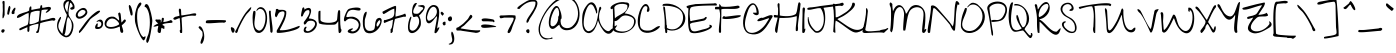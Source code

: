 SplineFontDB: 3.0
FontName: GiveYouGlory
FullName: Give You Glory
FamilyName: Give You Glory
Weight: Book
Copyright: Copyright (c) 2010, Kimberly Geswein (kimberlygeswein.com). This Font Software is licensed under the SIL Open Font License, Version 1.1.  This license is available with a FAQ at:  http://scripts.sil.org/OFL
Version: 1.002
ItalicAngle: 0
UnderlinePosition: -52
UnderlineWidth: 51
Ascent: 819
Descent: 205
sfntRevision: 0x00010083
LayerCount: 2
Layer: 0 1 "Back"  1
Layer: 1 1 "Fore"  0
XUID: [1021 288 713564382 7431335]
FSType: 0
OS2Version: 3
OS2_WeightWidthSlopeOnly: 0
OS2_UseTypoMetrics: 1
CreationTime: 1284138840
ModificationTime: 1310121007
PfmFamily: 17
TTFWeight: 400
TTFWidth: 5
LineGap: 0
VLineGap: 0
Panose: 2 0 0 0 0 0 0 0 0 0
OS2TypoAscent: 201
OS2TypoAOffset: 1
OS2TypoDescent: -422
OS2TypoDOffset: 1
OS2TypoLinegap: 0
OS2WinAscent: 0
OS2WinAOffset: 1
OS2WinDescent: 0
OS2WinDOffset: 1
HheadAscent: 0
HheadAOffset: 1
HheadDescent: -3
HheadDOffset: 1
OS2SubXSize: 717
OS2SubYSize: 666
OS2SubXOff: 0
OS2SubYOff: 143
OS2SupXSize: 717
OS2SupYSize: 666
OS2SupXOff: 0
OS2SupYOff: 488
OS2StrikeYSize: 51
OS2StrikeYPos: 256
OS2Vendor: 'pyrs'
OS2CodePages: 00000093.00000000
OS2UnicodeRanges: a000002f.0000004a.00000000.00000000
DEI: 91125
TtTable: prep
PUSHW_1
 511
SCANCTRL
PUSHB_1
 4
SCANTYPE
EndTTInstrs
TtTable: fpgm
PUSHW_1
 0
FDEF
MPPEM
PUSHW_1
 9
LT
IF
PUSHB_2
 1
 1
INSTCTRL
EIF
PUSHW_1
 511
SCANCTRL
PUSHW_1
 68
SCVTCI
PUSHW_2
 9
 3
SDS
SDB
ENDF
PUSHW_1
 1
FDEF
DUP
DUP
RCVT
ROUND[Black]
WCVTP
PUSHB_1
 1
ADD
ENDF
PUSHW_1
 2
FDEF
PUSHW_1
 1
LOOPCALL
POP
ENDF
PUSHW_1
 3
FDEF
DUP
GC[cur]
PUSHB_1
 3
CINDEX
GC[cur]
GT
IF
SWAP
EIF
DUP
ROLL
DUP
ROLL
MD[grid]
ABS
ROLL
DUP
GC[cur]
DUP
ROUND[Grey]
SUB
ABS
PUSHB_1
 4
CINDEX
GC[cur]
DUP
ROUND[Grey]
SUB
ABS
GT
IF
SWAP
NEG
ROLL
EIF
MDAP[rnd]
DUP
PUSHB_1
 0
GTEQ
IF
ROUND[Black]
DUP
PUSHB_1
 0
EQ
IF
POP
PUSHB_1
 64
EIF
ELSE
ROUND[Black]
DUP
PUSHB_1
 0
EQ
IF
POP
PUSHB_1
 64
NEG
EIF
EIF
MSIRP[no-rp0]
ENDF
PUSHW_1
 4
FDEF
DUP
GC[cur]
PUSHB_1
 4
CINDEX
GC[cur]
GT
IF
SWAP
ROLL
EIF
DUP
GC[cur]
DUP
ROUND[White]
SUB
ABS
PUSHB_1
 4
CINDEX
GC[cur]
DUP
ROUND[White]
SUB
ABS
GT
IF
SWAP
ROLL
EIF
MDAP[rnd]
MIRP[rp0,min,rnd,black]
ENDF
PUSHW_1
 5
FDEF
MPPEM
DUP
PUSHB_1
 3
MINDEX
LT
IF
LTEQ
IF
PUSHB_1
 128
WCVTP
ELSE
PUSHB_1
 64
WCVTP
EIF
ELSE
POP
POP
DUP
RCVT
PUSHB_1
 192
LT
IF
PUSHB_1
 192
WCVTP
ELSE
POP
EIF
EIF
ENDF
PUSHW_1
 6
FDEF
DUP
DUP
RCVT
ROUND[Black]
WCVTP
PUSHB_1
 1
ADD
DUP
DUP
RCVT
RDTG
ROUND[Black]
RTG
WCVTP
PUSHB_1
 1
ADD
ENDF
PUSHW_1
 7
FDEF
PUSHW_1
 6
LOOPCALL
ENDF
PUSHW_1
 8
FDEF
MPPEM
DUP
PUSHB_1
 3
MINDEX
GTEQ
IF
PUSHB_1
 64
ELSE
PUSHB_1
 0
EIF
ROLL
ROLL
DUP
PUSHB_1
 3
MINDEX
GTEQ
IF
SWAP
POP
PUSHB_1
 128
ROLL
ROLL
ELSE
ROLL
SWAP
EIF
DUP
PUSHB_1
 3
MINDEX
GTEQ
IF
SWAP
POP
PUSHW_1
 192
ROLL
ROLL
ELSE
ROLL
SWAP
EIF
DUP
PUSHB_1
 3
MINDEX
GTEQ
IF
SWAP
POP
PUSHW_1
 256
ROLL
ROLL
ELSE
ROLL
SWAP
EIF
DUP
PUSHB_1
 3
MINDEX
GTEQ
IF
SWAP
POP
PUSHW_1
 320
ROLL
ROLL
ELSE
ROLL
SWAP
EIF
DUP
PUSHW_1
 3
MINDEX
GTEQ
IF
PUSHB_1
 3
CINDEX
RCVT
PUSHW_1
 384
LT
IF
SWAP
POP
PUSHW_1
 384
SWAP
POP
ELSE
PUSHB_1
 3
CINDEX
RCVT
SWAP
POP
SWAP
POP
EIF
ELSE
POP
EIF
WCVTP
ENDF
PUSHW_1
 9
FDEF
MPPEM
GTEQ
IF
RCVT
WCVTP
ELSE
POP
POP
EIF
ENDF
EndTTInstrs
ShortTable: cvt  9
  21
  0
  3
  -514
  67
  559
  0
  788
  0
EndShort
ShortTable: maxp 16
  1
  0
  355
  197
  5
  180
  4
  1
  0
  0
  10
  0
  512
  0
  3
  1
EndShort
LangName: 1033 "" "" "Regular" "1.002;pyrs;GiveYouGlory" "" "Version 1.002" "" "Give You Glory is a trademark of Kimberly Geswein." "Kimberly Geswein" "Kimberly Geswein" "Copyright (c) 2010, Kimberly Geswein (kimberlygeswein.com). This Font Software is licensed under the SIL Open Font License, Version 1.1.  This license is available with a FAQ at:  http://scripts.sil.org/OFL" "http://kimberlygeswein.com" "http://kimberlygeswein.com" "Copyright (c) 2010, Kimberly Geswein (kimberlygeswein.com). This Font Software is licensed under the SIL Open Font License, Version 1.1.  This license is available with a FAQ at:  http://scripts.sil.org/OFL" "http://scripts.sil.org/OFL" "" "" "" "Give You Glory" 
GaspTable: 1 65535 15
Encoding: UnicodeBmp
UnicodeInterp: none
NameList: Adobe Glyph List
DisplaySize: -36
AntiAlias: 1
FitToEm: 1
WinInfo: 34 34 12
BeginChars: 65544 355

StartChar: .notdef
Encoding: 65536 -1 0
Width: 512
Flags: W
LayerCount: 2
EndChar

StartChar: .null
Encoding: 65537 -1 1
Width: 0
Flags: W
LayerCount: 2
EndChar

StartChar: nonmarkingreturn
Encoding: 65538 -1 2
Width: 512
Flags: W
LayerCount: 2
EndChar

StartChar: space
Encoding: 32 32 3
AltUni2: 0000a0.ffffffff.0
Width: 512
Flags: W
LayerCount: 2
EndChar

StartChar: exclam
Encoding: 33 33 4
Width: 142
Flags: W
LayerCount: 2
Fore
SplineSet
41 24 m 1,0,1
 28 39 28 39 32.5 53.5 c 128,-1,2
 37 68 37 68 48 87 c 1,3,4
 80 99 80 99 96.5 94 c 128,-1,5
 113 89 113 89 117 76 c 128,-1,6
 121 63 121 63 115 46.5 c 128,-1,7
 109 30 109 30 97 19 c 128,-1,8
 85 8 85 8 70 7 c 128,-1,9
 55 6 55 6 41 24 c 1,0,1
64 386 m 1,10,11
 62 444 62 444 68.5 505 c 128,-1,12
 75 566 75 566 71 623 c 0,13,14
 69 661 69 661 70 692.5 c 128,-1,15
 71 724 71 724 70 733 c 0,16,17
 69 743 69 743 65.5 756 c 128,-1,18
 62 769 62 769 61.5 782 c 128,-1,19
 61 795 61 795 65.5 805.5 c 128,-1,20
 70 816 70 816 85 820 c 0,21,22
 106 826 106 826 117 804 c 1,23,24
 118 780 118 780 118 734.5 c 128,-1,25
 118 689 118 689 118 639 c 128,-1,26
 118 589 118 589 118 543 c 128,-1,27
 118 497 118 497 119 473 c 0,28,29
 119 468 119 468 113.5 447.5 c 128,-1,30
 108 427 108 427 99.5 408 c 128,-1,31
 91 389 91 389 81.5 379 c 128,-1,32
 72 369 72 369 64 386 c 1,10,11
EndSplineSet
EndChar

StartChar: quotedbl
Encoding: 34 34 5
Width: 260
Flags: W
LayerCount: 2
Fore
SplineSet
32 488 m 0,0,1
 31 494 31 494 34 518 c 128,-1,2
 37 542 37 542 42.5 571.5 c 128,-1,3
 48 601 48 601 55.5 630.5 c 128,-1,4
 63 660 63 660 72 677.5 c 128,-1,5
 81 695 81 695 91 694 c 128,-1,6
 101 693 101 693 111 663 c 0,7,8
 115 651 115 651 110.5 625.5 c 128,-1,9
 106 600 106 600 99 571.5 c 128,-1,10
 92 543 92 543 85.5 517.5 c 128,-1,11
 79 492 79 492 79 481 c 1,12,13
 77 473 77 473 70 470.5 c 128,-1,14
 63 468 63 468 54.5 469 c 128,-1,15
 46 470 46 470 39.5 475 c 128,-1,16
 33 480 33 480 32 488 c 0,0,1
158 488 m 0,17,18
 141 496 141 496 143 518 c 128,-1,19
 145 540 145 540 156.5 565 c 128,-1,20
 168 590 168 590 185 612 c 128,-1,21
 202 634 202 634 216.5 644 c 128,-1,22
 231 654 231 654 238 645 c 128,-1,23
 245 636 245 636 237 599 c 0,24,25
 236 595 236 595 232.5 586 c 128,-1,26
 229 577 229 577 225.5 567 c 128,-1,27
 222 557 222 557 218.5 548.5 c 128,-1,28
 215 540 215 540 213 537 c 1,29,30
 223 523 223 523 220 511 c 128,-1,31
 217 499 217 499 207 492 c 128,-1,32
 197 485 197 485 183.5 483.5 c 128,-1,33
 170 482 170 482 158 488 c 0,17,18
EndSplineSet
EndChar

StartChar: numbersign
Encoding: 35 35 6
Width: 1016
Flags: W
LayerCount: 2
Fore
SplineSet
519 8 m 1,0,1
 518 11 518 11 516 14 c 0,2,3
 512 20 512 20 512 24 c 2,4,-1
 512 32 l 1,5,6
 525 33 525 33 535.5 47 c 128,-1,7
 546 61 546 61 553 82.5 c 128,-1,8
 560 104 560 104 564.5 129.5 c 128,-1,9
 569 155 569 155 571.5 177.5 c 128,-1,10
 574 200 574 200 574.5 216.5 c 128,-1,11
 575 233 575 233 574 237 c 1,12,-1
 566 237 l 1,13,14
 558 235 558 235 540.5 231.5 c 128,-1,15
 523 228 523 228 500.5 223.5 c 128,-1,16
 478 219 478 219 453.5 212.5 c 128,-1,17
 429 206 429 206 407 199 c 128,-1,18
 385 192 385 192 368.5 183.5 c 128,-1,19
 352 175 352 175 346 166 c 0,20,21
 344 163 344 163 344 150.5 c 128,-1,22
 344 138 344 138 344.5 120.5 c 128,-1,23
 345 103 345 103 344 84.5 c 128,-1,24
 343 66 343 66 339 52 c 128,-1,25
 335 38 335 38 327.5 31.5 c 128,-1,26
 320 25 320 25 307 32 c 0,27,28
 303 34 303 34 297 39.5 c 128,-1,29
 291 45 291 45 291 47 c 2,30,-1
 291 150 l 1,31,32
 285 147 285 147 269 140 c 128,-1,33
 253 133 253 133 236 125.5 c 128,-1,34
 219 118 219 118 203 111.5 c 128,-1,35
 187 105 187 105 181 102 c 0,36,37
 170 97 170 97 151.5 87 c 128,-1,38
 133 77 133 77 116.5 72.5 c 128,-1,39
 100 68 100 68 90 75 c 128,-1,40
 80 82 80 82 86 111 c 1,41,42
 137 142 137 142 186.5 161 c 128,-1,43
 236 180 236 180 291 205 c 1,44,45
 305 222 305 222 313 261 c 128,-1,46
 321 300 321 300 324 345.5 c 128,-1,47
 327 391 327 391 326.5 436.5 c 128,-1,48
 326 482 326 482 323 512 c 1,49,50
 285 503 285 503 250.5 485.5 c 128,-1,51
 216 468 216 468 183 449 c 128,-1,52
 150 430 150 430 116.5 412.5 c 128,-1,53
 83 395 83 395 47 386 c 0,54,55
 36 383 36 383 30.5 388.5 c 128,-1,56
 25 394 25 394 24 402 c 128,-1,57
 23 410 23 410 25.5 419 c 128,-1,58
 28 428 28 428 31 433 c 0,59,60
 55 466 55 466 95 484 c 128,-1,61
 135 502 135 502 179 514.5 c 128,-1,62
 223 527 223 527 265.5 540 c 128,-1,63
 308 553 308 553 338 575 c 1,64,65
 335 617 335 617 343 641 c 128,-1,66
 351 665 351 665 362 674.5 c 128,-1,67
 373 684 373 684 383 680 c 128,-1,68
 393 676 393 676 393 662 c 2,69,-1
 393 591 l 1,70,-1
 401 591 l 2,71,72
 404 591 404 591 414.5 593.5 c 128,-1,73
 425 596 425 596 437 598.5 c 128,-1,74
 449 601 449 601 459 603.5 c 128,-1,75
 469 606 469 606 472 606 c 0,76,77
 479 607 479 607 498.5 611 c 128,-1,78
 518 615 518 615 539 618.5 c 128,-1,79
 560 622 560 622 579 625.5 c 128,-1,80
 598 629 598 629 606 630 c 1,81,82
 616 633 616 633 618 648 c 128,-1,83
 620 663 620 663 622.5 679 c 128,-1,84
 625 695 625 695 632.5 705.5 c 128,-1,85
 640 716 640 716 662 709 c 0,86,87
 664 709 664 709 666.5 705.5 c 128,-1,88
 669 702 669 702 669 701 c 2,89,-1
 669 646 l 1,90,91
 694 644 694 644 720.5 649 c 128,-1,92
 747 654 747 654 773 660 c 128,-1,93
 799 666 799 666 824.5 668 c 128,-1,94
 850 670 850 670 873 662 c 0,95,96
 892 655 892 655 894.5 640.5 c 128,-1,97
 897 626 897 626 888 609 c 128,-1,98
 879 592 879 592 862 574.5 c 128,-1,99
 845 557 845 557 826.5 543.5 c 128,-1,100
 808 530 808 530 790.5 523 c 128,-1,101
 773 516 773 516 764 520 c 1,102,-1
 764 536 l 1,103,-1
 826 599 l 1,104,105
 817 599 817 599 790.5 600 c 128,-1,106
 764 601 764 601 735 599.5 c 128,-1,107
 706 598 706 598 681.5 592.5 c 128,-1,108
 657 587 657 587 653 575 c 1,109,110
 651 564 651 564 648 535 c 128,-1,111
 645 506 645 506 641 473 c 128,-1,112
 637 440 637 440 634 411 c 128,-1,113
 631 382 631 382 630 371 c 0,114,115
 630 368 630 368 629.5 360 c 128,-1,116
 629 352 629 352 629 343 c 128,-1,117
 629 334 629 334 629.5 326 c 128,-1,118
 630 318 630 318 630 315 c 1,119,-1
 645 315 l 1,120,121
 655 318 655 318 680 323.5 c 128,-1,122
 705 329 705 329 732.5 335 c 128,-1,123
 760 341 760 341 784.5 346.5 c 128,-1,124
 809 352 809 352 819 354 c 256,125,126
 829 356 829 356 847.5 362.5 c 128,-1,127
 866 369 866 369 887.5 375.5 c 128,-1,128
 909 382 909 382 931 385.5 c 128,-1,129
 953 389 953 389 970.5 386.5 c 128,-1,130
 988 384 988 384 998.5 373 c 128,-1,131
 1009 362 1009 362 1008 339 c 1,132,133
 995 317 995 317 971.5 315.5 c 128,-1,134
 948 314 948 314 929 323 c 1,135,136
 894 317 894 317 855 310 c 128,-1,137
 816 303 816 303 776 294 c 128,-1,138
 736 285 736 285 696.5 274.5 c 128,-1,139
 657 264 657 264 622 252 c 1,140,141
 615 210 615 210 611.5 185 c 128,-1,142
 608 160 608 160 604.5 138 c 128,-1,143
 601 116 601 116 596.5 90.5 c 128,-1,144
 592 65 592 65 583 24 c 1,145,146
 573 7 573 7 554.5 1.5 c 128,-1,147
 536 -4 536 -4 519 8 c 1,0,1
346 284 m 0,148,149
 346 281 346 281 345.5 273 c 128,-1,150
 345 265 345 265 345 256.5 c 128,-1,151
 345 248 345 248 345.5 240 c 128,-1,152
 346 232 346 232 346 228 c 1,153,154
 373 224 373 224 406 229.5 c 128,-1,155
 439 235 439 235 471.5 246 c 128,-1,156
 504 257 504 257 533.5 271 c 128,-1,157
 563 285 563 285 583 299 c 1,158,159
 584 312 584 312 587.5 344.5 c 128,-1,160
 591 377 591 377 595 413.5 c 128,-1,161
 599 450 599 450 602 482.5 c 128,-1,162
 605 515 605 515 606 527 c 0,163,164
 607 533 607 533 607 547.5 c 128,-1,165
 607 562 607 562 606 567 c 1,166,167
 581 570 581 570 550 568.5 c 128,-1,168
 519 567 519 567 487.5 561 c 128,-1,169
 456 555 456 555 427.5 544.5 c 128,-1,170
 399 534 399 534 378 520 c 1,171,172
 370 493 370 493 365 462 c 128,-1,173
 360 431 360 431 356.5 400.5 c 128,-1,174
 353 370 353 370 350.5 340 c 128,-1,175
 348 310 348 310 346 284 c 0,148,149
EndSplineSet
EndChar

StartChar: dollar
Encoding: 36 36 7
Width: 497
Flags: W
LayerCount: 2
Fore
SplineSet
189 -87 m 0,0,1
 121 -48 121 -48 81.5 11.5 c 128,-1,2
 42 71 42 71 31 138 c 128,-1,3
 20 205 20 205 37.5 274 c 128,-1,4
 55 343 55 343 102 402 c 0,5,6
 107 409 107 409 111.5 411 c 128,-1,7
 116 413 116 413 126 410 c 1,8,9
 132 394 132 394 124.5 372 c 128,-1,10
 117 350 117 350 104.5 323.5 c 128,-1,11
 92 297 92 297 79.5 266.5 c 128,-1,12
 67 236 67 236 62 202 c 128,-1,13
 57 168 57 168 65 131 c 128,-1,14
 73 94 73 94 102 56 c 0,15,16
 108 48 108 48 117 35.5 c 128,-1,17
 126 23 126 23 135 12 c 128,-1,18
 144 1 144 1 150.5 -7 c 128,-1,19
 157 -15 157 -15 158 -15 c 2,20,-1
 165 -15 l 1,21,22
 185 99 185 99 214.5 214.5 c 128,-1,23
 244 330 244 330 275 442 c 1,24,-1
 275 473 l 1,25,26
 257 502 257 502 238 541 c 128,-1,27
 219 580 219 580 206 622 c 128,-1,28
 193 664 193 664 189.5 705.5 c 128,-1,29
 186 747 186 747 199 780 c 128,-1,30
 212 813 212 813 245 834.5 c 128,-1,31
 278 856 278 856 339 859 c 1,32,33
 341 871 341 871 342.5 878 c 128,-1,34
 344 885 344 885 346 890.5 c 128,-1,35
 348 896 348 896 350.5 902.5 c 128,-1,36
 353 909 353 909 356 921 c 1,37,38
 373 935 373 935 381.5 935 c 128,-1,39
 390 935 390 935 393.5 927 c 128,-1,40
 397 919 397 919 396 905.5 c 128,-1,41
 395 892 395 892 392.5 878 c 128,-1,42
 390 864 390 864 387.5 852 c 128,-1,43
 385 840 385 840 386 835 c 1,44,45
 408 811 408 811 426 789 c 128,-1,46
 444 767 444 767 456 743 c 128,-1,47
 468 719 468 719 472.5 692 c 128,-1,48
 477 665 477 665 472 630 c 1,49,50
 467 621 467 621 453 612 c 128,-1,51
 439 603 439 603 423 599 c 128,-1,52
 407 595 407 595 391.5 598 c 128,-1,53
 376 601 376 601 369 615 c 0,54,55
 361 631 361 631 366.5 639 c 128,-1,56
 372 647 372 647 382.5 652 c 128,-1,57
 393 657 393 657 405.5 661.5 c 128,-1,58
 418 666 418 666 423.5 676.5 c 128,-1,59
 429 687 429 687 423.5 705 c 128,-1,60
 418 723 418 723 394 756 c 0,61,62
 389 764 389 764 381 771 c 128,-1,63
 373 778 373 778 362 772 c 1,64,65
 354 737 354 737 345.5 700.5 c 128,-1,66
 337 664 337 664 330.5 627.5 c 128,-1,67
 324 591 324 591 321.5 554 c 128,-1,68
 319 517 319 517 322 481 c 0,69,70
 325 452 325 452 341.5 423 c 128,-1,71
 358 394 358 394 377.5 364.5 c 128,-1,72
 397 335 397 335 415.5 305 c 128,-1,73
 434 275 434 275 441 244 c 0,74,75
 449 211 449 211 446.5 166 c 128,-1,76
 444 121 444 121 432 75 c 128,-1,77
 420 29 420 29 399 -12 c 128,-1,78
 378 -53 378 -53 347 -79 c 128,-1,79
 316 -105 316 -105 276.5 -109.5 c 128,-1,80
 237 -114 237 -114 189 -87 c 0,0,1
213 -47 m 1,81,82
 242 -77 242 -77 275.5 -67.5 c 128,-1,83
 309 -58 309 -58 337.5 -21.5 c 128,-1,84
 366 15 366 15 385.5 70.5 c 128,-1,85
 405 126 405 126 406 186.5 c 128,-1,86
 407 247 407 247 384.5 306.5 c 128,-1,87
 362 366 362 366 307 410 c 1,88,89
 290 378 290 378 281 339.5 c 128,-1,90
 272 301 272 301 267 259.5 c 128,-1,91
 262 218 262 218 259 175 c 128,-1,92
 256 132 256 132 251.5 92 c 128,-1,93
 247 52 247 52 238 16.5 c 128,-1,94
 229 -19 229 -19 213 -47 c 1,81,82
244 615 m 0,95,96
 246 610 246 610 251.5 599 c 128,-1,97
 257 588 257 588 263.5 575.5 c 128,-1,98
 270 563 270 563 275.5 551.5 c 128,-1,99
 281 540 281 540 283 536 c 1,100,-1
 292 544 l 1,101,102
 293 556 293 556 297.5 586.5 c 128,-1,103
 302 617 302 617 307 650.5 c 128,-1,104
 312 684 312 684 316 714 c 128,-1,105
 320 744 320 744 322 756 c 0,106,107
 322 759 322 759 323.5 764.5 c 128,-1,108
 325 770 325 770 326.5 776.5 c 128,-1,109
 328 783 328 783 329 788.5 c 128,-1,110
 330 794 330 794 331 796 c 1,111,112
 326 817 326 817 304 809 c 128,-1,113
 282 801 282 801 261 773.5 c 128,-1,114
 240 746 240 746 231 704 c 128,-1,115
 222 662 222 662 244 615 c 0,95,96
EndSplineSet
EndChar

StartChar: percent
Encoding: 37 37 8
Width: 740
Flags: W
LayerCount: 2
Fore
SplineSet
102 8 m 0,0,1
 101 13 101 13 101 28 c 128,-1,2
 101 43 101 43 102 47 c 1,3,4
 158 116 158 116 208 190 c 128,-1,5
 258 264 258 264 315 331 c 0,6,7
 342 362 342 362 372.5 394 c 128,-1,8
 403 426 403 426 436 456 c 128,-1,9
 469 486 469 486 504 512.5 c 128,-1,10
 539 539 539 539 574 559 c 0,11,12
 590 568 590 568 606.5 571 c 128,-1,13
 623 574 623 574 632.5 570.5 c 128,-1,14
 642 567 642 567 641.5 556 c 128,-1,15
 641 545 641 545 623 527 c 0,16,17
 600 504 600 504 570 482.5 c 128,-1,18
 540 461 540 461 509 440 c 128,-1,19
 478 419 478 419 448 398 c 128,-1,20
 418 377 418 377 394 354 c 0,21,22
 391 352 391 352 377.5 333 c 128,-1,23
 364 314 364 314 344 285.5 c 128,-1,24
 324 257 324 257 298.5 222 c 128,-1,25
 273 187 273 187 247 152 c 128,-1,26
 221 117 221 117 196 86 c 128,-1,27
 171 55 171 55 151 33.5 c 128,-1,28
 131 12 131 12 117.5 4 c 128,-1,29
 104 -4 104 -4 102 8 c 0,0,1
527 111 m 0,30,31
 513 125 513 125 514.5 147 c 128,-1,32
 516 169 516 169 525 190.5 c 128,-1,33
 534 212 534 212 547 229 c 128,-1,34
 560 246 560 246 570 248 c 128,-1,35
 580 250 580 250 582.5 233.5 c 128,-1,36
 585 217 585 217 574 173 c 1,37,-1
 574 158 l 1,38,39
 598 149 598 149 618 154.5 c 128,-1,40
 638 160 638 160 651.5 174 c 128,-1,41
 665 188 665 188 671 207.5 c 128,-1,42
 677 227 677 227 673.5 245.5 c 128,-1,43
 670 264 670 264 655.5 279 c 128,-1,44
 641 294 641 294 614 299 c 0,45,46
 606 301 606 301 599 299 c 128,-1,47
 592 297 592 297 585.5 293.5 c 128,-1,48
 579 290 579 290 572.5 287 c 128,-1,49
 566 284 566 284 559 284 c 0,50,51
 548 284 548 284 553.5 294 c 128,-1,52
 559 304 559 304 574.5 315.5 c 128,-1,53
 590 327 590 327 612 336 c 128,-1,54
 634 345 634 345 655 343 c 128,-1,55
 676 341 676 341 693.5 324.5 c 128,-1,56
 711 308 711 308 717 268 c 256,57,58
 723 228 723 228 713.5 196 c 128,-1,59
 704 164 704 164 683 142 c 128,-1,60
 662 120 662 120 630 109.5 c 128,-1,61
 598 99 598 99 559 102 c 0,62,63
 553 103 553 103 541 106 c 128,-1,64
 529 109 529 109 527 111 c 0,30,31
62 378 m 0,65,66
 30 399 30 399 22.5 427.5 c 128,-1,67
 15 456 15 456 23.5 486.5 c 128,-1,68
 32 517 32 517 54.5 546.5 c 128,-1,69
 77 576 77 576 106.5 598 c 128,-1,70
 136 620 136 620 168.5 632.5 c 128,-1,71
 201 645 201 645 230.5 641 c 128,-1,72
 260 637 260 637 282.5 614.5 c 128,-1,73
 305 592 305 592 315 544 c 0,74,75
 320 521 320 521 308.5 495.5 c 128,-1,76
 297 470 297 470 276 447.5 c 128,-1,77
 255 425 255 425 226.5 406 c 128,-1,78
 198 387 198 387 168.5 376.5 c 128,-1,79
 139 366 139 366 110.5 365.5 c 128,-1,80
 82 365 82 365 62 378 c 0,65,66
79 433 m 0,81,82
 90 415 90 415 116 417 c 128,-1,83
 142 419 142 419 171.5 433.5 c 128,-1,84
 201 448 201 448 227.5 471 c 128,-1,85
 254 494 254 494 264.5 517.5 c 128,-1,86
 275 541 275 541 263 561.5 c 128,-1,87
 251 582 251 582 205 591 c 0,88,89
 182 595 182 595 153.5 580.5 c 128,-1,90
 125 566 125 566 103.5 541.5 c 128,-1,91
 82 517 82 517 73 487.5 c 128,-1,92
 64 458 64 458 79 433 c 0,81,82
EndSplineSet
EndChar

StartChar: ampersand
Encoding: 38 38 9
Width: 583
Flags: W
LayerCount: 2
Fore
SplineSet
426 24 m 1,0,1
 417 38 417 38 414 55.5 c 128,-1,2
 411 73 411 73 410 92 c 128,-1,3
 409 111 409 111 408 130 c 128,-1,4
 407 149 407 149 402 166 c 1,5,6
 306 123 306 123 236 112.5 c 128,-1,7
 166 102 166 102 119 114 c 128,-1,8
 72 126 72 126 47 155 c 128,-1,9
 22 184 22 184 17 220 c 128,-1,10
 12 256 12 256 25 294 c 128,-1,11
 38 332 38 332 66.5 362 c 128,-1,12
 95 392 95 392 138.5 408.5 c 128,-1,13
 182 425 182 425 237 418 c 0,14,15
 259 415 259 415 278 404.5 c 128,-1,16
 297 394 297 394 313.5 380 c 128,-1,17
 330 366 330 366 346 350.5 c 128,-1,18
 362 335 362 335 379 323 c 1,19,-1
 386 323 l 1,20,21
 388 346 388 346 386 367.5 c 128,-1,22
 384 389 384 389 379.5 410.5 c 128,-1,23
 375 432 375 432 370 453.5 c 128,-1,24
 365 475 365 475 362 497 c 1,25,26
 384 526 384 526 397.5 524.5 c 128,-1,27
 411 523 411 523 419 502 c 128,-1,28
 427 481 427 481 430.5 447.5 c 128,-1,29
 434 414 434 414 436.5 378.5 c 128,-1,30
 439 343 439 343 441.5 312.5 c 128,-1,31
 444 282 444 282 450 268 c 1,32,33
 456 271 456 271 467 285 c 128,-1,34
 478 299 478 299 490 314 c 128,-1,35
 502 329 502 329 514.5 339.5 c 128,-1,36
 527 350 527 350 536 346 c 0,37,38
 556 338 556 338 559 325 c 128,-1,39
 562 312 562 312 554 296.5 c 128,-1,40
 546 281 546 281 531 265.5 c 128,-1,41
 516 250 516 250 500.5 236 c 128,-1,42
 485 222 485 222 472.5 211.5 c 128,-1,43
 460 201 460 201 457 197 c 0,44,45
 452 189 452 189 460 167.5 c 128,-1,46
 468 146 468 146 477.5 118 c 128,-1,47
 487 90 487 90 491 60.5 c 128,-1,48
 495 31 495 31 481 8 c 1,49,50
 462 3 462 3 448.5 5 c 128,-1,51
 435 7 435 7 426 24 c 1,0,1
87 173 m 0,52,53
 118 156 118 156 158.5 154 c 128,-1,54
 199 152 199 152 240.5 160 c 128,-1,55
 282 168 282 168 320.5 184 c 128,-1,56
 359 200 359 200 386 220 c 1,57,58
 389 229 389 229 386 239 c 128,-1,59
 383 249 383 249 378 258.5 c 128,-1,60
 373 268 373 268 366.5 277 c 128,-1,61
 360 286 360 286 354 292 c 0,62,63
 306 345 306 345 261 361 c 128,-1,64
 216 377 216 377 179 368 c 128,-1,65
 142 359 142 359 114 332 c 128,-1,66
 86 305 86 305 72.5 274 c 128,-1,67
 59 243 59 243 61.5 214.5 c 128,-1,68
 64 186 64 186 87 173 c 0,52,53
EndSplineSet
EndChar

StartChar: quotesingle
Encoding: 39 39 10
Width: 173
Flags: W
LayerCount: 2
Fore
SplineSet
99 457 m 0,0,1
 97 458 97 458 94.5 464 c 128,-1,2
 92 470 92 470 91 472 c 0,3,4
 89 486 89 486 79.5 520.5 c 128,-1,5
 70 555 70 555 61 593 c 128,-1,6
 52 631 52 631 47.5 664 c 128,-1,7
 43 697 43 697 51 709 c 0,8,9
 60 722 60 722 71 715 c 128,-1,10
 82 708 82 708 93.5 688.5 c 128,-1,11
 105 669 105 669 115 640 c 128,-1,12
 125 611 125 611 132 580.5 c 128,-1,13
 139 550 139 550 142 521.5 c 128,-1,14
 145 493 145 493 142 473.5 c 128,-1,15
 139 454 139 454 128.5 448 c 128,-1,16
 118 442 118 442 99 457 c 0,0,1
EndSplineSet
EndChar

StartChar: parenleft
Encoding: 40 40 11
Width: 268
Flags: W
LayerCount: 2
Fore
SplineSet
209 -157 m 0,0,1
 192 -136 192 -136 172 -100.5 c 128,-1,2
 152 -65 152 -65 131.5 -21 c 128,-1,3
 111 23 111 23 92.5 71 c 128,-1,4
 74 119 74 119 59 165.5 c 128,-1,5
 44 212 44 212 34.5 253 c 128,-1,6
 25 294 25 294 24 323 c 0,7,8
 22 360 22 360 22 391.5 c 128,-1,9
 22 423 22 423 24.5 452.5 c 128,-1,10
 27 482 27 482 32.5 511.5 c 128,-1,11
 38 541 38 541 47 575 c 0,12,13
 51 593 51 593 61.5 625.5 c 128,-1,14
 72 658 72 658 86.5 690.5 c 128,-1,15
 101 723 101 723 119.5 749 c 128,-1,16
 138 775 138 775 158 780 c 0,17,18
 172 783 172 783 180.5 773 c 128,-1,19
 189 763 189 763 189 749 c 0,20,21
 189 734 189 734 177.5 715.5 c 128,-1,22
 166 697 166 697 151 677.5 c 128,-1,23
 136 658 136 658 121.5 639.5 c 128,-1,24
 107 621 107 621 102 606 c 0,25,26
 89 564 89 564 83.5 503 c 128,-1,27
 78 442 78 442 81 372 c 128,-1,28
 84 302 84 302 95 229 c 128,-1,29
 106 156 106 156 125 91 c 128,-1,30
 144 26 144 26 171 -25 c 128,-1,31
 198 -76 198 -76 233 -102 c 1,32,33
 239 -105 239 -105 246 -102.5 c 128,-1,34
 253 -100 253 -100 261.5 -95.5 c 128,-1,35
 270 -91 270 -91 278.5 -87.5 c 128,-1,36
 287 -84 287 -84 296 -87 c 1,37,38
 298 -98 298 -98 294 -115 c 128,-1,39
 290 -132 290 -132 282.5 -148.5 c 128,-1,40
 275 -165 275 -165 264 -177 c 128,-1,41
 253 -189 253 -189 241 -189 c 1,42,43
 239 -188 239 -188 234.5 -183.5 c 128,-1,44
 230 -179 230 -179 224.5 -174 c 128,-1,45
 219 -169 219 -169 214.5 -164 c 128,-1,46
 210 -159 210 -159 209 -157 c 0,0,1
EndSplineSet
EndChar

StartChar: parenright
Encoding: 41 41 12
Width: 228
Flags: W
LayerCount: 2
Fore
SplineSet
58 -216 m 0,0,1
 55 -200 55 -200 58.5 -183 c 128,-1,2
 62 -166 62 -166 68 -148.5 c 128,-1,3
 74 -131 74 -131 80.5 -114 c 128,-1,4
 87 -97 87 -97 90 -82 c 1,5,6
 106 -55 106 -55 120 0.5 c 128,-1,7
 134 56 134 56 142 126.5 c 128,-1,8
 150 197 150 197 150 275.5 c 128,-1,9
 150 354 150 354 139.5 428 c 128,-1,10
 129 502 129 502 106 564 c 128,-1,11
 83 626 83 626 45 663 c 1,12,13
 27 657 27 657 20.5 667 c 128,-1,14
 14 677 14 677 17 692 c 128,-1,15
 20 707 20 707 30 722 c 128,-1,16
 40 737 40 737 55 740.5 c 128,-1,17
 70 744 70 744 88 731 c 128,-1,18
 106 718 106 718 124 678 c 0,19,20
 139 643 139 643 154 596.5 c 128,-1,21
 169 550 169 550 181 500.5 c 128,-1,22
 193 451 193 451 201.5 402.5 c 128,-1,23
 210 354 210 354 213 315 c 0,24,25
 213 309 213 309 210.5 279 c 128,-1,26
 208 249 208 249 202.5 205 c 128,-1,27
 197 161 197 161 189 107 c 128,-1,28
 181 53 181 53 171 -0.5 c 128,-1,29
 161 -54 161 -54 150 -103.5 c 128,-1,30
 139 -153 139 -153 126.5 -188.5 c 128,-1,31
 114 -224 114 -224 100.5 -241.5 c 128,-1,32
 87 -259 87 -259 74 -248 c 0,33,34
 73 -247 73 -247 70.5 -243 c 128,-1,35
 68 -239 68 -239 65.5 -234 c 128,-1,36
 63 -229 63 -229 61 -224 c 128,-1,37
 59 -219 59 -219 58 -216 c 0,0,1
EndSplineSet
EndChar

StartChar: asterisk
Encoding: 42 42 13
Width: 504
Flags: W
LayerCount: 2
Fore
SplineSet
141 8 m 0,0,1
 121 18 121 18 118.5 40.5 c 128,-1,2
 116 63 116 63 119.5 89.5 c 128,-1,3
 123 116 123 116 129 141 c 128,-1,4
 135 166 135 166 134 181 c 1,5,6
 115 184 115 184 98 176 c 128,-1,7
 81 168 81 168 62 166 c 0,8,9
 30 161 30 161 20 164 c 128,-1,10
 10 167 10 167 14.5 174 c 128,-1,11
 19 181 19 181 34.5 191 c 128,-1,12
 50 201 50 201 67 211 c 128,-1,13
 84 221 84 221 98.5 228 c 128,-1,14
 113 235 113 235 118 237 c 0,15,16
 120 238 120 238 126 240.5 c 128,-1,17
 132 243 132 243 134 244 c 1,18,19
 133 245 133 245 124.5 252 c 128,-1,20
 116 259 116 259 104.5 269 c 128,-1,21
 93 279 93 279 81.5 291 c 128,-1,22
 70 303 70 303 64.5 314 c 128,-1,23
 59 325 59 325 61 333.5 c 128,-1,24
 63 342 63 342 79 346 c 0,25,26
 82 347 82 347 91 347 c 128,-1,27
 100 347 100 347 102 346 c 0,28,29
 120 341 120 341 140.5 344.5 c 128,-1,30
 161 348 161 348 176.5 345.5 c 128,-1,31
 192 343 192 343 199 327 c 128,-1,32
 206 311 206 311 197 268 c 1,33,34
 208 271 208 271 212 283.5 c 128,-1,35
 216 296 216 296 218 311.5 c 128,-1,36
 220 327 220 327 221 343.5 c 128,-1,37
 222 360 222 360 226 372 c 128,-1,38
 230 384 230 384 239.5 388.5 c 128,-1,39
 249 393 249 393 267 386 c 0,40,41
 278 381 278 381 279 366.5 c 128,-1,42
 280 352 280 352 276.5 335 c 128,-1,43
 273 318 273 318 267.5 303 c 128,-1,44
 262 288 262 288 260 284 c 1,45,46
 278 281 278 281 302 284.5 c 128,-1,47
 326 288 326 288 351.5 295 c 128,-1,48
 377 302 377 302 401 310 c 128,-1,49
 425 318 425 318 441 323 c 1,50,51
 444 332 444 332 452.5 331.5 c 128,-1,52
 461 331 461 331 471 325 c 128,-1,53
 481 319 481 319 489.5 309 c 128,-1,54
 498 299 498 299 500 288.5 c 128,-1,55
 502 278 502 278 494.5 270 c 128,-1,56
 487 262 487 262 465 260 c 0,57,58
 455 259 455 259 433.5 257.5 c 128,-1,59
 412 256 412 256 385.5 253.5 c 128,-1,60
 359 251 359 251 332 247 c 128,-1,61
 305 243 305 243 283.5 237 c 128,-1,62
 262 231 262 231 250.5 223 c 128,-1,63
 239 215 239 215 244 205 c 0,64,65
 247 198 247 198 255 195 c 128,-1,66
 263 192 263 192 271.5 189.5 c 128,-1,67
 280 187 280 187 286 183.5 c 128,-1,68
 292 180 292 180 292 173 c 2,69,-1
 292 118 l 2,70,71
 292 106 292 106 282.5 105.5 c 128,-1,72
 273 105 273 105 261.5 110 c 128,-1,73
 250 115 250 115 240 122.5 c 128,-1,74
 230 130 230 130 228 134 c 1,75,76
 217 131 217 131 213 117 c 128,-1,77
 209 103 209 103 207.5 85 c 128,-1,78
 206 67 206 67 204 48.5 c 128,-1,79
 202 30 202 30 196 17 c 128,-1,80
 190 4 190 4 177.5 0 c 128,-1,81
 165 -4 165 -4 141 8 c 0,0,1
EndSplineSet
EndChar

StartChar: plus
Encoding: 43 43 14
Width: 606
Flags: W
LayerCount: 2
Fore
SplineSet
173 47 m 0,0,1
 170 59 170 59 175 69 c 128,-1,2
 180 79 180 79 188 87 c 1,3,4
 185 160 185 160 183 233 c 128,-1,5
 181 306 181 306 173 378 c 1,6,7
 158 380 158 380 139 373 c 128,-1,8
 120 366 120 366 101.5 357.5 c 128,-1,9
 83 349 83 349 66 342.5 c 128,-1,10
 49 336 49 336 39 339 c 0,11,12
 11 348 11 348 8.5 361 c 128,-1,13
 6 374 6 374 16.5 386 c 128,-1,14
 27 398 27 398 43.5 407 c 128,-1,15
 60 416 60 416 71 418 c 0,16,17
 76 419 76 419 89.5 422 c 128,-1,18
 103 425 103 425 118 429 c 128,-1,19
 133 433 133 433 146.5 436 c 128,-1,20
 160 439 160 439 165 441 c 1,21,22
 166 462 166 462 163 482 c 128,-1,23
 160 502 160 502 156 521.5 c 128,-1,24
 152 541 152 541 149.5 560 c 128,-1,25
 147 579 147 579 150 599 c 0,26,27
 152 614 152 614 160.5 619.5 c 128,-1,28
 169 625 169 625 178.5 623 c 128,-1,29
 188 621 188 621 196 612.5 c 128,-1,30
 204 604 204 604 205 591 c 0,31,32
 206 583 206 583 207 564 c 128,-1,33
 208 545 208 545 209 524 c 128,-1,34
 210 503 210 503 211 483.5 c 128,-1,35
 212 464 212 464 212 457 c 1,36,-1
 220 449 l 1,37,38
 220 449 220 449 244 452.5 c 128,-1,39
 268 456 268 456 300.5 461 c 128,-1,40
 333 466 333 466 367.5 471.5 c 128,-1,41
 402 477 402 477 425 480 c 0,42,43
 428 481 428 481 446 485.5 c 128,-1,44
 464 490 464 490 487 495 c 128,-1,45
 510 500 510 500 534 502.5 c 128,-1,46
 558 505 558 505 574 501.5 c 128,-1,47
 590 498 590 498 594.5 486 c 128,-1,48
 599 474 599 474 583 449 c 0,49,50
 582 447 582 447 579 444.5 c 128,-1,51
 576 442 576 442 574 441 c 1,52,53
 486 451 486 451 395 436.5 c 128,-1,54
 304 422 304 422 220 394 c 1,55,56
 219 379 219 379 221 344 c 128,-1,57
 223 309 223 309 225.5 265.5 c 128,-1,58
 228 222 228 222 231 175 c 128,-1,59
 234 128 234 128 235 89 c 128,-1,60
 236 50 236 50 234.5 25 c 128,-1,61
 233 0 233 0 228 0 c 2,62,-1
 188 0 l 1,63,64
 188 0 188 0 186 5.5 c 128,-1,65
 184 11 184 11 181.5 18.5 c 128,-1,66
 179 26 179 26 176.5 34 c 128,-1,67
 174 42 174 42 173 47 c 0,0,1
EndSplineSet
EndChar

StartChar: comma
Encoding: 44 44 15
Width: 200
Flags: W
LayerCount: 2
Fore
SplineSet
96 -267 m 0,0,1
 89 -262 89 -262 89 -247.5 c 128,-1,2
 89 -233 89 -233 94 -214 c 128,-1,3
 99 -195 99 -195 107 -172.5 c 128,-1,4
 115 -150 115 -150 123 -129 c 128,-1,5
 131 -108 131 -108 136.5 -90 c 128,-1,6
 142 -72 142 -72 143 -62 c 0,7,8
 144 -54 144 -54 143.5 -40 c 128,-1,9
 143 -26 143 -26 142 -12 c 128,-1,10
 141 2 141 2 139 14.5 c 128,-1,11
 137 27 137 27 135 32 c 0,12,13
 132 40 132 40 115.5 56.5 c 128,-1,14
 99 73 99 73 81 91 c 128,-1,15
 63 109 63 109 50 125.5 c 128,-1,16
 37 142 37 142 41 150 c 0,17,18
 55 178 55 178 76.5 173 c 128,-1,19
 98 168 98 168 119 140 c 128,-1,20
 140 112 140 112 157.5 66 c 128,-1,21
 175 20 175 20 182 -34 c 128,-1,22
 189 -88 189 -88 181 -145 c 128,-1,23
 173 -202 173 -202 143 -252 c 0,24,25
 132 -270 132 -270 123.5 -275 c 128,-1,26
 115 -280 115 -280 96 -267 c 0,0,1
EndSplineSet
EndChar

StartChar: hyphen
Encoding: 45 45 16
Width: 567
Flags: W
LayerCount: 2
Fore
SplineSet
24 260 m 0,0,1
 21 267 21 267 20.5 277 c 128,-1,2
 20 287 20 287 22.5 296 c 128,-1,3
 25 305 25 305 31 312.5 c 128,-1,4
 37 320 37 320 47 323 c 0,5,6
 60 326 60 326 99.5 328 c 128,-1,7
 139 330 139 330 191 331 c 128,-1,8
 243 332 243 332 300.5 332 c 128,-1,9
 358 332 358 332 407 331 c 128,-1,10
 456 330 456 330 489.5 328 c 128,-1,11
 523 326 523 326 527 323 c 0,12,13
 543 312 543 312 538.5 299.5 c 128,-1,14
 534 287 534 287 521 277 c 128,-1,15
 508 267 508 267 491 263 c 128,-1,16
 474 259 474 259 464 267 c 1,17,18
 414 268 414 268 360.5 264.5 c 128,-1,19
 307 261 307 261 252.5 256.5 c 128,-1,20
 198 252 198 252 144 249.5 c 128,-1,21
 90 247 90 247 39 252 c 0,22,23
 37 252 37 252 31 255 c 128,-1,24
 25 258 25 258 24 260 c 0,0,1
EndSplineSet
EndChar

StartChar: period
Encoding: 46 46 17
Width: 217
Flags: W
LayerCount: 2
Fore
SplineSet
123 32 m 0,0,1
 120 37 120 37 114 52.5 c 128,-1,2
 108 68 108 68 103.5 86 c 128,-1,3
 99 104 99 104 98.5 121.5 c 128,-1,4
 98 139 98 139 108 150 c 1,5,6
 147 145 147 145 167 128 c 128,-1,7
 187 111 187 111 192.5 90 c 128,-1,8
 198 69 198 69 192 48.5 c 128,-1,9
 186 28 186 28 174.5 16.5 c 128,-1,10
 163 5 163 5 149 6.5 c 128,-1,11
 135 8 135 8 123 32 c 0,0,1
EndSplineSet
EndChar

StartChar: slash
Encoding: 47 47 18
Width: 433
Flags: W
LayerCount: 2
Fore
SplineSet
15 8 m 0,0,1
 4 16 4 16 4 27 c 128,-1,2
 4 38 4 38 9 49 c 128,-1,3
 14 60 14 60 21.5 70.5 c 128,-1,4
 29 81 29 81 32 87 c 0,5,6
 63 148 63 148 89.5 202.5 c 128,-1,7
 116 257 116 257 143 308 c 128,-1,8
 170 359 170 359 200 409 c 128,-1,9
 230 459 230 459 268 512 c 1,10,11
 319 576 319 576 355 615 c 0,12,13
 370 631 370 631 383.5 643.5 c 128,-1,14
 397 656 397 656 405.5 659 c 128,-1,15
 414 662 414 662 416 654.5 c 128,-1,16
 418 647 418 647 410 623 c 0,17,18
 402 601 402 601 386.5 580.5 c 128,-1,19
 371 560 371 560 352 540.5 c 128,-1,20
 333 521 333 521 314.5 502 c 128,-1,21
 296 483 296 483 284 465 c 0,22,23
 252 418 252 418 227 376.5 c 128,-1,24
 202 335 202 335 179.5 292.5 c 128,-1,25
 157 250 157 250 135 204 c 128,-1,26
 113 158 113 158 87 102 c 0,27,28
 84 95 84 95 80 74.5 c 128,-1,29
 76 54 76 54 68 35 c 128,-1,30
 60 16 60 16 47.5 5.5 c 128,-1,31
 35 -5 35 -5 15 8 c 0,0,1
EndSplineSet
EndChar

StartChar: zero
Encoding: 48 48 19
Width: 410
Flags: W
LayerCount: 2
Fore
SplineSet
134 8 m 0,0,1
 100 18 100 18 76.5 57 c 128,-1,2
 53 96 53 96 39 150.5 c 128,-1,3
 25 205 25 205 19.5 268 c 128,-1,4
 14 331 14 331 15 389 c 128,-1,5
 16 447 16 447 22.5 493 c 128,-1,6
 29 539 29 539 39 559 c 0,7,8
 42 565 42 565 49.5 566.5 c 128,-1,9
 57 568 57 568 65 566.5 c 128,-1,10
 73 565 73 565 79.5 561 c 128,-1,11
 86 557 86 557 87 551 c 0,12,13
 92 519 92 519 87 477.5 c 128,-1,14
 82 436 82 436 75.5 389.5 c 128,-1,15
 69 343 69 343 64 295.5 c 128,-1,16
 59 248 59 248 64 205 c 128,-1,17
 69 162 69 162 88.5 127 c 128,-1,18
 108 92 108 92 150 71 c 0,19,20
 183 54 183 54 212.5 66.5 c 128,-1,21
 242 79 242 79 266.5 110.5 c 128,-1,22
 291 142 291 142 308.5 188 c 128,-1,23
 326 234 326 234 335.5 286.5 c 128,-1,24
 345 339 345 339 345 392.5 c 128,-1,25
 345 446 345 446 333.5 491.5 c 128,-1,26
 322 537 322 537 298.5 570 c 128,-1,27
 275 603 275 603 237 614 c 0,28,29
 198 626 198 626 174.5 612.5 c 128,-1,30
 151 599 151 599 126 567 c 1,31,32
 117 562 117 562 115 568 c 128,-1,33
 113 574 113 574 117 585.5 c 128,-1,34
 121 597 121 597 130.5 611 c 128,-1,35
 140 625 140 625 154.5 637 c 128,-1,36
 169 649 169 649 187.5 656.5 c 128,-1,37
 206 664 206 664 228 662 c 0,38,39
 277 657 277 657 310.5 623 c 128,-1,40
 344 589 344 589 362.5 537.5 c 128,-1,41
 381 486 381 486 385.5 423 c 128,-1,42
 390 360 390 360 381.5 296 c 128,-1,43
 373 232 373 232 352 173.5 c 128,-1,44
 331 115 331 115 299.5 73.5 c 128,-1,45
 268 32 268 32 226.5 12.5 c 128,-1,46
 185 -7 185 -7 134 8 c 0,0,1
EndSplineSet
EndChar

StartChar: one
Encoding: 49 49 20
Width: 141
Flags: W
LayerCount: 2
Fore
SplineSet
62 24 m 1,0,1
 51 155 51 155 42 280.5 c 128,-1,2
 33 406 33 406 24 536 c 0,3,4
 23 547 23 547 27.5 556.5 c 128,-1,5
 32 566 32 566 38.5 570.5 c 128,-1,6
 45 575 45 575 54 573 c 128,-1,7
 63 571 63 571 71 559 c 1,8,9
 70 512 70 512 77.5 446.5 c 128,-1,10
 85 381 85 381 94.5 312 c 128,-1,11
 104 243 104 243 111.5 179 c 128,-1,12
 119 115 119 115 118.5 71 c 128,-1,13
 118 27 118 27 105.5 11.5 c 128,-1,14
 93 -4 93 -4 62 24 c 1,0,1
EndSplineSet
EndChar

StartChar: two
Encoding: 50 50 21
Width: 678
Flags: W
LayerCount: 2
Fore
SplineSet
71 15 m 0,0,1
 69 23 69 23 69 40.5 c 128,-1,2
 69 58 69 58 71 63 c 256,3,4
 73 68 73 68 89.5 96 c 128,-1,5
 106 124 106 124 129.5 165.5 c 128,-1,6
 153 207 153 207 179 257 c 128,-1,7
 205 307 205 307 226.5 356 c 128,-1,8
 248 405 248 405 260 448 c 128,-1,9
 272 491 272 491 267.5 518.5 c 128,-1,10
 263 546 263 546 237 552.5 c 128,-1,11
 211 559 211 559 157 536 c 0,12,13
 133 525 133 525 121 508.5 c 128,-1,14
 109 492 109 492 100.5 473 c 128,-1,15
 92 454 92 454 82.5 435 c 128,-1,16
 73 416 73 416 54 401 c 1,17,18
 30 419 30 419 26.5 442 c 128,-1,19
 23 465 23 465 28.5 491 c 128,-1,20
 34 517 34 517 41.5 544.5 c 128,-1,21
 49 572 49 572 47 599 c 1,22,23
 49 608 49 608 56 612 c 128,-1,24
 63 616 63 616 71.5 617 c 128,-1,25
 80 618 80 618 88.5 616.5 c 128,-1,26
 97 615 97 615 102 614 c 1,27,28
 104 600 104 600 116 596 c 128,-1,29
 128 592 128 592 146 592 c 128,-1,30
 164 592 164 592 186 593.5 c 128,-1,31
 208 595 208 595 230.5 592.5 c 128,-1,32
 253 590 253 590 275 581 c 128,-1,33
 297 572 297 572 314 551 c 1,34,35
 319 490 319 490 303.5 429 c 128,-1,36
 288 368 288 368 262.5 309 c 128,-1,37
 237 250 237 250 206 194 c 128,-1,38
 175 138 175 138 150 87 c 1,39,-1
 150 71 l 1,40,41
 219 67 219 67 280.5 74.5 c 128,-1,42
 342 82 342 82 400.5 98 c 128,-1,43
 459 114 459 114 517 135.5 c 128,-1,44
 575 157 575 157 638 181 c 0,45,46
 640 182 640 182 645.5 182 c 128,-1,47
 651 182 651 182 653 181 c 1,48,49
 665 161 665 161 646.5 141 c 128,-1,50
 628 121 628 121 590 102.5 c 128,-1,51
 552 84 552 84 499.5 68 c 128,-1,52
 447 52 447 52 390 39 c 128,-1,53
 333 26 333 26 277 17.5 c 128,-1,54
 221 9 221 9 176 5 c 128,-1,55
 131 1 131 1 102 3.5 c 128,-1,56
 73 6 73 6 71 15 c 0,0,1
EndSplineSet
EndChar

StartChar: three
Encoding: 51 51 22
Width: 457
Flags: W
LayerCount: 2
Fore
SplineSet
141 8 m 0,0,1
 118 13 118 13 107 28.5 c 128,-1,2
 96 44 96 44 94.5 63 c 128,-1,3
 93 82 93 82 98.5 102 c 128,-1,4
 104 122 104 122 114.5 137 c 128,-1,5
 125 152 125 152 138.5 158.5 c 128,-1,6
 152 165 152 165 165 158 c 1,7,8
 170 146 170 146 165 135.5 c 128,-1,9
 160 125 160 125 154 114.5 c 128,-1,10
 148 104 148 104 144.5 93.5 c 128,-1,11
 141 83 141 83 150 71 c 0,12,13
 165 48 165 48 189.5 45.5 c 128,-1,14
 214 43 214 43 241 55 c 128,-1,15
 268 67 268 67 295.5 89.5 c 128,-1,16
 323 112 323 112 344 139 c 128,-1,17
 365 166 365 166 377 194 c 128,-1,18
 389 222 389 222 386 244 c 0,19,20
 382 274 382 274 361 290 c 128,-1,21
 340 306 340 306 312 311.5 c 128,-1,22
 284 317 284 317 255 313 c 128,-1,23
 226 309 226 309 205 299 c 0,24,25
 193 293 193 293 184.5 283 c 128,-1,26
 176 273 176 273 169 261 c 128,-1,27
 162 249 162 249 154 238 c 128,-1,28
 146 227 146 227 134 220 c 0,29,30
 119 212 119 212 110.5 218.5 c 128,-1,31
 102 225 102 225 98 237 c 128,-1,32
 94 249 94 249 95.5 262.5 c 128,-1,33
 97 276 97 276 102 284 c 0,34,35
 112 298 112 298 130 321 c 128,-1,36
 148 344 148 344 167 371.5 c 128,-1,37
 186 399 186 399 203.5 429 c 128,-1,38
 221 459 221 459 231.5 487.5 c 128,-1,39
 242 516 242 516 242.5 541 c 128,-1,40
 243 566 243 566 228 583 c 1,41,42
 196 590 196 590 172.5 579.5 c 128,-1,43
 149 569 149 569 131 549.5 c 128,-1,44
 113 530 113 530 100.5 504.5 c 128,-1,45
 88 479 88 479 79 457 c 0,46,47
 75 448 75 448 72.5 440.5 c 128,-1,48
 70 433 70 433 66 429 c 128,-1,49
 62 425 62 425 54 423.5 c 128,-1,50
 46 422 46 422 32 425 c 0,51,52
 26 426 26 426 26 441.5 c 128,-1,53
 26 457 26 457 29 480 c 128,-1,54
 32 503 32 503 37.5 529.5 c 128,-1,55
 43 556 43 556 48.5 579 c 128,-1,56
 54 602 54 602 58 618.5 c 128,-1,57
 62 635 62 635 62 638 c 1,58,59
 77 654 77 654 87.5 655.5 c 128,-1,60
 98 657 98 657 104 649.5 c 128,-1,61
 110 642 110 642 111.5 628 c 128,-1,62
 113 614 113 614 111 599 c 1,63,64
 122 608 122 608 138.5 617.5 c 128,-1,65
 155 627 155 627 173.5 633.5 c 128,-1,66
 192 640 192 640 210.5 642 c 128,-1,67
 229 644 229 644 244 638 c 0,68,69
 267 629 267 629 276 609.5 c 128,-1,70
 285 590 285 590 284.5 565.5 c 128,-1,71
 284 541 284 541 277 514 c 128,-1,72
 270 487 270 487 260.5 462 c 128,-1,73
 251 437 251 437 241.5 416.5 c 128,-1,74
 232 396 232 396 228 386 c 1,75,-1
 228 371 l 1,76,77
 299 368 299 368 343 349 c 128,-1,78
 387 330 387 330 409 301 c 128,-1,79
 431 272 431 272 432 236 c 128,-1,80
 433 200 433 200 418.5 164 c 128,-1,81
 404 128 404 128 376.5 95.5 c 128,-1,82
 349 63 349 63 312 40 c 128,-1,83
 275 17 275 17 231 7.5 c 128,-1,84
 187 -2 187 -2 141 8 c 0,0,1
EndSplineSet
EndChar

StartChar: four
Encoding: 52 52 23
Width: 630
Flags: W
LayerCount: 2
Fore
SplineSet
527 32 m 0,0,1
 526 40 526 40 524.5 60 c 128,-1,2
 523 80 523 80 522 106 c 128,-1,3
 521 132 521 132 520.5 161.5 c 128,-1,4
 520 191 520 191 519.5 218.5 c 128,-1,5
 519 246 519 246 519 267.5 c 128,-1,6
 519 289 519 289 520 299 c 1,7,8
 519 300 519 300 511 290.5 c 128,-1,9
 503 281 503 281 493 268.5 c 128,-1,10
 483 256 483 256 473 244 c 128,-1,11
 463 232 463 232 457 228 c 0,12,13
 445 221 445 221 434.5 218 c 128,-1,14
 424 215 424 215 410 213 c 1,15,16
 369 212 369 212 320 210.5 c 128,-1,17
 271 209 271 209 221 211 c 128,-1,18
 171 213 171 213 122 220 c 128,-1,19
 73 227 73 227 32 244 c 0,20,21
 25 247 25 247 20.5 268.5 c 128,-1,22
 16 290 16 290 13 321 c 128,-1,23
 10 352 10 352 9 389 c 128,-1,24
 8 426 8 426 8.5 459 c 128,-1,25
 9 492 9 492 10.5 517 c 128,-1,26
 12 542 12 542 15 551 c 0,27,28
 17 556 17 556 24.5 561.5 c 128,-1,29
 32 567 32 567 40.5 569 c 128,-1,30
 49 571 49 571 56 569.5 c 128,-1,31
 63 568 63 568 63 559 c 2,32,-1
 63 339 l 2,33,34
 63 315 63 315 89.5 298 c 128,-1,35
 116 281 116 281 157.5 272 c 128,-1,36
 199 263 199 263 249 261 c 128,-1,37
 299 259 299 259 345.5 265.5 c 128,-1,38
 392 272 392 272 428.5 286 c 128,-1,39
 465 300 465 300 480 323 c 0,40,41
 487 332 487 332 490.5 359.5 c 128,-1,42
 494 387 494 387 496.5 421 c 128,-1,43
 499 455 499 455 502.5 490 c 128,-1,44
 506 525 506 525 512.5 550 c 128,-1,45
 519 575 519 575 530 584 c 128,-1,46
 541 593 541 593 559 575 c 0,47,48
 561 573 561 573 564 567 c 128,-1,49
 567 561 567 561 567 559 c 0,50,51
 569 502 569 502 568.5 446.5 c 128,-1,52
 568 391 568 391 568 335.5 c 128,-1,53
 568 280 568 280 571 224 c 128,-1,54
 574 168 574 168 583 111 c 1,55,56
 598 101 598 101 600 80 c 128,-1,57
 602 59 602 59 594 39 c 128,-1,58
 586 19 586 19 570.5 6.5 c 128,-1,59
 555 -6 555 -6 536 0 c 1,60,61
 535 4 535 4 531.5 16 c 128,-1,62
 528 28 528 28 527 32 c 0,0,1
EndSplineSet
EndChar

StartChar: five
Encoding: 53 53 24
Width: 480
Flags: W
LayerCount: 2
Fore
SplineSet
134 15 m 1,0,1
 114 37 114 37 124 56.5 c 128,-1,2
 134 76 134 76 157.5 90.5 c 128,-1,3
 181 105 181 105 209 113 c 128,-1,4
 237 121 237 121 252 118 c 1,5,6
 256 109 256 109 250 100 c 128,-1,7
 244 91 244 91 233.5 83 c 128,-1,8
 223 75 223 75 212 68 c 128,-1,9
 201 61 201 61 197 55 c 1,10,11
 234 35 234 35 272.5 44 c 128,-1,12
 311 53 311 53 341 79 c 128,-1,13
 371 105 371 105 389 143 c 128,-1,14
 407 181 407 181 403 221 c 128,-1,15
 399 261 399 261 369.5 296.5 c 128,-1,16
 340 332 340 332 275 354 c 0,17,18
 210 377 210 377 158.5 366 c 128,-1,19
 107 355 107 355 62 299 c 1,20,21
 38 293 38 293 29.5 310.5 c 128,-1,22
 21 328 21 328 24.5 358.5 c 128,-1,23
 28 389 28 389 40.5 427.5 c 128,-1,24
 53 466 53 466 69 502 c 128,-1,25
 85 538 85 538 102.5 566.5 c 128,-1,26
 120 595 120 595 134 606 c 0,27,28
 149 618 149 618 180.5 627.5 c 128,-1,29
 212 637 212 637 249.5 643.5 c 128,-1,30
 287 650 287 650 326 651.5 c 128,-1,31
 365 653 365 653 395 648 c 128,-1,32
 425 643 425 643 441 631.5 c 128,-1,33
 457 620 457 620 449 599 c 256,34,35
 441 578 441 578 418.5 576 c 128,-1,36
 396 574 396 574 365.5 579 c 128,-1,37
 335 584 335 584 299 590 c 128,-1,38
 263 596 263 596 228 592 c 128,-1,39
 193 588 193 588 162 569 c 128,-1,40
 131 550 131 550 111 504 c 0,41,42
 107 496 107 496 102 484 c 128,-1,43
 97 472 97 472 93 458.5 c 128,-1,44
 89 445 89 445 87 432.5 c 128,-1,45
 85 420 85 420 87 410 c 1,46,47
 105 405 105 405 128 408.5 c 128,-1,48
 151 412 151 412 178.5 415.5 c 128,-1,49
 206 419 206 419 238.5 417.5 c 128,-1,50
 271 416 271 416 307 401 c 0,51,52
 360 380 360 380 391.5 347 c 128,-1,53
 423 314 423 314 436.5 275 c 128,-1,54
 450 236 450 236 447 195 c 128,-1,55
 444 154 444 154 427.5 117 c 128,-1,56
 411 80 411 80 382 50 c 128,-1,57
 353 20 353 20 314.5 4 c 128,-1,58
 276 -12 276 -12 230.5 -11 c 128,-1,59
 185 -10 185 -10 134 15 c 1,0,1
EndSplineSet
EndChar

StartChar: six
Encoding: 54 54 25
Width: 520
Flags: W
LayerCount: 2
Fore
SplineSet
118 8 m 0,0,1
 90 19 90 19 71 48.5 c 128,-1,2
 52 78 52 78 40 119 c 128,-1,3
 28 160 28 160 23.5 208.5 c 128,-1,4
 19 257 19 257 20.5 305 c 128,-1,5
 22 353 22 353 29.5 398 c 128,-1,6
 37 443 37 443 49.5 476.5 c 128,-1,7
 62 510 62 510 79.5 528.5 c 128,-1,8
 97 547 97 547 118 544 c 1,9,10
 123 520 123 520 116.5 490.5 c 128,-1,11
 110 461 110 461 100 430.5 c 128,-1,12
 90 400 90 400 81 370 c 128,-1,13
 72 340 72 340 71 315 c 0,14,15
 69 269 69 269 70 221 c 128,-1,16
 71 173 71 173 84.5 134.5 c 128,-1,17
 98 96 98 96 129.5 73 c 128,-1,18
 161 50 161 50 220 55 c 0,19,20
 231 56 231 56 245.5 59 c 128,-1,21
 260 62 260 62 274 68 c 128,-1,22
 288 74 288 74 299 82.5 c 128,-1,23
 310 91 310 91 315 102 c 0,24,25
 329 134 329 134 331.5 178 c 128,-1,26
 334 222 334 222 341 265 c 128,-1,27
 348 308 348 308 367 341.5 c 128,-1,28
 386 375 386 375 433 386 c 0,29,30
 462 392 462 392 477.5 378 c 128,-1,31
 493 364 493 364 504 339 c 1,32,33
 507 295 507 295 493 247.5 c 128,-1,34
 479 200 479 200 452.5 157 c 128,-1,35
 426 114 426 114 388.5 78 c 128,-1,36
 351 42 351 42 307 20 c 128,-1,37
 263 -2 263 -2 214.5 -7 c 128,-1,38
 166 -12 166 -12 118 8 c 0,0,1
378 173 m 0,39,40
 378 172 378 172 384 169.5 c 128,-1,41
 390 167 390 167 394 166 c 1,42,-1
 401 166 l 1,43,44
 411 176 411 176 427.5 198.5 c 128,-1,45
 444 221 444 221 455.5 245.5 c 128,-1,46
 467 270 467 270 468 293.5 c 128,-1,47
 469 317 469 317 449 331 c 1,48,49
 432 321 432 321 415.5 302.5 c 128,-1,50
 399 284 399 284 388 262 c 128,-1,51
 377 240 377 240 373.5 216.5 c 128,-1,52
 370 193 370 193 378 173 c 0,39,40
EndSplineSet
EndChar

StartChar: seven
Encoding: 55 55 26
Width: 630
Flags: W
LayerCount: 2
Fore
SplineSet
220 94 m 1,0,1
 241 108 241 108 251 140.5 c 128,-1,2
 261 173 261 173 266 210 c 128,-1,3
 271 247 271 247 274 282.5 c 128,-1,4
 277 318 277 318 284 339 c 1,5,-1
 275 339 l 1,6,7
 221 322 221 322 173 303 c 128,-1,8
 125 284 125 284 71 260 c 1,9,10
 58 252 58 252 51 265.5 c 128,-1,11
 44 279 44 279 45 297 c 128,-1,12
 46 315 46 315 55.5 328 c 128,-1,13
 65 341 65 341 86 331 c 1,14,15
 137 347 137 347 175 358.5 c 128,-1,16
 213 370 213 370 239.5 382.5 c 128,-1,17
 266 395 266 395 282 411.5 c 128,-1,18
 298 428 298 428 306.5 455 c 128,-1,19
 315 482 315 482 316 522.5 c 128,-1,20
 317 563 317 563 314 623 c 1,21,22
 273 612 273 612 240.5 596 c 128,-1,23
 208 580 208 580 178 562 c 128,-1,24
 148 544 148 544 118 525 c 128,-1,25
 88 506 88 506 54 488 c 0,26,27
 42 482 42 482 32 490.5 c 128,-1,28
 22 499 22 499 16.5 511.5 c 128,-1,29
 11 524 11 524 12 536.5 c 128,-1,30
 13 549 13 549 24 551 c 1,31,32
 58 569 58 569 96 588.5 c 128,-1,33
 134 608 134 608 173 627 c 128,-1,34
 212 646 212 646 252 663 c 128,-1,35
 292 680 292 680 331 693 c 0,36,37
 342 697 342 697 349 692 c 128,-1,38
 356 687 356 687 361 678 c 1,39,40
 364 645 364 645 360.5 612.5 c 128,-1,41
 357 580 357 580 353 547.5 c 128,-1,42
 349 515 349 515 346 482.5 c 128,-1,43
 343 450 343 450 346 418 c 1,44,45
 409 437 409 437 470 452 c 128,-1,46
 531 467 531 467 591 497 c 1,47,48
 591 497 591 497 596 490 c 128,-1,49
 601 483 601 483 605.5 472 c 128,-1,50
 610 461 610 461 612.5 449 c 128,-1,51
 615 437 615 437 612.5 428.5 c 128,-1,52
 610 420 610 420 599 416 c 128,-1,53
 588 412 588 412 566 418 c 1,54,-1
 559 418 l 1,55,56
 548 416 548 416 521 409 c 128,-1,57
 494 402 494 402 464 394.5 c 128,-1,58
 434 387 434 387 407 380.5 c 128,-1,59
 380 374 380 374 370 371 c 0,60,61
 353 366 353 366 344.5 363 c 128,-1,62
 336 360 336 360 332.5 356 c 128,-1,63
 329 352 329 352 327.5 345 c 128,-1,64
 326 338 326 338 323 323 c 0,65,66
 320 309 320 309 313 273 c 128,-1,67
 306 237 306 237 298.5 197 c 128,-1,68
 291 157 291 157 284.5 121 c 128,-1,69
 278 85 278 85 275 71 c 1,70,71
 281 50 281 50 273 33.5 c 128,-1,72
 265 17 265 17 253 8 c 128,-1,73
 241 -1 241 -1 230.5 -2 c 128,-1,74
 220 -3 220 -3 220 8 c 2,75,-1
 220 94 l 1,0,1
EndSplineSet
EndChar

StartChar: eight
Encoding: 56 56 27
Width: 465
Flags: W
LayerCount: 2
Fore
SplineSet
71 15 m 256,0,1
 45 34 45 34 34.5 72 c 128,-1,2
 24 110 24 110 24.5 156.5 c 128,-1,3
 25 203 25 203 33.5 251 c 128,-1,4
 42 299 42 299 54.5 337.5 c 128,-1,5
 67 376 67 376 80 399 c 128,-1,6
 93 422 93 422 102 418 c 0,7,8
 111 413 111 413 111.5 403.5 c 128,-1,9
 112 394 112 394 110 386 c 0,10,11
 99 353 99 353 89.5 318 c 128,-1,12
 80 283 80 283 74 247 c 128,-1,13
 68 211 68 211 67 174.5 c 128,-1,14
 66 138 66 138 71 102 c 1,15,16
 92 72 92 72 116.5 63.5 c 128,-1,17
 141 55 141 55 166.5 62.5 c 128,-1,18
 192 70 192 70 216.5 91 c 128,-1,19
 241 112 241 112 260.5 141.5 c 128,-1,20
 280 171 280 171 293.5 206 c 128,-1,21
 307 241 307 241 310.5 277 c 128,-1,22
 314 313 314 313 306 347.5 c 128,-1,23
 298 382 298 382 275 410 c 0,24,25
 264 423 264 423 250 423 c 128,-1,26
 236 423 236 423 221 419 c 128,-1,27
 206 415 206 415 191.5 410.5 c 128,-1,28
 177 406 177 406 165 410 c 0,29,30
 160 412 160 412 154.5 425 c 128,-1,31
 149 438 149 438 144.5 453 c 128,-1,32
 140 468 140 468 137 481 c 128,-1,33
 134 494 134 494 133 497 c 0,34,35
 129 510 129 510 128.5 536.5 c 128,-1,36
 128 563 128 563 131.5 595 c 128,-1,37
 135 627 135 627 143.5 660 c 128,-1,38
 152 693 152 693 166.5 719 c 128,-1,39
 181 745 181 745 201.5 759 c 128,-1,40
 222 773 222 773 250 768 c 0,41,42
 257 766 257 766 248.5 749 c 128,-1,43
 240 732 240 732 225 706 c 128,-1,44
 210 680 210 680 193 649 c 128,-1,45
 176 618 176 618 166.5 588.5 c 128,-1,46
 157 559 157 559 160 534 c 128,-1,47
 163 509 163 509 188 497 c 1,48,49
 226 492 226 492 248.5 491.5 c 128,-1,50
 271 491 271 491 288.5 498.5 c 128,-1,51
 306 506 306 506 323.5 524.5 c 128,-1,52
 341 543 341 543 370 575 c 0,53,54
 380 586 380 586 390 593.5 c 128,-1,55
 400 601 400 601 406.5 608.5 c 128,-1,56
 413 616 413 616 414 625.5 c 128,-1,57
 415 635 415 635 407 650 c 0,58,59
 403 656 403 656 385 661.5 c 128,-1,60
 367 667 367 667 345 672 c 128,-1,61
 323 677 323 677 304 681 c 128,-1,62
 285 685 285 685 280 690 c 128,-1,63
 275 695 275 695 290 700 c 128,-1,64
 305 705 305 705 352 712 c 0,65,66
 406 720 406 720 429.5 707 c 128,-1,67
 453 694 453 694 455 669.5 c 128,-1,68
 457 645 457 645 442 612.5 c 128,-1,69
 427 580 427 580 404 548.5 c 128,-1,70
 381 517 381 517 354.5 490 c 128,-1,71
 328 463 328 463 307 449 c 1,72,73
 322 415 322 415 332 391 c 128,-1,74
 342 367 342 367 347.5 343 c 128,-1,75
 353 319 353 319 354.5 290.5 c 128,-1,76
 356 262 356 262 354 220 c 0,77,78
 352 194 352 194 338 163.5 c 128,-1,79
 324 133 324 133 301.5 104 c 128,-1,80
 279 75 279 75 250 50.5 c 128,-1,81
 221 26 221 26 190 12 c 128,-1,82
 159 -2 159 -2 128 -3 c 128,-1,83
 97 -4 97 -4 71 15 c 256,0,1
EndSplineSet
EndChar

StartChar: nine
Encoding: 57 57 28
Width: 394
Flags: W
LayerCount: 2
Fore
SplineSet
244 8 m 0,0,1
 241 12 241 12 245 40.5 c 128,-1,2
 249 69 249 69 256.5 110.5 c 128,-1,3
 264 152 264 152 273.5 201 c 128,-1,4
 283 250 283 250 291 295.5 c 128,-1,5
 299 341 299 341 304 378 c 128,-1,6
 309 415 309 415 307 433 c 1,7,8
 288 419 288 419 271.5 400 c 128,-1,9
 255 381 255 381 239.5 360 c 128,-1,10
 224 339 224 339 207.5 319 c 128,-1,11
 191 299 191 299 173 284 c 0,12,13
 128 246 128 246 97 247.5 c 128,-1,14
 66 249 66 249 47.5 276.5 c 128,-1,15
 29 304 29 304 23.5 351.5 c 128,-1,16
 18 399 18 399 25 452.5 c 128,-1,17
 32 506 32 506 51 558.5 c 128,-1,18
 70 611 70 611 100.5 650 c 128,-1,19
 131 689 131 689 172.5 707 c 128,-1,20
 214 725 214 725 267 709 c 0,21,22
 303 698 303 698 324 671 c 128,-1,23
 345 644 345 644 354.5 606.5 c 128,-1,24
 364 569 364 569 364 523 c 128,-1,25
 364 477 364 477 359 429 c 128,-1,26
 354 381 354 381 345.5 333 c 128,-1,27
 337 285 337 285 329.5 242.5 c 128,-1,28
 322 200 322 200 317 165.5 c 128,-1,29
 312 131 312 131 314 111 c 1,30,31
 317 115 317 115 323 122.5 c 128,-1,32
 329 130 329 130 336.5 136 c 128,-1,33
 344 142 344 142 352.5 144 c 128,-1,34
 361 146 361 146 370 141 c 1,35,36
 368 132 368 132 361 114.5 c 128,-1,37
 354 97 354 97 343.5 77 c 128,-1,38
 333 57 333 57 320 38.5 c 128,-1,39
 307 20 307 20 293.5 8 c 128,-1,40
 280 -4 280 -4 267 -5.5 c 128,-1,41
 254 -7 254 -7 244 8 c 0,0,1
71 331 m 256,42,43
 87 310 87 310 107 314.5 c 128,-1,44
 127 319 127 319 150 331 c 0,45,46
 210 364 210 364 244.5 404 c 128,-1,47
 279 444 279 444 293 484.5 c 128,-1,48
 307 525 307 525 304 562 c 128,-1,49
 301 599 301 599 286 625.5 c 128,-1,50
 271 652 271 652 246.5 664.5 c 128,-1,51
 222 677 222 677 194.5 668 c 128,-1,52
 167 659 167 659 138.5 625.5 c 128,-1,53
 110 592 110 592 86 527 c 0,54,55
 79 507 79 507 70 481.5 c 128,-1,56
 61 456 61 456 56 429.5 c 128,-1,57
 51 403 51 403 53 377.5 c 128,-1,58
 55 352 55 352 71 331 c 256,42,43
EndSplineSet
EndChar

StartChar: colon
Encoding: 58 58 29
Width: 158
Flags: W
LayerCount: 2
Fore
SplineSet
79 213 m 0,0,1
 67 230 67 230 67 244 c 128,-1,2
 67 258 67 258 74 268 c 128,-1,3
 81 278 81 278 92.5 283.5 c 128,-1,4
 104 289 104 289 114.5 290 c 128,-1,5
 125 291 125 291 133 287.5 c 128,-1,6
 141 284 141 284 141 276 c 2,7,-1
 141 213 l 2,8,9
 141 209 141 209 135 205.5 c 128,-1,10
 129 202 129 202 121 199 c 128,-1,11
 113 196 113 196 105 193.5 c 128,-1,12
 97 191 97 191 94 189 c 1,13,-1
 102 189 l 1,14,15
 99 192 99 192 90 201 c 128,-1,16
 81 210 81 210 79 213 c 0,0,1
54 450 m 0,17,18
 47 461 47 461 41 466.5 c 128,-1,19
 35 472 35 472 30 477.5 c 128,-1,20
 25 483 25 483 21.5 492.5 c 128,-1,21
 18 502 18 502 15 520 c 1,22,23
 18 523 18 523 23 528.5 c 128,-1,24
 28 534 28 534 34 538.5 c 128,-1,25
 40 543 40 543 45.5 545 c 128,-1,26
 51 547 51 547 54 544 c 2,27,-1
 94 505 l 2,28,29
 101 498 101 498 98.5 488.5 c 128,-1,30
 96 479 96 479 89.5 470 c 128,-1,31
 83 461 83 461 74.5 453 c 128,-1,32
 66 445 66 445 62 441 c 1,33,34
 61 442 61 442 58 445 c 128,-1,35
 55 448 55 448 54 450 c 0,17,18
EndSplineSet
EndChar

StartChar: semicolon
Encoding: 59 59 30
Width: 261
Flags: W
LayerCount: 2
Fore
SplineSet
70 -286 m 0,0,1
 67 -281 67 -281 70 -278 c 1,2,3
 113 -264 113 -264 132.5 -243.5 c 128,-1,4
 152 -223 152 -223 157 -198.5 c 128,-1,5
 162 -174 162 -174 156.5 -146 c 128,-1,6
 151 -118 151 -118 144.5 -89 c 128,-1,7
 138 -60 138 -60 134.5 -32 c 128,-1,8
 131 -4 131 -4 140 22 c 0,9,10
 147 43 147 43 161 29.5 c 128,-1,11
 175 16 175 16 187.5 -16.5 c 128,-1,12
 200 -49 200 -49 207.5 -94 c 128,-1,13
 215 -139 215 -139 210 -181 c 128,-1,14
 205 -223 205 -223 183.5 -255 c 128,-1,15
 162 -287 162 -287 117 -293 c 0,16,17
 112 -294 112 -294 105 -295 c 128,-1,18
 98 -296 98 -296 91.5 -296 c 128,-1,19
 85 -296 85 -296 79 -294 c 128,-1,20
 73 -292 73 -292 70 -286 c 0,0,1
77 305 m 1,21,22
 54 323 54 323 49.5 345 c 128,-1,23
 45 367 45 367 54 386 c 128,-1,24
 63 405 63 405 83.5 416.5 c 128,-1,25
 104 428 104 428 132 424 c 1,26,27
 153 398 153 398 154.5 372.5 c 128,-1,28
 156 347 156 347 145.5 329 c 128,-1,29
 135 311 135 311 116 303.5 c 128,-1,30
 97 296 97 296 77 305 c 1,21,22
EndSplineSet
EndChar

StartChar: less
Encoding: 60 60 31
Width: 638
Flags: W
LayerCount: 2
Fore
SplineSet
481 8 m 1,0,1
 469 10 469 10 443.5 13.5 c 128,-1,2
 418 17 418 17 386 21.5 c 128,-1,3
 354 26 354 26 319 31.5 c 128,-1,4
 284 37 284 37 252 41.5 c 128,-1,5
 220 46 220 46 195 49.5 c 128,-1,6
 170 53 170 53 158 55 c 0,7,8
 156 55 156 55 150.5 56.5 c 128,-1,9
 145 58 145 58 138.5 59.5 c 128,-1,10
 132 61 132 61 126 62 c 128,-1,11
 120 63 120 63 119 63 c 2,12,-1
 32 63 l 2,13,14
 19 63 19 63 12.5 76.5 c 128,-1,15
 6 90 6 90 7 106 c 128,-1,16
 8 122 8 122 17.5 133.5 c 128,-1,17
 27 145 27 145 47 141 c 1,18,19
 55 146 55 146 74.5 159.5 c 128,-1,20
 94 173 94 173 115.5 188 c 128,-1,21
 137 203 137 203 155.5 217 c 128,-1,22
 174 231 174 231 181 237 c 0,23,24
 184 239 184 239 198 252.5 c 128,-1,25
 212 266 212 266 229.5 283.5 c 128,-1,26
 247 301 247 301 264.5 318.5 c 128,-1,27
 282 336 282 336 292 346 c 0,28,29
 305 360 305 360 314.5 375.5 c 128,-1,30
 324 391 324 391 332.5 407 c 128,-1,31
 341 423 341 423 350 438 c 128,-1,32
 359 453 359 453 371 465 c 0,33,34
 374 468 374 468 387 463.5 c 128,-1,35
 400 459 400 459 409 447.5 c 128,-1,36
 418 436 418 436 417.5 418.5 c 128,-1,37
 417 401 417 401 394 378 c 2,38,-1
 205 189 l 1,39,40
 182 175 182 175 160.5 159.5 c 128,-1,41
 139 144 139 144 119 126 c 1,42,43
 120 121 120 121 126 118.5 c 128,-1,44
 132 116 132 116 138.5 114 c 128,-1,45
 145 112 145 112 150.5 111.5 c 128,-1,46
 156 111 156 111 158 111 c 0,47,48
 213 103 213 103 270 93.5 c 128,-1,49
 327 84 327 84 384.5 77.5 c 128,-1,50
 442 71 442 71 499.5 68.5 c 128,-1,51
 557 66 557 66 614 71 c 1,52,53
 626 53 626 53 611.5 38.5 c 128,-1,54
 597 24 597 24 572 15 c 128,-1,55
 547 6 547 6 520 4 c 128,-1,56
 493 2 493 2 481 8 c 1,0,1
EndSplineSet
EndChar

StartChar: equal
Encoding: 61 61 32
Width: 457
Flags: W
LayerCount: 2
Fore
SplineSet
14 152 m 0,0,1
 -5 178 -5 178 6 193 c 128,-1,2
 17 208 17 208 46 214 c 128,-1,3
 75 220 75 220 117.5 219 c 128,-1,4
 160 218 160 218 204 212 c 128,-1,5
 248 206 248 206 289 197.5 c 128,-1,6
 330 189 330 189 356 180 c 128,-1,7
 382 171 382 171 388 163.5 c 128,-1,8
 394 156 394 156 369 152 c 1,9,10
 348 153 348 153 316 150 c 128,-1,11
 284 147 284 147 247.5 143 c 128,-1,12
 211 139 211 139 173 135.5 c 128,-1,13
 135 132 135 132 102.5 131.5 c 128,-1,14
 70 131 70 131 46 135.5 c 128,-1,15
 22 140 22 140 14 152 c 0,0,1
307 292 m 1,16,17
 242 297 242 297 177.5 299 c 128,-1,18
 113 301 113 301 47 299 c 1,19,20
 36 304 36 304 27.5 311 c 128,-1,21
 19 318 19 318 16 331 c 0,22,23
 11 352 11 352 31 361.5 c 128,-1,24
 51 371 51 371 84 373 c 128,-1,25
 117 375 117 375 157 371 c 128,-1,26
 197 367 197 367 232 361.5 c 128,-1,27
 267 356 267 356 290.5 351 c 128,-1,28
 314 346 314 346 315 346 c 0,29,30
 338 329 338 329 343 312.5 c 128,-1,31
 348 296 348 296 342.5 286 c 128,-1,32
 337 276 337 276 326 275.5 c 128,-1,33
 315 275 315 275 307 292 c 1,16,17
EndSplineSet
EndChar

StartChar: greater
Encoding: 62 62 33
Width: 441
Flags: W
LayerCount: 2
Fore
SplineSet
220 15 m 1,0,1
 216 29 216 29 228 58.5 c 128,-1,2
 240 88 240 88 259.5 125 c 128,-1,3
 279 162 279 162 302.5 202.5 c 128,-1,4
 326 243 326 243 344.5 279.5 c 128,-1,5
 363 316 363 316 371.5 344.5 c 128,-1,6
 380 373 380 373 370 386 c 0,7,8
 368 389 368 389 359 392 c 128,-1,9
 350 395 350 395 346 394 c 1,10,-1
 133 394 l 2,11,12
 130 394 130 394 117.5 390.5 c 128,-1,13
 105 387 105 387 89.5 383.5 c 128,-1,14
 74 380 74 380 59.5 378 c 128,-1,15
 45 376 45 376 39 378 c 0,16,17
 28 383 28 383 22.5 395 c 128,-1,18
 17 407 17 407 15 418 c 0,19,20
 11 434 11 434 21 441 c 128,-1,21
 31 448 31 448 46 449.5 c 128,-1,22
 61 451 61 451 75.5 450 c 128,-1,23
 90 449 90 449 94 449 c 0,24,25
 152 451 152 451 188.5 453.5 c 128,-1,26
 225 456 225 456 256.5 457 c 128,-1,27
 288 458 288 458 324 456.5 c 128,-1,28
 360 455 360 455 417 449 c 1,29,30
 425 431 425 431 426 410 c 128,-1,31
 427 389 427 389 425 371 c 1,32,33
 421 359 421 359 410 330 c 128,-1,34
 399 301 399 301 386 268.5 c 128,-1,35
 373 236 373 236 361.5 207 c 128,-1,36
 350 178 350 178 346 166 c 0,37,38
 341 152 341 152 332 121.5 c 128,-1,39
 323 91 323 91 309.5 61 c 128,-1,40
 296 31 296 31 278 11.5 c 128,-1,41
 260 -8 260 -8 236 0 c 0,42,43
 233 2 233 2 227.5 7.5 c 128,-1,44
 222 13 222 13 220 15 c 1,0,1
EndSplineSet
EndChar

StartChar: question
Encoding: 63 63 34
Width: 527
Flags: W
LayerCount: 2
Fore
SplineSet
284 8 m 1,0,1
 265 22 265 22 261 38.5 c 128,-1,2
 257 55 257 55 263.5 68.5 c 128,-1,3
 270 82 270 82 286 90 c 128,-1,4
 302 98 302 98 323 94 c 0,5,6
 332 93 332 93 337.5 82 c 128,-1,7
 343 71 343 71 344.5 57 c 128,-1,8
 346 43 346 43 343.5 28.5 c 128,-1,9
 341 14 341 14 333.5 5 c 128,-1,10
 326 -4 326 -4 313.5 -5 c 128,-1,11
 301 -6 301 -6 284 8 c 1,0,1
270 277 m 0,12,13
 262 300 262 300 277.5 334 c 128,-1,14
 293 368 293 368 320 409.5 c 128,-1,15
 347 451 347 451 380.5 498.5 c 128,-1,16
 414 546 414 546 442 595 c 128,-1,17
 470 644 470 644 486.5 693.5 c 128,-1,18
 503 743 503 743 498 789 c 1,19,20
 494 797 494 797 483 800.5 c 128,-1,21
 472 804 472 804 466 805 c 0,22,23
 408 809 408 809 356 796.5 c 128,-1,24
 304 784 304 784 257 758 c 128,-1,25
 210 732 210 732 168 695.5 c 128,-1,26
 126 659 126 659 88 616 c 1,27,28
 86 616 86 616 76 615.5 c 128,-1,29
 66 615 66 615 56 616.5 c 128,-1,30
 46 618 46 618 38.5 623 c 128,-1,31
 31 628 31 628 33 639 c 256,32,33
 35 650 35 650 52.5 666.5 c 128,-1,34
 70 683 70 683 95.5 702 c 128,-1,35
 121 721 121 721 151.5 740.5 c 128,-1,36
 182 760 182 760 209 776.5 c 128,-1,37
 236 793 236 793 257 805 c 128,-1,38
 278 817 278 817 285 821 c 0,39,40
 325 842 325 842 369 849.5 c 128,-1,41
 413 857 413 857 458 852 c 0,42,43
 518 846 518 846 536 812.5 c 128,-1,44
 554 779 554 779 545.5 730.5 c 128,-1,45
 537 682 537 682 509 625 c 128,-1,46
 481 568 481 568 449 514.5 c 128,-1,47
 417 461 417 461 388 418.5 c 128,-1,48
 359 376 359 376 348 356 c 0,49,50
 341 344 341 344 336 329 c 128,-1,51
 331 314 331 314 324.5 300.5 c 128,-1,52
 318 287 318 287 309 276 c 128,-1,53
 300 265 300 265 285 262 c 0,54,55
 277 260 277 260 275 264.5 c 128,-1,56
 273 269 273 269 270 277 c 0,12,13
EndSplineSet
EndChar

StartChar: at
Encoding: 64 64 35
Width: 1130
Flags: W
LayerCount: 2
Fore
SplineSet
220 -165 m 0,0,1
 156 -154 156 -154 117 -114 c 128,-1,2
 78 -74 78 -74 59 -20 c 128,-1,3
 40 34 40 34 40 94 c 128,-1,4
 40 154 40 154 54 205 c 0,5,6
 83 307 83 307 134 410 c 128,-1,7
 185 513 185 513 250 604 c 128,-1,8
 315 695 315 695 392 768 c 128,-1,9
 469 841 469 841 550 883 c 1,10,11
 641 927 641 927 718 931.5 c 128,-1,12
 795 936 795 936 856.5 911.5 c 128,-1,13
 918 887 918 887 963.5 837.5 c 128,-1,14
 1009 788 1009 788 1038.5 724 c 128,-1,15
 1068 660 1068 660 1080.5 587 c 128,-1,16
 1093 514 1093 514 1088 441.5 c 128,-1,17
 1083 369 1083 369 1060 302 c 128,-1,18
 1037 235 1037 235 996 183.5 c 128,-1,19
 955 132 955 132 895 101.5 c 128,-1,20
 835 71 835 71 755 71 c 0,21,22
 691 71 691 71 641 106 c 128,-1,23
 591 141 591 141 574 205 c 1,24,25
 564 210 564 210 551 201 c 128,-1,26
 538 192 538 192 521 177 c 128,-1,27
 504 162 504 162 485 145 c 128,-1,28
 466 128 466 128 444.5 117 c 128,-1,29
 423 106 423 106 400 104.5 c 128,-1,30
 377 103 377 103 354 119 c 0,31,32
 324 139 324 139 312 182.5 c 128,-1,33
 300 226 300 226 302 282 c 128,-1,34
 304 338 304 338 318.5 400 c 128,-1,35
 333 462 333 462 354.5 517.5 c 128,-1,36
 376 573 376 573 404 616.5 c 128,-1,37
 432 660 432 660 461.5 679.5 c 128,-1,38
 491 699 491 699 520 688 c 128,-1,39
 549 677 549 677 574 623 c 0,40,41
 601 565 601 565 617.5 500.5 c 128,-1,42
 634 436 634 436 629 371 c 1,43,44
 612 364 612 364 607 342.5 c 128,-1,45
 602 321 602 321 603.5 296 c 128,-1,46
 605 271 605 271 610.5 247.5 c 128,-1,47
 616 224 616 224 621 213 c 0,48,49
 639 173 639 173 674 151.5 c 128,-1,50
 709 130 709 130 750 125.5 c 128,-1,51
 791 121 791 121 832.5 133 c 128,-1,52
 874 145 874 145 905 173 c 0,53,54
 999 258 999 258 1031.5 370 c 128,-1,55
 1064 482 1064 482 1039 607 c 0,56,57
 1028 659 1028 659 1006.5 707 c 128,-1,58
 985 755 985 755 952 792.5 c 128,-1,59
 919 830 919 830 873.5 854 c 128,-1,60
 828 878 828 878 771 883 c 1,61,62
 699 888 699 888 628 864 c 128,-1,63
 557 840 557 840 490.5 795 c 128,-1,64
 424 750 424 750 364 688 c 128,-1,65
 304 626 304 626 253.5 554.5 c 128,-1,66
 203 483 203 483 165 406.5 c 128,-1,67
 127 330 127 330 104.5 256 c 128,-1,68
 82 182 82 182 77 115 c 128,-1,69
 72 48 72 48 88.5 -5 c 128,-1,70
 105 -58 105 -58 144.5 -92 c 128,-1,71
 184 -126 184 -126 251 -134 c 0,72,73
 267 -136 267 -136 285 -137 c 128,-1,74
 303 -138 303 -138 321 -136 c 128,-1,75
 339 -134 339 -134 355 -128 c 128,-1,76
 371 -122 371 -122 384 -110 c 1,77,78
 390 -112 390 -112 392 -118 c 128,-1,79
 394 -124 394 -124 394.5 -130.5 c 128,-1,80
 395 -137 395 -137 394 -143 c 128,-1,81
 393 -149 393 -149 393 -149 c 1,82,83
 386 -147 386 -147 363.5 -150 c 128,-1,84
 341 -153 341 -153 314 -157.5 c 128,-1,85
 287 -162 287 -162 261 -165 c 128,-1,86
 235 -168 235 -168 220 -165 c 0,0,1
361 189 m 0,87,88
 363 187 363 187 369 181 c 128,-1,89
 375 175 375 175 377 173 c 1,90,91
 419 168 419 168 452.5 192.5 c 128,-1,92
 486 217 486 217 508 255 c 128,-1,93
 530 293 530 293 539 337.5 c 128,-1,94
 548 382 548 382 542 418 c 1,95,96
 553 423 553 423 559 443.5 c 128,-1,97
 565 464 565 464 566 491.5 c 128,-1,98
 567 519 567 519 563 548 c 128,-1,99
 559 577 559 577 550.5 600.5 c 128,-1,100
 542 624 542 624 529 637 c 128,-1,101
 516 650 516 650 498 644 c 128,-1,102
 480 638 480 638 458 609 c 128,-1,103
 436 580 436 580 409 520 c 0,104,105
 375 446 375 446 358 371 c 128,-1,106
 341 296 341 296 346 213 c 1,107,108
 348 210 348 210 353.5 201 c 128,-1,109
 359 192 359 192 361 189 c 0,87,88
566 237 m 0,110,111
 561 237 561 237 561 229 c 128,-1,112
 561 221 561 221 566 221 c 0,113,114
 572 221 572 221 572 229 c 128,-1,115
 572 237 572 237 566 237 c 0,110,111
EndSplineSet
EndChar

StartChar: A
Encoding: 65 65 36
Width: 754
Flags: W
LayerCount: 2
Fore
SplineSet
150 8 m 0,0,1
 115 22 115 22 92.5 49.5 c 128,-1,2
 70 77 70 77 56.5 112.5 c 128,-1,3
 43 148 43 148 37 188.5 c 128,-1,4
 31 229 31 229 29.5 269.5 c 128,-1,5
 28 310 28 310 29.5 346.5 c 128,-1,6
 31 383 31 383 32 410 c 0,7,8
 36 499 36 499 66 571.5 c 128,-1,9
 96 644 96 644 155 717 c 1,10,11
 193 762 193 762 226.5 776.5 c 128,-1,12
 260 791 260 791 288 783.5 c 128,-1,13
 316 776 316 776 339 751.5 c 128,-1,14
 362 727 362 727 378 694.5 c 128,-1,15
 394 662 394 662 403.5 627 c 128,-1,16
 413 592 413 592 415 563 c 128,-1,17
 417 534 417 534 411 515.5 c 128,-1,18
 405 497 405 497 390 499 c 1,19,20
 384 526 384 526 381.5 538 c 128,-1,21
 379 550 379 550 375 562 c 128,-1,22
 371 574 371 574 362.5 593.5 c 128,-1,23
 354 613 354 613 336 655 c 1,24,25
 308 711 308 711 279 726 c 128,-1,26
 250 741 250 741 223 725 c 128,-1,27
 196 709 196 709 171.5 668 c 128,-1,28
 147 627 147 627 127 572.5 c 128,-1,29
 107 518 107 518 93 456 c 128,-1,30
 79 394 79 394 73 335.5 c 128,-1,31
 67 277 67 277 70 228 c 128,-1,32
 73 179 73 179 87 150 c 1,33,34
 94 132 94 132 104.5 112 c 128,-1,35
 115 92 115 92 130 76.5 c 128,-1,36
 145 61 145 61 163.5 52 c 128,-1,37
 182 43 182 43 205 47 c 0,38,39
 253 57 253 57 288 88 c 128,-1,40
 323 119 323 119 348 163 c 128,-1,41
 373 207 373 207 390 261 c 128,-1,42
 407 315 407 315 418.5 370 c 128,-1,43
 430 425 430 425 438 477.5 c 128,-1,44
 446 530 446 530 452.5 571.5 c 128,-1,45
 459 613 459 613 466.5 639.5 c 128,-1,46
 474 666 474 666 485 670 c 0,47,48
 495 673 495 673 502 669 c 128,-1,49
 509 665 509 665 513 657 c 128,-1,50
 517 649 517 649 518 639.5 c 128,-1,51
 519 630 519 630 517 623 c 1,52,53
 484 566 484 566 471.5 507.5 c 128,-1,54
 459 449 459 449 462.5 393.5 c 128,-1,55
 466 338 466 338 482.5 287.5 c 128,-1,56
 499 237 499 237 523.5 194.5 c 128,-1,57
 548 152 548 152 577.5 119.5 c 128,-1,58
 607 87 607 87 636.5 68.5 c 128,-1,59
 666 50 666 50 692.5 47 c 128,-1,60
 719 44 719 44 738 61 c 1,61,62
 778 103 778 103 800 112.5 c 128,-1,63
 822 122 822 122 829 112.5 c 128,-1,64
 836 103 836 103 829 80 c 128,-1,65
 822 57 822 57 804 34.5 c 128,-1,66
 786 12 786 12 758 -4.5 c 128,-1,67
 730 -21 730 -21 696 -18.5 c 128,-1,68
 662 -16 662 -16 622 13 c 128,-1,69
 582 42 582 42 540 109 c 1,70,71
 523 131 523 131 508 158 c 128,-1,72
 493 185 493 185 479.5 213 c 128,-1,73
 466 241 466 241 454.5 269 c 128,-1,74
 443 297 443 297 433 323 c 1,75,76
 427 294 427 294 415.5 254.5 c 128,-1,77
 404 215 404 215 386.5 174.5 c 128,-1,78
 369 134 369 134 345.5 96.5 c 128,-1,79
 322 59 322 59 292.5 34 c 128,-1,80
 263 9 263 9 227 0 c 128,-1,81
 191 -9 191 -9 150 8 c 0,0,1
EndSplineSet
EndChar

StartChar: B
Encoding: 66 66 37
Width: 685
Flags: W
LayerCount: 2
Fore
SplineSet
220 8 m 0,0,1
 170 17 170 17 139.5 30 c 128,-1,2
 109 43 109 43 93 60.5 c 128,-1,3
 77 78 77 78 73 101 c 128,-1,4
 69 124 69 124 70 153 c 128,-1,5
 71 182 71 182 74.5 217.5 c 128,-1,6
 78 253 78 253 79 296 c 0,7,8
 79 324 79 324 79 359 c 128,-1,9
 79 394 79 394 78 429.5 c 128,-1,10
 77 465 77 465 76 499 c 128,-1,11
 75 533 75 533 74.5 559 c 128,-1,12
 74 585 74 585 73 601 c 128,-1,13
 72 617 72 617 72 618 c 2,14,-1
 64 626 l 1,15,16
 61 621 61 621 54.5 614 c 128,-1,17
 48 607 48 607 40 610 c 0,18,19
 11 621 11 621 12 641.5 c 128,-1,20
 13 662 13 662 35.5 685.5 c 128,-1,21
 58 709 58 709 97.5 731.5 c 128,-1,22
 137 754 137 754 186 769.5 c 128,-1,23
 235 785 235 785 289 790 c 128,-1,24
 343 795 343 795 394 783 c 1,25,26
 453 783 453 783 474 763 c 128,-1,27
 495 743 495 743 492.5 713 c 128,-1,28
 490 683 490 683 471.5 647 c 128,-1,29
 453 611 453 611 431.5 580 c 128,-1,30
 410 549 410 549 393 526.5 c 128,-1,31
 376 504 376 504 378 501 c 1,32,33
 477 489 477 489 538 458.5 c 128,-1,34
 599 428 599 428 628.5 387.5 c 128,-1,35
 658 347 658 347 659 299 c 128,-1,36
 660 251 660 251 638.5 205 c 128,-1,37
 617 159 617 159 575.5 117.5 c 128,-1,38
 534 76 534 76 478.5 47.5 c 128,-1,39
 423 19 423 19 357 7 c 128,-1,40
 291 -5 291 -5 220 8 c 0,0,1
181 63 m 0,41,42
 267 32 267 32 348.5 38.5 c 128,-1,43
 430 45 430 45 492 82.5 c 128,-1,44
 554 120 554 120 588.5 185 c 128,-1,45
 623 250 623 250 614 335 c 1,46,47
 604 368 604 368 577 389.5 c 128,-1,48
 550 411 550 411 520 422 c 0,49,50
 454 448 454 448 408.5 449.5 c 128,-1,51
 363 451 363 451 330.5 437.5 c 128,-1,52
 298 424 298 424 274.5 401 c 128,-1,53
 251 378 251 378 228.5 356 c 128,-1,54
 206 334 206 334 180 318.5 c 128,-1,55
 154 303 154 303 118 304 c 1,56,-1
 118 173 l 1,57,58
 120 171 120 171 127.5 175.5 c 128,-1,59
 135 180 135 180 144.5 185 c 128,-1,60
 154 190 154 190 164 194 c 128,-1,61
 174 198 174 198 181 197 c 1,62,-1
 181 189 l 1,63,-1
 134 118 l 2,64,65
 129 111 129 111 135 102 c 128,-1,66
 141 93 141 93 150 85 c 128,-1,67
 159 77 159 77 168.5 70.5 c 128,-1,68
 178 64 178 64 181 63 c 0,41,42
118 509 m 0,69,70
 118 501 118 501 119 482 c 128,-1,71
 120 463 120 463 121.5 441.5 c 128,-1,72
 123 420 123 420 124 401 c 128,-1,73
 125 382 125 382 126 375 c 1,74,75
 150 402 150 402 185.5 424 c 128,-1,76
 221 446 221 446 259.5 467 c 128,-1,77
 298 488 298 488 335 510.5 c 128,-1,78
 372 533 372 533 399 561.5 c 128,-1,79
 426 590 426 590 439 626.5 c 128,-1,80
 452 663 452 663 442 712 c 1,81,82
 425 727 425 727 396 735.5 c 128,-1,83
 367 744 367 744 333 746 c 128,-1,84
 299 748 299 748 263.5 743.5 c 128,-1,85
 228 739 228 739 197 728 c 128,-1,86
 166 717 166 717 143 699 c 128,-1,87
 120 681 120 681 111 657 c 1,88,89
 111 645 111 645 112 625 c 128,-1,90
 113 605 113 605 114.5 583.5 c 128,-1,91
 116 562 116 562 117 541.5 c 128,-1,92
 118 521 118 521 118 509 c 0,69,70
EndSplineSet
EndChar

StartChar: C
Encoding: 67 67 38
Width: 606
Flags: W
LayerCount: 2
Fore
SplineSet
181 15 m 0,0,1
 133 29 133 29 101 60.5 c 128,-1,2
 69 92 69 92 50 135 c 128,-1,3
 31 178 31 178 24 230 c 128,-1,4
 17 282 17 282 20 336.5 c 128,-1,5
 23 391 23 391 35 446.5 c 128,-1,6
 47 502 47 502 65.5 551.5 c 128,-1,7
 84 601 84 601 107.5 641.5 c 128,-1,8
 131 682 131 682 158 709 c 0,9,10
 184 735 184 735 207 740 c 128,-1,11
 230 745 230 745 249 736.5 c 128,-1,12
 268 728 268 728 283 708 c 128,-1,13
 298 688 298 688 307 664.5 c 128,-1,14
 316 641 316 641 318.5 616.5 c 128,-1,15
 321 592 321 592 315.5 574 c 128,-1,16
 310 556 310 556 296.5 546.5 c 128,-1,17
 283 537 283 537 260 544 c 1,18,19
 249 557 249 557 253.5 577 c 128,-1,20
 258 597 258 597 262.5 617.5 c 128,-1,21
 267 638 267 638 264.5 656.5 c 128,-1,22
 262 675 262 675 237 685 c 256,23,24
 212 695 212 695 190 680 c 128,-1,25
 168 665 168 665 149.5 632.5 c 128,-1,26
 131 600 131 600 116.5 554.5 c 128,-1,27
 102 509 102 509 92 458.5 c 128,-1,28
 82 408 82 408 77.5 356 c 128,-1,29
 73 304 73 304 73.5 258.5 c 128,-1,30
 74 213 74 213 81 178 c 128,-1,31
 88 143 88 143 102 126 c 0,32,33
 123 101 123 101 147.5 87 c 128,-1,34
 172 73 172 73 199 67 c 128,-1,35
 226 61 226 61 255.5 61 c 128,-1,36
 285 61 285 61 315 63 c 0,37,38
 350 65 350 65 379 79.5 c 128,-1,39
 408 94 408 94 435 112 c 128,-1,40
 462 130 462 130 488 147.5 c 128,-1,41
 514 165 514 165 544 173 c 0,42,43
 581 184 581 184 585.5 171.5 c 128,-1,44
 590 159 590 159 569.5 136 c 128,-1,45
 549 113 549 113 508.5 84.5 c 128,-1,46
 468 56 468 56 415 35 c 128,-1,47
 362 14 362 14 301.5 6 c 128,-1,48
 241 -2 241 -2 181 15 c 0,0,1
EndSplineSet
EndChar

StartChar: D
Encoding: 68 68 39
Width: 630
Flags: W
LayerCount: 2
Fore
SplineSet
110 15 m 1,0,1
 110 20 110 20 109 32.5 c 128,-1,2
 108 45 108 45 106.5 59 c 128,-1,3
 105 73 105 73 104 85 c 128,-1,4
 103 97 103 97 102 102 c 1,5,-1
 94 118 l 1,6,7
 96 187 96 187 96 239 c 128,-1,8
 96 291 96 291 93.5 340 c 128,-1,9
 91 389 91 389 85 440.5 c 128,-1,10
 79 492 79 492 69 561 c 1,11,12
 59 612 59 612 58 644 c 0,13,14
 58 657 58 657 59.5 667.5 c 128,-1,15
 61 678 61 678 65.5 681 c 128,-1,16
 70 684 70 684 78.5 678.5 c 128,-1,17
 87 673 87 673 101 655 c 1,18,19
 104 631 104 631 108.5 587.5 c 128,-1,20
 113 544 113 544 117.5 496.5 c 128,-1,21
 122 449 122 449 126 406 c 128,-1,22
 130 363 130 363 133 339 c 0,23,24
 134 331 134 331 135.5 313 c 128,-1,25
 137 295 137 295 138 275 c 128,-1,26
 139 255 139 255 140 237.5 c 128,-1,27
 141 220 141 220 141 213 c 1,28,29
 147 207 147 207 149.5 196 c 128,-1,30
 152 185 152 185 152 174 c 128,-1,31
 152 163 152 163 151 153.5 c 128,-1,32
 150 144 150 144 150 141 c 1,33,34
 156 129 156 129 170 120.5 c 128,-1,35
 184 112 184 112 201 106.5 c 128,-1,36
 218 101 218 101 236 98 c 128,-1,37
 254 95 254 95 267 94 c 0,38,39
 345 89 345 89 407 122 c 128,-1,40
 469 155 469 155 508 212 c 128,-1,41
 547 269 547 269 559.5 341.5 c 128,-1,42
 572 414 572 414 551 488 c 0,43,44
 538 534 538 534 508 568 c 128,-1,45
 478 602 478 602 436.5 625.5 c 128,-1,46
 395 649 395 649 345.5 664 c 128,-1,47
 296 679 296 679 244 687 c 128,-1,48
 192 695 192 695 141 696.5 c 128,-1,49
 90 698 90 698 45 696 c 1,50,51
 37 699 37 699 37 705.5 c 128,-1,52
 37 712 37 712 41 719.5 c 128,-1,53
 45 727 45 727 51 733.5 c 128,-1,54
 57 740 57 740 61 742 c 1,55,56
 142 757 142 757 223 745.5 c 128,-1,57
 304 734 304 734 375.5 700.5 c 128,-1,58
 447 667 447 667 505 613 c 128,-1,59
 563 559 563 559 598 488 c 1,60,61
 626 419 626 419 622 355 c 128,-1,62
 618 291 618 291 590.5 238 c 128,-1,63
 563 185 563 185 516 145.5 c 128,-1,64
 469 106 469 106 410.5 84.5 c 128,-1,65
 352 63 352 63 286.5 62 c 128,-1,66
 221 61 221 61 157 87 c 1,67,68
 157 83 157 83 159.5 66.5 c 128,-1,69
 162 50 162 50 160.5 32.5 c 128,-1,70
 159 15 159 15 152 4 c 128,-1,71
 145 -7 145 -7 126 0 c 1,72,73
 124 2 124 2 118 7.5 c 128,-1,74
 112 13 112 13 110 15 c 1,0,1
EndSplineSet
EndChar

StartChar: E
Encoding: 69 69 40
Width: 727
Flags: W
LayerCount: 2
Fore
SplineSet
118 15 m 0,0,1
 99 27 99 27 86.5 58 c 128,-1,2
 74 89 74 89 66.5 132 c 128,-1,3
 59 175 59 175 56 227 c 128,-1,4
 53 279 53 279 52.5 332 c 128,-1,5
 52 385 52 385 53.5 436.5 c 128,-1,6
 55 488 55 488 57 529.5 c 128,-1,7
 59 571 59 571 60.5 600 c 128,-1,8
 62 629 62 629 62 638 c 1,9,10
 59 629 59 629 46.5 633.5 c 128,-1,11
 34 638 34 638 24.5 648.5 c 128,-1,12
 15 659 15 659 13.5 672 c 128,-1,13
 12 685 12 685 31 693 c 0,14,15
 55 703 55 703 81.5 709.5 c 128,-1,16
 108 716 108 716 136 721 c 128,-1,17
 164 726 164 726 191 730 c 128,-1,18
 218 734 218 734 244 740 c 1,19,-1
 717 757 l 1,20,21
 732 765 732 765 748.5 763 c 128,-1,22
 765 761 765 761 776 753 c 128,-1,23
 787 745 787 745 790 731.5 c 128,-1,24
 793 718 793 718 780 702 c 1,25,26
 764 703 764 703 728.5 703.5 c 128,-1,27
 693 704 693 704 646 703.5 c 128,-1,28
 599 703 599 703 543 702 c 128,-1,29
 487 701 487 701 430.5 698.5 c 128,-1,30
 374 696 374 696 320.5 691.5 c 128,-1,31
 267 687 267 687 224.5 681 c 128,-1,32
 182 675 182 675 153.5 666 c 128,-1,33
 125 657 125 657 118 646 c 0,34,35
 101 617 101 617 96.5 572.5 c 128,-1,36
 92 528 92 528 93.5 479.5 c 128,-1,37
 95 431 95 431 100.5 385 c 128,-1,38
 106 339 106 339 110 307 c 1,39,40
 125 305 125 305 131 305 c 128,-1,41
 137 305 137 305 140.5 306.5 c 128,-1,42
 144 308 144 308 148.5 310 c 128,-1,43
 153 312 153 312 165 315 c 0,44,45
 171 316 171 316 189.5 319.5 c 128,-1,46
 208 323 208 323 233.5 328 c 128,-1,47
 259 333 259 333 287 338.5 c 128,-1,48
 315 344 315 344 340.5 348.5 c 128,-1,49
 366 353 366 353 385 357 c 128,-1,50
 404 361 404 361 410 362 c 0,51,52
 446 369 446 369 459 375.5 c 128,-1,53
 472 382 472 382 476.5 387.5 c 128,-1,54
 481 393 481 393 484 398.5 c 128,-1,55
 487 404 487 404 504 410 c 0,56,57
 523 416 523 416 528 404.5 c 128,-1,58
 533 393 533 393 525.5 375 c 128,-1,59
 518 357 518 357 498.5 339 c 128,-1,60
 479 321 479 321 449 315 c 0,61,62
 433 312 433 312 391.5 304 c 128,-1,63
 350 296 350 296 303.5 287 c 128,-1,64
 257 278 257 278 215.5 270.5 c 128,-1,65
 174 263 174 263 157 260 c 0,66,67
 155 259 155 259 148 256 c 128,-1,68
 141 253 141 253 133.5 249 c 128,-1,69
 126 245 126 245 119.5 241.5 c 128,-1,70
 113 238 113 238 110 237 c 0,71,72
 109 236 109 236 105.5 233 c 128,-1,73
 102 230 102 230 102 228 c 0,74,75
 106 138 106 138 127 96 c 128,-1,76
 148 54 148 54 186 44.5 c 128,-1,77
 224 35 224 35 281.5 49.5 c 128,-1,78
 339 64 339 64 417 87 c 0,79,80
 437 93 437 93 464.5 98.5 c 128,-1,81
 492 104 492 104 519 113 c 128,-1,82
 546 122 546 122 569.5 134.5 c 128,-1,83
 593 147 593 147 606 166 c 0,84,85
 610 172 610 172 608 176 c 128,-1,86
 606 180 606 180 603 185 c 128,-1,87
 600 190 600 190 599.5 196.5 c 128,-1,88
 599 203 599 203 606 213 c 1,89,90
 652 201 652 201 661 182.5 c 128,-1,91
 670 164 670 164 653 143 c 128,-1,92
 636 122 636 122 597 99.5 c 128,-1,93
 558 77 558 77 507.5 57.5 c 128,-1,94
 457 38 457 38 400 23 c 128,-1,95
 343 8 343 8 289.5 0.5 c 128,-1,96
 236 -7 236 -7 190.5 -4 c 128,-1,97
 145 -1 145 -1 118 15 c 0,0,1
EndSplineSet
EndChar

StartChar: F
Encoding: 70 70 41
Width: 709
Flags: W
LayerCount: 2
Fore
SplineSet
141 8 m 0,0,1
 139 9 139 9 133 15 c 128,-1,2
 127 21 127 21 126 24 c 0,3,4
 121 91 121 91 129 160.5 c 128,-1,5
 137 230 137 230 145.5 300 c 128,-1,6
 154 370 154 370 156 439 c 128,-1,7
 158 508 158 508 141 575 c 2,8,-1
 133 606 l 1,9,-1
 39 606 l 2,10,11
 30 606 30 606 27 613.5 c 128,-1,12
 24 621 24 621 24 630.5 c 128,-1,13
 24 640 24 640 26.5 649 c 128,-1,14
 29 658 29 658 31 662 c 0,15,16
 33 664 33 664 35.5 667 c 128,-1,17
 38 670 38 670 39 670 c 2,18,-1
 133 670 l 1,19,-1
 133 725 l 2,20,21
 133 743 133 743 141.5 738.5 c 128,-1,22
 150 734 150 734 160 721.5 c 128,-1,23
 170 709 170 709 179 694.5 c 128,-1,24
 188 680 188 680 188 678 c 1,25,26
 242 670 242 670 295.5 669.5 c 128,-1,27
 349 669 349 669 402 673.5 c 128,-1,28
 455 678 455 678 508 685.5 c 128,-1,29
 561 693 561 693 614 701 c 0,30,31
 620 702 620 702 629.5 697 c 128,-1,32
 639 692 639 692 646.5 684.5 c 128,-1,33
 654 677 654 677 657 668.5 c 128,-1,34
 660 660 660 660 653 653 c 0,35,36
 635 635 635 635 601 627 c 128,-1,37
 567 619 567 619 524 617 c 128,-1,38
 481 615 481 615 432.5 616 c 128,-1,39
 384 617 384 617 338.5 618 c 128,-1,40
 293 619 293 619 253.5 617 c 128,-1,41
 214 615 214 615 188 606 c 1,42,43
 190 534 190 534 188.5 462.5 c 128,-1,44
 187 391 187 391 184.5 319 c 128,-1,45
 182 247 182 247 180.5 175.5 c 128,-1,46
 179 104 179 104 181 32 c 1,47,-1
 165 0 l 2,48,49
 164 -2 164 -2 155 1.5 c 128,-1,50
 146 5 146 5 141 8 c 0,0,1
220 371 m 1,51,52
 218 371 218 371 215.5 374 c 128,-1,53
 213 377 213 377 212 378 c 1,54,55
 216 389 216 389 222 402 c 128,-1,56
 228 415 228 415 237 423 c 128,-1,57
 246 431 246 431 257.5 431.5 c 128,-1,58
 269 432 269 432 284 418 c 1,59,60
 297 417 297 417 330.5 421 c 128,-1,61
 364 425 364 425 407 430.5 c 128,-1,62
 450 436 450 436 497 442 c 128,-1,63
 544 448 544 448 584 452 c 128,-1,64
 624 456 624 456 652 455.5 c 128,-1,65
 680 455 680 455 685 449 c 0,66,67
 693 438 693 438 680 427 c 128,-1,68
 667 416 667 416 640 406 c 128,-1,69
 613 396 613 396 575 387.5 c 128,-1,70
 537 379 537 379 495 372.5 c 128,-1,71
 453 366 453 366 409.5 362 c 128,-1,72
 366 358 366 358 328.5 357.5 c 128,-1,73
 291 357 291 357 262 360 c 128,-1,74
 233 363 233 363 220 371 c 1,51,52
EndSplineSet
EndChar

StartChar: G
Encoding: 71 71 42
Width: 796
Flags: W
LayerCount: 2
Fore
SplineSet
201 -23 m 0,0,1
 129 -5 129 -5 89.5 48 c 128,-1,2
 50 101 50 101 36 172.5 c 128,-1,3
 22 244 22 244 30 326.5 c 128,-1,4
 38 409 38 409 62 486 c 128,-1,5
 86 563 86 563 121.5 627.5 c 128,-1,6
 157 692 157 692 198.5 727.5 c 128,-1,7
 240 763 240 763 283 761 c 128,-1,8
 326 759 326 759 365 705 c 0,9,10
 400 657 400 657 416.5 601 c 128,-1,11
 433 545 433 545 428 485 c 1,12,13
 411 464 411 464 392 458.5 c 128,-1,14
 373 453 373 453 354.5 457 c 128,-1,15
 336 461 336 461 320 471 c 128,-1,16
 304 481 304 481 293.5 492 c 128,-1,17
 283 503 283 503 280.5 511.5 c 128,-1,18
 278 520 278 520 287 520 c 2,19,-1
 373 520 l 1,20,21
 374 530 374 530 372.5 550.5 c 128,-1,22
 371 571 371 571 366 596 c 128,-1,23
 361 621 361 621 353 646 c 128,-1,24
 345 671 345 671 333 690 c 128,-1,25
 321 709 321 709 305.5 718.5 c 128,-1,26
 290 728 290 728 270 722 c 0,27,28
 236 710 236 710 210.5 677 c 128,-1,29
 185 644 185 644 166.5 602.5 c 128,-1,30
 148 561 148 561 135.5 518 c 128,-1,31
 123 475 123 475 114 445 c 0,32,33
 70 300 70 300 77 205 c 128,-1,34
 84 110 84 110 124.5 60.5 c 128,-1,35
 165 11 165 11 231 4.5 c 128,-1,36
 297 -2 297 -2 371 29.5 c 128,-1,37
 445 61 445 61 518 128 c 128,-1,38
 591 195 591 195 646 292 c 0,39,40
 658 312 658 312 673 333 c 128,-1,41
 688 354 688 354 693 378 c 1,42,43
 687 380 687 380 661 371.5 c 128,-1,44
 635 363 635 363 600.5 350.5 c 128,-1,45
 566 338 566 338 527.5 325.5 c 128,-1,46
 489 313 489 313 458 306.5 c 128,-1,47
 427 300 427 300 408 302.5 c 128,-1,48
 389 305 389 305 394 323 c 0,49,50
 397 335 397 335 412.5 349.5 c 128,-1,51
 428 364 428 364 448.5 374.5 c 128,-1,52
 469 385 469 385 489 389.5 c 128,-1,53
 509 394 509 394 520 386 c 1,54,55
 545 390 545 390 573.5 402 c 128,-1,56
 602 414 602 414 631 426 c 128,-1,57
 660 438 660 438 688 447.5 c 128,-1,58
 716 457 716 457 740 457 c 0,59,60
 770 457 770 457 778.5 447.5 c 128,-1,61
 787 438 787 438 784 424.5 c 128,-1,62
 781 411 781 411 771.5 396 c 128,-1,63
 762 381 762 381 756 371 c 0,64,65
 724 315 724 315 690.5 259 c 128,-1,66
 657 203 657 203 619.5 153.5 c 128,-1,67
 582 104 582 104 539.5 63 c 128,-1,68
 497 22 497 22 446 -3 c 128,-1,69
 395 -28 395 -28 334.5 -34.5 c 128,-1,70
 274 -41 274 -41 201 -23 c 0,0,1
EndSplineSet
EndChar

StartChar: H
Encoding: 72 72 43
Width: 717
Flags: W
LayerCount: 2
Fore
SplineSet
55 47 m 0,0,1
 48 77 48 77 56 122.5 c 128,-1,2
 64 168 64 168 76.5 217.5 c 128,-1,3
 89 267 89 267 102 314.5 c 128,-1,4
 115 362 115 362 118 397 c 1,5,-1
 39 397 l 2,6,7
 37 397 37 397 32.5 403.5 c 128,-1,8
 28 410 28 410 24.5 419 c 128,-1,9
 21 428 21 428 19.5 437.5 c 128,-1,10
 18 447 18 447 23.5 454 c 128,-1,11
 29 461 29 461 41.5 462.5 c 128,-1,12
 54 464 54 464 79 457 c 0,13,14
 83 455 83 455 90 454.5 c 128,-1,15
 97 454 97 454 103 452 c 0,16,17
 110 450 110 450 118 449 c 1,18,-1
 126 473 l 2,19,20
 127 474 127 474 127.5 491 c 128,-1,21
 128 508 128 508 129 532 c 128,-1,22
 130 556 130 556 130 582 c 128,-1,23
 130 608 130 608 129 628 c 0,24,25
 129 632 129 632 126 644.5 c 128,-1,26
 123 657 123 657 120.5 673 c 128,-1,27
 118 689 118 689 116.5 706.5 c 128,-1,28
 115 724 115 724 118 737.5 c 128,-1,29
 121 751 121 751 129 758.5 c 128,-1,30
 137 766 137 766 153 762 c 0,31,32
 158 760 158 760 163 750 c 128,-1,33
 168 740 168 740 168 738 c 0,34,35
 166 697 166 697 167.5 662.5 c 128,-1,36
 169 628 169 628 170.5 594 c 128,-1,37
 172 560 172 560 173 525 c 128,-1,38
 174 490 174 490 173 449 c 1,39,40
 210 440 210 440 263.5 435 c 128,-1,41
 317 430 317 430 374 432 c 128,-1,42
 431 434 431 434 484.5 445.5 c 128,-1,43
 538 457 538 457 574 480 c 0,44,45
 587 488 587 488 596 510.5 c 128,-1,46
 605 533 605 533 611.5 562 c 128,-1,47
 618 591 618 591 623 624.5 c 128,-1,48
 628 658 628 658 633 688.5 c 128,-1,49
 638 719 638 719 643.5 743.5 c 128,-1,50
 649 768 649 768 657.5 779 c 128,-1,51
 666 790 666 790 677 785.5 c 128,-1,52
 688 781 688 781 704 753 c 1,53,-1
 704 730 l 1,54,55
 699 659 699 659 690 594.5 c 128,-1,56
 681 530 681 530 671.5 467 c 128,-1,57
 662 404 662 404 653 340 c 128,-1,58
 644 276 644 276 638 205 c 0,59,60
 636 181 636 181 637.5 164 c 128,-1,61
 639 147 639 147 640 131 c 128,-1,62
 641 115 641 115 639.5 97.5 c 128,-1,63
 638 80 638 80 630 55 c 1,64,65
 617 46 617 46 604.5 47.5 c 128,-1,66
 592 49 592 49 583 63 c 1,67,68
 580 109 580 109 585 155.5 c 128,-1,69
 590 202 590 202 596 248.5 c 128,-1,70
 602 295 602 295 606 341.5 c 128,-1,71
 610 388 610 388 606 433 c 1,72,73
 500 398 500 398 388 390 c 128,-1,74
 276 382 276 382 165 386 c 1,75,76
 164 378 164 378 160.5 356.5 c 128,-1,77
 157 335 157 335 153 311.5 c 128,-1,78
 149 288 149 288 145.5 266.5 c 128,-1,79
 142 245 142 245 141 237 c 0,80,81
 133 186 133 186 126.5 130.5 c 128,-1,82
 120 75 120 75 111 24 c 0,83,84
 109 12 109 12 101 6 c 128,-1,85
 93 0 93 0 79 8 c 0,86,87
 77 9 77 9 73 14.5 c 128,-1,88
 69 20 69 20 65 26.5 c 128,-1,89
 61 33 61 33 58 38.5 c 128,-1,90
 55 44 55 44 55 47 c 0,0,1
EndSplineSet
EndChar

StartChar: I
Encoding: 73 73 44
Width: 134
Flags: W
LayerCount: 2
Fore
SplineSet
40 8 m 1,0,1
 38 8 38 8 35.5 11 c 128,-1,2
 33 14 33 14 32 15 c 0,3,4
 30 90 30 90 31.5 165 c 128,-1,5
 33 240 33 240 35 315 c 128,-1,6
 37 390 37 390 39 464.5 c 128,-1,7
 41 539 41 539 40 614 c 1,8,9
 41 631 41 631 49 641.5 c 128,-1,10
 57 652 57 652 67 654 c 128,-1,11
 77 656 77 656 86.5 648.5 c 128,-1,12
 96 641 96 641 102 623 c 1,13,-1
 102 614 l 1,14,15
 85 489 85 489 85 359 c 128,-1,16
 85 229 85 229 87 102 c 1,17,18
 90 104 90 104 97 108.5 c 128,-1,19
 104 113 104 113 111 111 c 1,20,21
 112 97 112 97 109 74 c 128,-1,22
 106 51 106 51 97.5 31.5 c 128,-1,23
 89 12 89 12 75 3 c 128,-1,24
 61 -6 61 -6 40 8 c 1,0,1
EndSplineSet
EndChar

StartChar: J
Encoding: 74 74 45
Width: 672
Flags: W
LayerCount: 2
Fore
SplineSet
252 8 m 0,0,1
 248 9 248 9 236 15 c 128,-1,2
 224 21 224 21 220 24 c 0,3,4
 174 67 174 67 139 106.5 c 128,-1,5
 104 146 104 146 81.5 189.5 c 128,-1,6
 59 233 59 233 50 284 c 128,-1,7
 41 335 41 335 47 401 c 1,8,9
 49 406 49 406 53 409 c 128,-1,10
 57 412 57 412 62 410 c 1,11,12
 69 353 69 353 81 306 c 128,-1,13
 93 259 93 259 113.5 218 c 128,-1,14
 134 177 134 177 164 139.5 c 128,-1,15
 194 102 194 102 236 63 c 0,16,17
 248 52 248 52 262.5 48.5 c 128,-1,18
 277 45 277 45 292 47.5 c 128,-1,19
 307 50 307 50 321 56 c 128,-1,20
 335 62 335 62 346 71 c 0,21,22
 383 100 383 100 407.5 143.5 c 128,-1,23
 432 187 432 187 444 238 c 128,-1,24
 456 289 456 289 456.5 344.5 c 128,-1,25
 457 400 457 400 448 452.5 c 128,-1,26
 439 505 439 505 420 552 c 128,-1,27
 401 599 401 599 375 634 c 1,28,29
 334 640 334 640 293 633 c 128,-1,30
 252 626 252 626 210 616 c 128,-1,31
 168 606 168 606 126.5 598.5 c 128,-1,32
 85 591 85 591 45 595 c 1,33,34
 25 619 25 619 35.5 631.5 c 128,-1,35
 46 644 46 644 69 649.5 c 128,-1,36
 92 655 92 655 118 656 c 128,-1,37
 144 657 144 657 154 658 c 0,38,39
 161 659 161 659 184 662 c 128,-1,40
 207 665 207 665 233 668.5 c 128,-1,41
 259 672 259 672 283.5 676 c 128,-1,42
 308 680 308 680 320 682 c 0,43,44
 325 683 325 683 340 685.5 c 128,-1,45
 355 688 355 688 359 690 c 1,46,47
 378 692 378 692 417 697 c 128,-1,48
 456 702 456 702 505 708 c 128,-1,49
 554 714 554 714 608 721 c 128,-1,50
 662 728 662 728 711 734 c 128,-1,51
 760 740 760 740 798.5 745 c 128,-1,52
 837 750 837 750 856 752 c 0,53,54
 857 752 857 752 868.5 756.5 c 128,-1,55
 880 761 880 761 894 765.5 c 128,-1,56
 908 770 908 770 920 773.5 c 128,-1,57
 932 777 932 777 934 776 c 0,58,59
 956 765 956 765 962 753 c 128,-1,60
 968 741 968 741 964.5 730 c 128,-1,61
 961 719 961 719 951 709.5 c 128,-1,62
 941 700 941 700 930.5 695 c 128,-1,63
 920 690 920 690 911.5 690 c 128,-1,64
 903 690 903 690 903 697 c 1,65,-1
 840 697 l 1,66,-1
 478 650 l 1,67,-1
 446 643 l 1,68,69
 459 623 459 623 469.5 584 c 128,-1,70
 480 545 480 545 486 494 c 128,-1,71
 492 443 492 443 492 384.5 c 128,-1,72
 492 326 492 326 484 269.5 c 128,-1,73
 476 213 476 213 459 162 c 128,-1,74
 442 111 442 111 414 74 c 128,-1,75
 386 37 386 37 346 18.5 c 128,-1,76
 306 0 306 0 252 8 c 0,0,1
EndSplineSet
EndChar

StartChar: K
Encoding: 75 75 46
Width: 757
Flags: W
LayerCount: 2
Fore
SplineSet
590 14 m 0,0,1
 557 19 557 19 519 38.5 c 128,-1,2
 481 58 481 58 440 85.5 c 128,-1,3
 399 113 399 113 355 145.5 c 128,-1,4
 311 178 311 178 267 210 c 128,-1,5
 223 242 223 242 179.5 270.5 c 128,-1,6
 136 299 136 299 95 317 c 1,7,8
 87 274 87 274 84 239 c 128,-1,9
 81 204 81 204 81 170.5 c 128,-1,10
 81 137 81 137 83 102 c 128,-1,11
 85 67 85 67 87 24 c 1,12,13
 90 9 90 9 82 7 c 128,-1,14
 74 5 74 5 63.5 9.5 c 128,-1,15
 53 14 53 14 43.5 21.5 c 128,-1,16
 34 29 34 29 32 32 c 1,17,-1
 32 55 l 1,18,19
 36 116 36 116 39.5 162 c 128,-1,20
 43 208 43 208 45.5 251 c 128,-1,21
 48 294 48 294 49 339 c 128,-1,22
 50 384 50 384 48 443 c 0,23,24
 48 450 48 450 47 469.5 c 128,-1,25
 46 489 46 489 44.5 511.5 c 128,-1,26
 43 534 43 534 42 555 c 128,-1,27
 41 576 41 576 40 585 c 0,28,29
 40 587 40 587 37 601.5 c 128,-1,30
 34 616 34 616 31 636.5 c 128,-1,31
 28 657 28 657 25.5 679 c 128,-1,32
 23 701 23 701 25 718.5 c 128,-1,33
 27 736 27 736 34 745.5 c 128,-1,34
 41 755 41 755 56 750 c 1,35,36
 66 742 66 742 72.5 717 c 128,-1,37
 79 692 79 692 83 658.5 c 128,-1,38
 87 625 87 625 89 587 c 128,-1,39
 91 549 91 549 92 513 c 128,-1,40
 93 477 93 477 93.5 447.5 c 128,-1,41
 94 418 94 418 95 403 c 1,42,43
 108 399 108 399 128.5 405 c 128,-1,44
 149 411 149 411 169.5 421 c 128,-1,45
 190 431 190 431 208.5 442 c 128,-1,46
 227 453 227 453 238 459 c 0,47,48
 287 489 287 489 334.5 518.5 c 128,-1,49
 382 548 382 548 420.5 583.5 c 128,-1,50
 459 619 459 619 486 663 c 128,-1,51
 513 707 513 707 521 766 c 0,52,53
 521 768 521 768 524 771 c 128,-1,54
 527 774 527 774 529 774 c 0,55,56
 534 775 534 775 548.5 775 c 128,-1,57
 563 775 563 775 568 774 c 1,58,59
 593 749 593 749 585.5 716 c 128,-1,60
 578 683 578 683 550.5 647.5 c 128,-1,61
 523 612 523 612 482.5 576 c 128,-1,62
 442 540 442 540 401.5 509.5 c 128,-1,63
 361 479 361 479 326.5 457 c 128,-1,64
 292 435 292 435 277 427 c 0,65,66
 270 424 270 424 252 415 c 128,-1,67
 234 406 234 406 214 396 c 128,-1,68
 194 386 194 386 176 377 c 128,-1,69
 158 368 158 368 151 364 c 1,70,-1
 139 352 l 1,71,72
 264 264 264 264 359.5 199 c 128,-1,73
 455 134 455 134 534.5 103 c 128,-1,74
 614 72 614 72 683.5 82.5 c 128,-1,75
 753 93 753 93 826 156 c 1,76,77
 842 148 842 148 838 133.5 c 128,-1,78
 834 119 834 119 817 101.5 c 128,-1,79
 800 84 800 84 772.5 67 c 128,-1,80
 745 50 745 50 713.5 36.5 c 128,-1,81
 682 23 682 23 649.5 16.5 c 128,-1,82
 617 10 617 10 590 14 c 0,0,1
EndSplineSet
EndChar

StartChar: L
Encoding: 76 76 47
Width: 693
Flags: W
LayerCount: 2
Fore
SplineSet
39 8 m 1,0,1
 20 15 20 15 15 24 c 128,-1,2
 10 33 10 33 15 55 c 0,3,4
 30 127 30 127 47 196.5 c 128,-1,5
 64 266 64 266 77.5 335 c 128,-1,6
 91 404 91 404 98.5 475 c 128,-1,7
 106 546 106 546 102 623 c 1,8,9
 111 640 111 640 120 635 c 128,-1,10
 129 630 129 630 135.5 615.5 c 128,-1,11
 142 601 142 601 146 583.5 c 128,-1,12
 150 566 150 566 150 559 c 0,13,14
 144 500 144 500 138 443.5 c 128,-1,15
 132 387 132 387 124.5 331 c 128,-1,16
 117 275 117 275 108 218.5 c 128,-1,17
 99 162 99 162 86 102 c 0,18,19
 80 72 80 72 104 59.5 c 128,-1,20
 128 47 128 47 162.5 44 c 128,-1,21
 197 41 197 41 232 43.5 c 128,-1,22
 267 46 267 46 284 47 c 0,23,24
 293 48 293 48 317.5 50 c 128,-1,25
 342 52 342 52 369.5 54.5 c 128,-1,26
 397 57 397 57 422 59 c 128,-1,27
 447 61 447 61 457 63 c 1,28,29
 466 73 466 73 487.5 78 c 128,-1,30
 509 83 509 83 533.5 87 c 128,-1,31
 558 91 558 91 582.5 96 c 128,-1,32
 607 101 607 101 622 111 c 0,33,34
 630 116 630 116 643.5 123 c 128,-1,35
 657 130 657 130 669 126 c 1,36,-1
 669 102 l 1,37,38
 665 98 665 98 651 86 c 128,-1,39
 637 74 637 74 620 58.5 c 128,-1,40
 603 43 603 43 586 27 c 128,-1,41
 569 11 569 11 559 0 c 1,42,43
 559 2 559 2 556 5 c 128,-1,44
 553 8 553 8 551 8 c 0,45,46
 499 15 499 15 433 14.5 c 128,-1,47
 367 14 367 14 300 10.5 c 128,-1,48
 233 7 233 7 170.5 3 c 128,-1,49
 108 -1 108 -1 62 0 c 0,50,51
 59 1 59 1 50 3.5 c 128,-1,52
 41 6 41 6 39 8 c 1,0,1
EndSplineSet
EndChar

StartChar: M
Encoding: 77 77 48
Width: 985
Flags: W
LayerCount: 2
Fore
SplineSet
866 8 m 0,0,1
 864 10 864 10 858 16 c 128,-1,2
 852 22 852 22 850 24 c 1,3,4
 846 52 846 52 848 91 c 128,-1,5
 850 130 850 130 854.5 175 c 128,-1,6
 859 220 859 220 865 268 c 128,-1,7
 871 316 871 316 876 361 c 128,-1,8
 881 406 881 406 883 446 c 128,-1,9
 885 486 885 486 882 515 c 0,10,11
 877 560 877 560 856.5 591 c 128,-1,12
 836 622 836 622 806 638.5 c 128,-1,13
 776 655 776 655 740 659 c 128,-1,14
 704 663 704 663 667.5 654.5 c 128,-1,15
 631 646 631 646 598.5 626.5 c 128,-1,16
 566 607 566 607 543 578 c 0,17,18
 522 551 522 551 507 511.5 c 128,-1,19
 492 472 492 472 480.5 426.5 c 128,-1,20
 469 381 469 381 461 331.5 c 128,-1,21
 453 282 453 282 445.5 234.5 c 128,-1,22
 438 187 438 187 431.5 144.5 c 128,-1,23
 425 102 425 102 417 71 c 0,24,25
 417 69 417 69 414 66 c 128,-1,26
 411 63 411 63 410 63 c 0,27,28
 407 63 407 63 401.5 62.5 c 128,-1,29
 396 62 396 62 389.5 62 c 128,-1,30
 383 62 383 62 377.5 62.5 c 128,-1,31
 372 63 372 63 370 63 c 1,32,33
 364 68 364 68 363 98.5 c 128,-1,34
 362 129 362 129 364 172.5 c 128,-1,35
 366 216 366 216 369.5 266 c 128,-1,36
 373 316 373 316 377 361 c 128,-1,37
 381 406 381 406 383.5 439.5 c 128,-1,38
 386 473 386 473 386 483 c 0,39,40
 382 561 382 561 355.5 607.5 c 128,-1,41
 329 654 329 654 293 662.5 c 128,-1,42
 257 671 257 671 218 639 c 128,-1,43
 179 607 179 607 150 530 c 0,44,45
 139 503 139 503 133 457.5 c 128,-1,46
 127 412 127 412 122.5 359.5 c 128,-1,47
 118 307 118 307 115 252 c 128,-1,48
 112 197 112 197 105.5 148.5 c 128,-1,49
 99 100 99 100 89 64.5 c 128,-1,50
 79 29 79 29 62 15 c 1,51,52
 50 24 50 24 43 37 c 128,-1,53
 36 50 36 50 31 63 c 1,54,-1
 31 71 l 1,55,56
 38 124 38 124 43.5 198.5 c 128,-1,57
 49 273 49 273 51.5 351.5 c 128,-1,58
 54 430 54 430 53 504.5 c 128,-1,59
 52 579 52 579 47 633 c 0,60,61
 46 646 46 646 36.5 667.5 c 128,-1,62
 27 689 27 689 20.5 710.5 c 128,-1,63
 14 732 14 732 16 751.5 c 128,-1,64
 18 771 18 771 39 782 c 0,65,66
 44 785 44 785 47 782 c 2,67,-1
 86 743 l 1,68,69
 84 724 84 724 85.5 699.5 c 128,-1,70
 87 675 87 675 89.5 649.5 c 128,-1,71
 92 624 92 624 95.5 599 c 128,-1,72
 99 574 99 574 102 554 c 1,73,74
 142 655 142 655 191.5 690 c 128,-1,75
 241 725 241 725 288 709.5 c 128,-1,76
 335 694 335 694 374.5 636 c 128,-1,77
 414 578 414 578 433 492 c 1,78,79
 452 502 452 502 467 527.5 c 128,-1,80
 482 553 482 553 499.5 583 c 128,-1,81
 517 613 517 613 538.5 641.5 c 128,-1,82
 560 670 560 670 591 688 c 0,83,84
 643 718 643 718 696.5 716.5 c 128,-1,85
 750 715 750 715 796 690.5 c 128,-1,86
 842 666 842 666 875.5 622 c 128,-1,87
 909 578 909 578 922 523 c 0,88,89
 927 500 927 500 929 465 c 128,-1,90
 931 430 931 430 931 389 c 128,-1,91
 931 348 931 348 928.5 304 c 128,-1,92
 926 260 926 260 922.5 219.5 c 128,-1,93
 919 179 919 179 914.5 144 c 128,-1,94
 910 109 910 109 905 87 c 1,95,96
 910 84 910 84 915 87 c 128,-1,97
 920 90 920 90 925 94.5 c 128,-1,98
 930 99 930 99 936.5 102.5 c 128,-1,99
 943 106 943 106 952 102 c 1,100,101
 956 89 956 89 949 68 c 128,-1,102
 942 47 942 47 929 29.5 c 128,-1,103
 916 12 916 12 899 4 c 128,-1,104
 882 -4 882 -4 866 8 c 0,0,1
EndSplineSet
EndChar

StartChar: N
Encoding: 78 78 49
Width: 851
Flags: W
LayerCount: 2
Fore
SplineSet
24 15 m 0,0,1
 17 24 17 24 17 51 c 128,-1,2
 17 78 17 78 21 113.5 c 128,-1,3
 25 149 25 149 32 187.5 c 128,-1,4
 39 226 39 226 45.5 258.5 c 128,-1,5
 52 291 52 291 57 313.5 c 128,-1,6
 62 336 62 336 63 339 c 0,7,8
 77 432 77 432 89.5 516 c 128,-1,9
 102 600 102 600 102 693 c 1,10,11
 134 712 134 712 164.5 704.5 c 128,-1,12
 195 697 195 697 222.5 677 c 128,-1,13
 250 657 250 657 273.5 630 c 128,-1,14
 297 603 297 603 315 583 c 0,15,16
 325 572 325 572 345 549 c 128,-1,17
 365 526 365 526 390 497 c 128,-1,18
 415 468 415 468 442.5 436.5 c 128,-1,19
 470 405 470 405 495 376.5 c 128,-1,20
 520 348 520 348 539 325 c 128,-1,21
 558 302 558 302 567 292 c 0,22,23
 573 285 573 285 586.5 267 c 128,-1,24
 600 249 600 249 615 229 c 128,-1,25
 630 209 630 209 643.5 191 c 128,-1,26
 657 173 657 173 662 166 c 1,27,28
 684 238 684 238 691 316.5 c 128,-1,29
 698 395 698 395 701 474.5 c 128,-1,30
 704 554 704 554 709 633 c 128,-1,31
 714 712 714 712 733 787 c 0,32,33
 738 809 738 809 749.5 814.5 c 128,-1,34
 761 820 761 820 774 814.5 c 128,-1,35
 787 809 787 809 800 796 c 128,-1,36
 813 783 813 783 820.5 768.5 c 128,-1,37
 828 754 828 754 828.5 741.5 c 128,-1,38
 829 729 829 729 819 725 c 0,39,40
 815 723 815 723 803 723 c 128,-1,41
 791 723 791 723 788 732 c 1,42,-1
 780 725 l 2,43,44
 779 724 779 724 776 710 c 128,-1,45
 773 696 773 696 769.5 677.5 c 128,-1,46
 766 659 766 659 762.5 639 c 128,-1,47
 759 619 759 619 757 606 c 0,48,49
 746 541 746 541 742 475 c 128,-1,50
 738 409 738 409 735.5 343 c 128,-1,51
 733 277 733 277 729.5 211 c 128,-1,52
 726 145 726 145 717 79 c 1,53,54
 708 56 708 56 695.5 56.5 c 128,-1,55
 683 57 683 57 669.5 70 c 128,-1,56
 656 83 656 83 642 105 c 128,-1,57
 628 127 628 127 617 148.5 c 128,-1,58
 606 170 606 170 599 186.5 c 128,-1,59
 592 203 592 203 591 205 c 0,60,61
 503 316 503 316 413 416 c 128,-1,62
 323 516 323 516 221 614 c 1,63,64
 210 622 210 622 195 632 c 128,-1,65
 180 642 180 642 166 638 c 1,66,67
 165 635 165 635 162.5 626 c 128,-1,68
 160 617 160 617 157.5 607 c 128,-1,69
 155 597 155 597 153 588 c 128,-1,70
 151 579 151 579 150 575 c 0,71,72
 132 434 132 434 115.5 295.5 c 128,-1,73
 99 157 99 157 79 15 c 1,74,75
 63 0 63 0 50 -1 c 128,-1,76
 37 -2 37 -2 24 15 c 0,0,1
EndSplineSet
EndChar

StartChar: O
Encoding: 79 79 50
Width: 662
Flags: W
LayerCount: 2
Fore
SplineSet
173 8 m 0,0,1
 146 14 146 14 121.5 28 c 128,-1,2
 97 42 97 42 77.5 62 c 128,-1,3
 58 82 58 82 44 106.5 c 128,-1,4
 30 131 30 131 24 158 c 1,5,6
 21 222 21 222 27 281.5 c 128,-1,7
 33 341 33 341 46.5 398.5 c 128,-1,8
 60 456 60 456 80.5 513 c 128,-1,9
 101 570 101 570 126 630 c 0,10,11
 126 632 126 632 129 635 c 128,-1,12
 132 638 132 638 134 638 c 0,13,14
 139 639 139 639 154 639 c 128,-1,15
 169 639 169 639 173 638 c 1,16,17
 178 600 178 600 163 552.5 c 128,-1,18
 148 505 148 505 126.5 454 c 128,-1,19
 105 403 105 403 84 349.5 c 128,-1,20
 63 296 63 296 57 247 c 128,-1,21
 51 198 51 198 67 154.5 c 128,-1,22
 83 111 83 111 134 79 c 0,23,24
 164 60 164 60 201 54 c 128,-1,25
 238 48 238 48 275.5 53 c 128,-1,26
 313 58 313 58 348 73 c 128,-1,27
 383 88 383 88 410 111 c 0,28,29
 484 174 484 174 522.5 240.5 c 128,-1,30
 561 307 561 307 571.5 372 c 128,-1,31
 582 437 582 437 569.5 496 c 128,-1,32
 557 555 557 555 528 602.5 c 128,-1,33
 499 650 499 650 459 682.5 c 128,-1,34
 419 715 419 715 374.5 725.5 c 128,-1,35
 330 736 330 736 285.5 722 c 128,-1,36
 241 708 241 708 205 662 c 1,37,38
 190 654 190 654 187.5 658.5 c 128,-1,39
 185 663 185 663 191.5 674 c 128,-1,40
 198 685 198 685 211.5 700 c 128,-1,41
 225 715 225 715 241.5 730 c 128,-1,42
 258 745 258 745 275 756.5 c 128,-1,43
 292 768 292 768 307 772 c 0,44,45
 324 776 324 776 345 773.5 c 128,-1,46
 366 771 366 771 386.5 764 c 128,-1,47
 407 757 407 757 426 747 c 128,-1,48
 445 737 445 737 457 725 c 0,49,50
 476 707 476 707 497 687.5 c 128,-1,51
 518 668 518 668 538.5 646.5 c 128,-1,52
 559 625 559 625 576.5 601 c 128,-1,53
 594 577 594 577 606 551 c 0,54,55
 636 485 636 485 636 414.5 c 128,-1,56
 636 344 636 344 611.5 278 c 128,-1,57
 587 212 587 212 542.5 156 c 128,-1,58
 498 100 498 100 439.5 61.5 c 128,-1,59
 381 23 381 23 312.5 7.5 c 128,-1,60
 244 -8 244 -8 173 8 c 0,0,1
EndSplineSet
EndChar

StartChar: P
Encoding: 80 80 51
Width: 578
Flags: W
LayerCount: 2
Fore
SplineSet
143 -41 m 1,0,1
 132 33 132 33 124.5 90 c 128,-1,2
 117 147 117 147 110.5 195.5 c 128,-1,3
 104 244 104 244 97.5 288 c 128,-1,4
 91 332 91 332 82.5 379.5 c 128,-1,5
 74 427 74 427 62.5 483 c 128,-1,6
 51 539 51 539 34 612 c 1,7,8
 26 656 26 656 47.5 692.5 c 128,-1,9
 69 729 69 729 107.5 754 c 128,-1,10
 146 779 146 779 197.5 792.5 c 128,-1,11
 249 806 249 806 301.5 805 c 128,-1,12
 354 804 354 804 402.5 787.5 c 128,-1,13
 451 771 451 771 485 736 c 128,-1,14
 519 701 519 701 532.5 647.5 c 128,-1,15
 546 594 546 594 529 518 c 1,16,17
 507 445 507 445 481.5 402 c 128,-1,18
 456 359 456 359 416.5 334.5 c 128,-1,19
 377 310 377 310 317.5 299.5 c 128,-1,20
 258 289 258 289 167 282 c 1,21,-1
 135 298 l 1,22,-1
 135 290 l 1,23,24
 137 278 137 278 141.5 247.5 c 128,-1,25
 146 217 146 217 151 183.5 c 128,-1,26
 156 150 156 150 160.5 119.5 c 128,-1,27
 165 89 165 89 167 77 c 1,28,29
 170 70 170 70 173.5 51.5 c 128,-1,30
 177 33 177 33 179 11.5 c 128,-1,31
 181 -10 181 -10 181 -30 c 128,-1,32
 181 -50 181 -50 177.5 -60.5 c 128,-1,33
 174 -71 174 -71 166 -68 c 128,-1,34
 158 -65 158 -65 143 -41 c 1,0,1
121 375 m 0,35,36
 123 358 123 358 124.5 352.5 c 128,-1,37
 126 347 126 347 127.5 344 c 128,-1,38
 129 341 129 341 131 335 c 128,-1,39
 133 329 133 329 135 313 c 1,40,41
 153 332 153 332 176 334.5 c 128,-1,42
 199 337 199 337 225.5 335 c 128,-1,43
 252 333 252 333 281 332 c 128,-1,44
 310 331 310 331 340 341.5 c 128,-1,45
 370 352 370 352 400 379.5 c 128,-1,46
 430 407 430 407 458 463 c 0,47,48
 490 526 490 526 494.5 574.5 c 128,-1,49
 499 623 499 623 484.5 658 c 128,-1,50
 470 693 470 693 439.5 714 c 128,-1,51
 409 735 409 735 371 744.5 c 128,-1,52
 333 754 333 754 290.5 752 c 128,-1,53
 248 750 248 750 209 738 c 128,-1,54
 170 726 170 726 138.5 704 c 128,-1,55
 107 682 107 682 90 651 c 0,56,57
 87 647 87 647 88.5 626.5 c 128,-1,58
 90 606 90 606 93 577.5 c 128,-1,59
 96 549 96 549 100.5 516 c 128,-1,60
 105 483 105 483 109.5 453.5 c 128,-1,61
 114 424 114 424 117 402.5 c 128,-1,62
 120 381 120 381 121 375 c 0,35,36
EndSplineSet
EndChar

StartChar: Q
Encoding: 81 81 52
Width: 614
Flags: W
LayerCount: 2
Fore
SplineSet
520 -118 m 0,0,1
 497 -97 497 -97 478 -74 c 128,-1,2
 459 -51 459 -51 441 -27.5 c 128,-1,3
 423 -4 423 -4 404 19 c 128,-1,4
 385 42 385 42 362 63 c 1,5,6
 355 66 355 66 330 61 c 128,-1,7
 305 56 305 56 275.5 49.5 c 128,-1,8
 246 43 246 43 219 37 c 128,-1,9
 192 31 192 31 181 32 c 1,10,11
 129 25 129 25 93 57 c 128,-1,12
 57 89 57 89 34.5 146 c 128,-1,13
 12 203 12 203 1.5 277 c 128,-1,14
 -9 351 -9 351 -9.5 427 c 128,-1,15
 -10 503 -10 503 -1 574.5 c 128,-1,16
 8 646 8 646 23 697 c 128,-1,17
 38 748 38 748 59 771.5 c 128,-1,18
 80 795 80 795 105 776 c 0,19,20
 105 775 105 775 97.5 738.5 c 128,-1,21
 90 702 90 702 80 644 c 128,-1,22
 70 586 70 586 61.5 514 c 128,-1,23
 53 442 53 442 51.5 370 c 128,-1,24
 50 298 50 298 59.5 234 c 128,-1,25
 69 170 69 170 95 128.5 c 128,-1,26
 121 87 121 87 166.5 74.5 c 128,-1,27
 212 62 212 62 284 94 c 2,28,29
 284 94 284 94 289.5 96.5 c 128,-1,30
 295 99 295 99 301.5 102.5 c 128,-1,31
 308 106 308 106 314.5 110 c 128,-1,32
 321 114 321 114 323 118 c 0,33,34
 326 123 326 123 323 126 c 0,35,36
 313 138 313 138 296 162.5 c 128,-1,37
 279 187 279 187 261.5 218.5 c 128,-1,38
 244 250 244 250 227.5 284.5 c 128,-1,39
 211 319 211 319 200.5 352 c 128,-1,40
 190 385 190 385 188 412.5 c 128,-1,41
 186 440 186 440 197 457 c 0,42,43
 205 469 205 469 213.5 460.5 c 128,-1,44
 222 452 222 452 230.5 432.5 c 128,-1,45
 239 413 239 413 247 386 c 128,-1,46
 255 359 255 359 262.5 333 c 128,-1,47
 270 307 270 307 275.5 286.5 c 128,-1,48
 281 266 281 266 284 260 c 256,49,50
 287 254 287 254 295.5 238 c 128,-1,51
 304 222 304 222 314 204.5 c 128,-1,52
 324 187 324 187 333 171.5 c 128,-1,53
 342 156 342 156 346 150 c 1,54,55
 371 142 371 142 393 162.5 c 128,-1,56
 415 183 415 183 430 223 c 128,-1,57
 445 263 445 263 451.5 316 c 128,-1,58
 458 369 458 369 452 425 c 128,-1,59
 446 481 446 481 426 534.5 c 128,-1,60
 406 588 406 588 368.5 628 c 128,-1,61
 331 668 331 668 273.5 689.5 c 128,-1,62
 216 711 216 711 135 704 c 1,63,64
 134 707 134 707 134 712.5 c 128,-1,65
 134 718 134 718 135.5 724 c 128,-1,66
 137 730 137 730 139 735 c 128,-1,67
 141 740 141 740 143 741 c 0,68,69
 208 749 208 749 268.5 726 c 128,-1,70
 329 703 329 703 377.5 660 c 128,-1,71
 426 617 426 617 460 558.5 c 128,-1,72
 494 500 494 500 507 436 c 128,-1,73
 520 372 520 372 509 308 c 128,-1,74
 498 244 498 244 457 189 c 0,75,76
 456 188 456 188 446.5 176 c 128,-1,77
 437 164 437 164 426 148.5 c 128,-1,78
 415 133 415 133 406.5 116 c 128,-1,79
 398 99 398 99 401 87 c 1,80,81
 409 79 409 79 425 57 c 128,-1,82
 441 35 441 35 460.5 11 c 128,-1,83
 480 -13 480 -13 500 -34 c 128,-1,84
 520 -55 520 -55 535 -61.5 c 128,-1,85
 550 -68 550 -68 557 -55.5 c 128,-1,86
 564 -43 564 -43 559 0 c 1,87,88
 579 5 579 5 589 -6.5 c 128,-1,89
 599 -18 599 -18 600.5 -36.5 c 128,-1,90
 602 -55 602 -55 596 -76 c 128,-1,91
 590 -97 590 -97 579 -111.5 c 128,-1,92
 568 -126 568 -126 553 -130 c 128,-1,93
 538 -134 538 -134 520 -118 c 0,0,1
EndSplineSet
EndChar

StartChar: R
Encoding: 82 82 53
Width: 636
Flags: W
LayerCount: 2
Fore
SplineSet
126 8 m 256,0,1
 124 9 124 9 121 15 c 128,-1,2
 118 21 118 21 118 24 c 0,3,4
 107 100 107 100 104.5 154 c 128,-1,5
 102 208 102 208 102 252.5 c 128,-1,6
 102 297 102 297 102 338 c 128,-1,7
 102 379 102 379 97.5 429.5 c 128,-1,8
 93 480 93 480 81 546.5 c 128,-1,9
 69 613 69 613 45 709 c 1,10,11
 42 716 42 716 49 725.5 c 128,-1,12
 56 735 56 735 67 738 c 128,-1,13
 78 741 78 741 90 732.5 c 128,-1,14
 102 724 102 724 108 694 c 0,15,16
 109 689 109 689 111.5 676.5 c 128,-1,17
 114 664 114 664 116 650 c 128,-1,18
 118 636 118 636 120 624 c 128,-1,19
 122 612 122 612 123 607 c 1,20,-1
 132 607 l 1,21,22
 187 701 187 701 235 743.5 c 128,-1,23
 283 786 283 786 321.5 791.5 c 128,-1,24
 360 797 360 797 386 771.5 c 128,-1,25
 412 746 412 746 422.5 703.5 c 128,-1,26
 433 661 433 661 425 607.5 c 128,-1,27
 417 554 417 554 387 503.5 c 128,-1,28
 357 453 357 453 303.5 411.5 c 128,-1,29
 250 370 250 370 168 352 c 1,30,-1
 168 344 l 1,31,32
 203 329 203 329 238.5 299 c 128,-1,33
 274 269 274 269 310 232.5 c 128,-1,34
 346 196 346 196 382 159 c 128,-1,35
 418 122 418 122 455 92.5 c 128,-1,36
 492 63 492 63 530 46.5 c 128,-1,37
 568 30 568 30 607 35 c 0,38,39
 609 35 609 35 621 48 c 128,-1,40
 633 61 633 61 648 77 c 128,-1,41
 663 93 663 93 677.5 106.5 c 128,-1,42
 692 120 692 120 700.5 122 c 128,-1,43
 709 124 709 124 707.5 108.5 c 128,-1,44
 706 93 706 93 689 50 c 1,45,46
 669 -5 669 -5 640.5 -26.5 c 128,-1,47
 612 -48 612 -48 578 -45 c 128,-1,48
 544 -42 544 -42 506 -19.5 c 128,-1,49
 468 3 468 3 429 36 c 128,-1,50
 390 69 390 69 352 108 c 128,-1,51
 314 147 314 147 279.5 183 c 128,-1,52
 245 219 245 219 216.5 248 c 128,-1,53
 188 277 188 277 168 289 c 1,54,-1
 165 8 l 2,55,56
 165 2 165 2 159.5 0.5 c 128,-1,57
 154 -1 154 -1 150 0 c 0,58,59
 145 2 145 2 136.5 4.5 c 128,-1,60
 128 7 128 7 126 8 c 256,0,1
153 407 m 1,61,62
 199 417 199 417 241 448 c 128,-1,63
 283 479 283 479 315.5 519 c 128,-1,64
 348 559 348 559 369 602 c 128,-1,65
 390 645 390 645 394 678.5 c 128,-1,66
 398 712 398 712 382.5 731 c 128,-1,67
 367 750 367 750 328 741 c 0,68,69
 297 734 297 734 273 718.5 c 128,-1,70
 249 703 249 703 230.5 682 c 128,-1,71
 212 661 212 661 197.5 635.5 c 128,-1,72
 183 610 183 610 171 583 c 1,73,74
 163 551 163 551 157 529 c 128,-1,75
 151 507 151 507 148 488 c 128,-1,76
 145 469 145 469 146 450.5 c 128,-1,77
 147 432 147 432 153 407 c 1,61,62
EndSplineSet
EndChar

StartChar: S
Encoding: 83 83 54
Width: 504
Flags: W
LayerCount: 2
Fore
SplineSet
291 8 m 0,0,1
 271 13 271 13 244 30 c 128,-1,2
 217 47 217 47 190.5 71 c 128,-1,3
 164 95 164 95 141.5 123.5 c 128,-1,4
 119 152 119 152 108 180.5 c 128,-1,5
 97 209 97 209 101.5 236 c 128,-1,6
 106 263 106 263 133 284 c 0,7,8
 137 287 137 287 149.5 292 c 128,-1,9
 162 297 162 297 174.5 299 c 128,-1,10
 187 301 187 301 194.5 296 c 128,-1,11
 202 291 202 291 197 275 c 1,12,13
 162 260 162 260 153 236 c 128,-1,14
 144 212 144 212 153.5 185 c 128,-1,15
 163 158 163 158 186.5 131 c 128,-1,16
 210 104 210 104 240 82.5 c 128,-1,17
 270 61 270 61 302.5 47 c 128,-1,18
 335 33 335 33 363 33 c 128,-1,19
 391 33 391 33 410.5 48.5 c 128,-1,20
 430 64 430 64 433 102 c 0,21,22
 436 151 436 151 426.5 197 c 128,-1,23
 417 243 417 243 386 284 c 0,24,25
 360 317 360 317 332.5 338 c 128,-1,26
 305 359 305 359 277.5 375 c 128,-1,27
 250 391 250 391 222.5 405 c 128,-1,28
 195 419 195 419 169.5 437.5 c 128,-1,29
 144 456 144 456 122 481.5 c 128,-1,30
 100 507 100 507 82 546 c 0,31,32
 59 597 59 597 68.5 641.5 c 128,-1,33
 78 686 78 686 108.5 717.5 c 128,-1,34
 139 749 139 749 184.5 764.5 c 128,-1,35
 230 780 230 780 279 774 c 0,36,37
 309 770 309 770 334 751 c 128,-1,38
 359 732 359 732 375.5 706.5 c 128,-1,39
 392 681 392 681 398 653 c 128,-1,40
 404 625 404 625 396 603.5 c 128,-1,41
 388 582 388 582 363.5 571.5 c 128,-1,42
 339 561 339 561 295 569 c 1,43,44
 290 586 290 586 299 595 c 128,-1,45
 308 604 308 604 320 611.5 c 128,-1,46
 332 619 332 619 342 626.5 c 128,-1,47
 352 634 352 634 350 648 c 0,48,49
 342 697 342 697 313 718.5 c 128,-1,50
 284 740 284 740 248.5 739.5 c 128,-1,51
 213 739 213 739 179 719.5 c 128,-1,52
 145 700 145 700 126.5 667 c 128,-1,53
 108 634 108 634 113 590.5 c 128,-1,54
 118 547 118 547 161 498 c 0,55,56
 193 461 193 461 222 442.5 c 128,-1,57
 251 424 251 424 279.5 409.5 c 128,-1,58
 308 395 308 395 338 377 c 128,-1,59
 368 359 368 359 401 323 c 0,60,61
 429 292 429 292 448 252.5 c 128,-1,62
 467 213 467 213 473.5 172.5 c 128,-1,63
 480 132 480 132 473.5 95.5 c 128,-1,64
 467 59 467 59 445.5 34 c 128,-1,65
 424 9 424 9 386 0.5 c 128,-1,66
 348 -8 348 -8 291 8 c 0,0,1
EndSplineSet
EndChar

StartChar: T
Encoding: 84 84 55
Width: 656
Flags: W
LayerCount: 2
Fore
SplineSet
402 15 m 0,0,1
 393 31 393 31 389 50 c 128,-1,2
 385 69 385 69 384.5 89 c 128,-1,3
 384 109 384 109 387 128.5 c 128,-1,4
 390 148 390 148 394 166 c 1,5,6
 395 226 395 226 399.5 290.5 c 128,-1,7
 404 355 404 355 404.5 421 c 128,-1,8
 405 487 405 487 396.5 552.5 c 128,-1,9
 388 618 388 618 364 681 c 1,10,11
 332 685 332 685 293 679.5 c 128,-1,12
 254 674 254 674 214 664 c 128,-1,13
 174 654 174 654 137 643.5 c 128,-1,14
 100 633 100 633 73 626 c 1,15,16
 66 616 66 616 54.5 616.5 c 128,-1,17
 43 617 43 617 34 624 c 128,-1,18
 25 631 25 631 21.5 642 c 128,-1,19
 18 653 18 653 26 665 c 1,20,21
 43 671 43 671 94 682 c 128,-1,22
 145 693 145 693 214.5 705.5 c 128,-1,23
 284 718 284 718 365 730 c 128,-1,24
 446 742 446 742 525 750.5 c 128,-1,25
 604 759 604 759 673 762 c 128,-1,26
 742 765 742 765 787 759 c 128,-1,27
 832 753 832 753 846 736 c 128,-1,28
 860 719 860 719 829 688 c 1,29,-1
 822 688 l 1,30,31
 818 690 818 690 805.5 696 c 128,-1,32
 793 702 793 702 790 705 c 1,33,34
 696 707 696 707 604 706 c 128,-1,35
 512 705 512 705 420 688 c 1,36,37
 420 686 420 686 421.5 676.5 c 128,-1,38
 423 667 423 667 425 655.5 c 128,-1,39
 427 644 427 644 428.5 634 c 128,-1,40
 430 624 430 624 430 622 c 0,41,42
 438 536 438 536 441 462 c 128,-1,43
 444 388 444 388 444.5 316 c 128,-1,44
 445 244 445 244 443.5 169.5 c 128,-1,45
 442 95 442 95 441 8 c 1,46,47
 438 0 438 0 432.5 -1.5 c 128,-1,48
 427 -3 427 -3 421 -0.5 c 128,-1,49
 415 2 415 2 409.5 7 c 128,-1,50
 404 12 404 12 402 15 c 0,0,1
EndSplineSet
EndChar

StartChar: U
Encoding: 85 85 56
Width: 835
Flags: W
LayerCount: 2
Fore
SplineSet
102 8 m 0,0,1
 86 18 86 18 78.5 42.5 c 128,-1,2
 71 67 71 67 68 94.5 c 128,-1,3
 65 122 65 122 64 148 c 128,-1,4
 63 174 63 174 62 189 c 0,5,6
 59 249 59 249 55.5 298.5 c 128,-1,7
 52 348 52 348 47 394 c 128,-1,8
 42 440 42 440 36 485.5 c 128,-1,9
 30 531 30 531 24 583 c 0,10,11
 24 585 24 585 23.5 590.5 c 128,-1,12
 23 596 23 596 23 602.5 c 128,-1,13
 23 609 23 609 23.5 614.5 c 128,-1,14
 24 620 24 620 24 623 c 1,15,16
 34 637 34 637 44 631.5 c 128,-1,17
 54 626 54 626 61.5 613.5 c 128,-1,18
 69 601 69 601 74 586 c 128,-1,19
 79 571 79 571 79 567 c 2,20,-1
 102 150 l 2,21,22
 105 101 105 101 116.5 82.5 c 128,-1,23
 128 64 128 64 145 67 c 128,-1,24
 162 70 162 70 183 90 c 128,-1,25
 204 110 204 110 225.5 139.5 c 128,-1,26
 247 169 247 169 267.5 203 c 128,-1,27
 288 237 288 237 305 267 c 128,-1,28
 322 297 322 297 333 319 c 128,-1,29
 344 341 344 341 346 346 c 0,30,31
 351 357 351 357 362.5 384 c 128,-1,32
 374 411 374 411 386.5 441 c 128,-1,33
 399 471 399 471 410 498 c 128,-1,34
 421 525 421 525 425 536 c 0,35,36
 426 540 426 540 429.5 553.5 c 128,-1,37
 433 567 433 567 438 582 c 128,-1,38
 443 597 443 597 449.5 610.5 c 128,-1,39
 456 624 456 624 463.5 627.5 c 128,-1,40
 471 631 471 631 479.5 622 c 128,-1,41
 488 613 488 613 497 583 c 1,42,43
 495 556 495 556 495.5 506.5 c 128,-1,44
 496 457 496 457 502 398.5 c 128,-1,45
 508 340 508 340 521 280.5 c 128,-1,46
 534 221 534 221 557.5 174 c 128,-1,47
 581 127 581 127 616 99.5 c 128,-1,48
 651 72 651 72 701 79 c 0,49,50
 714 81 714 81 725.5 92.5 c 128,-1,51
 737 104 737 104 748.5 115.5 c 128,-1,52
 760 127 760 127 773 134 c 128,-1,53
 786 141 786 141 804 134 c 1,54,55
 808 88 808 88 787.5 59.5 c 128,-1,56
 767 31 767 31 733.5 21 c 128,-1,57
 700 11 700 11 661 19.5 c 128,-1,58
 622 28 622 28 591 55 c 0,59,60
 552 88 552 88 529 136.5 c 128,-1,61
 506 185 506 185 492 239.5 c 128,-1,62
 478 294 478 294 470.5 349 c 128,-1,63
 463 404 463 404 457 449 c 1,64,-1
 449 465 l 1,65,66
 447 461 447 461 437 435.5 c 128,-1,67
 427 410 427 410 410 372 c 128,-1,68
 393 334 393 334 371 287.5 c 128,-1,69
 349 241 349 241 323 195 c 128,-1,70
 297 149 297 149 268.5 107.5 c 128,-1,71
 240 66 240 66 211.5 38.5 c 128,-1,72
 183 11 183 11 155 1 c 128,-1,73
 127 -9 127 -9 102 8 c 0,0,1
EndSplineSet
EndChar

StartChar: V
Encoding: 86 86 57
Width: 583
Flags: W
LayerCount: 2
Fore
SplineSet
331 39 m 0,0,1
 305 96 305 96 278 155.5 c 128,-1,2
 251 215 251 215 221 274.5 c 128,-1,3
 191 334 191 334 158 390.5 c 128,-1,4
 125 447 125 447 87 497 c 0,5,6
 84 501 84 501 74 509.5 c 128,-1,7
 64 518 64 518 52.5 529.5 c 128,-1,8
 41 541 41 541 30.5 553 c 128,-1,9
 20 565 20 565 16 575 c 0,10,11
 6 601 6 601 14 607.5 c 128,-1,12
 22 614 22 614 37 609 c 128,-1,13
 52 604 52 604 69 589.5 c 128,-1,14
 86 575 86 575 95 559 c 0,15,16
 125 505 125 505 154.5 444 c 128,-1,17
 184 383 184 383 214.5 322.5 c 128,-1,18
 245 262 245 262 277.5 205 c 128,-1,19
 310 148 310 148 347 102 c 1,20,21
 348 103 348 103 351 106 c 128,-1,22
 354 109 354 109 354 111 c 0,23,24
 355 114 355 114 358 121.5 c 128,-1,25
 361 129 361 129 363.5 138 c 128,-1,26
 366 147 366 147 368 155 c 128,-1,27
 370 163 370 163 371 166 c 0,28,29
 373 177 373 177 377.5 200.5 c 128,-1,30
 382 224 382 224 387 253.5 c 128,-1,31
 392 283 392 283 398.5 315.5 c 128,-1,32
 405 348 405 348 410 377.5 c 128,-1,33
 415 407 415 407 419.5 430.5 c 128,-1,34
 424 454 424 454 426 465 c 1,35,36
 432 479 432 479 434.5 494.5 c 128,-1,37
 437 510 437 510 439 525 c 128,-1,38
 441 540 441 540 444.5 555 c 128,-1,39
 448 570 448 570 457 583 c 0,40,41
 461 589 461 589 478.5 596 c 128,-1,42
 496 603 496 603 514 607.5 c 128,-1,43
 532 612 532 612 544.5 610.5 c 128,-1,44
 557 609 557 609 552 599 c 0,45,46
 549 594 549 594 542.5 583 c 128,-1,47
 536 572 536 572 528.5 559 c 128,-1,48
 521 546 521 546 514.5 535 c 128,-1,49
 508 524 508 524 505 520 c 0,50,51
 500 511 500 511 492.5 479 c 128,-1,52
 485 447 485 447 476.5 402 c 128,-1,53
 468 357 468 357 457.5 303.5 c 128,-1,54
 447 250 447 250 436 199.5 c 128,-1,55
 425 149 425 149 412.5 105.5 c 128,-1,56
 400 62 400 62 386.5 37 c 128,-1,57
 373 12 373 12 359 10 c 128,-1,58
 345 8 345 8 331 39 c 0,0,1
EndSplineSet
EndChar

StartChar: W
Encoding: 87 87 58
Width: 906
Flags: W
LayerCount: 2
Fore
SplineSet
614 8 m 0,0,1
 563 30 563 30 523.5 71.5 c 128,-1,2
 484 113 484 113 453.5 163 c 128,-1,3
 423 213 423 213 400.5 267.5 c 128,-1,4
 378 322 378 322 361 371 c 1,5,-1
 354 378 l 1,6,7
 350 376 350 376 339.5 354.5 c 128,-1,8
 329 333 329 333 314 301 c 128,-1,9
 299 269 299 269 279.5 229.5 c 128,-1,10
 260 190 260 190 238.5 152.5 c 128,-1,11
 217 115 217 115 194 82 c 128,-1,12
 171 49 171 49 148 30 c 128,-1,13
 125 11 125 11 103 9.5 c 128,-1,14
 81 8 81 8 62 32 c 0,15,16
 60 34 60 34 57 40 c 128,-1,17
 54 46 54 46 54 47 c 2,18,-1
 24 465 l 1,19,20
 19 479 19 479 15.5 496.5 c 128,-1,21
 12 514 12 514 24 527 c 1,22,23
 45 538 45 538 58.5 531 c 128,-1,24
 72 524 72 524 79 504 c 0,25,26
 85 485 85 485 85 455 c 128,-1,27
 85 425 85 425 83.5 393.5 c 128,-1,28
 82 362 82 362 79.5 332.5 c 128,-1,29
 77 303 77 303 79 284 c 0,30,31
 80 273 80 273 82 247.5 c 128,-1,32
 84 222 84 222 86.5 193 c 128,-1,33
 89 164 89 164 91 138 c 128,-1,34
 93 112 93 112 94 102 c 0,35,36
 94 99 94 99 97 90 c 128,-1,37
 100 81 100 81 102 79 c 0,38,39
 103 77 103 77 106.5 77 c 128,-1,40
 110 77 110 77 110 79 c 1,41,42
 152 115 152 115 182.5 160.5 c 128,-1,43
 213 206 213 206 237.5 256 c 128,-1,44
 262 306 262 306 284 357.5 c 128,-1,45
 306 409 306 409 331 457 c 1,46,47
 342 475 342 475 358.5 470.5 c 128,-1,48
 375 466 375 466 386 449 c 0,49,50
 409 410 409 410 420.5 369 c 128,-1,51
 432 328 432 328 444 286.5 c 128,-1,52
 456 245 456 245 474 204 c 128,-1,53
 492 163 492 163 527 126 c 0,54,55
 580 69 580 69 624 56.5 c 128,-1,56
 668 44 668 44 703 62 c 128,-1,57
 738 80 738 80 764 123 c 128,-1,58
 790 166 790 166 806.5 220.5 c 128,-1,59
 823 275 823 275 829 334.5 c 128,-1,60
 835 394 835 394 831 445.5 c 128,-1,61
 827 497 827 497 812 534.5 c 128,-1,62
 797 572 797 572 771 583 c 1,63,64
 769 585 769 585 764.5 585 c 128,-1,65
 760 585 760 585 760 583 c 2,66,-1
 760 544 l 2,67,68
 760 542 760 542 754.5 543.5 c 128,-1,69
 749 545 749 545 742.5 548 c 128,-1,70
 736 551 736 551 730.5 556 c 128,-1,71
 725 561 725 561 724 567 c 1,72,-1
 724 646 l 1,73,74
 767 657 767 657 798 629.5 c 128,-1,75
 829 602 829 602 848 551.5 c 128,-1,76
 867 501 867 501 873 434 c 128,-1,77
 879 367 879 367 872.5 298.5 c 128,-1,78
 866 230 866 230 846.5 166.5 c 128,-1,79
 827 103 827 103 795 59.5 c 128,-1,80
 763 16 763 16 717.5 -0.5 c 128,-1,81
 672 -17 672 -17 614 8 c 0,0,1
EndSplineSet
EndChar

StartChar: X
Encoding: 88 88 59
Width: 559
Flags: W
LayerCount: 2
Fore
SplineSet
141 24 m 0,0,1
 139 29 139 29 139 43.5 c 128,-1,2
 139 58 139 58 141 63 c 0,3,4
 150 78 150 78 165.5 97.5 c 128,-1,5
 181 117 181 117 198 139.5 c 128,-1,6
 215 162 215 162 231 186.5 c 128,-1,7
 247 211 247 211 257 235 c 128,-1,8
 267 259 267 259 269 281.5 c 128,-1,9
 271 304 271 304 259 323 c 0,10,11
 231 365 231 365 205 405 c 128,-1,12
 179 445 179 445 151 483 c 128,-1,13
 123 521 123 521 92 556 c 128,-1,14
 61 591 61 591 24 623 c 0,15,16
 18 628 18 628 15 631.5 c 128,-1,17
 12 635 12 635 11.5 640 c 128,-1,18
 11 645 11 645 12 652 c 128,-1,19
 13 659 13 659 15 670 c 1,20,21
 28 679 28 679 42.5 675 c 128,-1,22
 57 671 57 671 71.5 659 c 128,-1,23
 86 647 86 647 99.5 630 c 128,-1,24
 113 613 113 613 124 596 c 128,-1,25
 135 579 135 579 143.5 564.5 c 128,-1,26
 152 550 152 550 157 544 c 0,27,28
 164 533 164 533 182.5 506 c 128,-1,29
 201 479 201 479 221 449 c 128,-1,30
 241 419 241 419 259 392 c 128,-1,31
 277 365 277 365 284 354 c 0,32,33
 285 352 285 352 291 346 c 128,-1,34
 297 340 297 340 299 339 c 1,35,36
 300 337 300 337 303 337 c 128,-1,37
 306 337 306 337 307 339 c 2,38,-1
 464 662 l 2,39,40
 473 680 473 680 487 694.5 c 128,-1,41
 501 709 501 709 514 712.5 c 128,-1,42
 527 716 527 716 534 705.5 c 128,-1,43
 541 695 541 695 536 662 c 1,44,45
 502 621 502 621 475.5 575.5 c 128,-1,46
 449 530 449 530 426 482.5 c 128,-1,47
 403 435 403 435 382 387 c 128,-1,48
 361 339 361 339 338 292 c 1,49,-1
 338 275 l 1,50,-1
 464 87 l 1,51,-1
 472 79 l 1,52,53
 475 85 475 85 480 102.5 c 128,-1,54
 485 120 485 120 491 137.5 c 128,-1,55
 497 155 497 155 504 167 c 128,-1,56
 511 179 511 179 519 173 c 0,57,58
 528 167 528 167 531 151.5 c 128,-1,59
 534 136 534 136 532.5 116 c 128,-1,60
 531 96 531 96 524.5 74.5 c 128,-1,61
 518 53 518 53 508.5 37.5 c 128,-1,62
 499 22 499 22 485.5 14.5 c 128,-1,63
 472 7 472 7 457 15 c 0,64,65
 447 20 447 20 434.5 39.5 c 128,-1,66
 422 59 422 59 408.5 85 c 128,-1,67
 395 111 395 111 381 139 c 128,-1,68
 367 167 367 167 353.5 189 c 128,-1,69
 340 211 340 211 328 222.5 c 128,-1,70
 316 234 316 234 307 228 c 1,71,72
 301 215 301 215 293 203.5 c 128,-1,73
 285 192 285 192 278.5 180 c 128,-1,74
 272 168 272 168 268 155 c 128,-1,75
 264 142 264 142 267 126 c 1,76,77
 259 112 259 112 248.5 95 c 128,-1,78
 238 78 238 78 226 61 c 128,-1,79
 214 44 214 44 201 28 c 128,-1,80
 188 12 188 12 173 0 c 0,81,82
 170 -3 170 -3 165 0 c 0,83,84
 160 4 160 4 151 13 c 128,-1,85
 142 22 142 22 141 24 c 0,0,1
EndSplineSet
EndChar

StartChar: Y
Encoding: 89 89 60
Width: 646
Flags: W
LayerCount: 2
Fore
SplineSet
465 15 m 0,0,1
 449 31 449 31 443 64 c 128,-1,2
 437 97 437 97 437.5 138.5 c 128,-1,3
 438 180 438 180 442.5 226.5 c 128,-1,4
 447 273 447 273 452.5 317 c 128,-1,5
 458 361 458 361 462 397.5 c 128,-1,6
 466 434 466 434 465 457 c 1,7,-1
 457 457 l 1,8,9
 419 395 419 395 383.5 368.5 c 128,-1,10
 348 342 348 342 315.5 341 c 128,-1,11
 283 340 283 340 254 359 c 128,-1,12
 225 378 225 378 200.5 406 c 128,-1,13
 176 434 176 434 156.5 466.5 c 128,-1,14
 137 499 137 499 123 524 c 1,15,-1
 17 683 l 1,16,17
 11 696 11 696 11 708.5 c 128,-1,18
 11 721 11 721 16.5 729 c 128,-1,19
 22 737 22 737 32 738 c 128,-1,20
 42 739 42 739 56 730 c 0,21,22
 69 721 69 721 81.5 697.5 c 128,-1,23
 94 674 94 674 109 642.5 c 128,-1,24
 124 611 124 611 142.5 576 c 128,-1,25
 161 541 161 541 186.5 510 c 128,-1,26
 212 479 212 479 245.5 455.5 c 128,-1,27
 279 432 279 432 324 425 c 0,28,29
 355 420 355 420 378.5 434.5 c 128,-1,30
 402 449 402 449 421.5 475.5 c 128,-1,31
 441 502 441 502 456 538 c 128,-1,32
 471 574 471 574 484 611 c 128,-1,33
 497 648 497 648 509 683.5 c 128,-1,34
 521 719 521 719 533 745 c 128,-1,35
 545 771 545 771 559 784 c 128,-1,36
 573 797 573 797 590 790 c 1,37,38
 585 740 585 740 575.5 676.5 c 128,-1,39
 566 613 566 613 556 544.5 c 128,-1,40
 546 476 546 476 537 405 c 128,-1,41
 528 334 528 334 522 267 c 128,-1,42
 516 200 516 200 514.5 141.5 c 128,-1,43
 513 83 513 83 520 39 c 0,44,45
 523 25 523 25 518 16.5 c 128,-1,46
 513 8 513 8 504 5 c 128,-1,47
 495 2 495 2 484.5 4 c 128,-1,48
 474 6 474 6 465 15 c 0,0,1
EndSplineSet
EndChar

StartChar: Z
Encoding: 90 90 61
Width: 780
Flags: W
LayerCount: 2
Fore
SplineSet
252 8 m 1,0,1
 200 28 200 28 177 55.5 c 128,-1,2
 154 83 154 83 151.5 114 c 128,-1,3
 149 145 149 145 162.5 180 c 128,-1,4
 176 215 176 215 197 251 c 128,-1,5
 218 287 218 287 242.5 323 c 128,-1,6
 267 359 267 359 287 393 c 1,7,8
 274 394 274 394 251.5 386 c 128,-1,9
 229 378 229 378 206 370 c 128,-1,10
 183 362 183 362 163 359.5 c 128,-1,11
 143 357 143 357 136 370 c 0,12,13
 124 390 124 390 133.5 401 c 128,-1,14
 143 412 143 412 165 419 c 128,-1,15
 187 426 187 426 218 431.5 c 128,-1,16
 249 437 249 437 280.5 446 c 128,-1,17
 312 455 312 455 341 470 c 128,-1,18
 370 485 370 485 388 512 c 0,19,20
 421 561 421 561 450.5 610.5 c 128,-1,21
 480 660 480 660 514 709 c 1,22,23
 493 711 493 711 447.5 698.5 c 128,-1,24
 402 686 402 686 346 668.5 c 128,-1,25
 290 651 290 651 230.5 632 c 128,-1,26
 171 613 171 613 122 603.5 c 128,-1,27
 73 594 73 594 41.5 598 c 128,-1,28
 10 602 10 602 10 630 c 0,29,30
 10 639 10 639 33 647 c 128,-1,31
 56 655 56 655 84.5 662.5 c 128,-1,32
 113 670 113 670 138 676 c 128,-1,33
 163 682 163 682 168 685 c 1,34,35
 267 711 267 711 364 735 c 128,-1,36
 461 759 461 759 561 779 c 0,37,38
 583 784 583 784 585.5 769 c 128,-1,39
 588 754 588 754 582 733.5 c 128,-1,40
 576 713 576 713 566.5 693 c 128,-1,41
 557 673 557 673 554 669 c 0,42,43
 546 658 546 658 528 631 c 128,-1,44
 510 604 510 604 490 574 c 128,-1,45
 470 544 470 544 452 517 c 128,-1,46
 434 490 434 490 428 480 c 0,47,48
 426 478 426 478 423.5 472 c 128,-1,49
 421 466 421 466 420 464 c 1,50,51
 421 464 421 464 434.5 465 c 128,-1,52
 448 466 448 466 468.5 468.5 c 128,-1,53
 489 471 489 471 513.5 475 c 128,-1,54
 538 479 538 479 560.5 485 c 128,-1,55
 583 491 583 491 600.5 499.5 c 128,-1,56
 618 508 618 508 625 519 c 1,57,58
 629 515 629 515 639 504.5 c 128,-1,59
 649 494 649 494 656.5 481.5 c 128,-1,60
 664 469 664 469 665.5 457.5 c 128,-1,61
 667 446 667 446 656 440 c 0,62,63
 627 425 627 425 591 424 c 128,-1,64
 555 423 555 423 517.5 423.5 c 128,-1,65
 480 424 480 424 444.5 419.5 c 128,-1,66
 409 415 409 415 381 393 c 1,67,68
 303 323 303 323 267 265.5 c 128,-1,69
 231 208 231 208 226.5 164.5 c 128,-1,70
 222 121 222 121 244 92.5 c 128,-1,71
 266 64 266 64 305.5 51.5 c 128,-1,72
 345 39 345 39 396.5 43 c 128,-1,73
 448 47 448 47 502.5 68.5 c 128,-1,74
 557 90 557 90 609 129.5 c 128,-1,75
 661 169 661 169 701 228 c 1,76,77
 703 244 703 244 703.5 251.5 c 128,-1,78
 704 259 704 259 702.5 263.5 c 128,-1,79
 701 268 701 268 698.5 273.5 c 128,-1,80
 696 279 696 279 693 292 c 0,81,82
 691 300 691 300 700.5 298 c 128,-1,83
 710 296 710 296 722.5 286 c 128,-1,84
 735 276 735 276 746 259 c 128,-1,85
 757 242 757 242 758 222 c 128,-1,86
 759 202 759 202 744.5 179 c 128,-1,87
 730 156 730 156 693 134 c 0,88,89
 648 107 648 107 594 76 c 128,-1,90
 540 45 540 45 482 22.5 c 128,-1,91
 424 0 424 0 365 -7 c 128,-1,92
 306 -14 306 -14 252 8 c 1,0,1
EndSplineSet
EndChar

StartChar: bracketleft
Encoding: 91 91 62
Width: 623
Flags: W
LayerCount: 2
Fore
SplineSet
497 -131 m 0,0,1
 483 -126 483 -126 466 -126.5 c 128,-1,2
 449 -127 449 -127 432.5 -128 c 128,-1,3
 416 -129 416 -129 401.5 -127 c 128,-1,4
 387 -125 387 -125 378 -114 c 1,5,6
 366 -114 366 -114 337 -112 c 128,-1,7
 308 -110 308 -110 275.5 -107.5 c 128,-1,8
 243 -105 243 -105 214 -102.5 c 128,-1,9
 185 -100 185 -100 173 -99 c 0,10,11
 153 -97 153 -97 122 -96.5 c 128,-1,12
 91 -96 91 -96 66 -89 c 128,-1,13
 41 -82 41 -82 30.5 -65 c 128,-1,14
 20 -48 20 -48 40 -12 c 1,15,16
 41 16 41 16 38.5 82.5 c 128,-1,17
 36 149 36 149 34.5 234 c 128,-1,18
 33 319 33 319 34 412 c 128,-1,19
 35 505 35 505 42 586 c 128,-1,20
 49 667 49 667 63.5 725.5 c 128,-1,21
 78 784 78 784 104 800 c 1,22,23
 134 799 134 799 170.5 804.5 c 128,-1,24
 207 810 207 810 244.5 815.5 c 128,-1,25
 282 821 282 821 317 823 c 128,-1,26
 352 825 352 825 379 816 c 0,27,28
 405 807 405 807 406 795 c 128,-1,29
 407 783 407 783 393.5 773 c 128,-1,30
 380 763 380 763 356 758.5 c 128,-1,31
 332 754 332 754 309 761 c 1,32,33
 302 760 302 760 280.5 758.5 c 128,-1,34
 259 757 259 757 233 755 c 128,-1,35
 207 753 207 753 181.5 750.5 c 128,-1,36
 156 748 156 748 143 745 c 0,37,38
 127 741 127 741 116.5 709 c 128,-1,39
 106 677 106 677 100 627 c 128,-1,40
 94 577 94 577 91.5 514 c 128,-1,41
 89 451 89 451 89 384 c 128,-1,42
 89 317 89 317 91 251.5 c 128,-1,43
 93 186 93 186 95 132 c 128,-1,44
 97 78 97 78 99 39.5 c 128,-1,45
 101 1 101 1 102 -12 c 1,46,47
 108 -24 108 -24 128 -31.5 c 128,-1,48
 148 -39 148 -39 170.5 -43 c 128,-1,49
 193 -47 193 -47 214.5 -49 c 128,-1,50
 236 -51 236 -51 245 -52 c 0,51,52
 295 -56 295 -56 339.5 -59.5 c 128,-1,53
 384 -63 384 -63 427 -65 c 128,-1,54
 470 -67 470 -67 514 -68 c 128,-1,55
 558 -69 558 -69 607 -67 c 1,56,-1
 607 -99 l 1,57,-1
 544 -146 l 2,58,59
 542 -147 542 -147 536 -147 c 128,-1,60
 530 -147 530 -147 528 -146 c 0,61,62
 527 -146 527 -146 522.5 -143.5 c 128,-1,63
 518 -141 518 -141 512.5 -138.5 c 128,-1,64
 507 -136 507 -136 502.5 -133.5 c 128,-1,65
 498 -131 498 -131 497 -131 c 0,0,1
EndSplineSet
EndChar

StartChar: backslash
Encoding: 92 92 63
Width: 534
Flags: W
LayerCount: 2
Fore
SplineSet
482 53 m 0,0,1
 460 39 460 39 446 50 c 128,-1,2
 432 61 432 61 423 80.5 c 128,-1,3
 414 100 414 100 409 121 c 128,-1,4
 404 142 404 142 401 150 c 0,5,6
 372 207 372 207 348 254 c 128,-1,7
 324 301 324 301 299 344.5 c 128,-1,8
 274 388 274 388 245.5 431 c 128,-1,9
 217 474 217 474 181 522 c 0,10,11
 167 541 167 541 146 560 c 128,-1,12
 125 579 125 579 104 599 c 128,-1,13
 83 619 83 619 65.5 640 c 128,-1,14
 48 661 48 661 40 684 c 0,15,16
 31 708 31 708 33 716.5 c 128,-1,17
 35 725 35 725 44.5 721.5 c 128,-1,18
 54 718 54 718 69 705.5 c 128,-1,19
 84 693 84 693 101 676 c 0,20,21
 141 636 141 636 199 570 c 1,22,23
 242 516 242 516 275.5 464.5 c 128,-1,24
 309 413 309 413 339 360.5 c 128,-1,25
 369 308 369 308 399 252.5 c 128,-1,26
 429 197 429 197 464 134 c 0,27,28
 468 127 468 127 476 116.5 c 128,-1,29
 484 106 484 106 489.5 94.5 c 128,-1,30
 495 83 495 83 494.5 72 c 128,-1,31
 494 61 494 61 482 53 c 0,0,1
EndSplineSet
EndChar

StartChar: bracketright
Encoding: 93 93 64
Width: 614
Flags: W
LayerCount: 2
Fore
SplineSet
180 -135 m 0,0,1
 179 -131 179 -131 179 -118.5 c 128,-1,2
 179 -106 179 -106 180 -103 c 1,3,4
 196 -96 196 -96 224 -90.5 c 128,-1,5
 252 -85 252 -85 285 -80 c 128,-1,6
 318 -75 318 -75 353 -70 c 128,-1,7
 388 -65 388 -65 417.5 -57.5 c 128,-1,8
 447 -50 447 -50 468 -40 c 128,-1,9
 489 -30 489 -30 495 -16 c 0,10,11
 501 0 501 0 500.5 20.5 c 128,-1,12
 500 41 500 41 497.5 63 c 128,-1,13
 495 85 495 85 491.5 105.5 c 128,-1,14
 488 126 488 126 487 142 c 0,15,16
 486 153 486 153 485.5 182 c 128,-1,17
 485 211 485 211 484 251.5 c 128,-1,18
 483 292 483 292 482 340 c 128,-1,19
 481 388 481 388 480 437 c 128,-1,20
 479 486 479 486 478 532 c 128,-1,21
 477 578 477 578 476.5 614 c 128,-1,22
 476 650 476 650 475.5 673 c 128,-1,23
 475 696 475 696 475 698 c 0,24,25
 474 710 474 710 472.5 728 c 128,-1,26
 471 746 471 746 466.5 763 c 128,-1,27
 462 780 462 780 453 791.5 c 128,-1,28
 444 803 444 803 428 801 c 0,29,30
 417 800 417 800 392.5 796.5 c 128,-1,31
 368 793 368 793 341.5 789 c 128,-1,32
 315 785 315 785 292 781.5 c 128,-1,33
 269 778 269 778 262 777 c 0,34,35
 233 772 233 772 202.5 762.5 c 128,-1,36
 172 753 172 753 141 744 c 128,-1,37
 110 735 110 735 79.5 730 c 128,-1,38
 49 725 49 725 19 730 c 1,39,40
 5 746 5 746 7.5 758 c 128,-1,41
 10 770 10 770 21 779 c 128,-1,42
 32 788 32 788 47 793.5 c 128,-1,43
 62 799 62 799 74 801 c 0,44,45
 90 804 90 804 123 810 c 128,-1,46
 156 816 156 816 191 822.5 c 128,-1,47
 226 829 226 829 255.5 834 c 128,-1,48
 285 839 285 839 294 841 c 0,49,50
 303 842 303 842 329 848.5 c 128,-1,51
 355 855 355 855 385.5 861 c 128,-1,52
 416 867 416 867 445 871 c 128,-1,53
 474 875 474 875 491 872 c 1,54,55
 496 861 496 861 502 814.5 c 128,-1,56
 508 768 508 768 514 699.5 c 128,-1,57
 520 631 520 631 526 547 c 128,-1,58
 532 463 532 463 537 377 c 128,-1,59
 542 291 542 291 546 209.5 c 128,-1,60
 550 128 550 128 552 64 c 128,-1,61
 554 0 554 0 553.5 -39 c 128,-1,62
 553 -78 553 -78 550 -79 c 1,63,64
 545 -79 545 -79 516 -85.5 c 128,-1,65
 487 -92 487 -92 446.5 -100.5 c 128,-1,66
 406 -109 406 -109 360.5 -118 c 128,-1,67
 315 -127 315 -127 275.5 -133 c 128,-1,68
 236 -139 236 -139 209 -140.5 c 128,-1,69
 182 -142 182 -142 180 -135 c 0,0,1
EndSplineSet
EndChar

StartChar: asciicircum
Encoding: 94 94 65
Width: 425
Flags: W
LayerCount: 2
Fore
SplineSet
82 619 m 0,0,1
 80 621 80 621 70.5 630 c 128,-1,2
 61 639 61 639 58 643 c 0,3,4
 57 644 57 644 77.5 659 c 128,-1,5
 98 674 98 674 123.5 694 c 128,-1,6
 149 714 149 714 173 733 c 128,-1,7
 197 752 197 752 203 761 c 0,8,9
 211 774 211 774 219.5 790 c 128,-1,10
 228 806 228 806 242 817 c 1,11,-1
 250 817 l 1,12,13
 262 809 262 809 277 790.5 c 128,-1,14
 292 772 292 772 307.5 748 c 128,-1,15
 323 724 323 724 336 698 c 128,-1,16
 349 672 349 672 357 649 c 128,-1,17
 365 626 365 626 365.5 608.5 c 128,-1,18
 366 591 366 591 356 586 c 0,19,20
 342 579 342 579 325.5 594.5 c 128,-1,21
 309 610 309 610 293.5 634 c 128,-1,22
 278 658 278 658 266 683 c 128,-1,23
 254 708 254 708 250 721 c 1,24,25
 238 727 238 727 226 718.5 c 128,-1,26
 214 710 214 710 201.5 695 c 128,-1,27
 189 680 189 680 175 661.5 c 128,-1,28
 161 643 161 643 146.5 630 c 128,-1,29
 132 617 132 617 116 612 c 128,-1,30
 100 607 100 607 82 619 c 0,0,1
EndSplineSet
EndChar

StartChar: underscore
Encoding: 95 95 66
Width: 653
Flags: W
LayerCount: 2
Fore
SplineSet
8 32 m 0,0,1
 3 43 3 43 8.5 57.5 c 128,-1,2
 14 72 14 72 24 79 c 1,3,4
 32 78 32 78 52 77.5 c 128,-1,5
 72 77 72 77 94.5 77 c 128,-1,6
 117 77 117 77 137.5 77.5 c 128,-1,7
 158 78 158 78 166 79 c 0,8,9
 179 80 179 80 207.5 83 c 128,-1,10
 236 86 236 86 272 89.5 c 128,-1,11
 308 93 308 93 347 97.5 c 128,-1,12
 386 102 386 102 422 106 c 128,-1,13
 458 110 458 110 486 113 c 128,-1,14
 514 116 514 116 528 118 c 1,15,16
 559 134 559 134 582.5 131.5 c 128,-1,17
 606 129 606 129 615.5 116.5 c 128,-1,18
 625 104 625 104 616.5 86 c 128,-1,19
 608 68 608 68 575 55 c 1,20,21
 554 56 554 56 505 51.5 c 128,-1,22
 456 47 456 47 394.5 41.5 c 128,-1,23
 333 36 333 36 267 30 c 128,-1,24
 201 24 201 24 145 21 c 128,-1,25
 89 18 89 18 51 20 c 128,-1,26
 13 22 13 22 8 32 c 0,0,1
EndSplineSet
EndChar

StartChar: grave
Encoding: 96 96 67
Width: 252
Flags: W
LayerCount: 2
Fore
SplineSet
181 575 m 0,0,1
 161 595 161 595 145.5 607 c 128,-1,2
 130 619 130 619 116.5 630.5 c 128,-1,3
 103 642 103 642 89 656 c 128,-1,4
 75 670 75 670 59 693 c 0,5,6
 54 700 54 700 51.5 712.5 c 128,-1,7
 49 725 49 725 51 736.5 c 128,-1,8
 53 748 53 748 60.5 754.5 c 128,-1,9
 68 761 68 761 82 757 c 0,10,11
 87 755 87 755 105 740 c 128,-1,12
 123 725 123 725 145.5 706.5 c 128,-1,13
 168 688 168 688 192.5 668.5 c 128,-1,14
 217 649 217 649 236 638 c 0,15,16
 247 632 247 632 244 617 c 128,-1,17
 241 602 241 602 230.5 589 c 128,-1,18
 220 576 220 576 206 570 c 128,-1,19
 192 564 192 564 181 575 c 0,0,1
EndSplineSet
EndChar

StartChar: a
Encoding: 97 97 68
Width: 524
Flags: W
LayerCount: 2
Fore
SplineSet
59 37 m 0,0,1
 39 57 39 57 27 98 c 128,-1,2
 15 139 15 139 10.5 191 c 128,-1,3
 6 243 6 243 9 301.5 c 128,-1,4
 12 360 12 360 22.5 415.5 c 128,-1,5
 33 471 33 471 50.5 519 c 128,-1,6
 68 567 68 567 93.5 598.5 c 128,-1,7
 119 630 119 630 151.5 639.5 c 128,-1,8
 184 649 184 649 224 628 c 0,9,10
 238 620 238 620 253.5 601 c 128,-1,11
 269 582 269 582 283 558.5 c 128,-1,12
 297 535 297 535 307.5 511.5 c 128,-1,13
 318 488 318 488 323 472 c 0,14,15
 324 467 324 467 323.5 441.5 c 128,-1,16
 323 416 323 416 322 380 c 128,-1,17
 321 344 321 344 322.5 300.5 c 128,-1,18
 324 257 324 257 329.5 215.5 c 128,-1,19
 335 174 335 174 347 138.5 c 128,-1,20
 359 103 359 103 379 82.5 c 128,-1,21
 399 62 399 62 429.5 60.5 c 128,-1,22
 460 59 460 59 504 85 c 1,23,24
 520 99 520 99 523 112.5 c 128,-1,25
 526 126 526 126 526 135.5 c 128,-1,26
 526 145 526 145 528 148 c 128,-1,27
 530 151 530 151 546 143 c 1,28,29
 566 117 566 117 559.5 87.5 c 128,-1,30
 553 58 553 58 530.5 35.5 c 128,-1,31
 508 13 508 13 474 3.5 c 128,-1,32
 440 -6 440 -6 404.5 8 c 128,-1,33
 369 22 369 22 337 65 c 128,-1,34
 305 108 305 108 286 190 c 1,35,36
 280 173 280 173 267.5 148 c 128,-1,37
 255 123 255 123 238 98 c 128,-1,38
 221 73 221 73 199.5 51 c 128,-1,39
 178 29 178 29 155 18 c 128,-1,40
 132 7 132 7 107.5 9.5 c 128,-1,41
 83 12 83 12 59 37 c 0,0,1
68 100 m 0,42,43
 85 64 85 64 108 61 c 128,-1,44
 131 58 131 58 155 79 c 128,-1,45
 179 100 179 100 202.5 140 c 128,-1,46
 226 180 226 180 242.5 230.5 c 128,-1,47
 259 281 259 281 267.5 336.5 c 128,-1,48
 276 392 276 392 270.5 443 c 128,-1,49
 265 494 265 494 244 536 c 128,-1,50
 223 578 223 578 180 602 c 0,51,52
 179 603 179 603 176.5 603 c 128,-1,53
 174 603 174 603 172 603 c 0,54,55
 141 589 141 589 118 555 c 128,-1,56
 95 521 95 521 78.5 475 c 128,-1,57
 62 429 62 429 53 376 c 128,-1,58
 44 323 44 323 43 272 c 128,-1,59
 42 221 42 221 48 175.5 c 128,-1,60
 54 130 54 130 68 100 c 0,42,43
EndSplineSet
EndChar

StartChar: b
Encoding: 98 98 69
Width: 512
Flags: W
LayerCount: 2
Fore
SplineSet
126 8 m 0,0,1
 117 13 117 13 110.5 27 c 128,-1,2
 104 41 104 41 102 47 c 1,3,4
 104 122 104 122 102 200.5 c 128,-1,5
 100 279 100 279 86 354 c 0,6,7
 85 360 85 360 78 392.5 c 128,-1,8
 71 425 71 425 62 466.5 c 128,-1,9
 53 508 53 508 44.5 549 c 128,-1,10
 36 590 36 590 31 614 c 0,11,12
 28 630 28 630 23.5 655.5 c 128,-1,13
 19 681 19 681 21 698.5 c 128,-1,14
 23 716 23 716 33.5 717 c 128,-1,15
 44 718 44 718 71 685 c 1,16,17
 71 680 71 680 72 666.5 c 128,-1,18
 73 653 73 653 74 638 c 128,-1,19
 75 623 75 623 76.5 609.5 c 128,-1,20
 78 596 78 596 79 591 c 0,21,22
 82 570 82 570 88 536.5 c 128,-1,23
 94 503 94 503 100.5 470 c 128,-1,24
 107 437 107 437 112 412.5 c 128,-1,25
 117 388 117 388 118 386 c 2,26,-1
 126 371 l 1,27,28
 131 393 131 393 141 420 c 128,-1,29
 151 447 151 447 166.5 471.5 c 128,-1,30
 182 496 182 496 203 513.5 c 128,-1,31
 224 531 224 531 252 536 c 0,32,33
 318 546 318 546 365.5 521.5 c 128,-1,34
 413 497 413 497 441.5 451.5 c 128,-1,35
 470 406 470 406 481 347 c 128,-1,36
 492 288 492 288 485 229.5 c 128,-1,37
 478 171 478 171 454 119.5 c 128,-1,38
 430 68 430 68 390 38 c 128,-1,39
 350 8 350 8 293.5 7 c 128,-1,40
 237 6 237 6 165 47 c 1,41,42
 164 35 164 35 162.5 24.5 c 128,-1,43
 161 14 161 14 156.5 7.5 c 128,-1,44
 152 1 152 1 145 0.5 c 128,-1,45
 138 0 138 0 126 8 c 0,0,1
236 71 m 0,46,47
 283 52 283 52 327.5 65 c 128,-1,48
 372 78 372 78 401 118 c 0,49,50
 440 172 440 172 449.5 228 c 128,-1,51
 459 284 459 284 447.5 333 c 128,-1,52
 436 382 436 382 409 419.5 c 128,-1,53
 382 457 382 457 348.5 474.5 c 128,-1,54
 315 492 315 492 279 485 c 128,-1,55
 243 478 243 478 214.5 438 c 128,-1,56
 186 398 186 398 169 320 c 128,-1,57
 152 242 152 242 157 118 c 1,58,59
 157 121 157 121 159 126.5 c 128,-1,60
 161 132 161 132 163.5 138.5 c 128,-1,61
 166 145 166 145 168.5 150.5 c 128,-1,62
 171 156 171 156 173 158 c 0,63,64
 176 163 176 163 185.5 169 c 128,-1,65
 195 175 195 175 197 173 c 2,66,-1
 205 166 l 1,67,68
 203 150 203 150 202 135.5 c 128,-1,69
 201 121 201 121 203.5 108.5 c 128,-1,70
 206 96 206 96 213.5 86.5 c 128,-1,71
 221 77 221 77 236 71 c 0,46,47
EndSplineSet
EndChar

StartChar: c
Encoding: 99 99 70
Width: 410
Flags: W
LayerCount: 2
Fore
SplineSet
134 15 m 0,0,1
 108 35 108 35 85.5 76 c 128,-1,2
 63 117 63 117 48 167.5 c 128,-1,3
 33 218 33 218 27 273 c 128,-1,4
 21 328 21 328 26 376.5 c 128,-1,5
 31 425 31 425 49.5 461.5 c 128,-1,6
 68 498 68 498 102 512 c 0,7,8
 130 523 130 523 150.5 507.5 c 128,-1,9
 171 492 171 492 184 466.5 c 128,-1,10
 197 441 197 441 201.5 414 c 128,-1,11
 206 387 206 387 201 374.5 c 128,-1,12
 196 362 196 362 181.5 372.5 c 128,-1,13
 167 383 167 383 142 433 c 0,14,15
 131 456 131 456 118.5 448.5 c 128,-1,16
 106 441 106 441 95.5 413 c 128,-1,17
 85 385 85 385 78.5 342.5 c 128,-1,18
 72 300 72 300 71.5 254 c 128,-1,19
 71 208 71 208 78.5 164.5 c 128,-1,20
 86 121 86 121 104 90.5 c 128,-1,21
 122 60 122 60 152.5 48.5 c 128,-1,22
 183 37 183 37 228 55 c 0,23,24
 237 59 237 59 257 80 c 128,-1,25
 277 101 277 101 300.5 127 c 128,-1,26
 324 153 324 153 347 177 c 128,-1,27
 370 201 370 201 385.5 210 c 128,-1,28
 401 219 401 219 405 207.5 c 128,-1,29
 409 196 409 196 394 150 c 0,30,31
 383 115 383 115 354.5 79.5 c 128,-1,32
 326 44 326 44 289.5 20.5 c 128,-1,33
 253 -3 253 -3 212 -7.5 c 128,-1,34
 171 -12 171 -12 134 15 c 0,0,1
EndSplineSet
EndChar

StartChar: d
Encoding: 100 100 71
Width: 418
Flags: W
LayerCount: 2
Fore
SplineSet
79 24 m 0,0,1
 62 45 62 45 48.5 82 c 128,-1,2
 35 119 35 119 26 165 c 128,-1,3
 17 211 17 211 13 261.5 c 128,-1,4
 9 312 9 312 12 358.5 c 128,-1,5
 15 405 15 405 26 443.5 c 128,-1,6
 37 482 37 482 57.5 504.5 c 128,-1,7
 78 527 78 527 108.5 529 c 128,-1,8
 139 531 139 531 181 504 c 1,9,10
 216 483 216 483 244.5 452.5 c 128,-1,11
 273 422 273 422 292 386 c 1,12,13
 292 389 292 389 292.5 397 c 128,-1,14
 293 405 293 405 293 413.5 c 128,-1,15
 293 422 293 422 292.5 430 c 128,-1,16
 292 438 292 438 292 441 c 0,17,18
 291 448 291 448 288.5 476 c 128,-1,19
 286 504 286 504 283 535.5 c 128,-1,20
 280 567 280 567 278 595 c 128,-1,21
 276 623 276 623 276 630 c 0,22,23
 275 641 275 641 274.5 658 c 128,-1,24
 274 675 274 675 274 691.5 c 128,-1,25
 274 708 274 708 274.5 720 c 128,-1,26
 275 732 275 732 276 732 c 2,27,-1
 284 740 l 2,28,29
 294 751 294 751 303.5 744 c 128,-1,30
 313 737 313 737 320.5 721 c 128,-1,31
 328 705 328 705 334 683 c 128,-1,32
 340 661 340 661 344.5 640 c 128,-1,33
 349 619 349 619 351 603 c 128,-1,34
 353 587 353 587 354 583 c 0,35,36
 355 575 355 575 355.5 542 c 128,-1,37
 356 509 356 509 356 464 c 128,-1,38
 356 419 356 419 356 368.5 c 128,-1,39
 356 318 356 318 356.5 275 c 128,-1,40
 357 232 357 232 358 203 c 128,-1,41
 359 174 359 174 362 173 c 2,42,-1
 379 166 l 1,43,-1
 379 55 l 2,44,45
 379 45 379 45 369 46 c 128,-1,46
 359 47 359 47 347 52.5 c 128,-1,47
 335 58 335 58 325 66 c 128,-1,48
 315 74 315 74 315 79 c 2,49,-1
 315 158 l 1,50,51
 297 126 297 126 275.5 96.5 c 128,-1,52
 254 67 254 67 228 45 c 128,-1,53
 202 23 202 23 169 12.5 c 128,-1,54
 136 2 136 2 95 8 c 1,55,56
 93 10 93 10 87 16 c 128,-1,57
 81 22 81 22 79 24 c 0,0,1
95 71 m 0,58,59
 96 70 96 70 102.5 66.5 c 128,-1,60
 109 63 109 63 111 63 c 0,61,62
 160 57 160 57 197 83 c 128,-1,63
 234 109 234 109 257.5 151 c 128,-1,64
 281 193 281 193 292 242.5 c 128,-1,65
 303 292 303 292 300 331 c 1,66,67
 276 313 276 313 263.5 310 c 128,-1,68
 251 307 251 307 245.5 313.5 c 128,-1,69
 240 320 240 320 238.5 333 c 128,-1,70
 237 346 237 346 236 361.5 c 128,-1,71
 235 377 235 377 232.5 392.5 c 128,-1,72
 230 408 230 408 221 418 c 0,73,74
 183 463 183 463 154 476 c 128,-1,75
 125 489 125 489 105 478.5 c 128,-1,76
 85 468 85 468 72.5 439 c 128,-1,77
 60 410 60 410 54.5 371 c 128,-1,78
 49 332 49 332 50 287 c 128,-1,79
 51 242 51 242 56.5 200 c 128,-1,80
 62 158 62 158 72 123.5 c 128,-1,81
 82 89 82 89 95 71 c 0,58,59
EndSplineSet
EndChar

StartChar: e
Encoding: 101 101 72
Width: 449
Flags: W
LayerCount: 2
Fore
SplineSet
220 8 m 0,0,1
 182 24 182 24 162.5 49 c 128,-1,2
 143 74 143 74 134 104 c 128,-1,3
 125 134 125 134 123 168 c 128,-1,4
 121 202 121 202 118 237 c 1,5,6
 95 233 95 233 73 233.5 c 128,-1,7
 51 234 51 234 34.5 237.5 c 128,-1,8
 18 241 18 241 11 247.5 c 128,-1,9
 4 254 4 254 9.5 261.5 c 128,-1,10
 15 269 15 269 37 277 c 128,-1,11
 59 285 59 285 102 292 c 0,12,13
 108 292 108 292 119.5 298 c 128,-1,14
 131 304 131 304 133 307 c 0,15,16
 140 317 140 317 146 341.5 c 128,-1,17
 152 366 152 366 158.5 396 c 128,-1,18
 165 426 165 426 174.5 456.5 c 128,-1,19
 184 487 184 487 198.5 509 c 128,-1,20
 213 531 213 531 233.5 540 c 128,-1,21
 254 549 254 549 284 536 c 0,22,23
 287 534 287 534 292.5 528.5 c 128,-1,24
 298 523 298 523 304 517 c 128,-1,25
 310 511 310 511 315.5 505.5 c 128,-1,26
 321 500 321 500 323 497 c 1,27,28
 327 448 327 448 317 414 c 128,-1,29
 307 380 307 380 290 356.5 c 128,-1,30
 273 333 273 333 252 317 c 128,-1,31
 231 301 231 301 212 286.5 c 128,-1,32
 193 272 193 272 179.5 257 c 128,-1,33
 166 242 166 242 165 220 c 0,34,35
 163 194 163 194 163 172.5 c 128,-1,36
 163 151 163 151 168 132 c 128,-1,37
 173 113 173 113 185 96 c 128,-1,38
 197 79 197 79 220 63 c 0,39,40
 237 51 237 51 262 57 c 128,-1,41
 287 63 287 63 313 78 c 128,-1,42
 339 93 339 93 364 112 c 128,-1,43
 389 131 389 131 407 144.5 c 128,-1,44
 425 158 425 158 433 162 c 128,-1,45
 441 166 441 166 433 150 c 1,46,47
 419 117 419 117 400 84 c 128,-1,48
 381 51 381 51 355 28 c 128,-1,49
 329 5 329 5 295.5 -2.5 c 128,-1,50
 262 -10 262 -10 220 8 c 0,0,1
188 371 m 0,51,52
 187 366 187 366 184 351 c 128,-1,53
 181 336 181 336 181 331 c 1,54,55
 182 330 182 330 184.5 330 c 128,-1,56
 187 330 187 330 188 331 c 0,57,58
 191 333 191 333 197 337.5 c 128,-1,59
 203 342 203 342 209 346.5 c 128,-1,60
 215 351 215 351 220.5 355.5 c 128,-1,61
 226 360 226 360 228 362 c 0,62,63
 258 392 258 392 270.5 417.5 c 128,-1,64
 283 443 283 443 283 459 c 128,-1,65
 283 475 283 475 272.5 480.5 c 128,-1,66
 262 486 262 486 247.5 477 c 128,-1,67
 233 468 233 468 217 442.5 c 128,-1,68
 201 417 201 417 188 371 c 0,51,52
EndSplineSet
EndChar

StartChar: f
Encoding: 102 102 73
Width: 473
Flags: W
LayerCount: 2
Fore
SplineSet
158 284 m 1,0,1
 135 287 135 287 106 281.5 c 128,-1,2
 77 276 77 276 55 268 c 0,3,4
 45 264 45 264 35.5 273 c 128,-1,5
 26 282 26 282 22 294.5 c 128,-1,6
 18 307 18 307 21 318 c 128,-1,7
 24 329 24 329 39 331 c 0,8,9
 43 331 43 331 61 330 c 128,-1,10
 79 329 79 329 99.5 329.5 c 128,-1,11
 120 330 120 330 137.5 333.5 c 128,-1,12
 155 337 155 337 158 346 c 1,13,14
 157 388 157 388 155 436 c 128,-1,15
 153 484 153 484 153 533.5 c 128,-1,16
 153 583 153 583 157.5 631.5 c 128,-1,17
 162 680 162 680 173 725 c 0,18,19
 180 751 180 751 193.5 761 c 128,-1,20
 207 771 207 771 237 764 c 0,21,22
 261 759 261 759 287 739.5 c 128,-1,23
 313 720 313 720 335.5 694 c 128,-1,24
 358 668 358 668 374.5 638.5 c 128,-1,25
 391 609 391 609 394 583 c 0,26,27
 395 573 395 573 385.5 565 c 128,-1,28
 376 557 376 557 364 558 c 128,-1,29
 352 559 352 559 341.5 573.5 c 128,-1,30
 331 588 331 588 331 623 c 0,31,32
 331 625 331 625 328 630.5 c 128,-1,33
 325 636 325 636 323 638 c 2,34,-1
 252 709 l 1,35,36
 232 717 232 717 221.5 706.5 c 128,-1,37
 211 696 211 696 206 679 c 128,-1,38
 201 662 201 662 199.5 643 c 128,-1,39
 198 624 198 624 197 614 c 0,40,41
 194 576 194 576 191.5 545 c 128,-1,42
 189 514 189 514 188.5 484 c 128,-1,43
 188 454 188 454 190 423 c 128,-1,44
 192 392 192 392 197 354 c 1,45,46
 201 353 201 353 225.5 362.5 c 128,-1,47
 250 372 250 372 283.5 383.5 c 128,-1,48
 317 395 317 395 353 405 c 128,-1,49
 389 415 389 415 415.5 416 c 128,-1,50
 442 417 442 417 453.5 405.5 c 128,-1,51
 465 394 465 394 449 362 c 0,52,53
 443 351 443 351 431 351.5 c 128,-1,54
 419 352 419 352 410 354 c 1,55,56
 403 352 403 352 386 346.5 c 128,-1,57
 369 341 369 341 350.5 334.5 c 128,-1,58
 332 328 332 328 315 322.5 c 128,-1,59
 298 317 298 317 292 315 c 0,60,61
 289 314 289 314 279.5 312 c 128,-1,62
 270 310 270 310 259.5 307 c 128,-1,63
 249 304 249 304 239.5 302 c 128,-1,64
 230 300 230 300 228 299 c 0,65,66
 225 298 225 298 221.5 297.5 c 128,-1,67
 218 297 218 297 214 295 c 256,68,69
 210 293 210 293 205 292 c 1,70,-1
 205 8 l 2,71,72
 205 0 205 0 197.5 -2 c 128,-1,73
 190 -4 190 -4 181.5 -1.5 c 128,-1,74
 173 1 173 1 165.5 7.5 c 128,-1,75
 158 14 158 14 158 24 c 2,76,-1
 158 284 l 1,0,1
EndSplineSet
EndChar

StartChar: g
Encoding: 103 103 74
Width: 435
Flags: W
LayerCount: 2
Fore
SplineSet
209 -575 m 0,0,1
 171 -557 171 -557 145 -521.5 c 128,-1,2
 119 -486 119 -486 103 -440.5 c 128,-1,3
 87 -395 87 -395 80 -344.5 c 128,-1,4
 73 -294 73 -294 72 -246 c 128,-1,5
 71 -198 71 -198 75 -157 c 128,-1,6
 79 -116 79 -116 85 -89 c 0,7,8
 87 -79 87 -79 95.5 -63.5 c 128,-1,9
 104 -48 104 -48 112 -32 c 128,-1,10
 120 -16 120 -16 125.5 -1 c 128,-1,11
 131 14 131 14 127 23 c 1,12,-1
 106 23 l 2,13,14
 89 23 89 23 75 35.5 c 128,-1,15
 61 48 61 48 50.5 64 c 128,-1,16
 40 80 40 80 33 96 c 128,-1,17
 26 112 26 112 23 120 c 1,18,19
 21 139 21 139 19.5 162 c 128,-1,20
 18 185 18 185 18.5 208 c 128,-1,21
 19 231 19 231 22 254.5 c 128,-1,22
 25 278 25 278 33 299 c 0,23,24
 42 325 42 325 59.5 362.5 c 128,-1,25
 77 400 77 400 100 436 c 128,-1,26
 123 472 123 472 151.5 500 c 128,-1,27
 180 528 180 528 211.5 536 c 128,-1,28
 243 544 243 544 277 525.5 c 128,-1,29
 311 507 311 507 345 449 c 1,30,31
 353 447 353 447 361 448.5 c 128,-1,32
 369 450 369 450 376 451.5 c 128,-1,33
 383 453 383 453 388.5 453 c 128,-1,34
 394 453 394 453 399 449 c 1,35,36
 400 437 400 437 401 405 c 128,-1,37
 402 373 402 373 402 335 c 128,-1,38
 402 297 402 297 398.5 260.5 c 128,-1,39
 395 224 395 224 387 202 c 1,40,41
 387 189 387 189 386 161 c 128,-1,42
 385 133 385 133 384 98.5 c 128,-1,43
 383 64 383 64 382 25.5 c 128,-1,44
 381 -13 381 -13 380.5 -47.5 c 128,-1,45
 380 -82 380 -82 379 -109.5 c 128,-1,46
 378 -137 378 -137 378 -150 c 1,47,48
 377 -156 377 -156 375.5 -174 c 128,-1,49
 374 -192 374 -192 372 -212 c 128,-1,50
 370 -232 370 -232 368.5 -250.5 c 128,-1,51
 367 -269 367 -269 367 -276 c 1,52,53
 366 -282 366 -282 361.5 -310 c 128,-1,54
 357 -338 357 -338 348 -375.5 c 128,-1,55
 339 -413 339 -413 326 -453.5 c 128,-1,56
 313 -494 313 -494 295.5 -525.5 c 128,-1,57
 278 -557 278 -557 256.5 -572.5 c 128,-1,58
 235 -588 235 -588 209 -575 c 0,0,1
178 -494 m 256,59,60
 199 -518 199 -518 216 -518.5 c 128,-1,61
 233 -519 233 -519 247 -503.5 c 128,-1,62
 261 -488 261 -488 272.5 -459.5 c 128,-1,63
 284 -431 284 -431 292.5 -397.5 c 128,-1,64
 301 -364 301 -364 307 -329 c 128,-1,65
 313 -294 313 -294 317 -265 c 128,-1,66
 321 -236 321 -236 323 -216.5 c 128,-1,67
 325 -197 325 -197 325 -195 c 0,68,69
 326 -185 326 -185 328 -164 c 128,-1,70
 330 -143 330 -143 331.5 -121.5 c 128,-1,71
 333 -100 333 -100 334 -82.5 c 128,-1,72
 335 -65 335 -65 335 -60 c 0,73,74
 336 -50 336 -50 336 -25.5 c 128,-1,75
 336 -1 336 -1 336 26 c 128,-1,76
 336 53 336 53 336 77.5 c 128,-1,77
 336 102 336 102 335 112 c 1,78,-1
 313 112 l 1,79,-1
 188 23 l 2,80,81
 160 3 160 3 142.5 -36.5 c 128,-1,82
 125 -76 125 -76 117 -125.5 c 128,-1,83
 109 -175 109 -175 110 -229.5 c 128,-1,84
 111 -284 111 -284 119 -334.5 c 128,-1,85
 127 -385 127 -385 142 -427.5 c 128,-1,86
 157 -470 157 -470 178 -494 c 256,59,60
85 97 m 1,87,88
 141 79 141 79 188.5 88.5 c 128,-1,89
 236 98 236 98 270 126.5 c 128,-1,90
 304 155 304 155 322.5 199 c 128,-1,91
 341 243 341 243 339.5 293 c 128,-1,92
 338 343 338 343 314.5 395.5 c 128,-1,93
 291 448 291 448 242 494 c 1,94,95
 214 501 214 501 188.5 479.5 c 128,-1,96
 163 458 163 458 141.5 419 c 128,-1,97
 120 380 120 380 104 331.5 c 128,-1,98
 88 283 88 283 80 236 c 128,-1,99
 72 189 72 189 72.5 151 c 128,-1,100
 73 113 73 113 85 97 c 1,87,88
EndSplineSet
EndChar

StartChar: h
Encoding: 104 104 75
Width: 527
Flags: W
LayerCount: 2
Fore
SplineSet
433 39 m 1,0,1
 439 225 439 225 417.5 338.5 c 128,-1,2
 396 452 396 452 359.5 501 c 128,-1,3
 323 550 323 550 279 539 c 128,-1,4
 235 528 235 528 195.5 466.5 c 128,-1,5
 156 405 156 405 127.5 298 c 128,-1,6
 99 191 99 191 95 47 c 1,7,8
 91 35 91 35 83 35.5 c 128,-1,9
 75 36 75 36 67 43 c 128,-1,10
 59 50 59 50 53 60.5 c 128,-1,11
 47 71 47 71 47 79 c 0,12,13
 47 83 47 83 48.5 98 c 128,-1,14
 50 113 50 113 51.5 130 c 128,-1,15
 53 147 53 147 54 162 c 128,-1,16
 55 177 55 177 55 181 c 0,17,18
 55 190 55 190 55.5 209.5 c 128,-1,19
 56 229 56 229 56 254 c 128,-1,20
 56 279 56 279 56 306.5 c 128,-1,21
 56 334 56 334 56 358.5 c 128,-1,22
 56 383 56 383 55.5 403 c 128,-1,23
 55 423 55 423 55 433 c 0,24,25
 55 438 55 438 54 454.5 c 128,-1,26
 53 471 53 471 52 489.5 c 128,-1,27
 51 508 51 508 49.5 525.5 c 128,-1,28
 48 543 48 543 47 551 c 0,29,30
 47 556 47 556 44.5 574.5 c 128,-1,31
 42 593 42 593 39.5 614.5 c 128,-1,32
 37 636 37 636 35 654.5 c 128,-1,33
 33 673 33 673 32 678 c 0,34,35
 29 710 29 710 40 715.5 c 128,-1,36
 51 721 51 721 71 693 c 1,37,38
 79 611 79 611 82 531.5 c 128,-1,39
 85 452 85 452 95 371 c 1,40,41
 104 401 104 401 117.5 434.5 c 128,-1,42
 131 468 131 468 149.5 498 c 128,-1,43
 168 528 168 528 193.5 551 c 128,-1,44
 219 574 219 574 252 583 c 0,45,46
 296 596 296 596 328 586 c 128,-1,47
 360 576 360 576 382.5 550.5 c 128,-1,48
 405 525 405 525 419 487 c 128,-1,49
 433 449 433 449 442 405 c 128,-1,50
 451 361 451 361 455 314.5 c 128,-1,51
 459 268 459 268 462 226 c 128,-1,52
 465 184 465 184 467 149.5 c 128,-1,53
 469 115 469 115 473 94 c 0,54,55
 476 78 476 78 488 75.5 c 128,-1,56
 500 73 500 73 510 70.5 c 128,-1,57
 520 68 520 68 521.5 59.5 c 128,-1,58
 523 51 523 51 505 24 c 0,59,60
 498 14 498 14 485.5 9 c 128,-1,61
 473 4 473 4 460.5 4.5 c 128,-1,62
 448 5 448 5 439.5 13.5 c 128,-1,63
 431 22 431 22 433 39 c 1,0,1
EndSplineSet
EndChar

StartChar: i
Encoding: 105 105 76
Width: 111
Flags: W
LayerCount: 2
Fore
SplineSet
24 24 m 0,0,1
 22 30 22 30 21 64.5 c 128,-1,2
 20 99 20 99 19.5 148 c 128,-1,3
 19 197 19 197 20 254.5 c 128,-1,4
 21 312 21 312 22.5 362.5 c 128,-1,5
 24 413 24 413 26.5 450 c 128,-1,6
 29 487 29 487 32 497 c 1,7,8
 38 500 38 500 45 497 c 128,-1,9
 52 494 52 494 57.5 489 c 128,-1,10
 63 484 63 484 67 477 c 128,-1,11
 71 470 71 470 71 465 c 2,12,-1
 71 24 l 2,13,14
 71 13 71 13 65 7.5 c 128,-1,15
 59 2 59 2 50.5 2 c 128,-1,16
 42 2 42 2 34.5 7.5 c 128,-1,17
 27 13 27 13 24 24 c 0,0,1
32 653 m 0,18,19
 31 656 31 656 30.5 661.5 c 128,-1,20
 30 667 30 667 30 673.5 c 128,-1,21
 30 680 30 680 30.5 685.5 c 128,-1,22
 31 691 31 691 32 693 c 1,23,24
 40 697 40 697 50 700 c 128,-1,25
 60 703 60 703 71 701 c 1,26,27
 88 679 88 679 92.5 665.5 c 128,-1,28
 97 652 97 652 93 644.5 c 128,-1,29
 89 637 89 637 79.5 635.5 c 128,-1,30
 70 634 70 634 60 636 c 128,-1,31
 50 638 50 638 41.5 642.5 c 128,-1,32
 33 647 33 647 32 653 c 0,18,19
EndSplineSet
EndChar

StartChar: j
Encoding: 106 106 77
Width: 150
Flags: W
LayerCount: 2
Fore
SplineSet
-24 -488 m 0,0,1
 -41 -476 -41 -476 -59 -457.5 c 128,-1,2
 -77 -439 -77 -439 -91.5 -417 c 128,-1,3
 -106 -395 -106 -395 -114 -370.5 c 128,-1,4
 -122 -346 -122 -346 -118 -323 c 1,5,6
 -112 -320 -112 -320 -98.5 -339.5 c 128,-1,7
 -85 -359 -85 -359 -67.5 -384.5 c 128,-1,8
 -50 -410 -50 -410 -29.5 -433 c 128,-1,9
 -9 -456 -9 -456 11.5 -459.5 c 128,-1,10
 32 -463 32 -463 51.5 -439 c 128,-1,11
 71 -415 71 -415 87 -346 c 0,12,13
 89 -339 89 -339 91.5 -325 c 128,-1,14
 94 -311 94 -311 96.5 -297.5 c 128,-1,15
 99 -284 99 -284 100.5 -273 c 128,-1,16
 102 -262 102 -262 102 -260 c 2,17,-1
 102 -7 l 1,18,19
 99 5 99 5 93.5 34 c 128,-1,20
 88 63 88 63 81 99.5 c 128,-1,21
 74 136 74 136 67.5 175.5 c 128,-1,22
 61 215 61 215 55.5 249.5 c 128,-1,23
 50 284 50 284 47.5 308.5 c 128,-1,24
 45 333 45 333 48 339 c 0,25,26
 56 358 56 358 66.5 361 c 128,-1,27
 77 364 77 364 86 356.5 c 128,-1,28
 95 349 95 349 100 335 c 128,-1,29
 105 321 105 321 102 307 c 1,30,31
 104 293 104 293 107.5 263.5 c 128,-1,32
 111 234 111 234 115.5 197 c 128,-1,33
 120 160 120 160 124 118.5 c 128,-1,34
 128 77 128 77 132 40 c 128,-1,35
 136 3 136 3 138.5 -27 c 128,-1,36
 141 -57 141 -57 142 -71 c 0,37,38
 142 -78 142 -78 142.5 -103.5 c 128,-1,39
 143 -129 143 -129 143 -160.5 c 128,-1,40
 143 -192 143 -192 142.5 -222 c 128,-1,41
 142 -252 142 -252 142 -267 c 0,42,43
 141 -285 141 -285 137.5 -314.5 c 128,-1,44
 134 -344 134 -344 126 -375.5 c 128,-1,45
 118 -407 118 -407 105 -437 c 128,-1,46
 92 -467 92 -467 74 -485.5 c 128,-1,47
 56 -504 56 -504 31.5 -507 c 128,-1,48
 7 -510 7 -510 -24 -488 c 0,0,1
16 520 m 0,49,50
 -11 536 -11 536 -11.5 546.5 c 128,-1,51
 -12 557 -12 557 0.5 561 c 128,-1,52
 13 565 13 565 32 563.5 c 128,-1,53
 51 562 51 562 63.5 555 c 128,-1,54
 76 548 76 548 75.5 535.5 c 128,-1,55
 75 523 75 523 48 505 c 1,56,57
 44 507 44 507 31.5 512.5 c 128,-1,58
 19 518 19 518 16 520 c 0,49,50
EndSplineSet
EndChar

StartChar: k
Encoding: 107 107 78
Width: 612
Flags: W
LayerCount: 2
Fore
SplineSet
60 22 m 0,0,1
 82 181 82 181 72.5 336 c 128,-1,2
 63 491 63 491 14 644 c 0,3,4
 9 657 9 657 14 666 c 128,-1,5
 19 675 19 675 28 676.5 c 128,-1,6
 37 678 37 678 46 670.5 c 128,-1,7
 55 663 55 663 60 644 c 1,8,9
 74 562 74 562 83.5 479.5 c 128,-1,10
 93 397 93 397 105 313 c 1,11,12
 130 293 130 293 157.5 304 c 128,-1,13
 185 315 185 315 213 344 c 128,-1,14
 241 373 241 373 267.5 413.5 c 128,-1,15
 294 454 294 454 317.5 492 c 128,-1,16
 341 530 341 530 359.5 560 c 128,-1,17
 378 590 378 590 390 598 c 0,18,19
 412 614 412 614 412 600.5 c 128,-1,20
 412 587 412 587 397 557 c 128,-1,21
 382 527 382 527 357 486.5 c 128,-1,22
 332 446 332 446 304.5 407.5 c 128,-1,23
 277 369 277 369 251.5 339 c 128,-1,24
 226 309 226 309 211 299 c 0,25,26
 209 297 209 297 203.5 294 c 128,-1,27
 198 291 198 291 192 287 c 128,-1,28
 186 283 186 283 180 279.5 c 128,-1,29
 174 276 174 276 172 275 c 1,30,-1
 172 267 l 2,31,32
 172 266 172 266 179 261.5 c 128,-1,33
 186 257 186 257 195.5 251 c 128,-1,34
 205 245 205 245 215 239 c 128,-1,35
 225 233 225 233 231 229 c 0,36,37
 250 219 250 219 277.5 202 c 128,-1,38
 305 185 305 185 336.5 166.5 c 128,-1,39
 368 148 368 148 401.5 131 c 128,-1,40
 435 114 435 114 468 103 c 128,-1,41
 501 92 501 92 530.5 90 c 128,-1,42
 560 88 560 88 582.5 100 c 128,-1,43
 605 112 605 112 619 141 c 128,-1,44
 633 170 633 170 634 221 c 1,45,-1
 654 221 l 2,46,47
 659 221 659 221 662 207 c 128,-1,48
 665 193 665 193 664.5 172.5 c 128,-1,49
 664 152 664 152 658 128.5 c 128,-1,50
 652 105 652 105 638 85.5 c 128,-1,51
 624 66 624 66 600.5 54 c 128,-1,52
 577 42 577 42 542 45 c 0,53,54
 493 49 493 49 440 70 c 128,-1,55
 387 91 387 91 335 119.5 c 128,-1,56
 283 148 283 148 234.5 180 c 128,-1,57
 186 212 186 212 146 237 c 0,58,59
 143 239 143 239 132.5 241.5 c 128,-1,60
 122 244 122 244 120 245 c 1,61,-1
 113 245 l 1,62,63
 107 186 107 186 106.5 124.5 c 128,-1,64
 106 63 106 63 93 7 c 0,65,66
 92 6 92 6 86 5 c 128,-1,67
 80 4 80 4 73.5 4.5 c 128,-1,68
 67 5 67 5 62.5 9 c 128,-1,69
 58 13 58 13 60 22 c 0,0,1
EndSplineSet
EndChar

StartChar: l
Encoding: 108 108 79
Width: 141
Flags: W
LayerCount: 2
Fore
SplineSet
62 15 m 1,0,1
 58 31 58 31 56 59 c 128,-1,2
 54 87 54 87 54 121.5 c 128,-1,3
 54 156 54 156 54.5 194 c 128,-1,4
 55 232 55 232 56 268 c 128,-1,5
 57 304 57 304 56.5 335 c 128,-1,6
 56 366 56 366 54 386 c 0,7,8
 53 401 53 401 51.5 430.5 c 128,-1,9
 50 460 50 460 48 497 c 128,-1,10
 46 534 46 534 43.5 575 c 128,-1,11
 41 616 41 616 40 653.5 c 128,-1,12
 39 691 39 691 39 722.5 c 128,-1,13
 39 754 39 754 41 771 c 1,14,15
 56 784 56 784 65.5 764.5 c 128,-1,16
 75 745 75 745 80 708.5 c 128,-1,17
 85 672 85 672 86.5 626 c 128,-1,18
 88 580 88 580 88 539 c 128,-1,19
 88 498 88 498 87 470 c 128,-1,20
 86 442 86 442 86 441 c 0,21,22
 91 347 91 347 92.5 255.5 c 128,-1,23
 94 164 94 164 102 71 c 1,24,25
 112 52 112 52 112.5 30.5 c 128,-1,26
 113 9 113 9 106.5 -4 c 128,-1,27
 100 -17 100 -17 88 -15 c 128,-1,28
 76 -13 76 -13 62 15 c 1,0,1
EndSplineSet
EndChar

StartChar: m
Encoding: 109 109 80
Width: 890
Flags: W
LayerCount: 2
Fore
SplineSet
701 15 m 0,0,1
 699 18 699 18 696 24 c 128,-1,2
 693 30 693 30 691 36.5 c 128,-1,3
 689 43 689 43 687 48 c 128,-1,4
 685 53 685 53 685 55 c 0,5,6
 686 67 686 67 688.5 92 c 128,-1,7
 691 117 691 117 693.5 148 c 128,-1,8
 696 179 696 179 698.5 214 c 128,-1,9
 701 249 701 249 701 280.5 c 128,-1,10
 701 312 701 312 698.5 338 c 128,-1,11
 696 364 696 364 689 378 c 0,12,13
 678 401 678 401 656.5 412 c 128,-1,14
 635 423 635 423 610 425 c 0,15,16
 553 430 553 430 515.5 405 c 128,-1,17
 478 380 478 380 454 338.5 c 128,-1,18
 430 297 430 297 416.5 246 c 128,-1,19
 403 195 403 195 393.5 148.5 c 128,-1,20
 384 102 384 102 375.5 67.5 c 128,-1,21
 367 33 367 33 354 24 c 0,22,23
 344 17 344 17 337.5 19 c 128,-1,24
 331 21 331 21 326.5 28.5 c 128,-1,25
 322 36 322 36 319 45.5 c 128,-1,26
 316 55 316 55 315 63 c 1,27,28
 316 100 316 100 320.5 153 c 128,-1,29
 325 206 325 206 327 262 c 128,-1,30
 329 318 329 318 326.5 369.5 c 128,-1,31
 324 421 324 421 311 456 c 0,32,33
 296 498 296 498 279 506 c 128,-1,34
 262 514 262 514 244 498 c 128,-1,35
 226 482 226 482 208.5 447 c 128,-1,36
 191 412 191 412 175 368 c 128,-1,37
 159 324 159 324 145 276 c 128,-1,38
 131 228 131 228 120.5 185.5 c 128,-1,39
 110 143 110 143 103 112 c 128,-1,40
 96 81 96 81 95 71 c 0,41,42
 92 51 92 51 79 50 c 128,-1,43
 66 49 66 49 54 59 c 128,-1,44
 42 69 42 69 37.5 86 c 128,-1,45
 33 103 33 103 47 118 c 1,46,47
 48 135 48 135 48 170 c 128,-1,48
 48 205 48 205 47 249 c 128,-1,49
 46 293 46 293 45.5 342 c 128,-1,50
 45 391 45 391 45 436 c 128,-1,51
 45 481 45 481 46.5 517.5 c 128,-1,52
 48 554 48 554 51 574 c 0,53,54
 53 586 53 586 60 587.5 c 128,-1,55
 67 589 67 589 75 585 c 128,-1,56
 83 581 83 581 89.5 573 c 128,-1,57
 96 565 96 565 98 558 c 0,58,59
 103 538 103 538 104.5 518.5 c 128,-1,60
 106 499 106 499 107 479.5 c 128,-1,61
 108 460 108 460 109 440.5 c 128,-1,62
 110 421 110 421 115 401 c 1,63,64
 124 420 124 420 139 447 c 128,-1,65
 154 474 154 474 173 499 c 128,-1,66
 192 524 192 524 213.5 543 c 128,-1,67
 235 562 235 562 256.5 566 c 128,-1,68
 278 570 278 570 298 554.5 c 128,-1,69
 318 539 318 539 335 496 c 0,70,71
 340 482 340 482 344.5 460.5 c 128,-1,72
 349 439 349 439 354 416 c 128,-1,73
 359 393 359 393 366 371.5 c 128,-1,74
 373 350 373 350 382 338 c 1,75,76
 399 348 399 348 411.5 365 c 128,-1,77
 424 382 424 382 436.5 400.5 c 128,-1,78
 449 419 449 419 463.5 436 c 128,-1,79
 478 453 478 453 500 464 c 1,80,81
 574 489 574 489 622.5 479 c 128,-1,82
 671 469 671 469 700 436.5 c 128,-1,83
 729 404 729 404 741.5 355.5 c 128,-1,84
 754 307 754 307 755.5 255 c 128,-1,85
 757 203 757 203 750 153.5 c 128,-1,86
 743 104 743 104 733 71 c 1,87,-1
 740 63 l 2,88,89
 745 58 745 58 763.5 70 c 128,-1,90
 782 82 782 82 804 97 c 128,-1,91
 826 112 826 112 846 124.5 c 128,-1,92
 866 137 866 137 874 134 c 1,93,-1
 874 118 l 1,94,95
 866 111 866 111 854.5 96.5 c 128,-1,96
 843 82 843 82 828.5 66 c 128,-1,97
 814 50 814 50 797.5 34.5 c 128,-1,98
 781 19 781 19 764.5 10 c 128,-1,99
 748 1 748 1 731.5 1 c 128,-1,100
 715 1 715 1 701 15 c 0,0,1
EndSplineSet
EndChar

StartChar: n
Encoding: 110 110 81
Width: 567
Flags: W
LayerCount: 2
Fore
SplineSet
24 8 m 0,0,1
 22 10 22 10 19 16 c 128,-1,2
 16 22 16 22 15 24 c 1,3,4
 18 37 18 37 21.5 82.5 c 128,-1,5
 25 128 25 128 29.5 188 c 128,-1,6
 34 248 34 248 40.5 313 c 128,-1,7
 47 378 47 378 55 429 c 128,-1,8
 63 480 63 480 74 507.5 c 128,-1,9
 85 535 85 535 99 521 c 1,10,11
 129 499 129 499 155 465.5 c 128,-1,12
 181 432 181 432 205 393 c 128,-1,13
 229 354 229 354 251.5 312.5 c 128,-1,14
 274 271 274 271 298.5 233.5 c 128,-1,15
 323 196 323 196 350.5 165.5 c 128,-1,16
 378 135 378 135 410 118 c 1,17,-1
 417 118 l 1,18,19
 419 142 419 142 421.5 177.5 c 128,-1,20
 424 213 424 213 427 255 c 128,-1,21
 430 297 430 297 433 341.5 c 128,-1,22
 436 386 436 386 440.5 428.5 c 128,-1,23
 445 471 445 471 450 507 c 128,-1,24
 455 543 455 543 461 568 c 0,25,26
 462 570 462 570 465.5 576.5 c 128,-1,27
 469 583 469 583 473.5 589.5 c 128,-1,28
 478 596 478 596 483 600 c 128,-1,29
 488 604 488 604 493 600 c 2,30,-1
 540 552 l 2,31,32
 543 549 543 549 536.5 539.5 c 128,-1,33
 530 530 530 530 521 518.5 c 128,-1,34
 512 507 512 507 503 496.5 c 128,-1,35
 494 486 494 486 493 481 c 0,36,37
 486 455 486 455 481 418.5 c 128,-1,38
 476 382 476 382 473 340.5 c 128,-1,39
 470 299 470 299 468 255 c 128,-1,40
 466 211 466 211 464.5 169.5 c 128,-1,41
 463 128 463 128 462.5 91 c 128,-1,42
 462 54 462 54 461 27 c 1,43,44
 425 28 425 28 392 49 c 128,-1,45
 359 70 359 70 328.5 104.5 c 128,-1,46
 298 139 298 139 269.5 182.5 c 128,-1,47
 241 226 241 226 214.5 270.5 c 128,-1,48
 188 315 188 315 163 358 c 128,-1,49
 138 401 138 401 115 434 c 1,50,-1
 106 434 l 2,51,52
 102 434 102 434 99.5 412.5 c 128,-1,53
 97 391 97 391 95 357 c 128,-1,54
 93 323 93 323 91 279.5 c 128,-1,55
 89 236 89 236 85.5 192.5 c 128,-1,56
 82 149 82 149 77 109.5 c 128,-1,57
 72 70 72 70 65 43 c 128,-1,58
 58 16 58 16 48 5 c 128,-1,59
 38 -6 38 -6 24 8 c 0,0,1
EndSplineSet
EndChar

StartChar: o
Encoding: 111 111 82
Width: 346
Flags: W
LayerCount: 2
Fore
SplineSet
79 8 m 1,0,1
 50 30 50 30 36 56.5 c 128,-1,2
 22 83 22 83 17.5 112.5 c 128,-1,3
 13 142 13 142 17.5 173.5 c 128,-1,4
 22 205 22 205 31 237 c 0,5,6
 37 257 37 257 42.5 285 c 128,-1,7
 48 313 48 313 56 341.5 c 128,-1,8
 64 370 64 370 75 394.5 c 128,-1,9
 86 419 86 419 102 433 c 0,10,11
 112 442 112 442 128 446.5 c 128,-1,12
 144 451 144 451 161 451.5 c 128,-1,13
 178 452 178 452 194 451 c 128,-1,14
 210 450 210 450 220 449 c 0,15,16
 264 446 264 446 288 419.5 c 128,-1,17
 312 393 312 393 320 354 c 128,-1,18
 328 315 328 315 322.5 267 c 128,-1,19
 317 219 317 219 300.5 172.5 c 128,-1,20
 284 126 284 126 259 85 c 128,-1,21
 234 44 234 44 204.5 18.5 c 128,-1,22
 175 -7 175 -7 142.5 -12 c 128,-1,23
 110 -17 110 -17 79 8 c 1,0,1
94 63 m 0,24,25
 119 43 119 43 148 54 c 128,-1,26
 177 65 177 65 203.5 95 c 128,-1,27
 230 125 230 125 251 167.5 c 128,-1,28
 272 210 272 210 281 252.5 c 128,-1,29
 290 295 290 295 284 331.5 c 128,-1,30
 278 368 278 368 252 386 c 0,31,32
 215 411 215 411 182 401.5 c 128,-1,33
 149 392 149 392 124 362.5 c 128,-1,34
 99 333 99 333 82.5 289 c 128,-1,35
 66 245 66 245 61 201 c 128,-1,36
 56 157 56 157 63.5 119 c 128,-1,37
 71 81 71 81 94 63 c 0,24,25
EndSplineSet
EndChar

StartChar: p
Encoding: 112 112 83
Width: 386
Flags: W
LayerCount: 2
Fore
SplineSet
7 -338 m 0,0,1
 -10 -326 -10 -326 -8 -307 c 1,2,3
 -5 -233 -5 -233 2 -160 c 128,-1,4
 9 -87 9 -87 18 -15 c 128,-1,5
 27 57 27 57 36.5 129.5 c 128,-1,6
 46 202 46 202 55 276 c 0,7,8
 56 282 56 282 54 295.5 c 128,-1,9
 52 309 52 309 50 325 c 128,-1,10
 48 341 48 341 47.5 357.5 c 128,-1,11
 47 374 47 374 51 386 c 128,-1,12
 55 398 55 398 65 403 c 128,-1,13
 75 408 75 408 94 402 c 0,14,15
 97 401 97 401 103.5 395 c 128,-1,16
 110 389 110 389 110 386 c 1,17,18
 135 433 135 433 166 445.5 c 128,-1,19
 197 458 197 458 228 445.5 c 128,-1,20
 259 433 259 433 286 400 c 128,-1,21
 313 367 313 367 331.5 323 c 128,-1,22
 350 279 350 279 356.5 229 c 128,-1,23
 363 179 363 179 352 132 c 128,-1,24
 341 85 341 85 309.5 46 c 128,-1,25
 278 7 278 7 220 -15 c 0,26,27
 173 -33 173 -33 139.5 -24 c 128,-1,28
 106 -15 106 -15 71 16 c 1,29,30
 56 -67 56 -67 51.5 -152.5 c 128,-1,31
 47 -238 47 -238 39 -323 c 1,32,33
 34 -337 34 -337 28 -342.5 c 128,-1,34
 22 -348 22 -348 7 -338 c 0,0,1
126 32 m 0,35,36
 127 31 127 31 129.5 28 c 128,-1,37
 132 25 132 25 133 25 c 0,38,39
 197 18 197 18 237 37.5 c 128,-1,40
 277 57 277 57 296.5 91.5 c 128,-1,41
 316 126 316 126 318.5 170 c 128,-1,42
 321 214 321 214 311 256 c 128,-1,43
 301 298 301 298 282 333 c 128,-1,44
 263 368 263 368 239 385 c 128,-1,45
 215 402 215 402 189 395 c 128,-1,46
 163 388 163 388 141 347 c 0,47,48
 105 280 105 280 89.5 214.5 c 128,-1,49
 74 149 74 149 79 72 c 1,50,51
 101 97 101 97 110.5 96.5 c 128,-1,52
 120 96 120 96 123 84 c 128,-1,53
 126 72 126 72 125 55 c 128,-1,54
 124 38 124 38 126 32 c 0,35,36
EndSplineSet
EndChar

StartChar: q
Encoding: 113 113 84
Width: 373
Flags: W
LayerCount: 2
Fore
SplineSet
367 -503 m 0,0,1
 325 -482 325 -482 299.5 -443.5 c 128,-1,2
 274 -405 274 -405 259.5 -357 c 128,-1,3
 245 -309 245 -309 239.5 -254.5 c 128,-1,4
 234 -200 234 -200 233 -147 c 128,-1,5
 232 -94 232 -94 233 -45 c 128,-1,6
 234 4 234 4 233 41 c 1,7,8
 216 1 216 1 183 -15.5 c 128,-1,9
 150 -32 150 -32 116 -22 c 128,-1,10
 82 -12 82 -12 55.5 24.5 c 128,-1,11
 29 61 29 61 24 126 c 0,12,13
 22 152 22 152 24.5 190 c 128,-1,14
 27 228 27 228 35 271 c 128,-1,15
 43 314 43 314 55.5 358 c 128,-1,16
 68 402 68 402 86 441 c 128,-1,17
 104 480 104 480 126.5 509.5 c 128,-1,18
 149 539 149 539 177 552 c 0,19,20
 203 564 203 564 225 552.5 c 128,-1,21
 247 541 247 541 264.5 515 c 128,-1,22
 282 489 282 489 295 453.5 c 128,-1,23
 308 418 308 418 316.5 382.5 c 128,-1,24
 325 347 325 347 328 316 c 128,-1,25
 331 285 331 285 329 269 c 0,26,27
 329 268 329 268 325.5 255 c 128,-1,28
 322 242 322 242 317.5 223.5 c 128,-1,29
 313 205 313 205 308 183.5 c 128,-1,30
 303 162 303 162 298.5 143.5 c 128,-1,31
 294 125 294 125 291.5 112.5 c 128,-1,32
 289 100 289 100 290 99 c 0,33,34
 340 78 340 78 378.5 45.5 c 128,-1,35
 417 13 417 13 446 -26 c 128,-1,36
 475 -65 475 -65 495 -107.5 c 128,-1,37
 515 -150 515 -150 527.5 -191.5 c 128,-1,38
 540 -233 540 -233 545.5 -271 c 128,-1,39
 551 -309 551 -309 551 -339 c 1,40,41
 546 -367 546 -367 530 -403 c 128,-1,42
 514 -439 514 -439 490 -467.5 c 128,-1,43
 466 -496 466 -496 434.5 -509 c 128,-1,44
 403 -522 403 -522 367 -503 c 0,0,1
354 -451 m 1,45,46
 393 -479 393 -479 421.5 -476.5 c 128,-1,47
 450 -474 450 -474 468 -449 c 128,-1,48
 486 -424 486 -424 493.5 -382 c 128,-1,49
 501 -340 501 -340 497.5 -290 c 128,-1,50
 494 -240 494 -240 479.5 -186.5 c 128,-1,51
 465 -133 465 -133 439.5 -85.5 c 128,-1,52
 414 -38 414 -38 376.5 -1.5 c 128,-1,53
 339 35 339 35 290 52 c 1,54,55
 285 19 285 19 279 -24 c 128,-1,56
 273 -67 273 -67 269 -114 c 128,-1,57
 265 -161 265 -161 266 -209.5 c 128,-1,58
 267 -258 267 -258 275.5 -303 c 128,-1,59
 284 -348 284 -348 303 -386.5 c 128,-1,60
 322 -425 322 -425 354 -451 c 1,45,46
96 41 m 1,61,62
 140 21 140 21 172.5 31.5 c 128,-1,63
 205 42 205 42 226.5 72 c 128,-1,64
 248 102 248 102 259.5 146.5 c 128,-1,65
 271 191 271 191 274.5 240.5 c 128,-1,66
 278 290 278 290 273 339.5 c 128,-1,67
 268 389 268 389 256.5 427.5 c 128,-1,68
 245 466 245 466 228 489.5 c 128,-1,69
 211 513 211 513 189.5 511.5 c 128,-1,70
 168 510 168 510 143 477.5 c 128,-1,71
 118 445 118 445 91 373 c 0,72,73
 86 358 86 358 77 321 c 128,-1,74
 68 284 68 284 63.5 236 c 128,-1,75
 59 188 59 188 64.5 136 c 128,-1,76
 70 84 70 84 96 41 c 1,61,62
233 54 m 1,77,-1
 240 54 l 1,78,-1
 240 60 l 1,79,-1
 233 54 l 1,77,-1
EndSplineSet
EndChar

StartChar: r
Encoding: 114 114 85
Width: 455
Flags: W
LayerCount: 2
Fore
SplineSet
343 27 m 0,0,1
 303 50 303 50 280.5 73.5 c 128,-1,2
 258 97 258 97 238 119.5 c 128,-1,3
 218 142 218 142 192 162.5 c 128,-1,4
 166 183 166 183 120 199 c 1,5,6
 113 179 113 179 109 152 c 128,-1,7
 105 125 105 125 102.5 97.5 c 128,-1,8
 100 70 100 70 98.5 45.5 c 128,-1,9
 97 21 97 21 95 8 c 1,10,11
 82 -8 82 -8 70 -6 c 128,-1,12
 58 -4 58 -4 48.5 6.5 c 128,-1,13
 39 17 39 17 32.5 31.5 c 128,-1,14
 26 46 26 46 25 54 c 1,15,16
 48 108 48 108 56.5 163 c 128,-1,17
 65 218 65 218 64.5 276 c 128,-1,18
 64 334 64 334 58 396 c 128,-1,19
 52 458 52 458 48 526 c 1,20,21
 53 534 53 534 61.5 539 c 128,-1,22
 70 544 70 544 80 540 c 1,23,24
 93 555 93 555 114 573.5 c 128,-1,25
 135 592 135 592 159.5 607.5 c 128,-1,26
 184 623 184 623 210.5 633 c 128,-1,27
 237 643 237 643 260 641.5 c 128,-1,28
 283 640 283 640 300.5 624 c 128,-1,29
 318 608 318 608 326 572 c 1,30,31
 334 520 334 520 323 475 c 128,-1,32
 312 430 312 430 287.5 389.5 c 128,-1,33
 263 349 263 349 226 313.5 c 128,-1,34
 189 278 189 278 144 245 c 1,35,36
 141 239 141 239 146.5 233.5 c 128,-1,37
 152 228 152 228 160.5 223.5 c 128,-1,38
 169 219 169 219 178 216 c 128,-1,39
 187 213 187 213 191 212 c 1,40,41
 211 198 211 198 235 174.5 c 128,-1,42
 259 151 259 151 285.5 126.5 c 128,-1,43
 312 102 312 102 339.5 82 c 128,-1,44
 367 62 367 62 394 56.5 c 128,-1,45
 421 51 421 51 446.5 64 c 128,-1,46
 472 77 472 77 495 119 c 1,47,-1
 511 119 l 1,48,49
 515 89 515 89 501.5 63.5 c 128,-1,50
 488 38 488 38 463.5 24 c 128,-1,51
 439 10 439 10 407 9 c 128,-1,52
 375 8 375 8 343 27 c 0,0,1
112 356 m 0,53,54
 113 352 113 352 114 341.5 c 128,-1,55
 115 331 115 331 116.5 319.5 c 128,-1,56
 118 308 118 308 119 298 c 128,-1,57
 120 288 120 288 120 284 c 1,58,59
 163 301 163 301 195 337 c 128,-1,60
 227 373 227 373 247 414.5 c 128,-1,61
 267 456 267 456 273.5 497.5 c 128,-1,62
 280 539 280 539 273 566 c 128,-1,63
 266 593 266 593 243.5 599.5 c 128,-1,64
 221 606 221 606 183 579 c 0,65,66
 147 553 147 553 130.5 528.5 c 128,-1,67
 114 504 114 504 108.5 477.5 c 128,-1,68
 103 451 103 451 106 421.5 c 128,-1,69
 109 392 109 392 112 356 c 0,53,54
EndSplineSet
EndChar

StartChar: s
Encoding: 115 115 86
Width: 371
Flags: W
LayerCount: 2
Fore
SplineSet
176 -5 m 0,0,1
 167 0 167 0 151.5 7.5 c 128,-1,2
 136 15 136 15 119 25 c 128,-1,3
 102 35 102 35 86.5 46.5 c 128,-1,4
 71 58 71 58 61 71.5 c 128,-1,5
 51 85 51 85 50 100 c 128,-1,6
 49 115 49 115 61 131 c 0,7,8
 63 133 63 133 74.5 120.5 c 128,-1,9
 86 108 86 108 104 90.5 c 128,-1,10
 122 73 122 73 145 54.5 c 128,-1,11
 168 36 168 36 192 26.5 c 128,-1,12
 216 17 216 17 240 20.5 c 128,-1,13
 264 24 264 24 284 50 c 0,14,15
 292 61 292 61 295.5 75.5 c 128,-1,16
 299 90 299 90 298 105 c 128,-1,17
 297 120 297 120 293.5 134.5 c 128,-1,18
 290 149 290 149 284 161 c 0,19,20
 271 189 271 189 243.5 218 c 128,-1,21
 216 247 216 247 184.5 277 c 128,-1,22
 153 307 153 307 123 338 c 128,-1,23
 93 369 93 369 76 401 c 128,-1,24
 59 433 59 433 59.5 465.5 c 128,-1,25
 60 498 60 498 89 532 c 0,26,27
 112 558 112 558 146.5 558 c 128,-1,28
 181 558 181 558 214.5 543 c 128,-1,29
 248 528 248 528 273.5 504.5 c 128,-1,30
 299 481 299 481 305 459 c 0,31,32
 308 450 308 450 307 439.5 c 128,-1,33
 306 429 306 429 301 422 c 128,-1,34
 296 415 296 415 286.5 412.5 c 128,-1,35
 277 410 277 410 262 416 c 0,36,37
 245 422 245 422 235.5 442 c 128,-1,38
 226 462 226 462 215.5 481.5 c 128,-1,39
 205 501 205 501 188.5 512.5 c 128,-1,40
 172 524 172 524 140 514 c 0,41,42
 104 502 104 502 101 477.5 c 128,-1,43
 98 453 98 453 115.5 421.5 c 128,-1,44
 133 390 133 390 163.5 355.5 c 128,-1,45
 194 321 194 321 225.5 290 c 128,-1,46
 257 259 257 259 282 234.5 c 128,-1,47
 307 210 307 210 313 199 c 0,48,49
 325 176 325 176 334.5 141.5 c 128,-1,50
 344 107 344 107 341 74 c 128,-1,51
 338 41 338 41 319 16.5 c 128,-1,52
 300 -8 300 -8 255 -11 c 0,53,54
 249 -12 249 -12 238.5 -12.5 c 128,-1,55
 228 -13 228 -13 217 -13 c 128,-1,56
 206 -13 206 -13 194.5 -11 c 128,-1,57
 183 -9 183 -9 176 -5 c 0,0,1
EndSplineSet
EndChar

StartChar: t
Encoding: 116 116 87
Width: 473
Flags: W
LayerCount: 2
Fore
SplineSet
157 8 m 0,0,1
 157 27 157 27 158.5 59 c 128,-1,2
 160 91 160 91 161 129 c 128,-1,3
 162 167 162 167 162 207 c 128,-1,4
 162 247 162 247 160 282 c 128,-1,5
 158 317 158 317 153.5 343 c 128,-1,6
 149 369 149 369 141 378 c 1,7,8
 78 373 78 373 45 379 c 128,-1,9
 12 385 12 385 11.5 395 c 128,-1,10
 11 405 11 405 45 416.5 c 128,-1,11
 79 428 79 428 150 433 c 1,12,13
 150 445 150 445 150.5 475.5 c 128,-1,14
 151 506 151 506 151 540 c 128,-1,15
 151 574 151 574 150.5 604 c 128,-1,16
 150 634 150 634 150 646 c 1,17,18
 149 653 149 653 147 665 c 128,-1,19
 145 677 145 677 143 690.5 c 128,-1,20
 141 704 141 704 140 717.5 c 128,-1,21
 139 731 139 731 141 740 c 0,22,23
 143 752 143 752 151.5 756.5 c 128,-1,24
 160 761 160 761 169 760.5 c 128,-1,25
 178 760 178 760 185.5 754.5 c 128,-1,26
 193 749 193 749 193 740 c 2,27,-1
 193 441 l 2,28,29
 193 431 193 431 218 431.5 c 128,-1,30
 243 432 243 432 279 436 c 128,-1,31
 315 440 315 440 354.5 444.5 c 128,-1,32
 394 449 394 449 422.5 447 c 128,-1,33
 451 445 451 445 461 433.5 c 128,-1,34
 471 422 471 422 449 394 c 0,35,36
 447 392 447 392 441 389 c 128,-1,37
 435 386 435 386 433 386 c 0,38,39
 379 388 379 388 319 387 c 128,-1,40
 259 386 259 386 205 378 c 0,41,42
 187 375 187 375 185.5 344.5 c 128,-1,43
 184 314 184 314 190.5 270 c 128,-1,44
 197 226 197 226 205.5 176.5 c 128,-1,45
 214 127 214 127 216 86 c 128,-1,46
 218 45 218 45 207.5 19.5 c 128,-1,47
 197 -6 197 -6 165 0 c 0,48,49
 163 0 163 0 160 3 c 128,-1,50
 157 6 157 6 157 8 c 0,0,1
EndSplineSet
EndChar

StartChar: u
Encoding: 117 117 88
Width: 663
Flags: W
LayerCount: 2
Fore
SplineSet
512 8 m 0,0,1
 488 15 488 15 468 33.5 c 128,-1,2
 448 52 448 52 432 77.5 c 128,-1,3
 416 103 416 103 404 132.5 c 128,-1,4
 392 162 392 162 382.5 191.5 c 128,-1,5
 373 221 373 221 366 247 c 128,-1,6
 359 273 359 273 354 292 c 1,7,-1
 346 292 l 1,8,9
 334 266 334 266 309.5 229.5 c 128,-1,10
 285 193 285 193 255 159 c 128,-1,11
 225 125 225 125 191.5 100 c 128,-1,12
 158 75 158 75 128 70.5 c 128,-1,13
 98 66 98 66 74 88.5 c 128,-1,14
 50 111 50 111 39 173 c 1,15,16
 34 268 34 268 32 362 c 128,-1,17
 30 456 30 456 32 551 c 1,18,19
 35 555 35 555 42.5 561 c 128,-1,20
 50 567 50 567 58 569 c 128,-1,21
 66 571 66 571 72.5 566.5 c 128,-1,22
 79 562 79 562 79 544 c 2,23,-1
 79 213 l 2,24,25
 79 204 79 204 81.5 192 c 128,-1,26
 84 180 84 180 89.5 168.5 c 128,-1,27
 95 157 95 157 102 147.5 c 128,-1,28
 109 138 109 138 118 134 c 0,29,30
 154 119 154 119 183 134.5 c 128,-1,31
 212 150 212 150 235.5 184 c 128,-1,32
 259 218 259 218 278.5 264.5 c 128,-1,33
 298 311 298 311 314 356 c 128,-1,34
 330 401 330 401 343.5 439.5 c 128,-1,35
 357 478 357 478 370 497 c 1,36,37
 372 496 372 496 374.5 492.5 c 128,-1,38
 377 489 377 489 378 488 c 0,39,40
 381 484 381 484 390 472.5 c 128,-1,41
 399 461 399 461 401 457 c 1,42,43
 401 439 401 439 401.5 407.5 c 128,-1,44
 402 376 402 376 405 338.5 c 128,-1,45
 408 301 408 301 414 260.5 c 128,-1,46
 420 220 420 220 430.5 183 c 128,-1,47
 441 146 441 146 457.5 116.5 c 128,-1,48
 474 87 474 87 497.5 71.5 c 128,-1,49
 521 56 521 56 552.5 57.5 c 128,-1,50
 584 59 584 59 626 85 c 0,51,52
 647 98 647 98 651 109 c 128,-1,53
 655 120 655 120 654 131.5 c 128,-1,54
 653 143 653 143 652.5 155 c 128,-1,55
 652 167 652 167 666 184 c 1,56,57
 691 192 691 192 704 178 c 128,-1,58
 717 164 717 164 718.5 139 c 128,-1,59
 720 114 720 114 708.5 84.5 c 128,-1,60
 697 55 697 55 671.5 33 c 128,-1,61
 646 11 646 11 606.5 1.5 c 128,-1,62
 567 -8 567 -8 512 8 c 0,0,1
EndSplineSet
EndChar

StartChar: v
Encoding: 118 118 89
Width: 544
Flags: W
LayerCount: 2
Fore
SplineSet
324 24 m 0,0,1
 286 73 286 73 253.5 126.5 c 128,-1,2
 221 180 221 180 187 232.5 c 128,-1,3
 153 285 153 285 114 333 c 128,-1,4
 75 381 75 381 24 418 c 0,5,6
 1 434 1 434 1.5 444.5 c 128,-1,7
 2 455 2 455 15.5 458.5 c 128,-1,8
 29 462 29 462 49.5 458 c 128,-1,9
 70 454 70 454 87 441 c 1,10,11
 117 405 117 405 151 358.5 c 128,-1,12
 185 312 185 312 217.5 264.5 c 128,-1,13
 250 217 250 217 279.5 172 c 128,-1,14
 309 127 309 127 331 94 c 0,15,16
 333 90 333 90 337.5 87.5 c 128,-1,17
 342 85 342 85 347 87 c 1,18,19
 355 101 355 101 364 138.5 c 128,-1,20
 373 176 373 176 382.5 224 c 128,-1,21
 392 272 392 272 402.5 323 c 128,-1,22
 413 374 413 374 425.5 415 c 128,-1,23
 438 456 438 456 451.5 479.5 c 128,-1,24
 465 503 465 503 481 497 c 0,25,26
 485 495 485 495 497 488.5 c 128,-1,27
 509 482 509 482 512 480 c 0,28,29
 522 474 522 474 519 465.5 c 128,-1,30
 516 457 516 457 508 447.5 c 128,-1,31
 500 438 500 438 491 428 c 128,-1,32
 482 418 482 418 481 410 c 0,33,34
 480 405 480 405 477 389 c 128,-1,35
 474 373 474 373 470 352 c 128,-1,36
 466 331 466 331 461.5 307 c 128,-1,37
 457 283 457 283 453 262 c 128,-1,38
 449 241 449 241 445.5 225.5 c 128,-1,39
 442 210 442 210 441 205 c 0,40,41
 441 202 441 202 437 187.5 c 128,-1,42
 433 173 433 173 428 154 c 128,-1,43
 423 135 423 135 418 116 c 128,-1,44
 413 97 413 97 410 87 c 0,45,46
 405 70 405 70 397.5 50 c 128,-1,47
 390 30 390 30 379 17 c 128,-1,48
 368 4 368 4 354.5 3 c 128,-1,49
 341 2 341 2 324 24 c 0,0,1
EndSplineSet
EndChar

StartChar: w
Encoding: 119 119 90
Width: 787
Flags: W
LayerCount: 2
Fore
SplineSet
630 8 m 0,0,1
 576 40 576 40 543 84 c 128,-1,2
 510 128 510 128 486 177 c 128,-1,3
 462 226 462 226 440 278 c 128,-1,4
 418 330 418 330 386 378 c 0,5,6
 383 383 383 383 378 378 c 1,7,8
 358 342 358 342 344.5 302.5 c 128,-1,9
 331 263 331 263 318 223 c 128,-1,10
 305 183 305 183 289.5 144 c 128,-1,11
 274 105 274 105 252 71 c 0,12,13
 242 57 242 57 222.5 46 c 128,-1,14
 203 35 203 35 185.5 34.5 c 128,-1,15
 168 34 168 34 158 47.5 c 128,-1,16
 148 61 148 61 158 94 c 1,17,18
 131 169 131 169 112 237.5 c 128,-1,19
 93 306 93 306 71 378 c 0,20,21
 65 396 65 396 53 419.5 c 128,-1,22
 41 443 41 443 33 467 c 128,-1,23
 25 491 25 491 26 513.5 c 128,-1,24
 27 536 27 536 47 551 c 0,25,26
 55 557 55 557 69 528 c 128,-1,27
 83 499 83 499 100 452 c 128,-1,28
 117 405 117 405 134 347.5 c 128,-1,29
 151 290 151 290 166 239 c 128,-1,30
 181 188 181 188 191.5 152 c 128,-1,31
 202 116 202 116 205 111 c 1,32,33
 226 125 226 125 243 157 c 128,-1,34
 260 189 260 189 274.5 229.5 c 128,-1,35
 289 270 289 270 301.5 313.5 c 128,-1,36
 314 357 314 357 326 393.5 c 128,-1,37
 338 430 338 430 350 454.5 c 128,-1,38
 362 479 362 479 375.5 481 c 128,-1,39
 389 483 389 483 405 458 c 128,-1,40
 421 433 421 433 441 371 c 0,41,42
 469 282 469 282 513.5 202.5 c 128,-1,43
 558 123 558 123 630 63 c 1,44,45
 654 49 654 49 668 68 c 128,-1,46
 682 87 682 87 688 125.5 c 128,-1,47
 694 164 694 164 692.5 215.5 c 128,-1,48
 691 267 691 267 685.5 316.5 c 128,-1,49
 680 366 680 366 671.5 406.5 c 128,-1,50
 663 447 663 447 653 465 c 1,51,52
 643 480 643 480 635 485.5 c 128,-1,53
 627 491 627 491 624 496.5 c 128,-1,54
 621 502 621 502 625.5 511.5 c 128,-1,55
 630 521 630 521 646 544 c 1,56,57
 664 557 664 557 680.5 536 c 128,-1,58
 697 515 697 515 710.5 473 c 128,-1,59
 724 431 724 431 733.5 374 c 128,-1,60
 743 317 743 317 746 258 c 128,-1,61
 749 199 749 199 745 144.5 c 128,-1,62
 741 90 741 90 727.5 52.5 c 128,-1,63
 714 15 714 15 690 0.5 c 128,-1,64
 666 -14 666 -14 630 8 c 0,0,1
EndSplineSet
EndChar

StartChar: x
Encoding: 120 120 91
Width: 449
Flags: W
LayerCount: 2
Fore
SplineSet
89 -7 m 0,0,1
 84 -1 84 -1 86.5 8.5 c 128,-1,2
 89 18 89 18 94 27 c 128,-1,3
 99 36 99 36 104.5 44 c 128,-1,4
 110 52 110 52 113 56 c 0,5,6
 120 69 120 69 131.5 92.5 c 128,-1,7
 143 116 143 116 154 139 c 128,-1,8
 165 162 165 162 173 179.5 c 128,-1,9
 181 197 181 197 181 197 c 1,10,-1
 181 205 l 1,11,12
 181 205 181 205 168.5 226 c 128,-1,13
 156 247 156 247 138 276 c 128,-1,14
 120 305 120 305 101.5 335.5 c 128,-1,15
 83 366 83 366 71 386 c 0,16,17
 69 390 69 390 64 397 c 128,-1,18
 59 404 59 404 54 411.5 c 128,-1,19
 49 419 49 419 44.5 425 c 128,-1,20
 40 431 40 431 39 433 c 0,21,22
 36 437 36 437 30 451.5 c 128,-1,23
 24 466 24 466 22.5 479.5 c 128,-1,24
 21 493 21 493 27 500 c 128,-1,25
 33 507 33 507 54 497 c 0,26,27
 69 489 69 489 81.5 472.5 c 128,-1,28
 94 456 94 456 104.5 435.5 c 128,-1,29
 115 415 115 415 124 395 c 128,-1,30
 133 375 133 375 141 362 c 0,31,32
 145 356 145 356 154 340.5 c 128,-1,33
 163 325 163 325 173 307 c 128,-1,34
 183 289 183 289 192 273.5 c 128,-1,35
 201 258 201 258 205 252 c 1,36,37
 212 248 212 248 224 264 c 128,-1,38
 236 280 236 280 251 307.5 c 128,-1,39
 266 335 266 335 282.5 369.5 c 128,-1,40
 299 404 299 404 316 438 c 128,-1,41
 333 472 333 472 349.5 501 c 128,-1,42
 366 530 366 530 380.5 545 c 128,-1,43
 395 560 395 560 406.5 557.5 c 128,-1,44
 418 555 418 555 425 527 c 0,45,46
 426 525 426 525 426 519.5 c 128,-1,47
 426 514 426 514 425 512 c 0,48,49
 414 486 414 486 403 469.5 c 128,-1,50
 392 453 392 453 379.5 436.5 c 128,-1,51
 367 420 367 420 353 398 c 128,-1,52
 339 376 339 376 323 339 c 1,53,54
 308 310 308 310 290.5 281.5 c 128,-1,55
 273 253 273 253 263 224.5 c 128,-1,56
 253 196 253 196 254.5 168 c 128,-1,57
 256 140 256 140 279 112 c 0,58,59
 282 107 282 107 288.5 100 c 128,-1,60
 295 93 295 93 301 87 c 128,-1,61
 307 81 307 81 311.5 76.5 c 128,-1,62
 316 72 316 72 317 72 c 2,63,-1
 326 72 l 2,64,65
 331 72 331 72 335.5 83.5 c 128,-1,66
 340 95 340 95 343.5 111.5 c 128,-1,67
 347 128 347 128 351 147 c 128,-1,68
 355 166 355 166 360 180.5 c 128,-1,69
 365 195 365 195 371 202.5 c 128,-1,70
 377 210 377 210 386 205 c 1,71,72
 386 199 386 199 385 178.5 c 128,-1,73
 384 158 384 158 380.5 132 c 128,-1,74
 377 106 377 106 371 78.5 c 128,-1,75
 365 51 365 51 356 31 c 128,-1,76
 347 11 347 11 333.5 3 c 128,-1,77
 320 -5 320 -5 302 9 c 0,78,79
 288 19 288 19 278 34 c 128,-1,80
 268 49 268 49 258.5 64 c 128,-1,81
 249 79 249 79 239 93.5 c 128,-1,82
 229 108 229 108 215 119 c 1,83,84
 209 114 209 114 200.5 98 c 128,-1,85
 192 82 192 82 183 62 c 128,-1,86
 174 42 174 42 163 21.5 c 128,-1,87
 152 1 152 1 140.5 -11 c 128,-1,88
 129 -23 129 -23 116 -24 c 128,-1,89
 103 -25 103 -25 89 -7 c 0,0,1
EndSplineSet
EndChar

StartChar: y
Encoding: 121 121 92
Width: 583
Flags: W
LayerCount: 2
Fore
SplineSet
267 -614 m 0,0,1
 233 -597 233 -597 220.5 -544 c 128,-1,2
 208 -491 208 -491 212 -420 c 128,-1,3
 216 -349 216 -349 234.5 -270 c 128,-1,4
 253 -191 253 -191 282.5 -122 c 128,-1,5
 312 -53 312 -53 350.5 -4.5 c 128,-1,6
 389 44 389 44 433 55 c 1,7,8
 434 61 434 61 435 74.5 c 128,-1,9
 436 88 436 88 437 103 c 128,-1,10
 438 118 438 118 439 131.5 c 128,-1,11
 440 145 440 145 440 151 c 0,12,13
 441 173 441 173 441 207.5 c 128,-1,14
 441 242 441 242 441 274.5 c 128,-1,15
 441 307 441 307 441 330.5 c 128,-1,16
 441 354 441 354 440 355 c 2,17,-1
 433 362 l 1,18,19
 425 348 425 348 401 314 c 128,-1,20
 377 280 377 280 344 240 c 128,-1,21
 311 200 311 200 271 160.5 c 128,-1,22
 231 121 231 121 190 95.5 c 128,-1,23
 149 70 149 70 110 66.5 c 128,-1,24
 71 63 71 63 39 95 c 0,25,26
 23 110 23 110 17.5 141.5 c 128,-1,27
 12 173 12 173 12.5 211.5 c 128,-1,28
 13 250 13 250 18.5 292.5 c 128,-1,29
 24 335 24 335 31 373.5 c 128,-1,30
 38 412 38 412 44.5 442.5 c 128,-1,31
 51 473 51 473 54 488 c 1,32,33
 59 500 59 500 69.5 503.5 c 128,-1,34
 80 507 80 507 90 504.5 c 128,-1,35
 100 502 100 502 106.5 493.5 c 128,-1,36
 113 485 113 485 110 473 c 0,37,38
 99 431 99 431 90.5 392 c 128,-1,39
 82 353 82 353 76.5 314 c 128,-1,40
 71 275 71 275 69.5 235 c 128,-1,41
 68 195 68 195 71 151 c 1,42,43
 91 124 91 124 120 127.5 c 128,-1,44
 149 131 149 131 182 152.5 c 128,-1,45
 215 174 215 174 249 209 c 128,-1,46
 283 244 283 244 312 280 c 128,-1,47
 341 316 341 316 362.5 347.5 c 128,-1,48
 384 379 384 379 393 394 c 256,49,50
 402 409 402 409 407.5 428 c 128,-1,51
 413 447 413 447 419.5 465.5 c 128,-1,52
 426 484 426 484 434.5 501 c 128,-1,53
 443 518 443 518 457 528 c 1,54,-1
 488 497 l 1,55,-1
 488 87 l 1,56,57
 493 86 493 86 511.5 88 c 128,-1,58
 530 90 530 90 544 90 c 128,-1,59
 558 90 558 90 560.5 84.5 c 128,-1,60
 563 79 563 79 536 63 c 0,61,62
 522 55 522 55 508.5 46.5 c 128,-1,63
 495 38 495 38 480 32 c 1,64,65
 471 -53 471 -53 463 -117.5 c 128,-1,66
 455 -182 455 -182 445 -241 c 128,-1,67
 435 -300 435 -300 421 -362 c 128,-1,68
 407 -424 407 -424 386 -504 c 1,69,70
 378 -522 378 -522 368.5 -546.5 c 128,-1,71
 359 -571 359 -571 345.5 -590.5 c 128,-1,72
 332 -610 332 -610 313 -618.5 c 128,-1,73
 294 -627 294 -627 267 -614 c 0,0,1
299 -551 m 2,74,75
 309 -558 309 -558 323 -525 c 128,-1,76
 337 -492 337 -492 351.5 -436.5 c 128,-1,77
 366 -381 366 -381 379.5 -313 c 128,-1,78
 393 -245 393 -245 403.5 -182 c 128,-1,79
 414 -119 414 -119 420 -71 c 128,-1,80
 426 -23 426 -23 425 -7 c 1,81,82
 380 -46 380 -46 346 -97.5 c 128,-1,83
 312 -149 312 -149 290.5 -207.5 c 128,-1,84
 269 -266 269 -266 261 -327.5 c 128,-1,85
 253 -389 253 -389 259 -449 c 0,86,87
 260 -458 260 -458 262.5 -472.5 c 128,-1,88
 265 -487 265 -487 267.5 -501 c 128,-1,89
 270 -515 270 -515 272 -525 c 128,-1,90
 274 -535 274 -535 275 -536 c 2,91,-1
 299 -551 l 2,74,75
EndSplineSet
EndChar

StartChar: z
Encoding: 122 122 93
Width: 685
Flags: W
LayerCount: 2
Fore
SplineSet
160 49 m 0,0,1
 134 67 134 67 128 88.5 c 128,-1,2
 122 110 122 110 128.5 133 c 128,-1,3
 135 156 135 156 150 180.5 c 128,-1,4
 165 205 165 205 181.5 229 c 128,-1,5
 198 253 198 253 211.5 274.5 c 128,-1,6
 225 296 225 296 228 315 c 1,7,8
 222 318 222 318 215 318 c 128,-1,9
 208 318 208 318 200.5 318 c 128,-1,10
 193 318 193 318 186 319 c 128,-1,11
 179 320 179 320 174 326 c 0,12,13
 162 339 162 339 162.5 354 c 128,-1,14
 163 369 163 369 178 381 c 0,15,16
 188 388 188 388 199 386 c 128,-1,17
 210 384 210 384 221.5 378.5 c 128,-1,18
 233 373 233 373 244.5 368.5 c 128,-1,19
 256 364 256 364 267 366 c 0,20,21
 272 367 272 367 286.5 380.5 c 128,-1,22
 301 394 301 394 319.5 414.5 c 128,-1,23
 338 435 338 435 358.5 459 c 128,-1,24
 379 483 379 483 396.5 504.5 c 128,-1,25
 414 526 414 526 427 542.5 c 128,-1,26
 440 559 440 559 444 564 c 1,27,28
 409 583 409 583 361.5 587.5 c 128,-1,29
 314 592 314 592 263.5 589 c 128,-1,30
 213 586 213 586 163.5 579 c 128,-1,31
 114 572 114 572 75 569 c 0,32,33
 54 567 54 567 48.5 574 c 128,-1,34
 43 581 43 581 48.5 590.5 c 128,-1,35
 54 600 54 600 66 609 c 128,-1,36
 78 618 78 618 92 620 c 0,37,38
 137 626 137 626 181.5 627.5 c 128,-1,39
 226 629 226 629 270.5 627.5 c 128,-1,40
 315 626 315 626 359.5 623 c 128,-1,41
 404 620 404 620 449 618 c 1,42,43
 497 617 497 617 507.5 603.5 c 128,-1,44
 518 590 518 590 506 568.5 c 128,-1,45
 494 547 494 547 466 520 c 128,-1,46
 438 493 438 493 409 465 c 128,-1,47
 380 437 380 437 357 409.5 c 128,-1,48
 334 382 334 382 332 361 c 1,49,50
 351 349 351 349 394 347.5 c 128,-1,51
 437 346 437 346 485 349.5 c 128,-1,52
 533 353 533 353 576 359 c 128,-1,53
 619 365 619 365 639 368 c 1,54,55
 648 368 648 368 654 361.5 c 128,-1,56
 660 355 660 355 662 346.5 c 128,-1,57
 664 338 664 338 662 329.5 c 128,-1,58
 660 321 660 321 651 316 c 0,59,60
 631 305 631 305 603 300.5 c 128,-1,61
 575 296 575 296 543 295 c 128,-1,62
 511 294 511 294 475.5 296 c 128,-1,63
 440 298 440 298 406 300.5 c 128,-1,64
 372 303 372 303 340.5 304.5 c 128,-1,65
 309 306 309 306 284 304 c 1,66,67
 222 231 222 231 202 183.5 c 128,-1,68
 182 136 182 136 192.5 109.5 c 128,-1,69
 203 83 203 83 237 74.5 c 128,-1,70
 271 66 271 66 317 71 c 128,-1,71
 363 76 363 76 414 91.5 c 128,-1,72
 465 107 465 107 508.5 128.5 c 128,-1,73
 552 150 552 150 582.5 174.5 c 128,-1,74
 613 199 613 199 618 222 c 1,75,76
 637 230 637 230 640.5 218.5 c 128,-1,77
 644 207 644 207 640.5 189.5 c 128,-1,78
 637 172 637 172 630 154.5 c 128,-1,79
 623 137 623 137 620 133 c 0,80,81
 600 110 600 110 565 90.5 c 128,-1,82
 530 71 530 71 487 56 c 128,-1,83
 444 41 444 41 396 32 c 128,-1,84
 348 23 348 23 303.5 21.5 c 128,-1,85
 259 20 259 20 221.5 26.5 c 128,-1,86
 184 33 184 33 160 49 c 0,0,1
EndSplineSet
EndChar

StartChar: braceleft
Encoding: 123 123 94
Width: 567
Flags: W
LayerCount: 2
Fore
SplineSet
329 -134 m 0,0,1
 281 -120 281 -120 247.5 -96.5 c 128,-1,2
 214 -73 214 -73 203 -23 c 1,3,4
 203 -16 203 -16 203.5 8 c 128,-1,5
 204 32 204 32 205 65 c 128,-1,6
 206 98 206 98 207.5 135 c 128,-1,7
 209 172 209 172 210 205 c 128,-1,8
 211 238 211 238 212 262 c 128,-1,9
 213 286 213 286 213 292 c 0,10,11
 214 324 214 324 212.5 341.5 c 128,-1,12
 211 359 211 359 201 368 c 128,-1,13
 191 377 191 377 170 381.5 c 128,-1,14
 149 386 149 386 111 394 c 1,15,16
 98 384 98 384 81 385 c 128,-1,17
 64 386 64 386 50 395 c 128,-1,18
 36 404 36 404 27.5 418.5 c 128,-1,19
 19 433 19 433 24 449 c 0,20,21
 28 464 28 464 38.5 476.5 c 128,-1,22
 49 489 49 489 55 504 c 1,23,24
 70 494 70 494 84.5 497 c 128,-1,25
 99 500 99 500 111.5 511 c 128,-1,26
 124 522 124 522 134.5 539.5 c 128,-1,27
 145 557 145 557 152.5 575 c 128,-1,28
 160 593 160 593 163 610 c 128,-1,29
 166 627 166 627 165 638 c 0,30,31
 158 693 158 693 143 728 c 128,-1,32
 128 763 128 763 118 783 c 128,-1,33
 108 803 108 803 109 811 c 128,-1,34
 110 819 110 819 135 822 c 128,-1,35
 160 825 160 825 215.5 825.5 c 128,-1,36
 271 826 271 826 371 831 c 0,37,38
 381 831 381 831 389 833.5 c 128,-1,39
 397 836 397 836 405 838.5 c 128,-1,40
 413 841 413 841 422 841.5 c 128,-1,41
 431 842 431 842 442 838 c 0,42,43
 451 835 451 835 454.5 828 c 128,-1,44
 458 821 458 821 459 813 c 128,-1,45
 460 805 460 805 459 796.5 c 128,-1,46
 458 788 458 788 457 783 c 0,47,48
 456 776 456 776 440.5 773.5 c 128,-1,49
 425 771 425 771 401 770.5 c 128,-1,50
 377 770 377 770 347.5 770.5 c 128,-1,51
 318 771 318 771 289.5 769.5 c 128,-1,52
 261 768 261 768 236 764.5 c 128,-1,53
 211 761 211 761 197 752 c 1,54,55
 204 710 204 710 211.5 681 c 128,-1,56
 219 652 219 652 223.5 630.5 c 128,-1,57
 228 609 228 609 227 591.5 c 128,-1,58
 226 574 226 574 216.5 555 c 128,-1,59
 207 536 207 536 187.5 513 c 128,-1,60
 168 490 168 490 134 457 c 1,61,62
 172 443 172 443 207 432 c 128,-1,63
 242 421 242 421 284 425 c 1,64,65
 290 415 290 415 289.5 383.5 c 128,-1,66
 289 352 289 352 285 309 c 128,-1,67
 281 266 281 266 274.5 217 c 128,-1,68
 268 168 268 168 262.5 123 c 128,-1,69
 257 78 257 78 253 42.5 c 128,-1,70
 249 7 249 7 250 -8 c 1,71,72
 255 -25 255 -25 269.5 -41 c 128,-1,73
 284 -57 284 -57 303.5 -69.5 c 128,-1,74
 323 -82 323 -82 346 -90 c 128,-1,75
 369 -98 369 -98 390.5 -98.5 c 128,-1,76
 412 -99 412 -99 431 -90.5 c 128,-1,77
 450 -82 450 -82 462 -62 c 1,78,79
 492 -53 492 -53 510 -58.5 c 128,-1,80
 528 -64 528 -64 533 -77.5 c 128,-1,81
 538 -91 538 -91 530.5 -108.5 c 128,-1,82
 523 -126 523 -126 502 -141 c 1,83,84
 477 -140 477 -140 456 -141 c 128,-1,85
 435 -142 435 -142 415 -143 c 128,-1,86
 395 -144 395 -144 374 -142.5 c 128,-1,87
 353 -141 353 -141 329 -134 c 0,0,1
EndSplineSet
EndChar

StartChar: bar
Encoding: 124 124 95
Width: 181
Flags: W
LayerCount: 2
Fore
SplineSet
102 8 m 0,0,1
 95 18 95 18 94.5 28.5 c 128,-1,2
 94 39 94 39 96 49.5 c 128,-1,3
 98 60 98 60 100.5 71 c 128,-1,4
 103 82 103 82 102 94 c 0,5,6
 97 239 97 239 75 386.5 c 128,-1,7
 53 534 53 534 8 670 c 0,8,9
 4 682 4 682 12.5 692 c 128,-1,10
 21 702 21 702 34 706.5 c 128,-1,11
 47 711 47 711 60.5 708.5 c 128,-1,12
 74 706 74 706 79 693 c 1,13,14
 78 612 78 612 85 527 c 128,-1,15
 92 442 92 442 104 356 c 128,-1,16
 116 270 116 270 132 186 c 128,-1,17
 148 102 148 102 166 24 c 1,18,19
 163 15 163 15 155.5 7 c 128,-1,20
 148 -1 148 -1 138.5 -4.5 c 128,-1,21
 129 -8 129 -8 119.5 -5.5 c 128,-1,22
 110 -3 110 -3 102 8 c 0,0,1
EndSplineSet
EndChar

StartChar: braceright
Encoding: 125 125 96
Width: 591
Flags: W
LayerCount: 2
Fore
SplineSet
339 -199 m 0,0,1
 337 -197 337 -197 337 -190 c 128,-1,2
 337 -183 337 -183 338.5 -175 c 128,-1,3
 340 -167 340 -167 342 -160.5 c 128,-1,4
 344 -154 344 -154 346 -152 c 0,5,6
 362 -139 362 -139 376 -131.5 c 128,-1,7
 390 -124 390 -124 403 -117 c 128,-1,8
 416 -110 416 -110 429 -100.5 c 128,-1,9
 442 -91 442 -91 457 -73 c 0,10,11
 501 -19 501 -19 509.5 20 c 128,-1,12
 518 59 518 59 504 87 c 128,-1,13
 490 115 490 115 462 134.5 c 128,-1,14
 434 154 434 154 404 169 c 128,-1,15
 374 184 374 184 350.5 197 c 128,-1,16
 327 210 327 210 323 226 c 0,17,18
 319 244 319 244 325.5 258 c 128,-1,19
 332 272 332 272 344.5 284 c 128,-1,20
 357 296 357 296 372 307 c 128,-1,21
 387 318 387 318 399 330 c 128,-1,22
 411 342 411 342 417 355 c 128,-1,23
 423 368 423 368 418 384 c 1,24,25
 360 380 360 380 325 394 c 128,-1,26
 290 408 290 408 272 434 c 128,-1,27
 254 460 254 460 250 495.5 c 128,-1,28
 246 531 246 531 250.5 569.5 c 128,-1,29
 255 608 255 608 264.5 647 c 128,-1,30
 274 686 274 686 283 720 c 128,-1,31
 292 754 292 754 297.5 780.5 c 128,-1,32
 303 807 303 807 299 819 c 1,33,34
 291 820 291 820 262.5 814.5 c 128,-1,35
 234 809 234 809 198 802.5 c 128,-1,36
 162 796 162 796 124 791 c 128,-1,37
 86 786 86 786 58 787.5 c 128,-1,38
 30 789 30 789 18.5 799.5 c 128,-1,39
 7 810 7 810 24 835 c 0,40,41
 31 846 31 846 47 851 c 1,42,43
 80 849 80 849 118.5 850.5 c 128,-1,44
 157 852 157 852 196 857.5 c 128,-1,45
 235 863 235 863 271.5 873 c 128,-1,46
 308 883 308 883 338 898 c 0,47,48
 349 903 349 903 359 895 c 128,-1,49
 369 887 369 887 376 874 c 128,-1,50
 383 861 383 861 386 847 c 128,-1,51
 389 833 389 833 386 827 c 0,52,53
 385 825 385 825 379 818 c 128,-1,54
 373 811 373 811 366 803 c 128,-1,55
 359 795 359 795 353 788 c 128,-1,56
 347 781 347 781 346 780 c 0,57,58
 341 773 341 773 336 750 c 128,-1,59
 331 727 331 727 326 695 c 128,-1,60
 321 663 321 663 317 627.5 c 128,-1,61
 313 592 313 592 310.5 560 c 128,-1,62
 308 528 308 528 307 503.5 c 128,-1,63
 306 479 306 479 308 471 c 0,64,65
 311 448 311 448 326.5 446 c 128,-1,66
 342 444 342 444 364 450 c 128,-1,67
 386 456 386 456 410.5 465.5 c 128,-1,68
 435 475 435 475 456 475.5 c 128,-1,69
 477 476 477 476 490.5 461.5 c 128,-1,70
 504 447 504 447 504 407 c 0,71,72
 504 405 504 405 498.5 393.5 c 128,-1,73
 493 382 493 382 489 376 c 0,74,75
 488 375 488 375 485 371.5 c 128,-1,76
 482 368 482 368 481 368 c 0,77,78
 474 357 474 357 463 340 c 128,-1,79
 452 323 452 323 442 306.5 c 128,-1,80
 432 290 432 290 425 278 c 128,-1,81
 418 266 418 266 418 266 c 1,82,-1
 418 258 l 1,83,84
 476 207 476 207 505.5 158 c 128,-1,85
 535 109 535 109 542.5 64 c 128,-1,86
 550 19 550 19 540 -20.5 c 128,-1,87
 530 -60 530 -60 509.5 -92.5 c 128,-1,88
 489 -125 489 -125 462.5 -149 c 128,-1,89
 436 -173 436 -173 411 -187.5 c 128,-1,90
 386 -202 386 -202 366 -205.5 c 128,-1,91
 346 -209 346 -209 339 -199 c 0,0,1
EndSplineSet
EndChar

StartChar: asciitilde
Encoding: 126 126 97
Width: 749
Flags: W
LayerCount: 2
Fore
SplineSet
356 549 m 1,0,1
 317 558 317 558 295 577 c 128,-1,2
 273 596 273 596 260 621 c 128,-1,3
 247 646 247 646 237.5 675 c 128,-1,4
 228 704 228 704 213 733 c 1,5,6
 210 736 210 736 205 733 c 0,7,8
 175 709 175 709 157.5 694.5 c 128,-1,9
 140 680 140 680 128 665 c 128,-1,10
 116 650 116 650 106.5 630 c 128,-1,11
 97 610 97 610 84 576 c 1,12,13
 41 564 41 564 29.5 573.5 c 128,-1,14
 18 583 18 583 26.5 605 c 128,-1,15
 35 627 35 627 58 657 c 128,-1,16
 81 687 81 687 107.5 714.5 c 128,-1,17
 134 742 134 742 157 763 c 128,-1,18
 180 784 180 784 190 789 c 0,19,20
 211 799 211 799 225.5 786.5 c 128,-1,21
 240 774 240 774 252 749.5 c 128,-1,22
 264 725 264 725 276 694 c 128,-1,23
 288 663 288 663 304 636.5 c 128,-1,24
 320 610 320 610 342.5 594 c 128,-1,25
 365 578 365 578 398 583.5 c 128,-1,26
 431 589 431 589 477 621.5 c 128,-1,27
 523 654 523 654 586 725 c 0,28,29
 594 734 594 734 601 749 c 128,-1,30
 608 764 608 764 614.5 778.5 c 128,-1,31
 621 793 621 793 627 803.5 c 128,-1,32
 633 814 633 814 641 814.5 c 128,-1,33
 649 815 649 815 658.5 802.5 c 128,-1,34
 668 790 668 790 680 757 c 0,35,36
 686 740 686 740 673.5 733.5 c 128,-1,37
 661 727 661 727 649 725 c 1,38,39
 629 704 629 704 609 679.5 c 128,-1,40
 589 655 589 655 568 631.5 c 128,-1,41
 547 608 547 608 524 588 c 128,-1,42
 501 568 501 568 475 555.5 c 128,-1,43
 449 543 449 543 419.5 540 c 128,-1,44
 390 537 390 537 356 549 c 1,0,1
EndSplineSet
EndChar

StartChar: exclamdown
Encoding: 161 161 98
Width: 171
Flags: W
LayerCount: 2
Fore
Refer: 4 33 N 0.98053 0 0 -0.672729 10 416 2
EndChar

StartChar: cent
Encoding: 162 162 99
Width: 410
Flags: W
LayerCount: 2
Fore
SplineSet
223 -101 m 256,0,1
 215 -90 215 -90 211 -63.5 c 128,-1,2
 207 -37 207 -37 205 -8 c 1,3,4
 167 -8 167 -8 134 15 c 1,5,6
 110 33 110 33 95.5 67.5 c 128,-1,7
 81 102 81 102 75.5 145 c 128,-1,8
 70 188 70 188 73.5 235.5 c 128,-1,9
 77 283 77 283 88.5 328 c 128,-1,10
 100 373 100 373 119 411 c 128,-1,11
 138 449 138 449 165 473 c 1,12,13
 160 496 160 496 153.5 518 c 128,-1,14
 147 540 147 540 139 565 c 0,15,16
 135 577 135 577 144.5 581 c 128,-1,17
 154 585 154 585 168.5 582.5 c 128,-1,18
 183 580 183 580 197.5 571 c 128,-1,19
 212 562 212 562 217 549 c 1,20,-1
 217 501 l 1,21,22
 241 504 241 504 259 485.5 c 128,-1,23
 277 467 277 467 287.5 441.5 c 128,-1,24
 298 416 298 416 301 391.5 c 128,-1,25
 304 367 304 367 299 357 c 128,-1,26
 294 347 294 347 279.5 358.5 c 128,-1,27
 265 370 265 370 242 418 c 1,28,29
 231 437 231 437 218 435 c 1,30,31
 220 347 220 347 229 262 c 128,-1,32
 238 177 238 177 252 90 c 1,33,34
 265 101 265 101 284.5 121 c 128,-1,35
 304 141 304 141 324.5 161.5 c 128,-1,36
 345 182 345 182 363.5 198.5 c 128,-1,37
 382 215 382 215 393.5 218 c 128,-1,38
 405 221 405 221 406.5 206.5 c 128,-1,39
 408 192 408 192 394 150 c 0,40,41
 387 130 387 130 374.5 109 c 128,-1,42
 362 88 362 88 345.5 69 c 128,-1,43
 329 50 329 50 308.5 34 c 128,-1,44
 288 18 288 18 266 8 c 1,45,46
 271 -15 271 -15 276.5 -38.5 c 128,-1,47
 282 -62 282 -62 287 -86 c 1,48,49
 284 -95 284 -95 276.5 -103 c 128,-1,50
 269 -111 269 -111 259.5 -114 c 128,-1,51
 250 -117 250 -117 240.5 -114.5 c 128,-1,52
 231 -112 231 -112 223 -101 c 256,0,1
179 401 m 1,53,54
 164 377 164 377 151 342.5 c 128,-1,55
 138 308 138 308 129.5 270.5 c 128,-1,56
 121 233 121 233 119 196 c 128,-1,57
 117 159 117 159 124 130 c 128,-1,58
 131 101 131 101 149.5 85 c 128,-1,59
 168 69 168 69 201 73 c 1,60,61
 199 121 199 121 198 163.5 c 128,-1,62
 197 206 197 206 195 245.5 c 128,-1,63
 193 285 193 285 189.5 323.5 c 128,-1,64
 186 362 186 362 179 401 c 1,53,54
EndSplineSet
EndChar

StartChar: sterling
Encoding: 163 163 100
Width: 483
Flags: W
LayerCount: 2
Fore
SplineSet
233 286 m 1,0,1
 204 288 204 288 174 289.5 c 128,-1,2
 144 291 144 291 114 293 c 1,3,4
 109 246 109 246 103 199.5 c 128,-1,5
 97 153 97 153 86 102 c 1,6,7
 80 85 80 85 92.5 81.5 c 128,-1,8
 105 78 105 78 128.5 81.5 c 128,-1,9
 152 85 152 85 182 92.5 c 128,-1,10
 212 100 212 100 242.5 106.5 c 128,-1,11
 273 113 273 113 299 115 c 128,-1,12
 325 117 325 117 340 109 c 1,13,14
 350 110 350 110 368.5 105 c 128,-1,15
 387 100 387 100 407.5 94.5 c 128,-1,16
 428 89 428 89 446.5 84.5 c 128,-1,17
 465 80 465 80 475 82 c 1,18,19
 458 51 458 51 455.5 35.5 c 128,-1,20
 453 20 453 20 453.5 14.5 c 128,-1,21
 454 9 454 9 451 12.5 c 128,-1,22
 448 16 448 16 429.5 24 c 128,-1,23
 411 32 411 32 371 41.5 c 128,-1,24
 331 51 331 51 258 59 c 0,25,26
 257 59 257 59 240.5 55.5 c 128,-1,27
 224 52 224 52 200 46 c 128,-1,28
 176 40 176 40 148 33 c 128,-1,29
 120 26 120 26 96 20.5 c 128,-1,30
 72 15 72 15 56 11 c 128,-1,31
 40 7 40 7 39 8 c 0,32,33
 20 15 20 15 15 24 c 128,-1,34
 10 33 10 33 15 55 c 0,35,36
 22 93 22 93 27 124 c 128,-1,37
 32 155 32 155 36 183 c 128,-1,38
 40 211 40 211 43.5 238 c 128,-1,39
 47 265 47 265 50 294 c 1,40,41
 31 294 31 294 12 294 c 128,-1,42
 -7 294 -7 294 -27 293 c 1,43,44
 -38 298 -38 298 -46 306.5 c 128,-1,45
 -54 315 -54 315 -57 328 c 0,46,47
 -61 342 -61 342 -52.5 350.5 c 128,-1,48
 -44 359 -44 359 -27.5 363.5 c 128,-1,49
 -11 368 -11 368 11.5 368.5 c 128,-1,50
 34 369 34 369 59 368 c 1,51,52
 65 406 65 406 71 451.5 c 128,-1,53
 77 497 77 497 86 557 c 1,54,55
 98 598 98 598 120.5 618 c 128,-1,56
 143 638 143 638 171 642 c 128,-1,57
 199 646 199 646 229.5 637.5 c 128,-1,58
 260 629 260 629 288.5 615.5 c 128,-1,59
 317 602 317 602 340.5 585.5 c 128,-1,60
 364 569 364 569 378 557 c 0,61,62
 414 524 414 524 431.5 502.5 c 128,-1,63
 449 481 449 481 452.5 468 c 128,-1,64
 456 455 456 455 448.5 451 c 128,-1,65
 441 447 441 447 427 451 c 128,-1,66
 413 455 413 455 396.5 465.5 c 128,-1,67
 380 476 380 476 365 492 c 0,68,69
 347 511 347 511 317 528.5 c 128,-1,70
 287 546 287 546 254 556 c 128,-1,71
 221 566 221 566 189 565.5 c 128,-1,72
 157 565 157 565 134 549 c 1,73,74
 129 498 129 498 126 452.5 c 128,-1,75
 123 407 123 407 119 361 c 1,76,77
 143 358 143 358 165 354.5 c 128,-1,78
 187 351 187 351 204 347.5 c 128,-1,79
 221 344 221 344 231 342 c 128,-1,80
 241 340 241 340 242 340 c 0,81,82
 267 335 267 335 273 323.5 c 128,-1,83
 279 312 279 312 273.5 301.5 c 128,-1,84
 268 291 268 291 255.5 285.5 c 128,-1,85
 243 280 243 280 233 286 c 1,0,1
EndSplineSet
EndChar

StartChar: currency
Encoding: 164 164 101
Width: 496
Flags: W
LayerCount: 2
Fore
SplineSet
95 48 m 0,0,1
 90 55 90 55 92.5 64 c 128,-1,2
 95 73 95 73 100 82 c 128,-1,3
 105 91 105 91 111 99 c 128,-1,4
 117 107 117 107 119 112 c 256,5,6
 121 117 121 117 125 124.5 c 128,-1,7
 129 132 129 132 134 140 c 1,8,9
 115 161 115 161 103.5 179.5 c 128,-1,10
 92 198 92 198 87.5 217.5 c 128,-1,11
 83 237 83 237 84.5 259 c 128,-1,12
 86 281 86 281 94 309 c 0,13,14
 95 312 95 312 96.5 321.5 c 128,-1,15
 98 331 98 331 99.5 342 c 128,-1,16
 101 353 101 353 103 363 c 128,-1,17
 105 373 105 373 106 377 c 1,18,19
 93 395 93 395 87 406 c 128,-1,20
 81 417 81 417 76.5 424 c 128,-1,21
 72 431 72 431 66 436 c 128,-1,22
 60 441 60 441 47 447 c 0,23,24
 42 450 42 450 36 464 c 128,-1,25
 30 478 30 478 29 492 c 128,-1,26
 28 506 28 506 34.5 513.5 c 128,-1,27
 41 521 41 521 62 511 c 0,28,29
 85 499 85 499 102.5 477.5 c 128,-1,30
 120 456 120 456 134 426 c 1,31,32
 151 459 151 459 163.5 479 c 128,-1,33
 176 499 176 499 191 508.5 c 128,-1,34
 206 518 206 518 227.5 520 c 128,-1,35
 249 522 249 522 284 521 c 0,36,37
 291 521 291 521 301 513.5 c 128,-1,38
 311 506 311 506 321 497 c 128,-1,39
 331 488 331 488 340 479.5 c 128,-1,40
 349 471 349 471 354 468 c 1,41,42
 367 492 367 492 379.5 509.5 c 128,-1,43
 392 527 392 527 403 534 c 128,-1,44
 414 541 414 541 422.5 535 c 128,-1,45
 431 529 431 529 437 507 c 0,46,47
 438 505 438 505 438 499.5 c 128,-1,48
 438 494 438 494 437 492 c 0,49,50
 427 467 427 467 417 451.5 c 128,-1,51
 407 436 407 436 395 421 c 1,52,53
 395 368 395 368 388.5 327 c 128,-1,54
 382 286 382 286 370 253.5 c 128,-1,55
 358 221 358 221 341 195 c 128,-1,56
 324 169 324 169 303 147 c 1,57,58
 317 135 317 135 334 120.5 c 128,-1,59
 351 106 351 106 362 95 c 0,60,61
 393 61 393 61 394.5 48.5 c 128,-1,62
 396 36 396 36 382 37 c 128,-1,63
 368 38 368 38 346 47 c 128,-1,64
 324 56 324 56 308 65 c 0,65,66
 294 73 294 73 283 86 c 128,-1,67
 272 99 272 99 264 114 c 1,68,69
 245 102 245 102 224.5 98.5 c 128,-1,70
 204 95 204 95 183 103 c 1,71,72
 174 85 174 85 164 67.5 c 128,-1,73
 154 50 154 50 143 40.5 c 128,-1,74
 132 31 132 31 120 31 c 128,-1,75
 108 31 108 31 95 48 c 0,0,1
174 175 m 1,76,77
 199 154 199 154 227 162.5 c 128,-1,78
 255 171 255 171 279.5 196.5 c 128,-1,79
 304 222 304 222 322.5 260 c 128,-1,80
 341 298 341 298 348.5 336.5 c 128,-1,81
 356 375 356 375 349 409 c 128,-1,82
 342 443 342 443 315 461 c 0,83,84
 278 486 278 486 246.5 479.5 c 128,-1,85
 215 473 215 473 191.5 447 c 128,-1,86
 168 421 168 421 154 382.5 c 128,-1,87
 140 344 140 344 136.5 304 c 128,-1,88
 133 264 133 264 142 228.5 c 128,-1,89
 151 193 151 193 174 175 c 1,76,77
332 127 m 2,90,-1
 376 84 l 2,91,92
 374 85 374 85 372 87 c 256,93,94
 370 89 370 89 367.5 90.5 c 128,-1,95
 365 92 365 92 362 95 c 0,96,97
 356 102 356 102 348.5 110 c 128,-1,98
 341 118 341 118 332 127 c 2,90,-1
EndSplineSet
EndChar

StartChar: yen
Encoding: 165 165 102
Width: 646
Flags: W
LayerCount: 2
Fore
SplineSet
410 225 m 1,0,1
 385 227 385 227 361 228 c 128,-1,2
 337 229 337 229 312 231 c 1,3,4
 311 223 311 223 310.5 214.5 c 128,-1,5
 310 206 310 206 310 198 c 1,6,7
 353 192 353 192 391 183.5 c 128,-1,8
 429 175 429 175 453 166 c 128,-1,9
 477 157 477 157 482 149.5 c 128,-1,10
 487 142 487 142 463 139 c 1,11,12
 437 140 437 140 395 136 c 128,-1,13
 353 132 353 132 307 127 c 1,14,15
 306 80 306 80 308.5 44 c 128,-1,16
 311 8 311 8 319 0 c 1,17,-1
 246 12 l 1,18,-1
 254 122 l 1,19,20
 228 120 228 120 204.5 119.5 c 128,-1,21
 181 119 181 119 161.5 120.5 c 128,-1,22
 142 122 142 122 128.5 126.5 c 128,-1,23
 115 131 115 131 109 139 c 0,24,25
 92 163 92 163 98.5 177 c 128,-1,26
 105 191 105 191 128 198.5 c 128,-1,27
 151 206 151 206 186 206.5 c 128,-1,28
 221 207 221 207 260 204 c 1,29,-1
 262 233 l 1,30,31
 233 234 233 234 205 233.5 c 128,-1,32
 177 233 177 233 150 232 c 1,33,34
 139 237 139 237 130.5 244.5 c 128,-1,35
 122 252 122 252 119 264 c 0,36,37
 115 280 115 280 126.5 289 c 128,-1,38
 138 298 138 298 159 302 c 128,-1,39
 180 306 180 306 208.5 306 c 128,-1,40
 237 306 237 306 267 303 c 1,41,-1
 270 348 l 1,42,43
 231 396 231 396 209.5 424.5 c 128,-1,44
 188 453 188 453 174 475 c 128,-1,45
 160 497 160 497 150 518.5 c 128,-1,46
 140 540 140 540 124.5 574.5 c 128,-1,47
 109 609 109 609 84 663 c 128,-1,48
 59 717 59 717 16 804 c 0,49,50
 10 817 10 817 10 829.5 c 128,-1,51
 10 842 10 842 15.5 850 c 128,-1,52
 21 858 21 858 31 859 c 128,-1,53
 41 860 41 860 55 851 c 0,54,55
 68 843 68 843 81 808 c 128,-1,56
 94 773 94 773 110 725 c 128,-1,57
 126 677 126 677 146 622.5 c 128,-1,58
 166 568 166 568 192.5 520.5 c 128,-1,59
 219 473 219 473 253.5 438.5 c 128,-1,60
 288 404 288 404 332 397 c 0,61,62
 363 392 363 392 386.5 413 c 128,-1,63
 410 434 410 434 428.5 471 c 128,-1,64
 447 508 447 508 461.5 557.5 c 128,-1,65
 476 607 476 607 488 658 c 128,-1,66
 500 709 500 709 511 757.5 c 128,-1,67
 522 806 522 806 533.5 842.5 c 128,-1,68
 545 879 545 879 558.5 898.5 c 128,-1,69
 572 918 572 918 589 911 c 1,70,71
 588 858 588 858 577 791.5 c 128,-1,72
 566 725 566 725 547.5 657 c 128,-1,73
 529 589 529 589 504.5 525.5 c 128,-1,74
 480 462 480 462 452 415.5 c 128,-1,75
 424 369 424 369 393 345 c 128,-1,76
 362 321 362 321 332 332 c 1,77,78
 326 326 326 326 321 297 c 1,79,80
 361 292 361 292 389 286 c 128,-1,81
 417 280 417 280 418 280 c 0,82,83
 441 263 441 263 445.5 246.5 c 128,-1,84
 450 230 450 230 444.5 219.5 c 128,-1,85
 439 209 439 209 428.5 208.5 c 128,-1,86
 418 208 418 208 410 225 c 1,0,1
EndSplineSet
EndChar

StartChar: brokenbar
Encoding: 166 166 103
Width: 134
Flags: W
LayerCount: 2
Fore
SplineSet
38 399 m 1,0,1
 40 453 40 453 40.5 506.5 c 128,-1,2
 41 560 41 560 40 614 c 1,3,4
 41 631 41 631 49 641.5 c 128,-1,5
 57 652 57 652 67 654 c 128,-1,6
 77 656 77 656 86.5 648.5 c 128,-1,7
 96 641 96 641 102 623 c 1,8,-1
 102 614 l 1,9,10
 94 560 94 560 90.5 504.5 c 128,-1,11
 87 449 87 449 85 392 c 1,12,-1
 38 399 l 1,0,1
91 332 m 1,13,14
 90 295 90 295 89 268 c 128,-1,15
 88 241 88 241 87.5 216 c 128,-1,16
 87 191 87 191 86.5 164.5 c 128,-1,17
 86 138 86 138 87 102 c 1,18,19
 90 104 90 104 97 108.5 c 128,-1,20
 104 113 104 113 111 111 c 1,21,22
 112 97 112 97 109 74 c 128,-1,23
 106 51 106 51 97.5 31.5 c 128,-1,24
 89 12 89 12 75 3 c 128,-1,25
 61 -6 61 -6 40 8 c 1,26,27
 38 8 38 8 35.5 11 c 128,-1,28
 33 14 33 14 32 15 c 0,29,30
 31 63 31 63 31 99.5 c 128,-1,31
 31 136 31 136 32 169.5 c 128,-1,32
 33 203 33 203 34.5 239.5 c 128,-1,33
 36 276 36 276 38 324 c 1,34,-1
 91 332 l 1,13,14
EndSplineSet
EndChar

StartChar: section
Encoding: 167 167 104
Width: 375
Flags: W
LayerCount: 2
Fore
SplineSet
147 44 m 0,0,1
 134 51 134 51 107.5 64.5 c 128,-1,2
 81 78 81 78 58.5 95.5 c 128,-1,3
 36 113 36 113 25.5 134.5 c 128,-1,4
 15 156 15 156 33 180 c 0,5,6
 34 182 34 182 43 173 c 128,-1,7
 52 164 52 164 67 150 c 128,-1,8
 82 136 82 136 102 121 c 128,-1,9
 122 106 122 106 146 96.5 c 128,-1,10
 170 87 170 87 197.5 86 c 128,-1,11
 225 85 225 85 255 99 c 0,12,13
 264 103 264 103 267.5 120 c 128,-1,14
 271 137 271 137 268 156 c 128,-1,15
 265 175 265 175 256.5 191.5 c 128,-1,16
 248 208 248 208 233 212 c 1,17,-1
 172 274 l 1,18,19
 140 304 140 304 110.5 335 c 128,-1,20
 81 366 81 366 63.5 398 c 128,-1,21
 46 430 46 430 46.5 463 c 128,-1,22
 47 496 47 496 76 530 c 0,23,24
 90 547 90 547 110 552 c 128,-1,25
 130 557 130 557 152 555 c 1,26,27
 129 579 129 579 110.5 604 c 128,-1,28
 92 629 92 629 84.5 654.5 c 128,-1,29
 77 680 77 680 82 705.5 c 128,-1,30
 87 731 87 731 110 758 c 0,31,32
 132 783 132 783 166.5 783 c 128,-1,33
 201 783 201 783 234.5 768 c 128,-1,34
 268 753 268 753 294 729.5 c 128,-1,35
 320 706 320 706 326 684 c 0,36,37
 329 675 329 675 328 665 c 128,-1,38
 327 655 327 655 322 647.5 c 128,-1,39
 317 640 317 640 307.5 637.5 c 128,-1,40
 298 635 298 635 283 641 c 0,41,42
 266 647 266 647 256.5 667 c 128,-1,43
 247 687 247 687 236.5 706.5 c 128,-1,44
 226 726 226 726 209.5 737.5 c 128,-1,45
 193 749 193 749 161 739 c 0,46,47
 124 727 124 727 121 702 c 128,-1,48
 118 677 118 677 136 645 c 128,-1,49
 154 613 154 613 186 577.5 c 128,-1,50
 218 542 218 542 250 511 c 1,51,52
 265 499 265 499 275 486 c 1,53,54
 297 465 297 465 313 448.5 c 128,-1,55
 329 432 329 432 334 424 c 0,56,57
 346 402 346 402 355 368.5 c 128,-1,58
 364 335 364 335 362 303 c 128,-1,59
 360 271 360 271 343 246 c 128,-1,60
 326 221 326 221 286 215 c 1,61,62
 291 210 291 210 294.5 205.5 c 128,-1,63
 298 201 298 201 300 197 c 0,64,65
 312 174 312 174 319 147 c 128,-1,66
 326 120 326 120 320 97 c 128,-1,67
 314 74 314 74 292.5 57.5 c 128,-1,68
 271 41 271 41 226 38 c 0,69,70
 220 37 220 37 209.5 36.5 c 128,-1,71
 199 36 199 36 188 36 c 128,-1,72
 177 36 177 36 165.5 38 c 128,-1,73
 154 40 154 40 147 44 c 0,0,1
304 386 m 0,74,75
 300 395 300 395 284.5 413 c 128,-1,76
 269 431 269 431 245 451 c 128,-1,77
 221 471 221 471 191 488 c 128,-1,78
 161 505 161 505 127 512 c 1,79,80
 97 511 97 511 89 496.5 c 128,-1,81
 81 482 81 482 88 459 c 128,-1,82
 95 436 95 436 114.5 407.5 c 128,-1,83
 134 379 134 379 158.5 350 c 128,-1,84
 183 321 183 321 209 293.5 c 128,-1,85
 235 266 235 266 256 245 c 1,86,87
 268 247 268 247 280.5 254 c 128,-1,88
 293 261 293 261 304 275 c 0,89,90
 313 286 313 286 316 300.5 c 128,-1,91
 319 315 319 315 318 330 c 128,-1,92
 317 345 317 345 313.5 359.5 c 128,-1,93
 310 374 310 374 304 386 c 0,74,75
EndSplineSet
EndChar

StartChar: dieresis
Encoding: 168 168 105
Width: 453
Flags: W
LayerCount: 2
Fore
SplineSet
80 601 m 0,0,1
 77 607 77 607 79.5 621 c 128,-1,2
 82 635 82 635 88 652.5 c 128,-1,3
 94 670 94 670 103 686.5 c 128,-1,4
 112 703 112 703 122 714 c 1,5,6
 161 710 161 710 176.5 693.5 c 128,-1,7
 192 677 192 677 191.5 656.5 c 128,-1,8
 191 636 191 636 177.5 615.5 c 128,-1,9
 164 595 164 595 146.5 584 c 128,-1,10
 129 573 129 573 110.5 575 c 128,-1,11
 92 577 92 577 80 601 c 0,0,1
335 588 m 0,12,13
 332 593 332 593 326 608.5 c 128,-1,14
 320 624 320 624 315 642 c 128,-1,15
 310 660 310 660 310 677.5 c 128,-1,16
 310 695 310 695 319 706 c 1,17,18
 358 701 358 701 378 684 c 128,-1,19
 398 667 398 667 404 646 c 128,-1,20
 410 625 410 625 404 604.5 c 128,-1,21
 398 584 398 584 386.5 572.5 c 128,-1,22
 375 561 375 561 361 562.5 c 128,-1,23
 347 564 347 564 335 588 c 0,12,13
EndSplineSet
EndChar

StartChar: copyright
Encoding: 169 169 106
Width: 815
Flags: W
LayerCount: 2
Fore
SplineSet
332 -70 m 1,0,1
 281 -58 281 -58 242 -21 c 128,-1,2
 203 16 203 16 174 70 c 128,-1,3
 145 124 145 124 125.5 190.5 c 128,-1,4
 106 257 106 257 94.5 327 c 128,-1,5
 83 397 83 397 80 466.5 c 128,-1,6
 77 536 77 536 80.5 596 c 128,-1,7
 84 656 84 656 93.5 702 c 128,-1,8
 103 748 103 748 118 772 c 0,9,10
 124 782 124 782 132.5 784 c 128,-1,11
 141 786 141 786 148.5 782.5 c 128,-1,12
 156 779 156 779 160.5 771 c 128,-1,13
 165 763 165 763 164 754 c 0,14,15
 129 536 129 536 137 385.5 c 128,-1,16
 145 235 145 235 182 141 c 128,-1,17
 219 47 219 47 278 4.5 c 128,-1,18
 337 -38 337 -38 402.5 -38 c 128,-1,19
 468 -38 468 -38 533 -1 c 128,-1,20
 598 36 598 36 647.5 100.5 c 128,-1,21
 697 165 697 165 723.5 252 c 128,-1,22
 750 339 750 339 739.5 439 c 128,-1,23
 729 539 729 539 673.5 646.5 c 128,-1,24
 618 754 618 754 503 859 c 0,25,26
 474 885 474 885 445.5 886 c 128,-1,27
 417 887 417 887 390 873 c 128,-1,28
 363 859 363 859 337 834.5 c 128,-1,29
 311 810 311 810 287 785 c 1,30,31
 269 778 269 778 266.5 791 c 128,-1,32
 264 804 264 804 273 826.5 c 128,-1,33
 282 849 282 849 301.5 875 c 128,-1,34
 321 901 321 901 349 920 c 128,-1,35
 377 939 377 939 412 945 c 128,-1,36
 447 951 447 951 486 934 c 0,37,38
 572 896 572 896 632 828.5 c 128,-1,39
 692 761 692 761 727 677 c 128,-1,40
 762 593 762 593 773 499.5 c 128,-1,41
 784 406 784 406 772 316 c 128,-1,42
 760 226 760 226 725.5 147 c 128,-1,43
 691 68 691 68 635.5 13 c 128,-1,44
 580 -42 580 -42 504 -66 c 128,-1,45
 428 -90 428 -90 332 -70 c 1,0,1
390 124 m 0,46,47
 358 146 358 146 331.5 191.5 c 128,-1,48
 305 237 305 237 287 293.5 c 128,-1,49
 269 350 269 350 261.5 411.5 c 128,-1,50
 254 473 254 473 260.5 527.5 c 128,-1,51
 267 582 267 582 289 623 c 128,-1,52
 311 664 311 664 352 680 c 0,53,54
 377 689 377 689 397 681 c 128,-1,55
 417 673 417 673 432 655.5 c 128,-1,56
 447 638 447 638 456.5 614.5 c 128,-1,57
 466 591 466 591 469.5 570 c 128,-1,58
 473 549 473 549 471 534 c 128,-1,59
 469 519 469 519 460.5 517.5 c 128,-1,60
 452 516 452 516 436.5 532.5 c 128,-1,61
 421 549 421 549 399 591 c 0,62,63
 385 617 385 617 370.5 608 c 128,-1,64
 356 599 356 599 344 568 c 128,-1,65
 332 537 332 537 324 489.5 c 128,-1,66
 316 442 316 442 315.5 390.5 c 128,-1,67
 315 339 315 339 324 290.5 c 128,-1,68
 333 242 333 242 354.5 208 c 128,-1,69
 376 174 376 174 412.5 161 c 128,-1,70
 449 148 449 148 503 168 c 0,71,72
 511 171 511 171 526.5 185.5 c 128,-1,73
 542 200 542 200 561.5 220 c 128,-1,74
 581 240 581 240 602.5 262.5 c 128,-1,75
 624 285 624 285 644 303.5 c 128,-1,76
 664 322 664 322 680 334.5 c 128,-1,77
 696 347 696 347 705 346 c 128,-1,78
 714 345 714 345 713.5 328.5 c 128,-1,79
 713 312 713 312 700 273 c 1,80,81
 686 235 686 235 652.5 195.5 c 128,-1,82
 619 156 619 156 575.5 129.5 c 128,-1,83
 532 103 532 103 483 98 c 128,-1,84
 434 93 434 93 390 124 c 0,46,47
EndSplineSet
EndChar

StartChar: ordfeminine
Encoding: 170 170 107
Width: 340
Flags: W
LayerCount: 2
Fore
Refer: 68 97 N 0.616821 0 0 0.502319 4 185 2
EndChar

StartChar: guillemotleft
Encoding: 171 171 108
Width: 942
Flags: W
LayerCount: 2
Fore
SplineSet
481 8 m 1,0,1
 469 10 469 10 443.5 13.5 c 128,-1,2
 418 17 418 17 386 21.5 c 128,-1,3
 354 26 354 26 319 31.5 c 128,-1,4
 284 37 284 37 252 41.5 c 128,-1,5
 220 46 220 46 195 49.5 c 128,-1,6
 170 53 170 53 158 55 c 0,7,8
 156 55 156 55 150.5 56.5 c 128,-1,9
 145 58 145 58 138.5 59.5 c 128,-1,10
 132 61 132 61 126 62 c 128,-1,11
 120 63 120 63 119 63 c 2,12,-1
 32 63 l 2,13,14
 19 63 19 63 12.5 76.5 c 128,-1,15
 6 90 6 90 7 106 c 128,-1,16
 8 122 8 122 17.5 133.5 c 128,-1,17
 27 145 27 145 47 141 c 1,18,19
 55 146 55 146 74.5 159.5 c 128,-1,20
 94 173 94 173 115.5 188 c 128,-1,21
 137 203 137 203 155.5 217 c 128,-1,22
 174 231 174 231 181 237 c 0,23,24
 184 239 184 239 198 252.5 c 128,-1,25
 212 266 212 266 229.5 283.5 c 128,-1,26
 247 301 247 301 264.5 318.5 c 128,-1,27
 282 336 282 336 292 346 c 0,28,29
 305 360 305 360 314.5 375.5 c 128,-1,30
 324 391 324 391 332.5 407 c 128,-1,31
 341 423 341 423 350 438 c 128,-1,32
 359 453 359 453 371 465 c 0,33,34
 374 468 374 468 387 463.5 c 128,-1,35
 400 459 400 459 409 447.5 c 128,-1,36
 418 436 418 436 417.5 418.5 c 128,-1,37
 417 401 417 401 394 378 c 2,38,-1
 205 189 l 1,39,40
 182 175 182 175 160.5 159.5 c 128,-1,41
 139 144 139 144 119 126 c 1,42,43
 120 121 120 121 126 118.5 c 128,-1,44
 132 116 132 116 138.5 114 c 128,-1,45
 145 112 145 112 150.5 111.5 c 128,-1,46
 156 111 156 111 158 111 c 0,47,48
 213 103 213 103 270 93.5 c 128,-1,49
 327 84 327 84 384.5 77.5 c 128,-1,50
 442 71 442 71 499.5 68.5 c 128,-1,51
 557 66 557 66 614 71 c 1,52,53
 626 53 626 53 611.5 38.5 c 128,-1,54
 597 24 597 24 572 15 c 128,-1,55
 547 6 547 6 520 4 c 128,-1,56
 493 2 493 2 481 8 c 1,0,1
748 83 m 1,57,58
 735 85 735 85 709.5 88.5 c 128,-1,59
 684 92 684 92 652 96.5 c 128,-1,60
 620 101 620 101 585 106.5 c 128,-1,61
 550 112 550 112 518 116.5 c 128,-1,62
 486 121 486 121 461 124.5 c 128,-1,63
 436 128 436 128 424 130 c 0,64,65
 422 130 422 130 416.5 131.5 c 128,-1,66
 411 133 411 133 404.5 134.5 c 128,-1,67
 398 136 398 136 392 137 c 128,-1,68
 386 138 386 138 385 138 c 2,69,-1
 298 138 l 2,70,71
 285 138 285 138 278.5 151.5 c 128,-1,72
 272 165 272 165 273 180.5 c 128,-1,73
 274 196 274 196 283.5 208 c 128,-1,74
 293 220 293 220 313 216 c 1,75,76
 321 221 321 221 340.5 234 c 128,-1,77
 360 247 360 247 381.5 262 c 128,-1,78
 403 277 403 277 421.5 291 c 128,-1,79
 440 305 440 305 447 311 c 0,80,81
 450 313 450 313 464.5 327 c 128,-1,82
 479 341 479 341 496.5 358.5 c 128,-1,83
 514 376 514 376 531 393.5 c 128,-1,84
 548 411 548 411 558 421 c 0,85,86
 571 435 571 435 580.5 450.5 c 128,-1,87
 590 466 590 466 598.5 482 c 128,-1,88
 607 498 607 498 616 513 c 128,-1,89
 625 528 625 528 637 540 c 0,90,91
 640 543 640 543 653 538.5 c 128,-1,92
 666 534 666 534 675 522.5 c 128,-1,93
 684 511 684 511 683.5 493.5 c 128,-1,94
 683 476 683 476 660 453 c 2,95,-1
 471 264 l 1,96,97
 448 250 448 250 426.5 234 c 128,-1,98
 405 218 405 218 385 201 c 1,99,100
 386 196 386 196 392 193 c 128,-1,101
 398 190 398 190 404.5 188 c 128,-1,102
 411 186 411 186 416.5 185.5 c 128,-1,103
 422 185 422 185 424 185 c 0,104,105
 479 177 479 177 536 168 c 128,-1,106
 593 159 593 159 651 152 c 128,-1,107
 709 145 709 145 766.5 142.5 c 128,-1,108
 824 140 824 140 881 145 c 1,109,110
 889 133 889 133 884.5 122.5 c 128,-1,111
 880 112 880 112 868 104 c 128,-1,112
 856 96 856 96 838.5 90 c 128,-1,113
 821 84 821 84 803.5 81 c 128,-1,114
 786 78 786 78 771 78.5 c 128,-1,115
 756 79 756 79 748 83 c 1,57,58
EndSplineSet
EndChar

StartChar: logicalnot
Encoding: 172 172 109
Width: 433
Flags: W
LayerCount: 2
Fore
SplineSet
371 220 m 0,0,1
 371 221 371 221 369 234.5 c 128,-1,2
 367 248 367 248 365 267.5 c 128,-1,3
 363 287 363 287 360.5 309.5 c 128,-1,4
 358 332 358 332 355.5 351 c 128,-1,5
 353 370 353 370 351 382.5 c 128,-1,6
 349 395 349 395 348 395 c 2,7,-1
 135 395 l 1,8,9
 126 396 126 396 105 394 c 128,-1,10
 84 392 84 392 63 393.5 c 128,-1,11
 42 395 42 395 26 404.5 c 128,-1,12
 10 414 10 414 12 437 c 0,13,14
 13 449 13 449 26.5 453 c 128,-1,15
 40 457 40 457 55.5 457.5 c 128,-1,16
 71 458 71 458 84 457 c 128,-1,17
 97 456 97 456 98 458 c 1,18,19
 156 460 156 460 192 461.5 c 128,-1,20
 228 463 228 463 259.5 462 c 128,-1,21
 291 461 291 461 326.5 458.5 c 128,-1,22
 362 456 362 456 419 450 c 1,23,24
 422 424 422 424 423.5 392.5 c 128,-1,25
 425 361 425 361 424.5 330 c 128,-1,26
 424 299 424 299 421.5 272 c 128,-1,27
 419 245 419 245 412.5 228.5 c 128,-1,28
 406 212 406 212 396 208 c 128,-1,29
 386 204 386 204 371 220 c 0,0,1
EndSplineSet
EndChar

StartChar: registered
Encoding: 174 174 110
Width: 925
Flags: W
LayerCount: 2
Fore
SplineSet
572 152 m 0,0,1
 532 175 532 175 509.5 198.5 c 128,-1,2
 487 222 487 222 467 244.5 c 128,-1,3
 447 267 447 267 421 287.5 c 128,-1,4
 395 308 395 308 349 324 c 1,5,6
 343 304 343 304 339 277 c 128,-1,7
 335 250 335 250 332.5 222.5 c 128,-1,8
 330 195 330 195 328.5 170.5 c 128,-1,9
 327 146 327 146 325 133 c 1,10,11
 312 117 312 117 300 119 c 128,-1,12
 288 121 288 121 278 131.5 c 128,-1,13
 268 142 268 142 261.5 156.5 c 128,-1,14
 255 171 255 171 254 179 c 1,15,16
 277 233 277 233 285.5 288 c 128,-1,17
 294 343 294 343 294 401 c 128,-1,18
 294 459 294 459 288 521 c 128,-1,19
 282 583 282 583 278 651 c 1,20,21
 283 658 283 658 291 663.5 c 128,-1,22
 299 669 299 669 309 665 c 1,23,24
 322 680 322 680 343 698.5 c 128,-1,25
 364 717 364 717 388.5 732.5 c 128,-1,26
 413 748 413 748 439.5 758 c 128,-1,27
 466 768 466 768 489 766.5 c 128,-1,28
 512 765 512 765 529.5 749 c 128,-1,29
 547 733 547 733 555 697 c 1,30,31
 563 645 563 645 552.5 600 c 128,-1,32
 542 555 542 555 517.5 514.5 c 128,-1,33
 493 474 493 474 456 438.5 c 128,-1,34
 419 403 419 403 374 370 c 1,35,36
 371 364 371 364 376.5 358.5 c 128,-1,37
 382 353 382 353 390.5 348.5 c 128,-1,38
 399 344 399 344 408 341 c 128,-1,39
 417 338 417 338 421 337 c 1,40,41
 441 323 441 323 465 299.5 c 128,-1,42
 489 276 489 276 515.5 251.5 c 128,-1,43
 542 227 542 227 569.5 207 c 128,-1,44
 597 187 597 187 623.5 181.5 c 128,-1,45
 650 176 650 176 675.5 189 c 128,-1,46
 701 202 701 202 724 244 c 1,47,-1
 740 244 l 1,48,49
 744 214 744 214 730.5 188.5 c 128,-1,50
 717 163 717 163 692.5 149 c 128,-1,51
 668 135 668 135 636 134 c 128,-1,52
 604 133 604 133 572 152 c 0,0,1
341 481 m 0,53,54
 338 517 338 517 335.5 546.5 c 128,-1,55
 333 576 333 576 338 602.5 c 128,-1,56
 343 629 343 629 360 653 c 128,-1,57
 377 677 377 677 413 703 c 0,58,59
 451 730 451 730 473 724 c 128,-1,60
 495 718 495 718 502 690.5 c 128,-1,61
 509 663 509 663 502.5 622 c 128,-1,62
 496 581 496 581 476 539.5 c 128,-1,63
 456 498 456 498 424 462 c 128,-1,64
 392 426 392 426 349 409 c 1,65,66
 349 413 349 413 348 423 c 128,-1,67
 347 433 347 433 345.5 444.5 c 128,-1,68
 344 456 344 456 343 466.5 c 128,-1,69
 342 477 342 477 341 481 c 0,53,54
572 152 m 0,70,71
 532 175 532 175 509.5 198.5 c 128,-1,72
 487 222 487 222 467 244.5 c 128,-1,73
 447 267 447 267 421 287.5 c 128,-1,74
 395 308 395 308 349 324 c 1,75,76
 343 304 343 304 339 277 c 128,-1,77
 335 250 335 250 332.5 222.5 c 128,-1,78
 330 195 330 195 328.5 170.5 c 128,-1,79
 327 146 327 146 325 133 c 1,80,81
 312 117 312 117 300 119 c 128,-1,82
 288 121 288 121 278 131.5 c 128,-1,83
 268 142 268 142 261.5 156.5 c 128,-1,84
 255 171 255 171 254 179 c 1,85,86
 277 233 277 233 285.5 288 c 128,-1,87
 294 343 294 343 294 401 c 128,-1,88
 294 459 294 459 288 521 c 128,-1,89
 282 583 282 583 278 651 c 1,90,91
 283 658 283 658 291 663.5 c 128,-1,92
 299 669 299 669 309 665 c 1,93,94
 322 680 322 680 343 698.5 c 128,-1,95
 364 717 364 717 388.5 732.5 c 128,-1,96
 413 748 413 748 439.5 758 c 128,-1,97
 466 768 466 768 489 766.5 c 128,-1,98
 512 765 512 765 529.5 749 c 128,-1,99
 547 733 547 733 555 697 c 1,100,101
 563 645 563 645 552.5 600 c 128,-1,102
 542 555 542 555 517.5 514.5 c 128,-1,103
 493 474 493 474 456 438.5 c 128,-1,104
 419 403 419 403 374 370 c 1,105,106
 371 364 371 364 376.5 358.5 c 128,-1,107
 382 353 382 353 390.5 348.5 c 128,-1,108
 399 344 399 344 408 341 c 128,-1,109
 417 338 417 338 421 337 c 1,110,111
 441 323 441 323 465 299.5 c 128,-1,112
 489 276 489 276 515.5 251.5 c 128,-1,113
 542 227 542 227 569.5 207 c 128,-1,114
 597 187 597 187 623.5 181.5 c 128,-1,115
 650 176 650 176 675.5 189 c 128,-1,116
 701 202 701 202 724 244 c 1,117,-1
 740 244 l 1,118,119
 744 214 744 214 730.5 188.5 c 128,-1,120
 717 163 717 163 692.5 149 c 128,-1,121
 668 135 668 135 636 134 c 128,-1,122
 604 133 604 133 572 152 c 0,70,71
341 481 m 0,123,124
 338 517 338 517 335.5 546.5 c 128,-1,125
 333 576 333 576 338 602.5 c 128,-1,126
 343 629 343 629 360 653 c 128,-1,127
 377 677 377 677 413 703 c 0,128,129
 451 730 451 730 473 724 c 128,-1,130
 495 718 495 718 502 690.5 c 128,-1,131
 509 663 509 663 502.5 622 c 128,-1,132
 496 581 496 581 476 539.5 c 128,-1,133
 456 498 456 498 424 462 c 128,-1,134
 392 426 392 426 349 409 c 1,135,136
 349 413 349 413 348 423 c 128,-1,137
 347 433 347 433 345.5 444.5 c 128,-1,138
 344 456 344 456 343 466.5 c 128,-1,139
 342 477 342 477 341 481 c 0,123,124
327 -101 m 0,140,141
 269 -90 269 -90 225.5 -52.5 c 128,-1,142
 182 -15 182 -15 151.5 39 c 128,-1,143
 121 93 121 93 101.5 160.5 c 128,-1,144
 82 228 82 228 72.5 298.5 c 128,-1,145
 63 369 63 369 62 439 c 128,-1,146
 61 509 61 509 67.5 569.5 c 128,-1,147
 74 630 74 630 86 676 c 128,-1,148
 98 722 98 722 115 745 c 0,149,150
 122 754 122 754 131 756 c 128,-1,151
 140 758 140 758 148.5 755 c 128,-1,152
 157 752 157 752 161.5 745 c 128,-1,153
 166 738 166 738 164 729 c 0,154,155
 158 707 158 707 146.5 667.5 c 128,-1,156
 135 628 135 628 124 576.5 c 128,-1,157
 113 525 113 525 104.5 465.5 c 128,-1,158
 96 406 96 406 96 344.5 c 128,-1,159
 96 283 96 283 108 222.5 c 128,-1,160
 120 162 120 162 148.5 109.5 c 128,-1,161
 177 57 177 57 225.5 16 c 128,-1,162
 274 -25 274 -25 348 -49 c 0,163,164
 416 -71 416 -71 479 -62 c 128,-1,165
 542 -53 542 -53 596.5 -20 c 128,-1,166
 651 13 651 13 696 65 c 128,-1,167
 741 117 741 117 773.5 180.5 c 128,-1,168
 806 244 806 244 825 315 c 128,-1,169
 844 386 844 386 847 457 c 128,-1,170
 850 528 850 528 835.5 594.5 c 128,-1,171
 821 661 821 661 786 715.5 c 128,-1,172
 751 770 751 770 694.5 808 c 128,-1,173
 638 846 638 846 557 860 c 0,174,175
 514 868 514 868 480 862 c 128,-1,176
 446 856 446 856 417 841 c 128,-1,177
 388 826 388 826 361.5 804 c 128,-1,178
 335 782 335 782 308 758 c 1,179,180
 288 751 288 751 283.5 759.5 c 128,-1,181
 279 768 279 768 288 785.5 c 128,-1,182
 297 803 297 803 318.5 824.5 c 128,-1,183
 340 846 340 846 372 864.5 c 128,-1,184
 404 883 404 883 445 894 c 128,-1,185
 486 905 486 905 535 902 c 0,186,187
 622 896 622 896 687 861 c 128,-1,188
 752 826 752 826 795 771 c 128,-1,189
 838 716 838 716 860.5 645.5 c 128,-1,190
 883 575 883 575 886 497.5 c 128,-1,191
 889 420 889 420 874 340.5 c 128,-1,192
 859 261 859 261 827 188.5 c 128,-1,193
 795 116 795 116 746.5 55 c 128,-1,194
 698 -6 698 -6 634.5 -46.5 c 128,-1,195
 571 -87 571 -87 494 -103 c 128,-1,196
 417 -119 417 -119 327 -101 c 0,140,141
EndSplineSet
EndChar

StartChar: macron
Encoding: 175 175 111
Width: 479
Flags: W
LayerCount: 2
Fore
SplineSet
17 512 m 0,0,1
 12 526 12 526 15 539 c 128,-1,2
 18 552 18 552 38 557 c 0,3,4
 51 560 51 560 83.5 561 c 128,-1,5
 116 562 116 562 157.5 561.5 c 128,-1,6
 199 561 199 561 244 559.5 c 128,-1,7
 289 558 289 558 327.5 555.5 c 128,-1,8
 366 553 366 553 392.5 550 c 128,-1,9
 419 547 419 547 423 544 c 0,10,11
 439 533 439 533 435 523 c 128,-1,12
 431 513 431 513 418.5 506.5 c 128,-1,13
 406 500 406 500 389 499 c 128,-1,14
 372 498 372 498 362 506 c 1,15,16
 312 507 312 507 273.5 505 c 128,-1,17
 235 503 235 503 198.5 501 c 128,-1,18
 162 499 162 499 123 499 c 128,-1,19
 84 499 84 499 33 504 c 0,20,21
 31 504 31 504 24.5 507 c 128,-1,22
 18 510 18 510 17 512 c 0,0,1
EndSplineSet
EndChar

StartChar: degree
Encoding: 176 176 112
Width: 238
Flags: W
LayerCount: 2
Fore
Refer: 82 111 N 0.721069 0 0 0.541199 -10 162 2
EndChar

StartChar: plusminus
Encoding: 177 177 113
Width: 606
Flags: W
LayerCount: 2
Fore
SplineSet
173 47 m 0,0,1
 170 59 170 59 175 69 c 128,-1,2
 180 79 180 79 188 87 c 1,3,4
 185 160 185 160 183 233 c 128,-1,5
 181 306 181 306 173 378 c 1,6,7
 158 380 158 380 139 373 c 128,-1,8
 120 366 120 366 101.5 357.5 c 128,-1,9
 83 349 83 349 66 342.5 c 128,-1,10
 49 336 49 336 39 339 c 0,11,12
 11 348 11 348 8.5 361 c 128,-1,13
 6 374 6 374 16.5 386 c 128,-1,14
 27 398 27 398 43.5 407 c 128,-1,15
 60 416 60 416 71 418 c 0,16,17
 76 419 76 419 89.5 422 c 128,-1,18
 103 425 103 425 118 429 c 128,-1,19
 133 433 133 433 146.5 436 c 128,-1,20
 160 439 160 439 165 441 c 1,21,22
 166 462 166 462 163 482 c 128,-1,23
 160 502 160 502 156 521.5 c 128,-1,24
 152 541 152 541 149.5 560 c 128,-1,25
 147 579 147 579 150 599 c 0,26,27
 152 614 152 614 160.5 619.5 c 128,-1,28
 169 625 169 625 178.5 623 c 128,-1,29
 188 621 188 621 196 612.5 c 128,-1,30
 204 604 204 604 205 591 c 0,31,32
 206 583 206 583 207 564 c 128,-1,33
 208 545 208 545 209 524 c 128,-1,34
 210 503 210 503 211 483.5 c 128,-1,35
 212 464 212 464 212 457 c 1,36,-1
 220 449 l 1,37,38
 220 449 220 449 244 452.5 c 128,-1,39
 268 456 268 456 300.5 461 c 128,-1,40
 333 466 333 466 367.5 471.5 c 128,-1,41
 402 477 402 477 425 480 c 0,42,43
 428 481 428 481 446 485.5 c 128,-1,44
 464 490 464 490 487 495 c 128,-1,45
 510 500 510 500 534 502.5 c 128,-1,46
 558 505 558 505 574 501.5 c 128,-1,47
 590 498 590 498 594.5 486 c 128,-1,48
 599 474 599 474 583 449 c 0,49,50
 582 447 582 447 579 444.5 c 128,-1,51
 576 442 576 442 574 441 c 1,52,53
 486 451 486 451 395 436.5 c 128,-1,54
 304 422 304 422 220 394 c 1,55,56
 219 379 219 379 221 344 c 128,-1,57
 223 309 223 309 225.5 265.5 c 128,-1,58
 228 222 228 222 231 175 c 128,-1,59
 234 128 234 128 235 89 c 128,-1,60
 236 50 236 50 234.5 25 c 128,-1,61
 233 0 233 0 228 0 c 2,62,-1
 188 0 l 1,63,64
 188 0 188 0 186 5.5 c 128,-1,65
 184 11 184 11 181.5 18.5 c 128,-1,66
 179 26 179 26 176.5 34 c 128,-1,67
 174 42 174 42 173 47 c 0,0,1
EndSplineSet
EndChar

StartChar: twosuperior
Encoding: 178 178 114
Width: 422
Flags: W
LayerCount: 2
Fore
Refer: 21 50 N 0.668518 0 0 0.54425 -1 164 2
EndChar

StartChar: threesuperior
Encoding: 179 179 115
Width: 283
Flags: W
LayerCount: 2
Fore
Refer: 22 51 N 0.608521 0 0 0.53595 2 169 2
EndChar

StartChar: acute
Encoding: 180 180 116
Width: 305
Flags: W
LayerCount: 2
Fore
SplineSet
42 624 m 0,0,1
 40 625 40 625 37.5 631 c 128,-1,2
 35 637 35 637 34 639 c 0,3,4
 28 653 28 653 48.5 665 c 128,-1,5
 69 677 69 677 103.5 687.5 c 128,-1,6
 138 698 138 698 180 708 c 128,-1,7
 222 718 222 718 260 729 c 0,8,9
 292 738 292 738 293.5 729.5 c 128,-1,10
 295 721 295 721 277 704.5 c 128,-1,11
 259 688 259 688 227.5 668 c 128,-1,12
 196 648 196 648 161 633.5 c 128,-1,13
 126 619 126 619 93.5 614 c 128,-1,14
 61 609 61 609 42 624 c 0,0,1
EndSplineSet
EndChar

StartChar: mu
Encoding: 181 181 117
Width: 537
Flags: W
LayerCount: 2
Fore
SplineSet
484 -29 m 1,0,1
 461 -5 461 -5 443.5 29 c 128,-1,2
 426 63 426 63 413 98.5 c 128,-1,3
 400 134 400 134 391.5 167.5 c 128,-1,4
 383 201 383 201 377 223 c 1,5,-1
 369 223 l 1,6,7
 364 201 364 201 346.5 167 c 128,-1,8
 329 133 329 133 303 99.5 c 128,-1,9
 277 66 277 66 245.5 39.5 c 128,-1,10
 214 13 214 13 183 5.5 c 128,-1,11
 152 -2 152 -2 122.5 16 c 128,-1,12
 93 34 93 34 72 90 c 1,13,14
 72 93 72 93 71.5 82 c 128,-1,15
 71 71 71 71 70 52 c 128,-1,16
 69 33 69 33 68 10 c 128,-1,17
 67 -13 67 -13 66 -32 c 128,-1,18
 65 -51 65 -51 64 -62.5 c 128,-1,19
 63 -74 63 -74 63 -70 c 1,20,-1
 19 -74 l 1,21,-1
 53 487 l 1,22,23
 56 491 56 491 63.5 496.5 c 128,-1,24
 71 502 71 502 79.5 503 c 128,-1,25
 88 504 88 504 94.5 498.5 c 128,-1,26
 101 493 101 493 101 475 c 2,27,-1
 101 144 l 2,28,29
 101 135 101 135 104 123.5 c 128,-1,30
 107 112 107 112 112 100.5 c 128,-1,31
 117 89 117 89 124 79.5 c 128,-1,32
 131 70 131 70 140 66 c 0,33,34
 176 50 176 50 205.5 66 c 128,-1,35
 235 82 235 82 258.5 116 c 128,-1,36
 282 150 282 150 301 196 c 128,-1,37
 320 242 320 242 336 287 c 128,-1,38
 352 332 352 332 365.5 370.5 c 128,-1,39
 379 409 379 409 392 428 c 1,40,41
 394 427 394 427 396.5 424 c 128,-1,42
 399 421 399 421 400 420 c 0,43,44
 403 416 403 416 412.5 404 c 128,-1,45
 422 392 422 392 424 388 c 1,46,47
 424 369 424 369 424.5 335.5 c 128,-1,48
 425 302 425 302 428 262 c 128,-1,49
 431 222 431 222 438 179.5 c 128,-1,50
 445 137 445 137 457.5 99.5 c 128,-1,51
 470 62 470 62 488.5 34 c 128,-1,52
 507 6 507 6 535 -5 c 1,53,-1
 484 -29 l 1,0,1
EndSplineSet
EndChar

StartChar: paragraph
Encoding: 182 182 118
Width: 487
Flags: W
LayerCount: 2
Fore
SplineSet
382 6 m 1,0,1
 386 65 386 65 388 112.5 c 128,-1,2
 390 160 390 160 391.5 202 c 128,-1,3
 393 244 393 244 393.5 283.5 c 128,-1,4
 394 323 394 323 395 366 c 128,-1,5
 396 409 396 409 397 458.5 c 128,-1,6
 398 508 398 508 401 570 c 1,7,8
 380 561 380 561 360.5 550 c 128,-1,9
 341 539 341 539 344 530 c 0,10,11
 363 476 363 476 362.5 418 c 128,-1,12
 362 360 362 360 353.5 306 c 128,-1,13
 345 252 345 252 336 205.5 c 128,-1,14
 327 159 327 159 330 127 c 1,15,16
 327 110 327 110 322 87 c 128,-1,17
 317 64 317 64 310 42.5 c 128,-1,18
 303 21 303 21 295.5 4 c 128,-1,19
 288 -13 288 -13 281 -18.5 c 128,-1,20
 274 -24 274 -24 268 -15 c 128,-1,21
 262 -6 262 -6 259 25 c 1,22,23
 256 29 256 29 259 49 c 128,-1,24
 262 69 262 69 267.5 97.5 c 128,-1,25
 273 126 273 126 279.5 160.5 c 128,-1,26
 286 195 286 195 292 228.5 c 128,-1,27
 298 262 298 262 301.5 290.5 c 128,-1,28
 305 319 305 319 303 337 c 1,29,30
 284 323 284 323 271 314 c 128,-1,31
 258 305 258 305 246.5 297 c 128,-1,32
 235 289 235 289 222 279 c 128,-1,33
 209 269 209 269 190 254 c 0,34,35
 145 216 145 216 113.5 212 c 128,-1,36
 82 208 82 208 63 228 c 128,-1,37
 44 248 44 248 37 285.5 c 128,-1,38
 30 323 30 323 35 368 c 128,-1,39
 40 413 40 413 56.5 459.5 c 128,-1,40
 73 506 73 506 101 543.5 c 128,-1,41
 129 581 129 581 167.5 604 c 128,-1,42
 206 627 206 627 256 625 c 1,43,44
 286 629 286 629 321.5 630.5 c 128,-1,45
 357 632 357 632 387 628.5 c 128,-1,46
 417 625 417 625 436.5 614.5 c 128,-1,47
 456 604 456 604 455 586 c 1,48,49
 456 555 456 555 454 509.5 c 128,-1,50
 452 464 452 464 447.5 411 c 128,-1,51
 443 358 443 358 437.5 301.5 c 128,-1,52
 432 245 432 245 428.5 192.5 c 128,-1,53
 425 140 425 140 423 94.5 c 128,-1,54
 421 49 421 49 424 18 c 1,55,56
 426 8 426 8 418 -7 c 128,-1,57
 410 -22 410 -22 400 -30 c 128,-1,58
 390 -38 390 -38 383.5 -32.5 c 128,-1,59
 377 -27 377 -27 382 6 c 1,0,1
EndSplineSet
EndChar

StartChar: periodcentered
Encoding: 183 183 119
Width: 229
Flags: W
LayerCount: 2
Fore
SplineSet
92 197 m 1,0,1
 69 215 69 215 65 237 c 128,-1,2
 61 259 61 259 70 278 c 128,-1,3
 79 297 79 297 99.5 308 c 128,-1,4
 120 319 120 319 147 315 c 1,5,6
 168 289 168 289 169.5 264 c 128,-1,7
 171 239 171 239 160.5 221 c 128,-1,8
 150 203 150 203 131 195 c 128,-1,9
 112 187 112 187 92 197 c 1,0,1
EndSplineSet
EndChar

StartChar: cedilla
Encoding: 184 184 120
Width: 853
Flags: W
LayerCount: 2
Fore
SplineSet
214 -318 m 1,0,1
 226 -326 226 -326 245 -320 c 128,-1,2
 264 -314 264 -314 282 -298.5 c 128,-1,3
 300 -283 300 -283 313 -260 c 128,-1,4
 326 -237 326 -237 325 -211 c 128,-1,5
 324 -185 324 -185 305 -157.5 c 128,-1,6
 286 -130 286 -130 241 -106 c 1,7,8
 245 -97 245 -97 243 -80 c 128,-1,9
 241 -63 241 -63 237 -45 c 128,-1,10
 233 -27 233 -27 231.5 -11.5 c 128,-1,11
 230 4 230 4 236 10 c 0,12,13
 254 29 254 29 259 19 c 128,-1,14
 264 9 264 9 267 -13.5 c 128,-1,15
 270 -36 270 -36 276.5 -61.5 c 128,-1,16
 283 -87 283 -87 303 -99 c 0,17,18
 360 -132 360 -132 378 -169.5 c 128,-1,19
 396 -207 396 -207 385.5 -241.5 c 128,-1,20
 375 -276 375 -276 341 -304 c 128,-1,21
 307 -332 307 -332 261 -345 c 1,22,23
 255 -354 255 -354 250.5 -353.5 c 128,-1,24
 246 -353 246 -353 241 -347 c 128,-1,25
 236 -341 236 -341 229.5 -332.5 c 128,-1,26
 223 -324 223 -324 214 -318 c 1,0,1
EndSplineSet
EndChar

StartChar: onesuperior
Encoding: 185 185 121
Width: 141
Flags: W
LayerCount: 2
Fore
Refer: 20 49 N 0.668762 0 0 0.61145 5 141 2
EndChar

StartChar: ordmasculine
Encoding: 186 186 122
Width: 238
Flags: W
LayerCount: 2
Fore
Refer: 82 111 N 0.721069 0 0 0.541199 -10 162 2
EndChar

StartChar: guillemotright
Encoding: 187 187 123
Width: 692
Flags: W
LayerCount: 2
Fore
SplineSet
220 15 m 1,0,1
 216 29 216 29 228 58.5 c 128,-1,2
 240 88 240 88 259.5 125 c 128,-1,3
 279 162 279 162 302.5 202.5 c 128,-1,4
 326 243 326 243 344.5 279.5 c 128,-1,5
 363 316 363 316 371.5 344.5 c 128,-1,6
 380 373 380 373 370 386 c 0,7,8
 368 389 368 389 359 392 c 128,-1,9
 350 395 350 395 346 394 c 1,10,-1
 133 394 l 2,11,12
 130 394 130 394 117.5 390.5 c 128,-1,13
 105 387 105 387 89.5 383.5 c 128,-1,14
 74 380 74 380 59.5 378 c 128,-1,15
 45 376 45 376 39 378 c 0,16,17
 28 383 28 383 22.5 395 c 128,-1,18
 17 407 17 407 15 418 c 0,19,20
 11 434 11 434 21 441 c 128,-1,21
 31 448 31 448 46 449.5 c 128,-1,22
 61 451 61 451 75.5 450 c 128,-1,23
 90 449 90 449 94 449 c 0,24,25
 152 451 152 451 188.5 453.5 c 128,-1,26
 225 456 225 456 256.5 457 c 128,-1,27
 288 458 288 458 324 456.5 c 128,-1,28
 360 455 360 455 417 449 c 1,29,30
 425 431 425 431 426 410 c 128,-1,31
 427 389 427 389 425 371 c 1,32,33
 421 359 421 359 410 330 c 128,-1,34
 399 301 399 301 386 268.5 c 128,-1,35
 373 236 373 236 361.5 207 c 128,-1,36
 350 178 350 178 346 166 c 0,37,38
 341 152 341 152 332 121.5 c 128,-1,39
 323 91 323 91 309.5 61 c 128,-1,40
 296 31 296 31 278 11.5 c 128,-1,41
 260 -8 260 -8 236 0 c 0,42,43
 233 2 233 2 227.5 7.5 c 128,-1,44
 222 13 222 13 220 15 c 1,0,1
397 148 m 1,45,46
 392 162 392 162 404.5 191.5 c 128,-1,47
 417 221 417 221 436.5 258 c 128,-1,48
 456 295 456 295 479.5 335.5 c 128,-1,49
 503 376 503 376 521.5 412.5 c 128,-1,50
 540 449 540 449 548.5 477.5 c 128,-1,51
 557 506 557 506 547 519 c 0,52,53
 545 522 545 522 536 525 c 128,-1,54
 527 528 527 528 523 527 c 1,55,-1
 310 527 l 2,56,57
 307 527 307 527 294.5 523.5 c 128,-1,58
 282 520 282 520 266.5 516.5 c 128,-1,59
 251 513 251 513 236.5 511 c 128,-1,60
 222 509 222 509 216 511 c 0,61,62
 205 516 205 516 200 528.5 c 128,-1,63
 195 541 195 541 193 551 c 1,64,65
 188 567 188 567 198.5 574 c 128,-1,66
 209 581 209 581 223.5 582.5 c 128,-1,67
 238 584 238 584 252.5 583 c 128,-1,68
 267 582 267 582 271 582 c 0,69,70
 329 584 329 584 365.5 586.5 c 128,-1,71
 402 589 402 589 433.5 590 c 128,-1,72
 465 591 465 591 501 589.5 c 128,-1,73
 537 588 537 588 594 582 c 1,74,75
 602 564 602 564 603 543 c 128,-1,76
 604 522 604 522 602 504 c 1,77,78
 598 492 598 492 587 463 c 128,-1,79
 576 434 576 434 563.5 401.5 c 128,-1,80
 551 369 551 369 539.5 340 c 128,-1,81
 528 311 528 311 523 299 c 0,82,83
 518 285 518 285 509 254.5 c 128,-1,84
 500 224 500 224 486.5 194.5 c 128,-1,85
 473 165 473 165 455 145 c 128,-1,86
 437 125 437 125 413 133 c 1,87,88
 411 135 411 135 405 140.5 c 128,-1,89
 399 146 399 146 397 148 c 1,45,46
EndSplineSet
EndChar

StartChar: onequarter
Encoding: 188 188 124
Width: 655
Flags: W
LayerCount: 2
Fore
Refer: 20 49 N 0.693726 0 0 0.515076 4 148 2
Refer: 18 47 N 1 0 0 1 10 -36 2
Refer: 23 52 N 0.524841 0 0 0.685669 150 -3 2
EndChar

StartChar: onehalf
Encoding: 189 189 125
Width: 729
Flags: W
LayerCount: 2
Fore
Refer: 20 49 N 0.893738 0 0 0.563232 2 145 2
Refer: 18 47 N 1 0 0 1 14 -19 2
Refer: 21 50 N 0.733398 0 0 0.550171 164 -3 2
EndChar

StartChar: threequarters
Encoding: 190 190 126
Width: 741
Flags: W
LayerCount: 2
Fore
Refer: 22 51 N 0.594849 0 0 0.626221 2 159 2
Refer: 18 47 N 1 0 0 1 125 -11 2
Refer: 23 52 N 0.518188 0 0 0.728821 207 -21 2
EndChar

StartChar: questiondown
Encoding: 191 191 127
Width: 467
Flags: W
LayerCount: 2
Fore
Refer: 34 63 N -0.702942 0 0 -0.938049 309 744 2
EndChar

StartChar: Agrave
Encoding: 192 192 128
Width: 754
Flags: W
LayerCount: 2
Fore
Refer: 36 65 N 1 0 0 1 -15 -31 3
Refer: 67 96 N 1 0 0 1 239 156 2
EndChar

StartChar: Aacute
Encoding: 193 193 129
Width: 754
Flags: W
LayerCount: 2
Fore
Refer: 36 65 N 1 0 0 1 0 0 3
Refer: 116 180 N 1 0 0 1 104 202 2
EndChar

StartChar: Acircumflex
Encoding: 194 194 130
Width: 754
Flags: W
LayerCount: 2
Fore
Refer: 36 65 N 1 0 0 1 0 0 3
Refer: 316 710 N 1 0 0 1 29 196 2
EndChar

StartChar: Atilde
Encoding: 195 195 131
Width: 754
Flags: W
LayerCount: 2
Fore
SplineSet
38 865 m 0,0,1
 39 866 39 866 41.5 867 c 128,-1,2
 44 868 44 868 45 867 c 0,3,4
 63 836 63 836 82.5 825.5 c 128,-1,5
 102 815 102 815 123.5 817 c 128,-1,6
 145 819 145 819 169.5 830.5 c 128,-1,7
 194 842 194 842 222.5 855.5 c 128,-1,8
 251 869 251 869 282.5 880 c 128,-1,9
 314 891 314 891 351 893 c 0,10,11
 393 895 393 895 419.5 886 c 128,-1,12
 446 877 446 877 458.5 863 c 128,-1,13
 471 849 471 849 471.5 831.5 c 128,-1,14
 472 814 472 814 463 799 c 0,15,16
 459 792 459 792 456.5 797.5 c 128,-1,17
 454 803 454 803 443.5 812 c 128,-1,18
 433 821 433 821 409 830 c 128,-1,19
 385 839 385 839 338 839 c 0,20,21
 316 839 316 839 288.5 831.5 c 128,-1,22
 261 824 261 824 232 814.5 c 128,-1,23
 203 805 203 805 174 796 c 128,-1,24
 145 787 145 787 120 784.5 c 128,-1,25
 95 782 95 782 75 789 c 128,-1,26
 55 796 55 796 45 818 c 0,27,28
 43 822 43 822 40 828 c 128,-1,29
 37 834 37 834 35 840.5 c 128,-1,30
 33 847 33 847 33 853.5 c 128,-1,31
 33 860 33 860 38 865 c 0,0,1
150 8 m 0,32,33
 115 22 115 22 92.5 49.5 c 128,-1,34
 70 77 70 77 56.5 112.5 c 128,-1,35
 43 148 43 148 37 188.5 c 128,-1,36
 31 229 31 229 29.5 269.5 c 128,-1,37
 28 310 28 310 29.5 346.5 c 128,-1,38
 31 383 31 383 32 410 c 0,39,40
 36 499 36 499 66 571.5 c 128,-1,41
 96 644 96 644 155 717 c 1,42,43
 193 762 193 762 226.5 776.5 c 128,-1,44
 260 791 260 791 288 783.5 c 128,-1,45
 316 776 316 776 339 751.5 c 128,-1,46
 362 727 362 727 378 694.5 c 128,-1,47
 394 662 394 662 403.5 627 c 128,-1,48
 413 592 413 592 415 563 c 128,-1,49
 417 534 417 534 411 515.5 c 128,-1,50
 405 497 405 497 390 499 c 1,51,52
 384 526 384 526 381.5 538 c 128,-1,53
 379 550 379 550 375 562 c 128,-1,54
 371 574 371 574 362.5 593.5 c 128,-1,55
 354 613 354 613 336 655 c 1,56,57
 308 711 308 711 279 726 c 128,-1,58
 250 741 250 741 223 725 c 128,-1,59
 196 709 196 709 171.5 668 c 128,-1,60
 147 627 147 627 127 572.5 c 128,-1,61
 107 518 107 518 93 456 c 128,-1,62
 79 394 79 394 73 335.5 c 128,-1,63
 67 277 67 277 70 228 c 128,-1,64
 73 179 73 179 87 150 c 1,65,66
 94 132 94 132 104.5 112 c 128,-1,67
 115 92 115 92 130 76.5 c 128,-1,68
 145 61 145 61 163.5 52 c 128,-1,69
 182 43 182 43 205 47 c 0,70,71
 253 57 253 57 288 88 c 128,-1,72
 323 119 323 119 348 163 c 128,-1,73
 373 207 373 207 390 261 c 128,-1,74
 407 315 407 315 418.5 370 c 128,-1,75
 430 425 430 425 438 477.5 c 128,-1,76
 446 530 446 530 452.5 571.5 c 128,-1,77
 459 613 459 613 466.5 639.5 c 128,-1,78
 474 666 474 666 485 670 c 0,79,80
 495 673 495 673 502 669 c 128,-1,81
 509 665 509 665 513 657 c 128,-1,82
 517 649 517 649 518 639.5 c 128,-1,83
 519 630 519 630 517 623 c 1,84,85
 484 566 484 566 471.5 507.5 c 128,-1,86
 459 449 459 449 462.5 393.5 c 128,-1,87
 466 338 466 338 482.5 287.5 c 128,-1,88
 499 237 499 237 523.5 194.5 c 128,-1,89
 548 152 548 152 577.5 119.5 c 128,-1,90
 607 87 607 87 636.5 68.5 c 128,-1,91
 666 50 666 50 692.5 47 c 128,-1,92
 719 44 719 44 738 61 c 1,93,94
 778 103 778 103 800 112.5 c 128,-1,95
 822 122 822 122 829 112.5 c 128,-1,96
 836 103 836 103 829 80 c 128,-1,97
 822 57 822 57 804 34.5 c 128,-1,98
 786 12 786 12 758 -4.5 c 128,-1,99
 730 -21 730 -21 696 -18.5 c 128,-1,100
 662 -16 662 -16 622 13 c 128,-1,101
 582 42 582 42 540 109 c 1,102,103
 523 131 523 131 508 158 c 128,-1,104
 493 185 493 185 479.5 213 c 128,-1,105
 466 241 466 241 454.5 269 c 128,-1,106
 443 297 443 297 433 323 c 1,107,108
 427 294 427 294 415.5 254.5 c 128,-1,109
 404 215 404 215 386.5 174.5 c 128,-1,110
 369 134 369 134 345.5 96.5 c 128,-1,111
 322 59 322 59 292.5 34 c 128,-1,112
 263 9 263 9 227 0 c 128,-1,113
 191 -9 191 -9 150 8 c 0,32,33
EndSplineSet
EndChar

StartChar: Adieresis
Encoding: 196 196 132
Width: 747
Flags: W
LayerCount: 2
Fore
SplineSet
84 817 m 0,0,1
 81 822 81 822 84 836.5 c 128,-1,2
 87 851 87 851 93 868 c 128,-1,3
 99 885 99 885 107.5 902 c 128,-1,4
 116 919 116 919 126 930 c 1,5,6
 166 925 166 925 181.5 908.5 c 128,-1,7
 197 892 197 892 196 871.5 c 128,-1,8
 195 851 195 851 182 831 c 128,-1,9
 169 811 169 811 151 800 c 128,-1,10
 133 789 133 789 114.5 791 c 128,-1,11
 96 793 96 793 84 817 c 0,0,1
392 832 m 0,12,13
 389 838 389 838 383 853 c 128,-1,14
 377 868 377 868 372.5 886 c 128,-1,15
 368 904 368 904 367.5 921.5 c 128,-1,16
 367 939 367 939 377 950 c 1,17,18
 416 946 416 946 436 929 c 128,-1,19
 456 912 456 912 461.5 891 c 128,-1,20
 467 870 467 870 461.5 849 c 128,-1,21
 456 828 456 828 444.5 816.5 c 128,-1,22
 433 805 433 805 418.5 806.5 c 128,-1,23
 404 808 404 808 392 832 c 0,12,13
143 8 m 0,24,25
 108 22 108 22 85.5 49.5 c 128,-1,26
 63 77 63 77 49.5 112.5 c 128,-1,27
 36 148 36 148 30 188.5 c 128,-1,28
 24 229 24 229 22.5 269.5 c 128,-1,29
 21 310 21 310 22.5 346.5 c 128,-1,30
 24 383 24 383 25 410 c 0,31,32
 29 499 29 499 59 571.5 c 128,-1,33
 89 644 89 644 148 717 c 1,34,35
 186 762 186 762 219.5 776.5 c 128,-1,36
 253 791 253 791 281 783.5 c 128,-1,37
 309 776 309 776 332 751.5 c 128,-1,38
 355 727 355 727 371 694.5 c 128,-1,39
 387 662 387 662 396.5 627 c 128,-1,40
 406 592 406 592 408 563 c 128,-1,41
 410 534 410 534 404 515.5 c 128,-1,42
 398 497 398 497 383 499 c 1,43,44
 377 526 377 526 374.5 538 c 128,-1,45
 372 550 372 550 368 562 c 128,-1,46
 364 574 364 574 355.5 593.5 c 128,-1,47
 347 613 347 613 329 655 c 1,48,49
 301 711 301 711 272 726 c 128,-1,50
 243 741 243 741 216 725 c 128,-1,51
 189 709 189 709 164.5 668 c 128,-1,52
 140 627 140 627 120 572.5 c 128,-1,53
 100 518 100 518 86 456 c 128,-1,54
 72 394 72 394 66 335.5 c 128,-1,55
 60 277 60 277 63 228 c 128,-1,56
 66 179 66 179 80 150 c 1,57,58
 87 132 87 132 97.5 112 c 128,-1,59
 108 92 108 92 123 76.5 c 128,-1,60
 138 61 138 61 156.5 52 c 128,-1,61
 175 43 175 43 198 47 c 0,62,63
 246 57 246 57 281 88 c 128,-1,64
 316 119 316 119 341 163 c 128,-1,65
 366 207 366 207 383 261 c 128,-1,66
 400 315 400 315 411.5 370 c 128,-1,67
 423 425 423 425 431 477.5 c 128,-1,68
 439 530 439 530 445.5 571.5 c 128,-1,69
 452 613 452 613 459.5 639.5 c 128,-1,70
 467 666 467 666 478 670 c 0,71,72
 488 673 488 673 495 669 c 128,-1,73
 502 665 502 665 506 657 c 128,-1,74
 510 649 510 649 511 639.5 c 128,-1,75
 512 630 512 630 510 623 c 1,76,77
 477 566 477 566 464.5 507.5 c 128,-1,78
 452 449 452 449 455.5 393.5 c 128,-1,79
 459 338 459 338 475.5 287.5 c 128,-1,80
 492 237 492 237 516.5 194.5 c 128,-1,81
 541 152 541 152 570.5 119.5 c 128,-1,82
 600 87 600 87 629.5 68.5 c 128,-1,83
 659 50 659 50 685.5 47 c 128,-1,84
 712 44 712 44 731 61 c 1,85,86
 771 103 771 103 793 112.5 c 128,-1,87
 815 122 815 122 822 112.5 c 128,-1,88
 829 103 829 103 822 80 c 128,-1,89
 815 57 815 57 797 34.5 c 128,-1,90
 779 12 779 12 751 -4.5 c 128,-1,91
 723 -21 723 -21 689 -18.5 c 128,-1,92
 655 -16 655 -16 615 13 c 128,-1,93
 575 42 575 42 533 109 c 1,94,95
 516 131 516 131 501 158 c 128,-1,96
 486 185 486 185 472.5 213 c 128,-1,97
 459 241 459 241 447.5 269 c 128,-1,98
 436 297 436 297 426 323 c 1,99,100
 420 294 420 294 408.5 254.5 c 128,-1,101
 397 215 397 215 379.5 174.5 c 128,-1,102
 362 134 362 134 338.5 96.5 c 128,-1,103
 315 59 315 59 285.5 34 c 128,-1,104
 256 9 256 9 220 0 c 128,-1,105
 184 -9 184 -9 143 8 c 0,24,25
EndSplineSet
EndChar

StartChar: Aring
Encoding: 197 197 133
Width: 754
Flags: W
LayerCount: 2
Fore
SplineSet
230 764 m 0,0,1
 202 768 202 768 187.5 788 c 128,-1,2
 173 808 173 808 168.5 833 c 128,-1,3
 164 858 164 858 168 880.5 c 128,-1,4
 172 903 172 903 180 911 c 0,5,6
 183 914 183 914 193 913 c 128,-1,7
 203 912 203 912 204 909 c 0,8,9
 207 901 207 901 204.5 889.5 c 128,-1,10
 202 878 202 878 198.5 865.5 c 128,-1,11
 195 853 195 853 192.5 840.5 c 128,-1,12
 190 828 190 828 193 816.5 c 128,-1,13
 196 805 196 805 206 795.5 c 128,-1,14
 216 786 216 786 238 781 c 0,15,16
 261 775 261 775 281 782.5 c 128,-1,17
 301 790 301 790 315 804.5 c 128,-1,18
 329 819 329 819 336 838.5 c 128,-1,19
 343 858 343 858 340.5 875.5 c 128,-1,20
 338 893 338 893 324 907 c 128,-1,21
 310 921 310 921 283 925 c 0,22,23
 263 928 263 928 250.5 924.5 c 128,-1,24
 238 921 238 921 225 913 c 1,25,26
 218 911 218 911 219 915 c 128,-1,27
 220 919 220 919 227.5 924 c 128,-1,28
 235 929 235 929 248.5 933.5 c 128,-1,29
 262 938 262 938 279 937 c 0,30,31
 314 935 314 935 333.5 920.5 c 128,-1,32
 353 906 353 906 359.5 885 c 128,-1,33
 366 864 366 864 360 840.5 c 128,-1,34
 354 817 354 817 337 798.5 c 128,-1,35
 320 780 320 780 292.5 769.5 c 128,-1,36
 265 759 265 759 230 764 c 0,0,1
150 8 m 0,37,38
 115 22 115 22 92.5 49.5 c 128,-1,39
 70 77 70 77 56.5 112.5 c 128,-1,40
 43 148 43 148 37 188.5 c 128,-1,41
 31 229 31 229 29.5 269.5 c 128,-1,42
 28 310 28 310 29.5 346.5 c 128,-1,43
 31 383 31 383 32 410 c 0,44,45
 36 499 36 499 66 571.5 c 128,-1,46
 96 644 96 644 155 717 c 1,47,48
 193 762 193 762 226.5 776.5 c 128,-1,49
 260 791 260 791 288 783.5 c 128,-1,50
 316 776 316 776 339 751.5 c 128,-1,51
 362 727 362 727 378 694.5 c 128,-1,52
 394 662 394 662 403.5 627 c 128,-1,53
 413 592 413 592 415 563 c 128,-1,54
 417 534 417 534 411 515.5 c 128,-1,55
 405 497 405 497 390 499 c 1,56,57
 384 526 384 526 381.5 538 c 128,-1,58
 379 550 379 550 375 562 c 128,-1,59
 371 574 371 574 362.5 593.5 c 128,-1,60
 354 613 354 613 336 655 c 1,61,62
 308 711 308 711 279 726 c 128,-1,63
 250 741 250 741 223 725 c 128,-1,64
 196 709 196 709 171.5 668 c 128,-1,65
 147 627 147 627 127 572.5 c 128,-1,66
 107 518 107 518 93 456 c 128,-1,67
 79 394 79 394 73 335.5 c 128,-1,68
 67 277 67 277 70 228 c 128,-1,69
 73 179 73 179 87 150 c 1,70,71
 94 132 94 132 104.5 112 c 128,-1,72
 115 92 115 92 130 76.5 c 128,-1,73
 145 61 145 61 163.5 52 c 128,-1,74
 182 43 182 43 205 47 c 0,75,76
 253 57 253 57 288 88 c 128,-1,77
 323 119 323 119 348 163 c 128,-1,78
 373 207 373 207 390 261 c 128,-1,79
 407 315 407 315 418.5 370 c 128,-1,80
 430 425 430 425 438 477.5 c 128,-1,81
 446 530 446 530 452.5 571.5 c 128,-1,82
 459 613 459 613 466.5 639.5 c 128,-1,83
 474 666 474 666 485 670 c 0,84,85
 495 673 495 673 502 669 c 128,-1,86
 509 665 509 665 513 657 c 128,-1,87
 517 649 517 649 518 639.5 c 128,-1,88
 519 630 519 630 517 623 c 1,89,90
 484 566 484 566 471.5 507.5 c 128,-1,91
 459 449 459 449 462.5 393.5 c 128,-1,92
 466 338 466 338 482.5 287.5 c 128,-1,93
 499 237 499 237 523.5 194.5 c 128,-1,94
 548 152 548 152 577.5 119.5 c 128,-1,95
 607 87 607 87 636.5 68.5 c 128,-1,96
 666 50 666 50 692.5 47 c 128,-1,97
 719 44 719 44 738 61 c 1,98,99
 778 103 778 103 800 112.5 c 128,-1,100
 822 122 822 122 829 112.5 c 128,-1,101
 836 103 836 103 829 80 c 128,-1,102
 822 57 822 57 804 34.5 c 128,-1,103
 786 12 786 12 758 -4.5 c 128,-1,104
 730 -21 730 -21 696 -18.5 c 128,-1,105
 662 -16 662 -16 622 13 c 128,-1,106
 582 42 582 42 540 109 c 1,107,108
 523 131 523 131 508 158 c 128,-1,109
 493 185 493 185 479.5 213 c 128,-1,110
 466 241 466 241 454.5 269 c 128,-1,111
 443 297 443 297 433 323 c 1,112,113
 427 294 427 294 415.5 254.5 c 128,-1,114
 404 215 404 215 386.5 174.5 c 128,-1,115
 369 134 369 134 345.5 96.5 c 128,-1,116
 322 59 322 59 292.5 34 c 128,-1,117
 263 9 263 9 227 0 c 128,-1,118
 191 -9 191 -9 150 8 c 0,37,38
EndSplineSet
EndChar

StartChar: AE
Encoding: 198 198 134
Width: 1202
Flags: W
LayerCount: 2
Fore
SplineSet
462 251 m 1,0,1
 454 270 454 270 447 288 c 128,-1,2
 440 306 440 306 433 323 c 1,3,4
 427 294 427 294 415.5 254.5 c 128,-1,5
 404 215 404 215 386.5 174.5 c 128,-1,6
 369 134 369 134 345.5 96.5 c 128,-1,7
 322 59 322 59 292.5 34 c 128,-1,8
 263 9 263 9 227 0 c 128,-1,9
 191 -9 191 -9 150 8 c 0,10,11
 98 29 98 29 75 67 c 128,-1,12
 52 105 52 105 46.5 150.5 c 128,-1,13
 41 196 41 196 47.5 244 c 128,-1,14
 54 292 54 292 62 332 c 0,15,16
 77 408 77 408 98 477.5 c 128,-1,17
 119 547 119 547 143.5 605 c 128,-1,18
 168 663 168 663 194.5 707 c 128,-1,19
 221 751 221 751 247 777 c 1,20,21
 281 817 281 817 311 830.5 c 128,-1,22
 341 844 341 844 365.5 837.5 c 128,-1,23
 390 831 390 831 409.5 808 c 128,-1,24
 429 785 429 785 443 752 c 1,25,26
 491 771 491 771 545 777.5 c 128,-1,27
 599 784 599 784 648 796 c 1,28,-1
 1128 843 l 1,29,30
 1143 851 1143 851 1159.5 849 c 128,-1,31
 1176 847 1176 847 1187 839 c 128,-1,32
 1198 831 1198 831 1201 817.5 c 128,-1,33
 1204 804 1204 804 1191 788 c 1,34,35
 1175 789 1175 789 1139.5 788 c 128,-1,36
 1104 787 1104 787 1056 784.5 c 128,-1,37
 1008 782 1008 782 951.5 778.5 c 128,-1,38
 895 775 895 775 838 769.5 c 128,-1,39
 781 764 781 764 727 757 c 128,-1,40
 673 750 673 750 629.5 741.5 c 128,-1,41
 586 733 586 733 557.5 723 c 128,-1,42
 529 713 529 713 522 702 c 0,43,44
 505 673 505 673 500.5 628.5 c 128,-1,45
 496 584 496 584 497.5 535.5 c 128,-1,46
 499 487 499 487 504.5 441 c 128,-1,47
 510 395 510 395 514 363 c 1,48,49
 532 365 532 365 572.5 372 c 128,-1,50
 613 379 613 379 659 388 c 128,-1,51
 705 397 705 397 748 405 c 128,-1,52
 791 413 791 413 814 418 c 0,53,54
 850 425 850 425 863 431.5 c 128,-1,55
 876 438 876 438 880.5 443.5 c 128,-1,56
 885 449 885 449 888 454.5 c 128,-1,57
 891 460 891 460 908 466 c 0,58,59
 927 472 927 472 932 460.5 c 128,-1,60
 937 449 937 449 929.5 431 c 128,-1,61
 922 413 922 413 902.5 395 c 128,-1,62
 883 377 883 377 853 371 c 0,63,64
 835 367 835 367 804 364.5 c 128,-1,65
 773 362 773 362 737.5 358.5 c 128,-1,66
 702 355 702 355 664.5 350.5 c 128,-1,67
 627 346 627 346 595.5 338.5 c 128,-1,68
 564 331 564 331 541.5 320 c 128,-1,69
 519 309 519 309 514 293 c 0,70,71
 507 272 507 272 509 238.5 c 128,-1,72
 511 205 511 205 516.5 173.5 c 128,-1,73
 522 142 522 142 526.5 119 c 128,-1,74
 531 96 531 96 529 96 c 1,75,76
 547 96 547 96 581 96.5 c 128,-1,77
 615 97 615 97 655 99.5 c 128,-1,78
 695 102 695 102 735.5 107.5 c 128,-1,79
 776 113 776 113 808 122 c 0,80,81
 828 128 828 128 857.5 137 c 128,-1,82
 887 146 887 146 916.5 158.5 c 128,-1,83
 946 171 946 171 971.5 187 c 128,-1,84
 997 203 997 203 1010 222 c 0,85,86
 1014 228 1014 228 1012 232 c 128,-1,87
 1010 236 1010 236 1007 241 c 128,-1,88
 1004 246 1004 246 1003.5 252.5 c 128,-1,89
 1003 259 1003 259 1010 269 c 1,90,91
 1048 266 1048 266 1057.5 251.5 c 128,-1,92
 1067 237 1067 237 1054 216.5 c 128,-1,93
 1041 196 1041 196 1008.5 171 c 128,-1,94
 976 146 976 146 930.5 122.5 c 128,-1,95
 885 99 885 99 829.5 79 c 128,-1,96
 774 59 774 59 715.5 47.5 c 128,-1,97
 657 36 657 36 598.5 36 c 128,-1,98
 540 36 540 36 488 52 c 1,99,-1
 462 251 l 1,0,1
205 47 m 0,100,101
 246 55 246 55 277.5 82.5 c 128,-1,102
 309 110 309 110 333 150.5 c 128,-1,103
 357 191 357 191 373.5 241.5 c 128,-1,104
 390 292 390 292 402 346.5 c 128,-1,105
 414 401 414 401 422.5 456 c 128,-1,106
 431 511 431 511 437 561 c 1,107,108
 436 592 436 592 432.5 627.5 c 128,-1,109
 429 663 429 663 418 708 c 0,110,111
 402 773 402 773 377.5 792 c 128,-1,112
 353 811 353 811 325 795 c 128,-1,113
 297 779 297 779 266.5 735 c 128,-1,114
 236 691 236 691 207.5 631 c 128,-1,115
 179 571 179 571 154.5 502 c 128,-1,116
 130 433 130 433 113 366.5 c 128,-1,117
 96 300 96 300 88.5 243 c 128,-1,118
 81 186 81 186 87 150 c 1,119,120
 94 132 94 132 104.5 112 c 128,-1,121
 115 92 115 92 130 76.5 c 128,-1,122
 145 61 145 61 163.5 52 c 128,-1,123
 182 43 182 43 205 47 c 0,100,101
EndSplineSet
EndChar

StartChar: Ccedilla
Encoding: 199 199 135
Width: 606
Flags: W
LayerCount: 2
Fore
Refer: 38 67 N 1 0 0 1 0 0 3
Refer: 120 184 N 1 0 0 1 -19 5 2
EndChar

StartChar: Egrave
Encoding: 200 200 136
Width: 727
Flags: W
LayerCount: 2
Fore
Refer: 40 69 N 1 0 0 1 0 0 3
Refer: 67 96 N 1 0 0 1 212 197 2
EndChar

StartChar: Eacute
Encoding: 201 201 137
Width: 727
Flags: W
LayerCount: 2
Fore
Refer: 40 69 N 1 0 0 1 0 0 3
Refer: 116 180 N 1 0 0 1 55 185 2
EndChar

StartChar: Ecircumflex
Encoding: 202 202 138
Width: 727
Flags: W
LayerCount: 2
Fore
Refer: 40 69 N 1 0 0 1 0 0 3
Refer: 316 710 N 1 0 0 1 90 178 2
EndChar

StartChar: Edieresis
Encoding: 203 203 139
Width: 727
Flags: W
LayerCount: 2
Fore
Refer: 40 69 N 1 0 0 1 0 0 3
Refer: 105 168 N 1 0 0 1 15 242 2
EndChar

StartChar: Igrave
Encoding: 204 204 140
Width: 134
Flags: W
LayerCount: 2
Fore
Refer: 44 73 N 1 0 0 1 0 0 3
Refer: 67 96 N 1 0 0 1 -70 160 2
EndChar

StartChar: Iacute
Encoding: 205 205 141
Width: 134
Flags: W
LayerCount: 2
Fore
Refer: 44 73 N 1 0 0 1 0 0 3
Refer: 116 180 N 1 0 0 1 -71 178 2
EndChar

StartChar: Icircumflex
Encoding: 206 206 142
Width: 134
Flags: W
LayerCount: 2
Fore
Refer: 44 73 N 1 0 0 1 0 0 3
Refer: 316 710 N 1 0 0 1 -149 76 2
EndChar

StartChar: Idieresis
Encoding: 207 207 143
Width: 134
Flags: W
LayerCount: 2
Fore
Refer: 44 73 N 1 0 0 1 0 0 3
Refer: 105 168 N 0.659241 0 0 0.705872 -48 228 2
EndChar

StartChar: Eth
Encoding: 208 208 144
Width: 626
Flags: W
LayerCount: 2
Fore
SplineSet
-52 253 m 0,0,1
 -57 267 -57 267 -53 276.5 c 128,-1,2
 -49 286 -49 286 -29 291 c 0,3,4
 -15 294 -15 294 15.5 295.5 c 128,-1,5
 46 297 46 297 84 299 c 1,6,7
 78 387 78 387 66 485 c 128,-1,8
 54 583 54 583 43 670 c 1,9,10
 33 721 33 721 32 753 c 0,11,12
 32 766 32 766 33.5 776.5 c 128,-1,13
 35 787 35 787 39.5 790 c 128,-1,14
 44 793 44 793 52.5 787.5 c 128,-1,15
 61 782 61 782 75 764 c 1,16,17
 77 748 77 748 81.5 714.5 c 128,-1,18
 86 681 86 681 91.5 639 c 128,-1,19
 97 597 97 597 103 551 c 128,-1,20
 109 505 109 505 114 463 c 128,-1,21
 119 421 119 421 123 388 c 128,-1,22
 127 355 127 355 129 339 c 0,23,24
 129 338 129 338 129.5 332 c 128,-1,25
 130 326 130 326 130 318.5 c 128,-1,26
 130 311 130 311 130.5 304 c 128,-1,27
 131 297 131 297 131 295 c 1,28,29
 166 295 166 295 200.5 299.5 c 128,-1,30
 235 304 235 304 263 308.5 c 128,-1,31
 291 313 291 313 309.5 315.5 c 128,-1,32
 328 318 328 318 332 315 c 0,33,34
 348 305 348 305 343.5 292.5 c 128,-1,35
 339 280 339 280 325.5 270 c 128,-1,36
 312 260 312 260 295 256 c 128,-1,37
 278 252 278 252 268 260 c 1,38,39
 225 261 225 261 194 258.5 c 128,-1,40
 163 256 163 256 135 252 c 1,41,42
 136 238 136 238 136.5 228 c 128,-1,43
 137 218 137 218 137 213 c 1,44,45
 143 207 143 207 145 196 c 128,-1,46
 147 185 147 185 147 174 c 128,-1,47
 147 163 147 163 146 153.5 c 128,-1,48
 145 144 145 144 145 141 c 1,49,50
 151 129 151 129 165.5 120.5 c 128,-1,51
 180 112 180 112 197 106.5 c 128,-1,52
 214 101 214 101 232 98 c 128,-1,53
 250 95 250 95 263 94 c 0,54,55
 341 89 341 89 403 122 c 128,-1,56
 465 155 465 155 504 212 c 128,-1,57
 543 269 543 269 555.5 341.5 c 128,-1,58
 568 414 568 414 547 488 c 0,59,60
 534 534 534 534 503 576.5 c 128,-1,61
 472 619 472 619 429 655.5 c 128,-1,62
 386 692 386 692 334.5 722 c 128,-1,63
 283 752 283 752 229.5 772.5 c 128,-1,64
 176 793 176 793 124 803 c 128,-1,65
 72 813 72 813 27 811 c 1,66,67
 19 814 19 814 18 819.5 c 128,-1,68
 17 825 17 825 19.5 831.5 c 128,-1,69
 22 838 22 838 26.5 843.5 c 128,-1,70
 31 849 31 849 35 851 c 1,71,72
 77 857 77 857 116.5 851.5 c 128,-1,73
 156 846 156 846 193 832.5 c 128,-1,74
 230 819 230 819 265 799 c 128,-1,75
 300 779 300 779 334 756 c 0,76,77
 369 732 369 732 408 702.5 c 128,-1,78
 447 673 447 673 483 639.5 c 128,-1,79
 519 606 519 606 548 568 c 128,-1,80
 577 530 577 530 594 488 c 0,81,82
 622 419 622 419 618 355 c 128,-1,83
 614 291 614 291 586.5 238 c 128,-1,84
 559 185 559 185 512 145.5 c 128,-1,85
 465 106 465 106 406.5 84.5 c 128,-1,86
 348 63 348 63 282.5 62 c 128,-1,87
 217 61 217 61 153 87 c 1,88,89
 153 83 153 83 155.5 66.5 c 128,-1,90
 158 50 158 50 156.5 32.5 c 128,-1,91
 155 15 155 15 148 4 c 128,-1,92
 141 -7 141 -7 122 0 c 1,93,94
 120 2 120 2 113.5 7.5 c 128,-1,95
 107 13 107 13 105 15 c 1,96,97
 105 20 105 20 104 32.5 c 128,-1,98
 103 45 103 45 102 59 c 128,-1,99
 101 73 101 73 100 85 c 128,-1,100
 99 97 99 97 98 102 c 1,101,-1
 90 118 l 1,102,103
 91 150 91 150 91 181.5 c 128,-1,104
 91 213 91 213 89 245 c 1,105,106
 63 242 63 242 33 241.5 c 128,-1,107
 3 241 3 241 -37 245 c 0,108,109
 -39 245 -39 245 -45 248 c 128,-1,110
 -51 251 -51 251 -52 253 c 0,0,1
EndSplineSet
EndChar

StartChar: Ntilde
Encoding: 209 209 145
Width: 851
Flags: W
LayerCount: 2
Fore
Refer: 49 78 N 1 0 0 1 0 0 3
Refer: 322 732 N 1 0 0 1 42 160 2
EndChar

StartChar: Ograve
Encoding: 210 210 146
Width: 662
Flags: W
LayerCount: 2
Fore
Refer: 50 79 N 1 0 0 1 0 0 3
Refer: 67 96 N 1 0 0 1 254 208 2
EndChar

StartChar: Oacute
Encoding: 211 211 147
Width: 662
Flags: W
LayerCount: 2
Fore
Refer: 50 79 N 1 0 0 1 0 0 3
Refer: 116 180 N 1 0 0 1 124 181 2
EndChar

StartChar: Ocircumflex
Encoding: 212 212 148
Width: 662
Flags: W
LayerCount: 2
Fore
Refer: 50 79 N 1 0 0 1 0 0 3
Refer: 316 710 N 1 0 0 1 107 207 2
EndChar

StartChar: Otilde
Encoding: 213 213 149
Width: 662
Flags: W
LayerCount: 2
Fore
Refer: 50 79 N 1 0 0 1 0 0 3
Refer: 322 732 N 1 0 0 1 -41 191 2
EndChar

StartChar: Odieresis
Encoding: 214 214 150
Width: 662
Flags: W
LayerCount: 2
Fore
Refer: 50 79 N 1 0 0 1 0 0 3
Refer: 105 168 N 1 0 0 1 99 214 2
EndChar

StartChar: multiply
Encoding: 215 215 151
Width: 451
Flags: W
LayerCount: 2
Fore
SplineSet
101 111 m 0,0,1
 96 117 96 117 98.5 126.5 c 128,-1,2
 101 136 101 136 106 145 c 128,-1,3
 111 154 111 154 117 162 c 128,-1,4
 123 170 123 170 125 174 c 0,5,6
 132 187 132 187 143.5 210 c 128,-1,7
 155 233 155 233 166 256 c 128,-1,8
 177 279 177 279 185.5 296.5 c 128,-1,9
 194 314 194 314 194 314 c 1,10,-1
 194 323 l 1,11,12
 194 323 194 323 180.5 337 c 128,-1,13
 167 351 167 351 148.5 372 c 128,-1,14
 130 393 130 393 110.5 416.5 c 128,-1,15
 91 440 91 440 79 460 c 1,16,17
 52 493 52 493 52.5 508.5 c 128,-1,18
 53 524 53 524 68.5 521 c 128,-1,19
 84 518 84 518 108 497.5 c 128,-1,20
 132 477 132 477 152 438 c 0,21,22
 155 432 155 432 164.5 423 c 128,-1,23
 174 414 174 414 184.5 404 c 128,-1,24
 195 394 195 394 204 385 c 128,-1,25
 213 376 213 376 217 370 c 1,26,27
 227 365 227 365 240 382.5 c 128,-1,28
 253 400 253 400 267.5 426 c 128,-1,29
 282 452 282 452 297.5 479.5 c 128,-1,30
 313 507 313 507 327.5 522.5 c 128,-1,31
 342 538 342 538 354.5 533.5 c 128,-1,32
 367 529 367 529 377 492 c 0,33,34
 378 490 378 490 378 484 c 128,-1,35
 378 478 378 478 377 476 c 0,36,37
 369 464 369 464 354 447 c 128,-1,38
 339 430 339 430 322.5 409.5 c 128,-1,39
 306 389 306 389 291.5 366 c 128,-1,40
 277 343 277 343 270 319.5 c 128,-1,41
 263 296 263 296 267 273 c 128,-1,42
 271 250 271 250 291 229 c 1,43,44
 294 224 294 224 300.5 217.5 c 128,-1,45
 307 211 307 211 313 204.5 c 128,-1,46
 319 198 319 198 324 193.5 c 128,-1,47
 329 189 329 189 330 189 c 0,48,49
 337 187 337 187 345.5 175 c 128,-1,50
 354 163 354 163 361.5 149 c 128,-1,51
 369 135 369 135 372.5 122 c 128,-1,52
 376 109 376 109 372 103 c 128,-1,53
 368 97 368 97 354.5 101 c 128,-1,54
 341 105 341 105 314 127 c 1,55,56
 300 137 300 137 290 152 c 128,-1,57
 280 167 280 167 270.5 182 c 128,-1,58
 261 197 261 197 251 211.5 c 128,-1,59
 241 226 241 226 227 237 c 1,60,61
 221 232 221 232 213 216 c 128,-1,62
 205 200 205 200 195.5 180 c 128,-1,63
 186 160 186 160 175.5 139.5 c 128,-1,64
 165 119 165 119 153 107 c 128,-1,65
 141 95 141 95 128 94 c 128,-1,66
 115 93 115 93 101 111 c 0,0,1
EndSplineSet
EndChar

StartChar: Oslash
Encoding: 216 216 152
Width: 662
Flags: W
LayerCount: 2
Fore
Refer: 50 79 N 1 0 0 1 0 0 3
Refer: 18 47 N 1 0 0 1 112 0 2
EndChar

StartChar: Ugrave
Encoding: 217 217 153
Width: 835
Flags: W
LayerCount: 2
Fore
Refer: 56 85 N 1 0 0 1 0 0 3
Refer: 67 96 N 1 0 0 1 97 140 2
EndChar

StartChar: Uacute
Encoding: 218 218 154
Width: 835
Flags: W
LayerCount: 2
Fore
Refer: 56 85 N 1 0 0 1 0 0 3
Refer: 116 180 N 1 0 0 1 110 160 2
EndChar

StartChar: Ucircumflex
Encoding: 219 219 155
Width: 835
Flags: W
LayerCount: 2
Fore
Refer: 56 85 N 1 0 0 1 0 0 3
Refer: 316 710 N 1 0 0 1 75 50 2
EndChar

StartChar: Udieresis
Encoding: 220 220 156
Width: 835
Flags: W
LayerCount: 2
Fore
Refer: 56 85 N 1 0 0 1 0 0 3
Refer: 105 168 N 1 0 0 1 2 160 2
EndChar

StartChar: Yacute
Encoding: 221 221 157
Width: 646
Flags: W
LayerCount: 2
Fore
Refer: 60 89 N 1 0 0 1 0 0 3
Refer: 116 180 N 1 0 0 1 198 191 2
EndChar

StartChar: Thorn
Encoding: 222 222 158
Width: 455
Flags: W
LayerCount: 2
Fore
SplineSet
82 -9 m 1,0,1
 73 -4 73 -4 66.5 10 c 128,-1,2
 60 24 60 24 58 30 c 1,3,4
 59 113 59 113 55 202.5 c 128,-1,5
 51 292 51 292 46.5 385 c 128,-1,6
 42 478 42 478 39.5 572.5 c 128,-1,7
 37 667 37 667 42 760 c 1,8,9
 39 776 39 776 34.5 801.5 c 128,-1,10
 30 827 30 827 32 844.5 c 128,-1,11
 34 862 34 862 44.5 862.5 c 128,-1,12
 55 863 55 863 82 830 c 1,13,14
 91 802 91 802 91 755 c 128,-1,15
 91 708 91 708 88 657.5 c 128,-1,16
 85 607 85 607 81 562 c 128,-1,17
 77 517 77 517 77 493 c 1,18,19
 82 515 82 515 92 542 c 128,-1,20
 102 569 102 569 117.5 593 c 128,-1,21
 133 617 133 617 154 635 c 128,-1,22
 175 653 175 653 203 657 c 0,23,24
 269 667 269 667 316.5 642.5 c 128,-1,25
 364 618 364 618 392.5 573 c 128,-1,26
 421 528 421 528 432 469 c 128,-1,27
 443 410 443 410 436 351 c 128,-1,28
 429 292 429 292 405 241 c 128,-1,29
 381 190 381 190 341 160 c 128,-1,30
 301 130 301 130 244.5 129 c 128,-1,31
 188 128 188 128 116 169 c 1,32,33
 116 161 116 161 115 143 c 128,-1,34
 114 125 114 125 113 103.5 c 128,-1,35
 112 82 112 82 110 59.5 c 128,-1,36
 108 37 108 37 104.5 20 c 128,-1,37
 101 3 101 3 95.5 -6 c 128,-1,38
 90 -15 90 -15 82 -9 c 1,0,1
186 193 m 1,39,40
 234 174 234 174 278.5 186.5 c 128,-1,41
 323 199 323 199 352 240 c 0,42,43
 391 294 391 294 400.5 349.5 c 128,-1,44
 410 405 410 405 398.5 454 c 128,-1,45
 387 503 387 503 360 540.5 c 128,-1,46
 333 578 333 578 299.5 595.5 c 128,-1,47
 266 613 266 613 230 606.5 c 128,-1,48
 194 600 194 600 165.5 560 c 128,-1,49
 137 520 137 520 120 442 c 128,-1,50
 103 364 103 364 108 240 c 1,51,-1
 186 193 l 1,39,40
EndSplineSet
EndChar

StartChar: germandbls
Encoding: 223 223 159
Width: 669
Flags: W
LayerCount: 2
Fore
SplineSet
98 -123 m 1,0,1
 60 -32 60 -32 43.5 57 c 128,-1,2
 27 146 27 146 23 230 c 128,-1,3
 19 314 19 314 23.5 391.5 c 128,-1,4
 28 469 28 469 33 537 c 128,-1,5
 38 605 38 605 39.5 662.5 c 128,-1,6
 41 720 41 720 31 764 c 0,7,8
 23 797 23 797 44 824.5 c 128,-1,9
 65 852 65 852 98.5 874 c 128,-1,10
 132 896 132 896 170.5 912 c 128,-1,11
 209 928 209 928 236 937 c 1,12,13
 327 950 327 950 381.5 943 c 128,-1,14
 436 936 436 936 463.5 916 c 128,-1,15
 491 896 491 896 495 865.5 c 128,-1,16
 499 835 499 835 489 801 c 128,-1,17
 479 767 479 767 459.5 732 c 128,-1,18
 440 697 440 697 419.5 668 c 128,-1,19
 399 639 399 639 382 618 c 128,-1,20
 365 597 365 597 361 591 c 1,21,22
 461 580 461 580 523.5 546 c 128,-1,23
 586 512 586 512 617.5 464.5 c 128,-1,24
 649 417 649 417 652.5 360.5 c 128,-1,25
 656 304 656 304 637 249 c 128,-1,26
 618 194 618 194 579 145 c 128,-1,27
 540 96 540 96 487.5 63.5 c 128,-1,28
 435 31 435 31 371 20 c 128,-1,29
 307 9 307 9 238 29 c 1,30,-1
 295 82 l 1,31,32
 375 65 375 65 435.5 86 c 128,-1,33
 496 107 496 107 535 156 c 128,-1,34
 574 205 574 205 590.5 275 c 128,-1,35
 607 345 607 345 598 425 c 1,36,37
 588 458 588 458 561 479.5 c 128,-1,38
 534 501 534 501 504 512 c 0,39,40
 440 535 440 535 393.5 540 c 128,-1,41
 347 545 347 545 314.5 538.5 c 128,-1,42
 282 532 282 532 262 516.5 c 128,-1,43
 242 501 242 501 230 484 c 128,-1,44
 218 467 218 467 212 450.5 c 128,-1,45
 206 434 206 434 202 425 c 1,46,-1
 172 504 l 1,47,48
 210 538 210 538 256 576 c 128,-1,49
 302 614 302 614 341.5 657.5 c 128,-1,50
 381 701 381 701 407.5 752.5 c 128,-1,51
 434 804 434 804 432 866 c 1,52,53
 415 881 415 881 385 888.5 c 128,-1,54
 355 896 355 896 319 896 c 128,-1,55
 283 896 283 896 244.5 889.5 c 128,-1,56
 206 883 206 883 173 870 c 128,-1,57
 140 857 140 857 115.5 838 c 128,-1,58
 91 819 91 819 82 795 c 1,59,60
 93 736 93 736 93 658.5 c 128,-1,61
 93 581 93 581 89 496 c 128,-1,62
 85 411 85 411 81.5 324 c 128,-1,63
 78 237 78 237 83.5 158 c 128,-1,64
 89 79 89 79 107 13 c 128,-1,65
 125 -53 125 -53 164 -94 c 1,66,-1
 98 -123 l 1,0,1
EndSplineSet
EndChar

StartChar: agrave
Encoding: 224 224 160
Width: 524
Flags: W
LayerCount: 2
Fore
Refer: 68 97 N 1 0 0 1 0 0 3
Refer: 67 96 N 1 0 0 1 97 84 2
EndChar

StartChar: aacute
Encoding: 225 225 161
Width: 524
Flags: W
LayerCount: 2
Fore
Refer: 68 97 N 1 0 0 1 0 0 3
Refer: 116 180 N 1 0 0 1 12 68 2
EndChar

StartChar: acircumflex
Encoding: 226 226 162
Width: 524
Flags: W
LayerCount: 2
Fore
Refer: 68 97 N 1 0 0 1 0 0 3
Refer: 316 710 N 1 0 0 1 -62 81 2
EndChar

StartChar: atilde
Encoding: 227 227 163
Width: 524
Flags: W
LayerCount: 2
Fore
Refer: 68 97 N 1 0 0 1 0 0 3
Refer: 322 732 N 1 0 0 1 -206 86 2
EndChar

StartChar: adieresis
Encoding: 228 228 164
Width: 524
Flags: W
LayerCount: 2
Fore
Refer: 68 97 N 1 0 0 1 0 0 3
Refer: 105 168 N 1 0 0 1 -57 122 2
EndChar

StartChar: aring
Encoding: 229 229 165
Width: 524
Flags: W
LayerCount: 2
Fore
SplineSet
146 645 m 0,0,1
 126 648 126 648 113 662.5 c 128,-1,2
 100 677 100 677 91.5 697 c 128,-1,3
 83 717 83 717 80 740 c 128,-1,4
 77 763 77 763 77.5 784.5 c 128,-1,5
 78 806 78 806 81.5 822.5 c 128,-1,6
 85 839 85 839 91 847 c 0,7,8
 95 852 95 852 106.5 850 c 128,-1,9
 118 848 118 848 119 844 c 0,10,11
 123 827 123 827 116 801.5 c 128,-1,12
 109 776 109 776 105.5 750 c 128,-1,13
 102 724 102 724 110.5 701.5 c 128,-1,14
 119 679 119 679 156 668 c 0,15,16
 181 660 181 660 203 670 c 128,-1,17
 225 680 225 680 240.5 700.5 c 128,-1,18
 256 721 256 721 264 747.5 c 128,-1,19
 272 774 272 774 269 798.5 c 128,-1,20
 266 823 266 823 251 842 c 128,-1,21
 236 861 236 861 206 867 c 0,22,23
 183 871 183 871 169.5 866 c 128,-1,24
 156 861 156 861 142 850 c 1,25,26
 134 847 134 847 135.5 852.5 c 128,-1,27
 137 858 137 858 145 865.5 c 128,-1,28
 153 873 153 873 168 879 c 128,-1,29
 183 885 183 885 202 884 c 0,30,31
 240 881 240 881 261.5 860.5 c 128,-1,32
 283 840 283 840 290 811 c 128,-1,33
 297 782 297 782 290 750 c 128,-1,34
 283 718 283 718 264.5 692 c 128,-1,35
 246 666 246 666 215.5 652 c 128,-1,36
 185 638 185 638 146 645 c 0,0,1
59 37 m 0,37,38
 39 57 39 57 27 98 c 128,-1,39
 15 139 15 139 10.5 191 c 128,-1,40
 6 243 6 243 9 301.5 c 128,-1,41
 12 360 12 360 22.5 415.5 c 128,-1,42
 33 471 33 471 50.5 519 c 128,-1,43
 68 567 68 567 93.5 598.5 c 128,-1,44
 119 630 119 630 151.5 639.5 c 128,-1,45
 184 649 184 649 224 628 c 0,46,47
 238 620 238 620 253.5 601 c 128,-1,48
 269 582 269 582 283 558.5 c 128,-1,49
 297 535 297 535 307.5 511.5 c 128,-1,50
 318 488 318 488 323 472 c 0,51,52
 324 467 324 467 323.5 441.5 c 128,-1,53
 323 416 323 416 322 380 c 128,-1,54
 321 344 321 344 322.5 300.5 c 128,-1,55
 324 257 324 257 329.5 215.5 c 128,-1,56
 335 174 335 174 347 138.5 c 128,-1,57
 359 103 359 103 379 82.5 c 128,-1,58
 399 62 399 62 429.5 60.5 c 128,-1,59
 460 59 460 59 504 85 c 1,60,61
 520 99 520 99 523 112.5 c 128,-1,62
 526 126 526 126 526 135.5 c 128,-1,63
 526 145 526 145 528 148 c 128,-1,64
 530 151 530 151 546 143 c 1,65,66
 566 117 566 117 559.5 87.5 c 128,-1,67
 553 58 553 58 530.5 35.5 c 128,-1,68
 508 13 508 13 474 3.5 c 128,-1,69
 440 -6 440 -6 404.5 8 c 128,-1,70
 369 22 369 22 337 65 c 128,-1,71
 305 108 305 108 286 190 c 1,72,73
 280 173 280 173 267.5 148 c 128,-1,74
 255 123 255 123 238 98 c 128,-1,75
 221 73 221 73 199.5 51 c 128,-1,76
 178 29 178 29 155 18 c 128,-1,77
 132 7 132 7 107.5 9.5 c 128,-1,78
 83 12 83 12 59 37 c 0,37,38
68 100 m 0,79,80
 85 64 85 64 108 61 c 128,-1,81
 131 58 131 58 155 79 c 128,-1,82
 179 100 179 100 202.5 140 c 128,-1,83
 226 180 226 180 242.5 230.5 c 128,-1,84
 259 281 259 281 267.5 336.5 c 128,-1,85
 276 392 276 392 270.5 443 c 128,-1,86
 265 494 265 494 244 536 c 128,-1,87
 223 578 223 578 180 602 c 0,88,89
 179 603 179 603 176.5 603 c 128,-1,90
 174 603 174 603 172 603 c 0,91,92
 141 589 141 589 118 555 c 128,-1,93
 95 521 95 521 78.5 475 c 128,-1,94
 62 429 62 429 53 376 c 128,-1,95
 44 323 44 323 43 272 c 128,-1,96
 42 221 42 221 48 175.5 c 128,-1,97
 54 130 54 130 68 100 c 0,79,80
EndSplineSet
EndChar

StartChar: ae
Encoding: 230 230 166
Width: 620
Flags: W
LayerCount: 2
Fore
SplineSet
59 37 m 0,0,1
 39 57 39 57 27 98 c 128,-1,2
 15 139 15 139 10.5 191 c 128,-1,3
 6 243 6 243 9 301.5 c 128,-1,4
 12 360 12 360 22.5 415.5 c 128,-1,5
 33 471 33 471 50.5 519 c 128,-1,6
 68 567 68 567 93.5 598.5 c 128,-1,7
 119 630 119 630 151.5 639.5 c 128,-1,8
 184 649 184 649 224 628 c 0,9,10
 238 620 238 620 253.5 601 c 128,-1,11
 269 582 269 582 283 558.5 c 128,-1,12
 297 535 297 535 307.5 511.5 c 128,-1,13
 318 488 318 488 323 472 c 1,14,15
 325 457 325 457 325.5 443 c 128,-1,16
 326 429 326 429 328 415 c 1,17,18
 335 446 335 446 344 482.5 c 128,-1,19
 353 519 353 519 367.5 547.5 c 128,-1,20
 382 576 382 576 404.5 589.5 c 128,-1,21
 427 603 427 603 461 588 c 0,22,23
 464 586 464 586 469.5 580.5 c 128,-1,24
 475 575 475 575 481 569 c 128,-1,25
 487 563 487 563 492.5 557.5 c 128,-1,26
 498 552 498 552 500 549 c 1,27,28
 504 500 504 500 494 466 c 128,-1,29
 484 432 484 432 467 408.5 c 128,-1,30
 450 385 450 385 429 369 c 128,-1,31
 408 353 408 353 389 338.5 c 128,-1,32
 370 324 370 324 356.5 309 c 128,-1,33
 343 294 343 294 342 272 c 0,34,35
 341 261 341 261 340.5 251 c 128,-1,36
 340 241 340 241 340 232 c 0,37,38
 340 225 340 225 340 219 c 128,-1,39
 340 213 340 213 341 207 c 0,40,41
 343 180 343 180 355.5 157.5 c 128,-1,42
 368 135 368 135 397 115 c 0,43,44
 414 103 414 103 439 109 c 128,-1,45
 464 115 464 115 490 130 c 128,-1,46
 516 145 516 145 541 164 c 128,-1,47
 566 183 566 183 584 196.5 c 128,-1,48
 602 210 602 210 610 214 c 128,-1,49
 618 218 618 218 610 202 c 1,50,51
 596 169 596 169 577 136 c 128,-1,52
 558 103 558 103 532 80 c 128,-1,53
 506 57 506 57 472.5 49.5 c 128,-1,54
 439 42 439 42 397 60 c 0,55,56
 362 75 362 75 342 99 c 1,57,58
 331 51 331 51 319.5 34.5 c 128,-1,59
 308 18 308 18 299 31 c 128,-1,60
 290 44 290 44 286 84.5 c 128,-1,61
 282 125 282 125 286 190 c 1,62,63
 280 173 280 173 267.5 148 c 128,-1,64
 255 123 255 123 238 98 c 128,-1,65
 221 73 221 73 199.5 51 c 128,-1,66
 178 29 178 29 155 18 c 128,-1,67
 132 7 132 7 107.5 9.5 c 128,-1,68
 83 12 83 12 59 37 c 0,0,1
68 100 m 0,69,70
 85 64 85 64 108 61 c 128,-1,71
 131 58 131 58 155 79 c 128,-1,72
 179 100 179 100 202.5 140 c 128,-1,73
 226 180 226 180 242.5 230.5 c 128,-1,74
 259 281 259 281 267.5 336.5 c 128,-1,75
 276 392 276 392 270.5 443 c 128,-1,76
 265 494 265 494 244 536 c 128,-1,77
 223 578 223 578 180 602 c 0,78,79
 179 603 179 603 176.5 603 c 128,-1,80
 174 603 174 603 172 603 c 0,81,82
 141 589 141 589 118 555 c 128,-1,83
 95 521 95 521 78.5 475 c 128,-1,84
 62 429 62 429 53 376 c 128,-1,85
 44 323 44 323 43 272 c 128,-1,86
 42 221 42 221 48 175.5 c 128,-1,87
 54 130 54 130 68 100 c 0,69,70
365 423 m 0,88,89
 364 418 364 418 361 403 c 128,-1,90
 358 388 358 388 358 383 c 1,91,92
 359 382 359 382 361.5 382 c 128,-1,93
 364 382 364 382 365 383 c 0,94,95
 368 385 368 385 374 389.5 c 128,-1,96
 380 394 380 394 386 398.5 c 128,-1,97
 392 403 392 403 397.5 407.5 c 128,-1,98
 403 412 403 412 405 414 c 0,99,100
 435 444 435 444 447.5 469.5 c 128,-1,101
 460 495 460 495 460 511 c 128,-1,102
 460 527 460 527 449.5 532.5 c 128,-1,103
 439 538 439 538 424.5 529 c 128,-1,104
 410 520 410 520 394 494.5 c 128,-1,105
 378 469 378 469 365 423 c 0,88,89
EndSplineSet
EndChar

StartChar: ccedilla
Encoding: 231 231 167
Width: 410
Flags: W
LayerCount: 2
Fore
Refer: 70 99 N 1 0 0 1 0 0 3
Refer: 120 184 N 1 0 0 1 -60 5 2
EndChar

StartChar: egrave
Encoding: 232 232 168
Width: 449
Flags: W
LayerCount: 2
Fore
Refer: 72 101 N 1 0 0 1 0 0 3
Refer: 67 96 N 1 0 0 1 86 0 2
EndChar

StartChar: eacute
Encoding: 233 233 169
Width: 449
Flags: W
LayerCount: 2
Fore
Refer: 72 101 N 1 0 0 1 0 0 3
Refer: 116 180 N 1 0 0 1 105 67 2
EndChar

StartChar: ecircumflex
Encoding: 234 234 170
Width: 449
Flags: W
LayerCount: 2
Fore
Refer: 72 101 N 1 0 0 1 0 0 3
Refer: 316 710 N 1 0 0 1 7 0 2
EndChar

StartChar: edieresis
Encoding: 235 235 171
Width: 449
Flags: W
LayerCount: 2
Fore
Refer: 72 101 N 1 0 0 1 0 0 3
Refer: 105 168 N 1 0 0 1 -34 -6 2
EndChar

StartChar: igrave
Encoding: 236 236 172
Width: 111
Flags: W
LayerCount: 2
Fore
Refer: 76 105 N 1 0 0 1 0 0 3
Refer: 67 96 N 1 0 0 1 -81 0 2
EndChar

StartChar: iacute
Encoding: 237 237 173
Width: 127
Flags: W
LayerCount: 2
Fore
SplineSet
40 24 m 0,0,1
 38 30 38 30 37 64.5 c 128,-1,2
 36 99 36 99 36 148 c 128,-1,3
 36 197 36 197 37 254.5 c 128,-1,4
 38 312 38 312 39.5 362.5 c 128,-1,5
 41 413 41 413 43 450 c 128,-1,6
 45 487 45 487 48 497 c 1,7,8
 54 500 54 500 61 497 c 128,-1,9
 68 494 68 494 74 489 c 128,-1,10
 80 484 80 484 83.5 477 c 128,-1,11
 87 470 87 470 87 465 c 2,12,-1
 87 24 l 2,13,14
 87 13 87 13 81 7.5 c 128,-1,15
 75 2 75 2 66.5 2 c 128,-1,16
 58 2 58 2 50.5 7.5 c 128,-1,17
 43 13 43 13 40 24 c 0,0,1
-26 632 m 0,18,19
 -28 633 -28 633 -30.5 639 c 128,-1,20
 -33 645 -33 645 -34 647 c 0,21,22
 -40 661 -40 661 -19.5 673 c 128,-1,23
 1 685 1 685 35.5 695.5 c 128,-1,24
 70 706 70 706 112 716 c 128,-1,25
 154 726 154 726 192 737 c 0,26,27
 224 746 224 746 225.5 737.5 c 128,-1,28
 227 729 227 729 209 712.5 c 128,-1,29
 191 696 191 696 159.5 676 c 128,-1,30
 128 656 128 656 93 641.5 c 128,-1,31
 58 627 58 627 25.5 622 c 128,-1,32
 -7 617 -7 617 -26 632 c 0,18,19
EndSplineSet
EndChar

StartChar: icircumflex
Encoding: 238 238 174
Width: 111
Flags: W
LayerCount: 2
Fore
SplineSet
24 24 m 0,0,1
 22 30 22 30 21 64.5 c 128,-1,2
 20 99 20 99 19.5 148 c 128,-1,3
 19 197 19 197 20 254.5 c 128,-1,4
 21 312 21 312 22.5 362.5 c 128,-1,5
 24 413 24 413 26.5 450 c 128,-1,6
 29 487 29 487 32 497 c 1,7,8
 38 500 38 500 45 497 c 128,-1,9
 52 494 52 494 57.5 489 c 128,-1,10
 63 484 63 484 67 477 c 128,-1,11
 71 470 71 470 71 465 c 2,12,-1
 71 24 l 2,13,14
 71 13 71 13 65 7.5 c 128,-1,15
 59 2 59 2 50.5 2 c 128,-1,16
 42 2 42 2 34.5 7.5 c 128,-1,17
 27 13 27 13 24 24 c 0,0,1
-84 553 m 0,18,19
 -86 555 -86 555 -95.5 564 c 128,-1,20
 -105 573 -105 573 -108 577 c 0,21,22
 -109 578 -109 578 -92.5 597 c 128,-1,23
 -76 616 -76 616 -55 640.5 c 128,-1,24
 -34 665 -34 665 -14 688 c 128,-1,25
 6 711 6 711 12 720 c 0,26,27
 20 733 20 733 28.5 749 c 128,-1,28
 37 765 37 765 51 776 c 1,29,-1
 59 776 l 1,30,31
 88 721 88 721 114 681 c 128,-1,32
 140 641 140 641 156.5 614.5 c 128,-1,33
 173 588 173 588 176 574 c 128,-1,34
 179 560 179 560 162 558 c 1,35,36
 148 551 148 551 132 564.5 c 128,-1,37
 116 578 116 578 101 599.5 c 128,-1,38
 86 621 86 621 74.5 644 c 128,-1,39
 63 667 63 667 59 680 c 1,40,41
 47 686 47 686 37 675.5 c 128,-1,42
 27 665 27 665 17 647 c 128,-1,43
 7 629 7 629 -3.5 607.5 c 128,-1,44
 -14 586 -14 586 -26 570 c 128,-1,45
 -38 554 -38 554 -52.5 547.5 c 128,-1,46
 -67 541 -67 541 -84 553 c 0,18,19
EndSplineSet
EndChar

StartChar: idieresis
Encoding: 239 239 175
Width: 111
Flags: W
LayerCount: 2
Fore
SplineSet
24 24 m 0,0,1
 22 30 22 30 21 64.5 c 128,-1,2
 20 99 20 99 19.5 148 c 128,-1,3
 19 197 19 197 20 254.5 c 128,-1,4
 21 312 21 312 22.5 362.5 c 128,-1,5
 24 413 24 413 26.5 450 c 128,-1,6
 29 487 29 487 32 497 c 1,7,8
 38 500 38 500 45 497 c 128,-1,9
 52 494 52 494 57.5 489 c 128,-1,10
 63 484 63 484 67 477 c 128,-1,11
 71 470 71 470 71 465 c 2,12,-1
 71 24 l 2,13,14
 71 13 71 13 65 7.5 c 128,-1,15
 59 2 59 2 50.5 2 c 128,-1,16
 42 2 42 2 34.5 7.5 c 128,-1,17
 27 13 27 13 24 24 c 0,0,1
-25 580 m 0,18,19
 -27 584 -27 584 -25.5 594 c 128,-1,20
 -24 604 -24 604 -20.5 616 c 128,-1,21
 -17 628 -17 628 -12 639.5 c 128,-1,22
 -7 651 -7 651 -2 659 c 1,23,24
 20 656 20 656 28.5 644.5 c 128,-1,25
 37 633 37 633 36.5 618.5 c 128,-1,26
 36 604 36 604 29 590 c 128,-1,27
 22 576 22 576 12 568.5 c 128,-1,28
 2 561 2 561 -8.5 562 c 128,-1,29
 -19 563 -19 563 -25 580 c 0,18,19
116 571 m 0,30,31
 114 574 114 574 111 584.5 c 128,-1,32
 108 595 108 595 105.5 608 c 128,-1,33
 103 621 103 621 102.5 633 c 128,-1,34
 102 645 102 645 107 653 c 1,35,36
 129 650 129 650 140 638 c 128,-1,37
 151 626 151 626 154 611.5 c 128,-1,38
 157 597 157 597 154 582.5 c 128,-1,39
 151 568 151 568 144.5 560 c 128,-1,40
 138 552 138 552 130 553 c 128,-1,41
 122 554 122 554 116 571 c 0,30,31
EndSplineSet
EndChar

StartChar: eth
Encoding: 240 240 176
Width: 362
Flags: W
LayerCount: 2
Fore
SplineSet
175 388 m 1,0,1
 162 385 162 385 150.5 391.5 c 128,-1,2
 139 398 139 398 135 407.5 c 128,-1,3
 131 417 131 417 138 425 c 128,-1,4
 145 433 145 433 170 433 c 1,5,-1
 190 438 l 1,6,7
 184 448 184 448 175.5 461.5 c 128,-1,8
 167 475 167 475 158.5 487.5 c 128,-1,9
 150 500 150 500 142.5 509.5 c 128,-1,10
 135 519 135 519 131 522 c 1,11,12
 138 544 138 544 150.5 545 c 128,-1,13
 163 546 163 546 177.5 533.5 c 128,-1,14
 192 521 192 521 207.5 497.5 c 128,-1,15
 223 474 223 474 237 449 c 1,16,17
 258 452 258 452 280.5 454 c 128,-1,18
 303 456 303 456 320.5 453.5 c 128,-1,19
 338 451 338 451 348 443.5 c 128,-1,20
 358 436 358 436 355 420 c 0,21,22
 353 410 353 410 344.5 410 c 128,-1,23
 336 410 336 410 330 406 c 1,24,25
 313 407 313 407 301 406.5 c 128,-1,26
 289 406 289 406 272 406 c 1,27,28
 299 357 299 357 319.5 296 c 128,-1,29
 340 235 340 235 348 176.5 c 128,-1,30
 356 118 356 118 349 71 c 128,-1,31
 342 24 342 24 313 4 c 1,32,33
 277 -15 277 -15 241 -10.5 c 128,-1,34
 205 -6 205 -6 172 16 c 128,-1,35
 139 38 139 38 111 73.5 c 128,-1,36
 83 109 83 109 63 152 c 128,-1,37
 43 195 43 195 32.5 241.5 c 128,-1,38
 22 288 22 288 25 332 c 1,39,40
 52 370 52 370 81.5 372 c 128,-1,41
 111 374 111 374 140 354 c 128,-1,42
 169 334 169 334 195 298.5 c 128,-1,43
 221 263 221 263 241.5 227 c 128,-1,44
 262 191 262 191 274.5 160.5 c 128,-1,45
 287 130 287 130 288 120 c 1,46,47
 305 111 305 111 311 119.5 c 128,-1,48
 317 128 317 128 314.5 147.5 c 128,-1,49
 312 167 312 167 303 196 c 128,-1,50
 294 225 294 225 280.5 258 c 128,-1,51
 267 291 267 291 250.5 325.5 c 128,-1,52
 234 360 234 360 217 391 c 1,53,-1
 175 388 l 1,0,1
263 81 m 1,54,55
 267 99 267 99 256 127.5 c 128,-1,56
 245 156 245 156 225.5 186.5 c 128,-1,57
 206 217 206 217 181 246.5 c 128,-1,58
 156 276 156 276 133 296.5 c 128,-1,59
 110 317 110 317 91.5 326 c 128,-1,60
 73 335 73 335 66 324 c 1,61,62
 60 278 60 278 70 238 c 128,-1,63
 80 198 80 198 99 166 c 128,-1,64
 118 134 118 134 142.5 111 c 128,-1,65
 167 88 167 88 191 76 c 128,-1,66
 215 64 215 64 234.5 65 c 128,-1,67
 254 66 254 66 263 81 c 1,54,55
EndSplineSet
EndChar

StartChar: ntilde
Encoding: 241 241 177
Width: 567
Flags: W
LayerCount: 2
Fore
Refer: 81 110 N 1 0 0 1 0 0 3
Refer: 322 732 N 1 0 0 1 -98 0 2
EndChar

StartChar: ograve
Encoding: 242 242 178
Width: 346
Flags: W
LayerCount: 2
Fore
Refer: 82 111 N 1 0 0 1 0 0 3
Refer: 67 96 N 1 0 0 1 35 0 2
EndChar

StartChar: oacute
Encoding: 243 243 179
Width: 346
Flags: W
LayerCount: 2
Fore
Refer: 82 111 N 1 0 0 1 0 0 3
Refer: 116 180 N 1 0 0 1 88 -47 2
EndChar

StartChar: ocircumflex
Encoding: 244 244 180
Width: 346
Flags: W
LayerCount: 2
Fore
Refer: 82 111 N 1 0 0 1 0 0 3
Refer: 316 710 N 1 0 0 1 11 -106 2
EndChar

StartChar: otilde
Encoding: 245 245 181
Width: 346
Flags: W
LayerCount: 2
Fore
Refer: 82 111 N 1 0 0 1 0 0 3
Refer: 322 732 N 1 0 0 1 -209 0 2
EndChar

StartChar: odieresis
Encoding: 246 246 182
Width: 346
Flags: W
LayerCount: 2
Fore
Refer: 82 111 N 1 0 0 1 0 0 3
Refer: 105 168 N 1 0 0 1 -47 -22 2
EndChar

StartChar: divide
Encoding: 247 247 183
Width: 434
Flags: W
LayerCount: 2
Fore
Refer: 29 58 N 1 0 0 1 98 0 2
Refer: 349 8722 N 1 0 0 1 -22 88 2
EndChar

StartChar: oslash
Encoding: 248 248 184
Width: 346
Flags: W
LayerCount: 2
Fore
Refer: 82 111 N 1 0 0 1 0 0 3
Refer: 18 47 N 0.732361 0 0 0.810791 19 -32 2
EndChar

StartChar: ugrave
Encoding: 249 249 185
Width: 663
Flags: W
LayerCount: 2
Fore
Refer: 88 117 N 1 0 0 1 0 0 3
Refer: 67 96 N 1 0 0 1 25 68 2
EndChar

StartChar: uacute
Encoding: 250 250 186
Width: 663
Flags: W
LayerCount: 2
Fore
Refer: 88 117 N 1 0 0 1 0 0 3
Refer: 116 180 N 1 0 0 1 126 41 2
EndChar

StartChar: ucircumflex
Encoding: 251 251 187
Width: 663
Flags: W
LayerCount: 2
Fore
Refer: 88 117 N 1 0 0 1 0 0 3
Refer: 316 710 N 1 0 0 1 12 13 2
EndChar

StartChar: udieresis
Encoding: 252 252 188
Width: 663
Flags: W
LayerCount: 2
Fore
Refer: 88 117 N 1 0 0 1 0 0 3
Refer: 105 168 N 1 0 0 1 11 34 2
EndChar

StartChar: yacute
Encoding: 253 253 189
Width: 583
Flags: W
LayerCount: 2
Fore
Refer: 92 121 N 1 0 0 1 0 0 3
Refer: 116 180 N 1 0 0 1 160 14 2
EndChar

StartChar: thorn
Encoding: 254 254 190
Width: 386
Flags: W
LayerCount: 2
Fore
SplineSet
17 -163 m 0,0,1
 0 -151 0 -151 2 -132 c 1,2,3
 4 -82 4 -82 7 -46 c 128,-1,4
 10 -10 10 -10 14 18.5 c 128,-1,5
 18 47 18 47 23 72.5 c 128,-1,6
 28 98 28 98 33 127 c 128,-1,7
 38 156 38 156 43.5 191.5 c 128,-1,8
 49 227 49 227 55 276 c 0,9,10
 57 294 57 294 57.5 331 c 128,-1,11
 58 368 58 368 59 411 c 128,-1,12
 60 454 60 454 63 497 c 128,-1,13
 66 540 66 540 73.5 570 c 128,-1,14
 81 600 81 600 93.5 611 c 128,-1,15
 106 622 106 622 126 601 c 0,16,17
 127 601 127 601 126 585 c 128,-1,18
 125 569 125 569 123.5 545.5 c 128,-1,19
 122 522 122 522 119.5 494.5 c 128,-1,20
 117 467 117 467 115 443 c 128,-1,21
 113 419 113 419 111.5 403 c 128,-1,22
 110 387 110 387 110 386 c 1,23,24
 135 433 135 433 166 445.5 c 128,-1,25
 197 458 197 458 228 445.5 c 128,-1,26
 259 433 259 433 286 400 c 128,-1,27
 313 367 313 367 331.5 323 c 128,-1,28
 350 279 350 279 356.5 229 c 128,-1,29
 363 179 363 179 352 132 c 128,-1,30
 341 85 341 85 309.5 46 c 128,-1,31
 278 7 278 7 220 -15 c 0,32,33
 173 -33 173 -33 139.5 -24 c 128,-1,34
 106 -15 106 -15 71 16 c 1,35,36
 66 -11 66 -11 63 -26.5 c 128,-1,37
 60 -42 60 -42 58.5 -50.5 c 128,-1,38
 57 -59 57 -59 56 -65 c 128,-1,39
 55 -71 55 -71 54.5 -80 c 128,-1,40
 54 -89 54 -89 52.5 -104 c 128,-1,41
 51 -119 51 -119 49 -147 c 1,42,43
 44 -162 44 -162 38 -167.5 c 128,-1,44
 32 -173 32 -173 17 -163 c 0,0,1
133 25 m 1,45,46
 197 18 197 18 237 37.5 c 128,-1,47
 277 57 277 57 296.5 91.5 c 128,-1,48
 316 126 316 126 318.5 170 c 128,-1,49
 321 214 321 214 311 256 c 128,-1,50
 301 298 301 298 282 333 c 128,-1,51
 263 368 263 368 239 385 c 128,-1,52
 215 402 215 402 189 395 c 128,-1,53
 163 388 163 388 141 347 c 0,54,55
 105 280 105 280 89.5 214.5 c 128,-1,56
 74 149 74 149 79 72 c 1,57,-1
 133 25 l 1,45,46
EndSplineSet
EndChar

StartChar: ydieresis
Encoding: 255 255 191
Width: 583
Flags: W
LayerCount: 2
Fore
Refer: 92 121 N 1 0 0 1 0 0 3
Refer: 105 168 N 1 0 0 1 12 13 2
EndChar

StartChar: Amacron
Encoding: 256 256 192
Width: 754
Flags: W
LayerCount: 2
Fore
Refer: 36 65 N 1 0 0 1 0 0 3
Refer: 111 175 N 1 0 0 1 82 316 2
EndChar

StartChar: amacron
Encoding: 257 257 193
Width: 524
Flags: W
LayerCount: 2
Fore
Refer: 68 97 N 1 0 0 1 0 0 3
Refer: 111 175 N 1 0 0 1 -57 194 2
EndChar

StartChar: Abreve
Encoding: 258 258 194
Width: 754
Flags: W
LayerCount: 2
Fore
Refer: 36 65 N 1 0 0 1 0 0 3
Refer: 318 728 N 1 0 0 1 154 275 2
EndChar

StartChar: abreve
Encoding: 259 259 195
Width: 524
Flags: W
LayerCount: 2
Fore
Refer: 68 97 N 1 0 0 1 0 0 3
Refer: 318 728 N 1 0 0 1 37 173 2
EndChar

StartChar: Aogonek
Encoding: 260 260 196
Width: 754
Flags: W
LayerCount: 2
Fore
Refer: 36 65 N 1 0 0 1 0 0 3
Refer: 321 731 N 1 0 0 1 503 -1 2
EndChar

StartChar: aogonek
Encoding: 261 261 197
Width: 524
Flags: W
LayerCount: 2
Fore
Refer: 68 97 N 1 0 0 1 0 0 3
Refer: 321 731 N 1 0 0 1 229 8 2
EndChar

StartChar: Cacute
Encoding: 262 262 198
Width: 606
Flags: W
LayerCount: 2
Fore
Refer: 38 67 N 1 0 0 1 0 0 3
Refer: 116 180 N 1 0 0 1 100 159 2
EndChar

StartChar: cacute
Encoding: 263 263 199
Width: 410
Flags: W
LayerCount: 2
Fore
Refer: 70 99 N 1 0 0 1 0 0 3
Refer: 116 180 N 1 0 0 1 2 0 2
EndChar

StartChar: Ccircumflex
Encoding: 264 264 200
Width: 606
Flags: W
LayerCount: 2
Fore
Refer: 38 67 N 1 0 0 1 0 0 3
Refer: 316 710 N 1 0 0 1 -1 139 2
EndChar

StartChar: ccircumflex
Encoding: 265 265 201
Width: 410
Flags: W
LayerCount: 2
Fore
Refer: 70 99 N 1 0 0 1 0 0 3
Refer: 316 710 N 1 0 0 1 -11 0 2
EndChar

StartChar: Cdotaccent
Encoding: 266 266 202
Width: 606
Flags: W
LayerCount: 2
Fore
Refer: 38 67 N 1 0 0 1 0 0 3
Refer: 319 729 N 1 0 0 1 56 193 2
EndChar

StartChar: cdotaccent
Encoding: 267 267 203
Width: 410
Flags: W
LayerCount: 2
Fore
Refer: 70 99 N 1 0 0 1 0 0 3
Refer: 319 729 N 1 0 0 1 87 0 2
EndChar

StartChar: Ccaron
Encoding: 268 268 204
Width: 606
Flags: W
LayerCount: 2
Fore
Refer: 38 67 N 1 0 0 1 0 0 3
Refer: 317 711 N 1 0 0 1 59 159 2
EndChar

StartChar: ccaron
Encoding: 269 269 205
Width: 410
Flags: W
LayerCount: 2
Fore
Refer: 70 99 N 1 0 0 1 0 0 3
Refer: 317 711 N 1 0 0 1 -38 0 2
EndChar

StartChar: Dcaron
Encoding: 270 270 206
Width: 630
Flags: W
LayerCount: 2
Fore
Refer: 39 68 N 1 0 0 1 0 0 3
Refer: 317 711 N 1 0 0 1 73 227 2
EndChar

StartChar: dcaron
Encoding: 271 271 207
Width: 591
Flags: W
LayerCount: 2
Fore
Refer: 71 100 N 1 0 0 1 0 0 2
Refer: 335 8217 N 1 0 0 1 418 0 2
EndChar

StartChar: Dcroat
Encoding: 272 272 208
Width: 630
Flags: W
LayerCount: 2
Fore
Refer: 39 68 N 1 0 0 1 0 0 3
Refer: 111 175 N 1 0 0 1 -20 -84 2
EndChar

StartChar: dcroat
Encoding: 273 273 209
Width: 418
Flags: W
LayerCount: 2
Fore
Refer: 71 100 N 1 0 0 1 0 0 3
Refer: 16 45 N 0.482849 0 0 0.65625 84 276 2
EndChar

StartChar: Emacron
Encoding: 274 274 210
Width: 727
Flags: W
LayerCount: 2
Fore
Refer: 40 69 N 1 0 0 1 0 0 3
Refer: 111 175 N 1 0 0 1 102 305 2
EndChar

StartChar: emacron
Encoding: 275 275 211
Width: 449
Flags: W
LayerCount: 2
Fore
Refer: 72 101 N 1 0 0 1 0 0 3
Refer: 111 175 N 1 0 0 1 -4 114 2
EndChar

StartChar: Ebreve
Encoding: 276 276 212
Width: 727
Flags: W
LayerCount: 2
Fore
Refer: 40 69 N 1 0 0 1 0 0 3
Refer: 318 728 N 1 0 0 1 134 233 2
EndChar

StartChar: ebreve
Encoding: 277 277 213
Width: 449
Flags: W
LayerCount: 2
Fore
Refer: 72 101 N 1 0 0 1 0 0 3
Refer: 318 728 N 1 0 0 1 115 128 2
EndChar

StartChar: Edotaccent
Encoding: 278 278 214
Width: 727
Flags: W
LayerCount: 2
Fore
Refer: 40 69 N 1 0 0 1 0 0 3
Refer: 319 729 N 1 0 0 1 201 209 2
EndChar

StartChar: edotaccent
Encoding: 279 279 215
Width: 449
Flags: W
LayerCount: 2
Fore
Refer: 72 101 N 1 0 0 1 0 0 3
Refer: 319 729 N 1 0 0 1 106 0 2
EndChar

StartChar: Eogonek
Encoding: 280 280 216
Width: 727
Flags: W
LayerCount: 2
Fore
Refer: 40 69 N 1 0 0 1 0 0 3
Refer: 321 731 N 1 0 0 1 383 54 2
EndChar

StartChar: eogonek
Encoding: 281 281 217
Width: 449
Flags: W
LayerCount: 2
Fore
Refer: 72 101 N 1 0 0 1 0 0 3
Refer: 321 731 N 1 0 0 1 147 0 2
EndChar

StartChar: Ecaron
Encoding: 282 282 218
Width: 727
Flags: W
LayerCount: 2
Fore
Refer: 40 69 N 1 0 0 1 0 0 3
Refer: 317 711 N 1 0 0 1 121 189 2
EndChar

StartChar: ecaron
Encoding: 283 283 219
Width: 449
Flags: W
LayerCount: 2
Fore
Refer: 72 101 N 1 0 0 1 0 0 3
Refer: 317 711 N 1 0 0 1 -18 0 2
EndChar

StartChar: Gcircumflex
Encoding: 284 284 220
Width: 796
Flags: W
LayerCount: 2
Fore
Refer: 42 71 N 1 0 0 1 0 0 3
Refer: 316 710 N 1 0 0 1 75 183 2
EndChar

StartChar: gcircumflex
Encoding: 285 285 221
Width: 435
Flags: W
LayerCount: 2
Fore
Refer: 74 103 N 1 0 0 1 0 0 3
Refer: 316 710 N 1 0 0 1 0 0 2
EndChar

StartChar: Gbreve
Encoding: 286 286 222
Width: 796
Flags: W
LayerCount: 2
Fore
Refer: 42 71 N 1 0 0 1 0 0 3
Refer: 318 728 N 1 0 0 1 265 249 2
EndChar

StartChar: gbreve
Encoding: 287 287 223
Width: 435
Flags: W
LayerCount: 2
Fore
Refer: 74 103 N 1 0 0 1 0 0 3
Refer: 318 728 N 1 0 0 1 100 106 2
EndChar

StartChar: Gdotaccent
Encoding: 288 288 224
Width: 796
Flags: W
LayerCount: 2
Fore
Refer: 42 71 N 1 0 0 1 0 0 3
Refer: 319 729 N 1 0 0 1 168 240 2
EndChar

StartChar: gdotaccent
Encoding: 289 289 225
Width: 435
Flags: W
LayerCount: 2
Fore
Refer: 74 103 N 1 0 0 1 0 0 3
Refer: 319 729 N 1 0 0 1 99 0 2
EndChar

StartChar: Gcommaaccent
Encoding: 290 290 226
Width: 796
Flags: W
LayerCount: 2
Fore
Refer: 42 71 N 1 0 0 1 0 0 3
Refer: 350 -1 N 1 0 0 1 155 0 2
EndChar

StartChar: gcommaaccent
Encoding: 291 291 227
Width: 435
Flags: W
LayerCount: 2
Fore
Refer: 74 103 N 1 0 0 1 0 0 3
Refer: 334 8216 N 1 0 0 1 100 159 2
EndChar

StartChar: Hcircumflex
Encoding: 292 292 228
Width: 717
Flags: W
LayerCount: 2
Fore
Refer: 43 72 N 1 0 0 1 0 0 3
Refer: 316 710 N 1 0 0 1 141 159 2
EndChar

StartChar: hcircumflex
Encoding: 293 293 229
Width: 527
Flags: W
LayerCount: 2
Fore
Refer: 75 104 N 1 0 0 1 0 0 3
Refer: 316 710 N 1 0 0 1 112 38 2
EndChar

StartChar: hbar
Encoding: 295 295 230
Width: 527
Flags: W
LayerCount: 2
Fore
Refer: 75 104 N 1 0 0 1 0 0 3
Refer: 111 175 N 0.452759 0 0 0.75 -10 133 2
EndChar

StartChar: Itilde
Encoding: 296 296 231
Width: 134
Flags: W
LayerCount: 2
Fore
Refer: 44 73 N 1 0 0 1 0 0 3
Refer: 322 732 N 1 0 0 1 -315 159 2
EndChar

StartChar: itilde
Encoding: 297 297 232
Width: 111
Flags: W
LayerCount: 2
Fore
SplineSet
24 24 m 0,0,1
 22 30 22 30 21 64.5 c 128,-1,2
 20 99 20 99 19.5 148 c 128,-1,3
 19 197 19 197 20 254.5 c 128,-1,4
 21 312 21 312 22.5 362.5 c 128,-1,5
 24 413 24 413 26.5 450 c 128,-1,6
 29 487 29 487 32 497 c 1,7,8
 38 500 38 500 45 497 c 128,-1,9
 52 494 52 494 57.5 489 c 128,-1,10
 63 484 63 484 67 477 c 128,-1,11
 71 470 71 470 71 465 c 2,12,-1
 71 24 l 2,13,14
 71 13 71 13 65 7.5 c 128,-1,15
 59 2 59 2 50.5 2 c 128,-1,16
 42 2 42 2 34.5 7.5 c 128,-1,17
 27 13 27 13 24 24 c 0,0,1
-163 697 m 0,18,19
 -162 698 -162 698 -159.5 699 c 128,-1,20
 -157 700 -157 700 -156 699 c 0,21,22
 -138 668 -138 668 -118.5 657.5 c 128,-1,23
 -99 647 -99 647 -77.5 649.5 c 128,-1,24
 -56 652 -56 652 -31.5 663.5 c 128,-1,25
 -7 675 -7 675 21.5 688 c 128,-1,26
 50 701 50 701 81.5 712 c 128,-1,27
 113 723 113 723 150 725 c 0,28,29
 192 727 192 727 218.5 718.5 c 128,-1,30
 245 710 245 710 257.5 695.5 c 128,-1,31
 270 681 270 681 270.5 664 c 128,-1,32
 271 647 271 647 262 632 c 0,33,34
 258 625 258 625 255.5 630.5 c 128,-1,35
 253 636 253 636 242.5 645 c 128,-1,36
 232 654 232 654 208 663 c 128,-1,37
 184 672 184 672 137 672 c 0,38,39
 115 672 115 672 87.5 664.5 c 128,-1,40
 60 657 60 657 31 647 c 128,-1,41
 2 637 2 637 -27 628 c 128,-1,42
 -56 619 -56 619 -81 617 c 128,-1,43
 -106 615 -106 615 -126 621.5 c 128,-1,44
 -146 628 -146 628 -156 650 c 0,45,46
 -158 654 -158 654 -161 660.5 c 128,-1,47
 -164 667 -164 667 -166 673.5 c 128,-1,48
 -168 680 -168 680 -168 686 c 128,-1,49
 -168 692 -168 692 -163 697 c 0,18,19
EndSplineSet
EndChar

StartChar: imacron
Encoding: 299 299 233
Width: 111
Flags: W
LayerCount: 2
Fore
SplineSet
24 24 m 0,0,1
 22 30 22 30 21 64.5 c 128,-1,2
 20 99 20 99 19.5 148 c 128,-1,3
 19 197 19 197 20 254.5 c 128,-1,4
 21 312 21 312 22.5 362.5 c 128,-1,5
 24 413 24 413 26.5 450 c 128,-1,6
 29 487 29 487 32 497 c 1,7,8
 38 500 38 500 45 497 c 128,-1,9
 52 494 52 494 57.5 489 c 128,-1,10
 63 484 63 484 67 477 c 128,-1,11
 71 470 71 470 71 465 c 2,12,-1
 71 24 l 2,13,14
 71 13 71 13 65 7.5 c 128,-1,15
 59 2 59 2 50.5 2 c 128,-1,16
 42 2 42 2 34.5 7.5 c 128,-1,17
 27 13 27 13 24 24 c 0,0,1
-137 632 m 0,18,19
 -142 646 -142 646 -139 659 c 128,-1,20
 -136 672 -136 672 -116 677 c 0,21,22
 -103 680 -103 680 -70.5 681 c 128,-1,23
 -38 682 -38 682 3.5 681.5 c 128,-1,24
 45 681 45 681 90 679.5 c 128,-1,25
 135 678 135 678 173.5 675.5 c 128,-1,26
 212 673 212 673 238.5 670 c 128,-1,27
 265 667 265 667 269 664 c 0,28,29
 285 653 285 653 281 643 c 128,-1,30
 277 633 277 633 264.5 626.5 c 128,-1,31
 252 620 252 620 235 619 c 128,-1,32
 218 618 218 618 208 626 c 1,33,34
 158 627 158 627 119.5 625 c 128,-1,35
 81 623 81 623 44.5 621 c 128,-1,36
 8 619 8 619 -31 619 c 128,-1,37
 -70 619 -70 619 -121 624 c 0,38,39
 -123 624 -123 624 -129.5 627 c 128,-1,40
 -136 630 -136 630 -137 632 c 0,18,19
EndSplineSet
EndChar

StartChar: Ibreve
Encoding: 300 300 234
Width: 134
Flags: W
LayerCount: 2
Fore
Refer: 44 73 N 1 0 0 1 0 0 3
Refer: 318 728 N 1 0 0 1 -65 189 2
EndChar

StartChar: Iogonek
Encoding: 302 302 235
Width: 134
Flags: W
LayerCount: 2
Fore
Refer: 44 73 N 1 0 0 1 0 0 3
Refer: 321 731 N 1 0 0 1 -109 -7 2
EndChar

StartChar: iogonek
Encoding: 303 303 236
Width: 111
Flags: W
LayerCount: 2
Fore
Refer: 76 105 N 1 0 0 1 0 0 3
Refer: 321 731 N 1 0 0 1 -113 6 2
EndChar

StartChar: Idotaccent
Encoding: 304 304 237
Width: 134
Flags: W
LayerCount: 2
Fore
Refer: 44 73 N 1 0 0 1 0 0 3
Refer: 319 729 N 1 0 0 1 -50 159 2
EndChar

StartChar: dotlessi
Encoding: 305 305 238
Width: 111
Flags: W
LayerCount: 2
Fore
SplineSet
24 24 m 0,0,1
 22 30 22 30 21 64.5 c 128,-1,2
 20 99 20 99 19.5 148 c 128,-1,3
 19 197 19 197 20 254.5 c 128,-1,4
 21 312 21 312 22.5 362.5 c 128,-1,5
 24 413 24 413 26.5 450 c 128,-1,6
 29 487 29 487 32 497 c 1,7,8
 38 500 38 500 45 497 c 128,-1,9
 52 494 52 494 57.5 489 c 128,-1,10
 63 484 63 484 67 477 c 128,-1,11
 71 470 71 470 71 465 c 2,12,-1
 71 24 l 2,13,14
 71 13 71 13 65 7.5 c 128,-1,15
 59 2 59 2 50.5 2 c 128,-1,16
 42 2 42 2 34.5 7.5 c 128,-1,17
 27 13 27 13 24 24 c 0,0,1
EndSplineSet
EndChar

StartChar: Jcircumflex
Encoding: 308 308 239
Width: 672
Flags: W
LayerCount: 2
Fore
Refer: 45 74 N 1 0 0 1 0 0 3
Refer: 316 710 N 1 0 0 1 175 140 2
EndChar

StartChar: jcircumflex
Encoding: 309 309 240
Width: 150
Flags: W
LayerCount: 2
Fore
SplineSet
-14 -482 m 0,0,1
 -31 -470 -31 -470 -49 -451.5 c 128,-1,2
 -67 -433 -67 -433 -81.5 -411 c 128,-1,3
 -96 -389 -96 -389 -104 -364.5 c 128,-1,4
 -112 -340 -112 -340 -108 -317 c 1,5,6
 -102 -314 -102 -314 -88.5 -333.5 c 128,-1,7
 -75 -353 -75 -353 -57.5 -378.5 c 128,-1,8
 -40 -404 -40 -404 -19.5 -427 c 128,-1,9
 1 -450 1 -450 21.5 -453.5 c 128,-1,10
 42 -457 42 -457 61.5 -433 c 128,-1,11
 81 -409 81 -409 97 -340 c 0,12,13
 99 -333 99 -333 101.5 -319 c 128,-1,14
 104 -305 104 -305 106.5 -291.5 c 128,-1,15
 109 -278 109 -278 110.5 -267 c 128,-1,16
 112 -256 112 -256 112 -254 c 2,17,-1
 112 -1 l 1,18,19
 109 11 109 11 103.5 40 c 128,-1,20
 98 69 98 69 91.5 105.5 c 128,-1,21
 85 142 85 142 77.5 181.5 c 128,-1,22
 70 221 70 221 65 255.5 c 128,-1,23
 60 290 60 290 57.5 314.5 c 128,-1,24
 55 339 55 339 58 345 c 0,25,26
 66 364 66 364 76.5 367 c 128,-1,27
 87 370 87 370 96 362.5 c 128,-1,28
 105 355 105 355 110 341 c 128,-1,29
 115 327 115 327 112 313 c 1,30,31
 114 299 114 299 117.5 269.5 c 128,-1,32
 121 240 121 240 125.5 203 c 128,-1,33
 130 166 130 166 134 124.5 c 128,-1,34
 138 83 138 83 142 46 c 128,-1,35
 146 9 146 9 148.5 -21 c 128,-1,36
 151 -51 151 -51 152 -65 c 0,37,38
 152 -72 152 -72 152.5 -97.5 c 128,-1,39
 153 -123 153 -123 153 -154.5 c 128,-1,40
 153 -186 153 -186 152.5 -216 c 128,-1,41
 152 -246 152 -246 152 -261 c 0,42,43
 151 -279 151 -279 147.5 -308.5 c 128,-1,44
 144 -338 144 -338 136 -369.5 c 128,-1,45
 128 -401 128 -401 115 -431 c 128,-1,46
 102 -461 102 -461 84 -479.5 c 128,-1,47
 66 -498 66 -498 41.5 -501 c 128,-1,48
 17 -504 17 -504 -14 -482 c 0,0,1
-62 498 m 0,49,50
 -64 500 -64 500 -73.5 509 c 128,-1,51
 -83 518 -83 518 -86 522 c 0,52,53
 -87 523 -87 523 -70.5 542 c 128,-1,54
 -54 561 -54 561 -33 585.5 c 128,-1,55
 -12 610 -12 610 8 633 c 128,-1,56
 28 656 28 656 34 665 c 0,57,58
 42 678 42 678 50.5 694 c 128,-1,59
 59 710 59 710 73 721 c 1,60,-1
 81 721 l 1,61,62
 110 666 110 666 136 626 c 128,-1,63
 162 586 162 586 178.5 559.5 c 128,-1,64
 195 533 195 533 198 519 c 128,-1,65
 201 505 201 505 184 503 c 1,66,67
 170 496 170 496 154 509.5 c 128,-1,68
 138 523 138 523 123 544.5 c 128,-1,69
 108 566 108 566 96.5 589 c 128,-1,70
 85 612 85 612 81 625 c 1,71,72
 69 631 69 631 59 620.5 c 128,-1,73
 49 610 49 610 39 592 c 128,-1,74
 29 574 29 574 18.5 552.5 c 128,-1,75
 8 531 8 531 -4 515 c 128,-1,76
 -16 499 -16 499 -30.5 492.5 c 128,-1,77
 -45 486 -45 486 -62 498 c 0,49,50
EndSplineSet
EndChar

StartChar: Kcommaaccent
Encoding: 310 310 241
Width: 757
Flags: W
LayerCount: 2
Fore
Refer: 46 75 N 1 0 0 1 0 0 3
Refer: 350 -1 N 1 0 0 1 136 0 2
EndChar

StartChar: kcommaaccent
Encoding: 311 311 242
Width: 612
Flags: W
LayerCount: 2
Fore
Refer: 78 107 N 1 0 0 1 0 0 3
Refer: 350 -1 N 1 0 0 1 63 0 2
EndChar

StartChar: Lacute
Encoding: 313 313 243
Width: 693
Flags: W
LayerCount: 2
Fore
Refer: 47 76 N 1 0 0 1 0 0 3
Refer: 116 180 N 1 0 0 1 223 125 2
EndChar

StartChar: lacute
Encoding: 314 314 244
Width: 141
Flags: W
LayerCount: 2
Fore
Refer: 79 108 N 1 0 0 1 0 0 3
Refer: 116 180 N 1 0 0 1 -65 252 2
EndChar

StartChar: Lcommaaccent
Encoding: 315 315 245
Width: 693
Flags: W
LayerCount: 2
Fore
Refer: 47 76 N 1 0 0 1 0 0 3
Refer: 350 -1 N 1 0 0 1 104 0 2
EndChar

StartChar: lcommaaccent
Encoding: 316 316 246
Width: 141
Flags: W
LayerCount: 2
Fore
Refer: 79 108 N 1 0 0 1 0 0 3
Refer: 350 -1 N 1 0 0 1 -101 -31 2
EndChar

StartChar: Lcaron
Encoding: 317 317 247
Width: 693
Flags: W
LayerCount: 2
Fore
Refer: 47 76 N 1 0 0 1 0 0 3
Refer: 335 8217 N 1 0 0 1 229 159 2
EndChar

StartChar: lcaron
Encoding: 318 318 248
Width: 222
Flags: W
LayerCount: 2
Fore
Refer: 79 108 N 1 0 0 1 0 0 2
Refer: 335 8217 N 1 0 0 1 55 146 2
EndChar

StartChar: Ldot
Encoding: 319 319 249
Width: 693
Flags: W
LayerCount: 2
Fore
Refer: 47 76 N 1 0 0 1 0 0 3
Refer: 119 183 N 1 0 0 1 228 0 2
EndChar

StartChar: ldot
Encoding: 320 320 250
Width: 262
Flags: W
LayerCount: 2
Fore
Refer: 79 108 N 1 0 0 1 0 0 2
Refer: 119 183 N 1 0 0 1 67 86 2
EndChar

StartChar: Lslash
Encoding: 321 321 251
Width: 693
Flags: W
LayerCount: 2
Fore
SplineSet
39 8 m 1,0,1
 20 15 20 15 15 24 c 128,-1,2
 10 33 10 33 15 55 c 0,3,4
 27 118 27 118 41.5 176.5 c 128,-1,5
 56 235 56 235 69 295 c 1,6,7
 46 288 46 288 21.5 280.5 c 128,-1,8
 -3 273 -3 273 -29 266 c 1,9,10
 -32 273 -32 273 -32.5 283 c 128,-1,11
 -33 293 -33 293 -30.5 302 c 128,-1,12
 -28 311 -28 311 -22 318.5 c 128,-1,13
 -16 326 -16 326 -6 329 c 1,14,15
 5 331 5 331 28 337 c 128,-1,16
 51 343 51 343 81 351 c 1,17,18
 93 417 93 417 99.5 484 c 128,-1,19
 106 551 106 551 102 623 c 1,20,21
 111 640 111 640 120 635 c 128,-1,22
 129 630 129 630 135.5 615.5 c 128,-1,23
 142 601 142 601 146 583.5 c 128,-1,24
 150 566 150 566 150 559 c 0,25,26
 144 508 144 508 139 460 c 128,-1,27
 134 412 134 412 128 364 c 1,28,29
 164 373 164 373 201.5 382.5 c 128,-1,30
 239 392 239 392 270 398.5 c 128,-1,31
 301 405 301 405 322 408 c 128,-1,32
 343 411 343 411 347 408 c 1,33,34
 367 414 367 414 371.5 407 c 128,-1,35
 376 400 376 400 370 388 c 128,-1,36
 364 376 364 376 351.5 363.5 c 128,-1,37
 339 351 339 351 326 346 c 1,38,39
 262 341 262 341 214 332 c 128,-1,40
 166 323 166 323 122 311 c 1,41,42
 115 260 115 260 106 208.5 c 128,-1,43
 97 157 97 157 86 102 c 0,44,45
 80 72 80 72 104 59.5 c 128,-1,46
 128 47 128 47 162.5 44 c 128,-1,47
 197 41 197 41 232 43.5 c 128,-1,48
 267 46 267 46 284 47 c 1,49,50
 326 57 326 57 369.5 59 c 128,-1,51
 413 61 413 61 456 64 c 128,-1,52
 499 67 499 67 541 76.5 c 128,-1,53
 583 86 583 86 622 111 c 0,54,55
 630 116 630 116 643.5 123 c 128,-1,56
 657 130 657 130 669 126 c 1,57,-1
 669 102 l 1,58,59
 665 98 665 98 651 86 c 128,-1,60
 637 74 637 74 620 58.5 c 128,-1,61
 603 43 603 43 586 27 c 128,-1,62
 569 11 569 11 559 0 c 1,63,64
 559 2 559 2 556 5 c 128,-1,65
 553 8 553 8 551 8 c 0,66,67
 499 15 499 15 433 14.5 c 128,-1,68
 367 14 367 14 300 10.5 c 128,-1,69
 233 7 233 7 170.5 3 c 128,-1,70
 108 -1 108 -1 62 0 c 0,71,72
 59 1 59 1 50 3.5 c 128,-1,73
 41 6 41 6 39 8 c 1,0,1
EndSplineSet
EndChar

StartChar: lslash
Encoding: 322 322 252
Width: 210
Flags: W
LayerCount: 2
Fore
SplineSet
74 15 m 1,0,1
 67 39 67 39 66 87.5 c 128,-1,2
 65 136 65 136 66 191 c 128,-1,3
 67 246 67 246 68 298.5 c 128,-1,4
 69 351 69 351 66 382 c 1,5,6
 55 377 55 377 40.5 370 c 128,-1,7
 26 363 26 363 6 354 c 1,8,9
 4 349 4 349 -2 351 c 128,-1,10
 -8 353 -8 353 -12 359.5 c 128,-1,11
 -16 366 -16 366 -16 375 c 128,-1,12
 -16 384 -16 384 -6 392 c 1,13,14
 7 395 7 395 25.5 402.5 c 128,-1,15
 44 410 44 410 64 421 c 1,16,17
 62 455 62 455 59 505.5 c 128,-1,18
 56 556 56 556 53.5 607.5 c 128,-1,19
 51 659 51 659 50.5 703.5 c 128,-1,20
 50 748 50 748 53 771 c 1,21,22
 68 784 68 784 77.5 764.5 c 128,-1,23
 87 745 87 745 92 708.5 c 128,-1,24
 97 672 97 672 98.5 626 c 128,-1,25
 100 580 100 580 100 539 c 128,-1,26
 100 498 100 498 99 470 c 128,-1,27
 98 442 98 442 98 441 c 2,28,-1
 98 438 l 1,29,30
 133 455 133 455 161 468 c 128,-1,31
 189 481 189 481 196 476 c 1,32,-1
 198 434 l 1,33,34
 172 428 172 428 156.5 424 c 128,-1,35
 141 420 141 420 131 416.5 c 128,-1,36
 121 413 121 413 114 409.5 c 128,-1,37
 107 406 107 406 99 402 c 1,38,39
 102 318 102 318 104 236 c 128,-1,40
 106 154 106 154 114 71 c 1,41,42
 124 52 124 52 124.5 30.5 c 128,-1,43
 125 9 125 9 118.5 -4 c 128,-1,44
 112 -17 112 -17 100 -15 c 128,-1,45
 88 -13 88 -13 74 15 c 1,0,1
EndSplineSet
EndChar

StartChar: Nacute
Encoding: 323 323 253
Width: 851
Flags: W
LayerCount: 2
Fore
Refer: 49 78 N 1 0 0 1 0 0 3
Refer: 116 180 N 1 0 0 1 222 159 2
EndChar

StartChar: nacute
Encoding: 324 324 254
Width: 567
Flags: W
LayerCount: 2
Fore
Refer: 81 110 N 1 0 0 1 0 0 3
Refer: 116 180 N 1 0 0 1 80 0 2
EndChar

StartChar: Ncommaaccent
Encoding: 325 325 255
Width: 851
Flags: W
LayerCount: 2
Fore
Refer: 49 78 N 1 0 0 1 0 0 3
Refer: 350 -1 N 1 0 0 1 183 0 2
EndChar

StartChar: ncommaaccent
Encoding: 326 326 256
Width: 567
Flags: W
LayerCount: 2
Fore
Refer: 81 110 N 1 0 0 1 0 0 3
Refer: 350 -1 N 1 0 0 1 41 0 2
EndChar

StartChar: Ncaron
Encoding: 327 327 257
Width: 851
Flags: W
LayerCount: 2
Fore
Refer: 49 78 N 1 0 0 1 0 0 3
Refer: 317 711 N 1 0 0 1 181 159 2
EndChar

StartChar: ncaron
Encoding: 328 328 258
Width: 567
Flags: W
LayerCount: 2
Fore
Refer: 81 110 N 1 0 0 1 0 0 3
Refer: 317 711 N 1 0 0 1 39 0 2
EndChar

StartChar: napostrophe
Encoding: 329 329 259
Width: 567
Flags: W
LayerCount: 2
Fore
Refer: 81 110 N 1 0 0 1 0 0 3
Refer: 350 -1 N 1 0 0 1 -118 970 2
EndChar

StartChar: Omacron
Encoding: 332 332 260
Width: 662
Flags: W
LayerCount: 2
Fore
Refer: 50 79 N 1 0 0 1 0 0 3
Refer: 111 175 N 1 0 0 1 115 333 2
EndChar

StartChar: omacron
Encoding: 333 333 261
Width: 346
Flags: W
LayerCount: 2
Fore
Refer: 82 111 N 1 0 0 1 0 0 3
Refer: 111 175 N 1 0 0 1 -63 0 2
EndChar

StartChar: Obreve
Encoding: 334 334 262
Width: 662
Flags: W
LayerCount: 2
Fore
Refer: 50 79 N 1 0 0 1 0 0 3
Refer: 318 728 N 1 0 0 1 204 252 2
EndChar

StartChar: obreve
Encoding: 335 335 263
Width: 346
Flags: W
LayerCount: 2
Fore
Refer: 82 111 N 1 0 0 1 0 0 3
Refer: 318 728 N 1 0 0 1 38 0 2
EndChar

StartChar: Ohungarumlaut
Encoding: 336 336 264
Width: 662
Flags: W
LayerCount: 2
Fore
Refer: 50 79 N 1 0 0 1 0 0 3
Refer: 323 733 N 1 0 0 1 16 179 2
EndChar

StartChar: ohungarumlaut
Encoding: 337 337 265
Width: 346
Flags: W
LayerCount: 2
Fore
Refer: 82 111 N 1 0 0 1 0 0 3
Refer: 323 733 N 1 0 0 1 -166 -107 2
EndChar

StartChar: OE
Encoding: 338 338 266
Width: 1264
Flags: W
LayerCount: 2
Fore
Refer: 50 79 N 1 0 0 1 11 -35 2
Refer: 40 69 N 1 0 0 1 537 0 2
EndChar

StartChar: oe
Encoding: 339 339 267
Width: 736
Flags: W
LayerCount: 2
Fore
Refer: 82 111 N 1 0 0 1 0 0 2
Refer: 72 101 N 1 0 0 1 258 -26 2
EndChar

StartChar: Racute
Encoding: 340 340 268
Width: 636
Flags: W
LayerCount: 2
Fore
Refer: 53 82 N 1 0 0 1 0 0 3
Refer: 116 180 N 1 0 0 1 94 176 2
EndChar

StartChar: racute
Encoding: 341 341 269
Width: 455
Flags: W
LayerCount: 2
Fore
Refer: 85 114 N 1 0 0 1 0 0 3
Refer: 116 180 N 1 0 0 1 80 102 2
EndChar

StartChar: Rcommaaccent
Encoding: 342 342 270
Width: 636
Flags: W
LayerCount: 2
Fore
Refer: 53 82 N 1 0 0 1 0 0 3
Refer: 350 -1 N 1 0 0 1 75 0 2
EndChar

StartChar: rcommaaccent
Encoding: 343 343 271
Width: 455
Flags: W
LayerCount: 2
Fore
Refer: 85 114 N 1 0 0 1 0 0 3
Refer: 350 -1 N 1 0 0 1 -14 0 2
EndChar

StartChar: Rcaron
Encoding: 344 344 272
Width: 636
Flags: W
LayerCount: 2
Fore
Refer: 53 82 N 1 0 0 1 0 0 3
Refer: 317 711 N 1 0 0 1 -55 199 2
EndChar

StartChar: rcaron
Encoding: 345 345 273
Width: 455
Flags: W
LayerCount: 2
Fore
Refer: 85 114 N 1 0 0 1 0 0 3
Refer: 317 711 N 1 0 0 1 2 94 2
EndChar

StartChar: Sacute
Encoding: 346 346 274
Width: 504
Flags: W
LayerCount: 2
Fore
Refer: 54 83 N 1 0 0 1 0 0 3
Refer: 116 180 N 1 0 0 1 45 182 2
EndChar

StartChar: sacute
Encoding: 347 347 275
Width: 371
Flags: W
LayerCount: 2
Fore
Refer: 86 115 N 1 0 0 1 0 0 3
Refer: 116 180 N 1 0 0 1 -16 0 2
EndChar

StartChar: Scircumflex
Encoding: 348 348 276
Width: 504
Flags: W
LayerCount: 2
Fore
Refer: 54 83 N 1 0 0 1 7 -40 3
Refer: 316 710 N 1 0 0 1 35 159 2
EndChar

StartChar: scircumflex
Encoding: 349 349 277
Width: 371
Flags: W
LayerCount: 2
Fore
Refer: 86 115 N 1 0 0 1 0 0 3
Refer: 316 710 N 1 0 0 1 -71 8 2
EndChar

StartChar: Scedilla
Encoding: 350 350 278
Width: 504
Flags: W
LayerCount: 2
Fore
Refer: 54 83 N 1 0 0 1 0 0 3
Refer: 120 184 N 1 0 0 1 30 24 2
EndChar

StartChar: scedilla
Encoding: 351 351 279
Width: 371
Flags: W
LayerCount: 2
Fore
Refer: 86 115 N 1 0 0 1 0 0 3
Refer: 120 184 N 1 0 0 1 -88 4 2
EndChar

StartChar: Scaron
Encoding: 352 352 280
Width: 504
Flags: W
LayerCount: 2
Fore
SplineSet
116 916 m 0,0,1
 144 924 144 924 165.5 913 c 128,-1,2
 187 902 187 902 204.5 886.5 c 128,-1,3
 222 871 222 871 238 858 c 128,-1,4
 254 845 254 845 273 849 c 1,5,6
 278 855 278 855 294 868 c 128,-1,7
 310 881 310 881 330.5 894 c 128,-1,8
 351 907 351 907 372 916 c 128,-1,9
 393 925 393 925 408 922 c 0,10,11
 424 918 424 918 412.5 901.5 c 128,-1,12
 401 885 401 885 376 865.5 c 128,-1,13
 351 846 351 846 321.5 828.5 c 128,-1,14
 292 811 292 811 273 806 c 1,15,-1
 265 806 l 1,16,17
 249 811 249 811 240 818 c 128,-1,18
 231 825 231 825 223 830 c 0,19,20
 216 834 216 834 194.5 846.5 c 128,-1,21
 173 859 173 859 149.5 872 c 128,-1,22
 126 885 126 885 108 895.5 c 128,-1,23
 90 906 90 906 91 906 c 0,24,25
 94 908 94 908 104 911.5 c 128,-1,26
 114 915 114 915 116 916 c 0,0,1
291 8 m 0,27,28
 348 -8 348 -8 386 0.5 c 128,-1,29
 424 9 424 9 445.5 34 c 128,-1,30
 467 59 467 59 473.5 95.5 c 128,-1,31
 480 132 480 132 473.5 172.5 c 128,-1,32
 467 213 467 213 448 252.5 c 128,-1,33
 429 292 429 292 401 323 c 0,34,35
 368 359 368 359 338 377 c 128,-1,36
 308 395 308 395 279.5 409.5 c 128,-1,37
 251 424 251 424 222 442.5 c 128,-1,38
 193 461 193 461 161 498 c 0,39,40
 118 547 118 547 113 590.5 c 128,-1,41
 108 634 108 634 126.5 667 c 128,-1,42
 145 700 145 700 179 719.5 c 128,-1,43
 213 739 213 739 248.5 739.5 c 128,-1,44
 284 740 284 740 313 718.5 c 128,-1,45
 342 697 342 697 350 648 c 0,46,47
 352 634 352 634 342 626.5 c 128,-1,48
 332 619 332 619 320 611.5 c 128,-1,49
 308 604 308 604 299 595 c 128,-1,50
 290 586 290 586 295 569 c 1,51,52
 339 561 339 561 363.5 571.5 c 128,-1,53
 388 582 388 582 396 603.5 c 128,-1,54
 404 625 404 625 398 653 c 128,-1,55
 392 681 392 681 375.5 706.5 c 128,-1,56
 359 732 359 732 334 751 c 128,-1,57
 309 770 309 770 279 774 c 0,58,59
 230 780 230 780 184.5 764.5 c 128,-1,60
 139 749 139 749 108.5 717.5 c 128,-1,61
 78 686 78 686 68.5 641.5 c 128,-1,62
 59 597 59 597 82 546 c 0,63,64
 100 507 100 507 122 481.5 c 128,-1,65
 144 456 144 456 169.5 437.5 c 128,-1,66
 195 419 195 419 222.5 405 c 128,-1,67
 250 391 250 391 277.5 375 c 128,-1,68
 305 359 305 359 332.5 338 c 128,-1,69
 360 317 360 317 386 284 c 0,70,71
 417 243 417 243 426.5 197 c 128,-1,72
 436 151 436 151 433 102 c 0,73,74
 430 64 430 64 410.5 48.5 c 128,-1,75
 391 33 391 33 363 33 c 128,-1,76
 335 33 335 33 302.5 47 c 128,-1,77
 270 61 270 61 240 82.5 c 128,-1,78
 210 104 210 104 186.5 131 c 128,-1,79
 163 158 163 158 153.5 185 c 128,-1,80
 144 212 144 212 153 236 c 128,-1,81
 162 260 162 260 197 275 c 1,82,83
 202 291 202 291 194.5 296 c 128,-1,84
 187 301 187 301 174.5 299 c 128,-1,85
 162 297 162 297 149.5 292 c 128,-1,86
 137 287 137 287 133 284 c 0,87,88
 106 263 106 263 101.5 236 c 128,-1,89
 97 209 97 209 108 180.5 c 128,-1,90
 119 152 119 152 141.5 123.5 c 128,-1,91
 164 95 164 95 190.5 71 c 128,-1,92
 217 47 217 47 244 30 c 128,-1,93
 271 13 271 13 291 8 c 0,27,28
EndSplineSet
EndChar

StartChar: scaron
Encoding: 353 353 281
Width: 371
Flags: W
LayerCount: 2
Fore
Refer: 86 115 N 1 0 0 1 0 0 3
Refer: 317 711 N 1 0 0 1 -76 0 2
EndChar

StartChar: Tcommaaccent
Encoding: 354 354 282
Width: 656
Flags: W
LayerCount: 2
Fore
Refer: 55 84 N 1 0 0 1 0 0 3
Refer: 350 -1 N 1 0 0 1 249 -23 2
EndChar

StartChar: tcommaaccent
Encoding: 355 355 283
Width: 473
Flags: W
LayerCount: 2
Fore
Refer: 87 116 N 1 0 0 1 0 0 3
Refer: 350 -1 N 1 0 0 1 -5 0 2
EndChar

StartChar: Tcaron
Encoding: 356 356 284
Width: 656
Flags: W
LayerCount: 2
Fore
Refer: 55 84 N 1 0 0 1 0 0 3
Refer: 317 711 N 1 0 0 1 114 195 2
EndChar

StartChar: tcaron
Encoding: 357 357 285
Width: 444
Flags: W
LayerCount: 2
Fore
Refer: 87 116 N 1 0 0 1 0 0 2
Refer: 335 8217 N 1 0 0 1 221 140 2
EndChar

StartChar: Utilde
Encoding: 360 360 286
Width: 835
Flags: W
LayerCount: 2
Fore
Refer: 56 85 N 1 0 0 1 0 0 3
Refer: 322 732 N 1 0 0 1 -83 123 2
EndChar

StartChar: utilde
Encoding: 361 361 287
Width: 663
Flags: W
LayerCount: 2
Fore
Refer: 88 117 N 1 0 0 1 0 0 3
Refer: 322 732 N 1 0 0 1 -97 16 2
EndChar

StartChar: Umacron
Encoding: 362 362 288
Width: 835
Flags: W
LayerCount: 2
Fore
Refer: 56 85 N 1 0 0 1 0 0 3
Refer: 111 175 N 1 0 0 1 58 169 2
EndChar

StartChar: umacron
Encoding: 363 363 289
Width: 663
Flags: W
LayerCount: 2
Fore
Refer: 88 117 N 1 0 0 1 0 0 3
Refer: 111 175 N 1 0 0 1 64 128 2
EndChar

StartChar: Ubreve
Encoding: 364 364 290
Width: 835
Flags: W
LayerCount: 2
Fore
Refer: 56 85 N 1 0 0 1 0 0 3
Refer: 318 728 N 1 0 0 1 88 205 2
EndChar

StartChar: ubreve
Encoding: 365 365 291
Width: 663
Flags: W
LayerCount: 2
Fore
Refer: 88 117 N 1 0 0 1 0 0 3
Refer: 318 728 N 1 0 0 1 84 134 2
EndChar

StartChar: Uring
Encoding: 366 366 292
Width: 835
Flags: W
LayerCount: 2
Fore
Refer: 56 85 N 1 0 0 1 0 0 3
Refer: 320 730 N 1 0 0 1 124 167 2
EndChar

StartChar: uring
Encoding: 367 367 293
Width: 663
Flags: W
LayerCount: 2
Fore
Refer: 88 117 N 1 0 0 1 0 0 3
Refer: 320 730 N 1 0 0 1 90 102 2
EndChar

StartChar: Uhungarumlaut
Encoding: 368 368 294
Width: 835
Flags: W
LayerCount: 2
Fore
Refer: 56 85 N 1 0 0 1 0 0 3
Refer: 323 733 N 1 0 0 1 -15 159 2
EndChar

StartChar: uhungarumlaut
Encoding: 369 369 295
Width: 663
Flags: W
LayerCount: 2
Fore
Refer: 88 117 N 1 0 0 1 0 0 3
Refer: 323 733 N 1 0 0 1 -101 0 2
EndChar

StartChar: Uogonek
Encoding: 370 370 296
Width: 835
Flags: W
LayerCount: 2
Fore
Refer: 56 85 N 1 0 0 1 0 0 3
Refer: 321 731 N 1 0 0 1 499 0 2
EndChar

StartChar: uogonek
Encoding: 371 371 297
Width: 663
Flags: W
LayerCount: 2
Fore
Refer: 88 117 N 1 0 0 1 0 0 3
Refer: 321 731 N 1 0 0 1 335 -1 2
EndChar

StartChar: Wcircumflex
Encoding: 372 372 298
Width: 906
Flags: W
LayerCount: 2
Fore
Refer: 58 87 N 1 0 0 1 0 0 3
Refer: 316 710 N 1 0 0 1 214 27 2
EndChar

StartChar: wcircumflex
Encoding: 373 373 299
Width: 787
Flags: W
LayerCount: 2
Fore
Refer: 90 119 N 1 0 0 1 0 0 3
Refer: 316 710 N 1 0 0 1 176 0 2
EndChar

StartChar: Ycircumflex
Encoding: 374 374 300
Width: 646
Flags: W
LayerCount: 2
Fore
Refer: 60 89 N 1 0 0 1 0 0 3
Refer: 316 710 N 1 0 0 1 89 137 2
EndChar

StartChar: ycircumflex
Encoding: 375 375 301
Width: 583
Flags: W
LayerCount: 2
Fore
Refer: 92 121 N 1 0 0 1 0 0 3
Refer: 316 710 N 1 0 0 1 74 0 2
EndChar

StartChar: Ydieresis
Encoding: 376 376 302
Width: 646
Flags: W
LayerCount: 2
Fore
Refer: 60 89 N 1 0 0 1 0 0 3
Refer: 105 168 N 1 0 0 1 -88 81 2
EndChar

StartChar: Zacute
Encoding: 377 377 303
Width: 780
Flags: W
LayerCount: 2
Fore
Refer: 61 90 N 1 0 0 1 0 0 3
Refer: 116 180 N 1 0 0 1 184 162 2
EndChar

StartChar: zacute
Encoding: 378 378 304
Width: 685
Flags: W
LayerCount: 2
Fore
Refer: 93 122 N 1 0 0 1 0 0 3
Refer: 116 180 N 1 0 0 1 177 144 2
EndChar

StartChar: Zdotaccent
Encoding: 379 379 305
Width: 780
Flags: W
LayerCount: 2
Fore
Refer: 61 90 N 1 0 0 1 0 0 3
Refer: 319 729 N 1 0 0 1 164 209 2
EndChar

StartChar: zdotaccent
Encoding: 380 380 306
Width: 685
Flags: W
LayerCount: 2
Fore
Refer: 93 122 N 1 0 0 1 0 0 3
Refer: 319 729 N 1 0 0 1 254 100 2
EndChar

StartChar: Zcaron
Encoding: 381 381 307
Width: 780
Flags: W
LayerCount: 2
Fore
Refer: 61 90 N 1 0 0 1 0 0 3
Refer: 317 711 N 1 0 0 1 -29 149 2
EndChar

StartChar: zcaron
Encoding: 382 382 308
Width: 685
Flags: W
LayerCount: 2
Fore
Refer: 93 122 N 1 0 0 1 0 0 3
Refer: 317 711 N 1 0 0 1 102 74 2
EndChar

StartChar: florin
Encoding: 402 402 309
Width: 478
Flags: W
LayerCount: 2
Fore
SplineSet
163 284 m 1,0,1
 140 287 140 287 111 281.5 c 128,-1,2
 82 276 82 276 60 268 c 0,3,4
 50 264 50 264 40.5 273 c 128,-1,5
 31 282 31 282 27 294.5 c 128,-1,6
 23 307 23 307 26 318 c 128,-1,7
 29 329 29 329 44 331 c 0,8,9
 48 331 48 331 66 330 c 128,-1,10
 84 329 84 329 104.5 329.5 c 128,-1,11
 125 330 125 330 142.5 333.5 c 128,-1,12
 160 337 160 337 163 346 c 1,13,14
 162 388 162 388 160 436 c 128,-1,15
 158 484 158 484 158 533.5 c 128,-1,16
 158 583 158 583 162.5 631.5 c 128,-1,17
 167 680 167 680 178 725 c 0,18,19
 185 751 185 751 198.5 761 c 128,-1,20
 212 771 212 771 242 764 c 0,21,22
 266 759 266 759 292 739.5 c 128,-1,23
 318 720 318 720 340.5 694 c 128,-1,24
 363 668 363 668 379.5 638.5 c 128,-1,25
 396 609 396 609 399 583 c 0,26,27
 400 573 400 573 390.5 565 c 128,-1,28
 381 557 381 557 369 558 c 128,-1,29
 357 559 357 559 346.5 573.5 c 128,-1,30
 336 588 336 588 336 623 c 0,31,32
 336 625 336 625 333 630.5 c 128,-1,33
 330 636 330 636 328 638 c 2,34,-1
 257 709 l 1,35,36
 237 717 237 717 226.5 706.5 c 128,-1,37
 216 696 216 696 211 679 c 128,-1,38
 206 662 206 662 204.5 643 c 128,-1,39
 203 624 203 624 202 614 c 0,40,41
 199 576 199 576 197 545 c 128,-1,42
 195 514 195 514 194.5 484 c 128,-1,43
 194 454 194 454 195.5 423 c 128,-1,44
 197 392 197 392 202 354 c 1,45,46
 206 353 206 353 230.5 362.5 c 128,-1,47
 255 372 255 372 288.5 383.5 c 128,-1,48
 322 395 322 395 358 405 c 128,-1,49
 394 415 394 415 420.5 416 c 128,-1,50
 447 417 447 417 458.5 405.5 c 128,-1,51
 470 394 470 394 454 362 c 0,52,53
 448 351 448 351 436 351.5 c 128,-1,54
 424 352 424 352 415 354 c 1,55,56
 408 352 408 352 391 346.5 c 128,-1,57
 374 341 374 341 355.5 334.5 c 128,-1,58
 337 328 337 328 320 322.5 c 128,-1,59
 303 317 303 317 297 315 c 0,60,61
 294 314 294 314 285 312 c 128,-1,62
 276 310 276 310 265 307 c 128,-1,63
 254 304 254 304 245 302 c 128,-1,64
 236 300 236 300 233 299 c 256,65,66
 230 298 230 298 226.5 297.5 c 128,-1,67
 223 297 223 297 219 295 c 256,68,69
 215 293 215 293 210 292 c 1,70,71
 223 148 223 148 220.5 51 c 128,-1,72
 218 -46 218 -46 206 -106.5 c 128,-1,73
 194 -167 194 -167 175 -196 c 128,-1,74
 156 -225 156 -225 135 -232.5 c 128,-1,75
 114 -240 114 -240 93.5 -230.5 c 128,-1,76
 73 -221 73 -221 58.5 -205 c 128,-1,77
 44 -189 44 -189 38 -171.5 c 128,-1,78
 32 -154 32 -154 40 -144 c 128,-1,79
 48 -134 48 -134 72 -137.5 c 128,-1,80
 96 -141 96 -141 141 -167 c 1,81,-1
 163 284 l 1,0,1
EndSplineSet
EndChar

StartChar: AEacute
Encoding: 508 508 310
Width: 1202
Flags: W
LayerCount: 2
Fore
Refer: 134 198 N 1 0 0 1 0 0 3
Refer: 116 180 N 1 0 0 1 446 219 2
EndChar

StartChar: aeacute
Encoding: 509 509 311
Width: 620
Flags: W
LayerCount: 2
Fore
Refer: 166 230 N 1 0 0 1 0 0 3
Refer: 116 180 N 1 0 0 1 169 74 2
EndChar

StartChar: Oslashacute
Encoding: 510 510 312
Width: 662
Flags: W
LayerCount: 2
Fore
Refer: 50 79 N 1 0 0 1 0 0 3
Refer: 18 47 N 1 0 0 1 111 0 2
Refer: 116 180 N 1 0 0 1 146 203 2
EndChar

StartChar: oslashacute
Encoding: 511 511 313
Width: 346
Flags: W
LayerCount: 2
Fore
Refer: 82 111 N 1 0 0 1 0 0 3
Refer: 18 47 N 0.847961 0 0 0.768311 5 -1 2
Refer: 116 180 N 1 0 0 1 32 -45 2
EndChar

StartChar: Scommaaccent
Encoding: 536 536 314
Width: 504
Flags: W
LayerCount: 2
Fore
Refer: 54 83 N 1 0 0 1 0 0 3
Refer: 350 -1 N 1 0 0 1 75 0 2
EndChar

StartChar: scommaaccent
Encoding: 537 537 315
Width: 371
Flags: W
LayerCount: 2
Fore
Refer: 86 115 N 1 0 0 1 0 0 3
Refer: 350 -1 N 1 0 0 1 -56 0 2
EndChar

StartChar: circumflex
Encoding: 710 710 316
Width: 425
Flags: W
LayerCount: 2
Fore
SplineSet
86 590 m 0,0,1
 84 592 84 592 74.5 601 c 128,-1,2
 65 610 65 610 62 614 c 0,3,4
 61 615 61 615 77.5 634 c 128,-1,5
 94 653 94 653 115 677.5 c 128,-1,6
 136 702 136 702 156 725 c 128,-1,7
 176 748 176 748 182 757 c 0,8,9
 190 770 190 770 198.5 786 c 128,-1,10
 207 802 207 802 221 813 c 1,11,-1
 229 813 l 1,12,13
 258 758 258 758 284 718 c 128,-1,14
 310 678 310 678 326.5 651.5 c 128,-1,15
 343 625 343 625 346 611 c 128,-1,16
 349 597 349 597 332 595 c 1,17,18
 318 588 318 588 302 601.5 c 128,-1,19
 286 615 286 615 271 636.5 c 128,-1,20
 256 658 256 658 244.5 681 c 128,-1,21
 233 704 233 704 229 717 c 1,22,23
 217 723 217 723 207 712.5 c 128,-1,24
 197 702 197 702 187 684 c 128,-1,25
 177 666 177 666 166.5 644.5 c 128,-1,26
 156 623 156 623 144 607 c 128,-1,27
 132 591 132 591 117.5 584.5 c 128,-1,28
 103 578 103 578 86 590 c 0,0,1
EndSplineSet
EndChar

StartChar: caron
Encoding: 711 711 317
Width: 425
Flags: W
LayerCount: 2
Fore
SplineSet
114 713 m 0,0,1
 142 721 142 721 164 709 c 128,-1,2
 186 697 186 697 204.5 680.5 c 128,-1,3
 223 664 223 664 240 650 c 128,-1,4
 257 636 257 636 276 640 c 1,5,6
 281 646 281 646 294.5 657.5 c 128,-1,7
 308 669 308 669 325.5 680 c 128,-1,8
 343 691 343 691 361.5 698 c 128,-1,9
 380 705 380 705 395 702 c 0,10,11
 411 698 411 698 401.5 680.5 c 128,-1,12
 392 663 392 663 371 642 c 128,-1,13
 350 621 350 621 323 603 c 128,-1,14
 296 585 296 585 278 580 c 1,15,-1
 268 580 l 1,16,17
 254 584 254 584 245 591 c 128,-1,18
 236 598 236 598 227 603 c 0,19,20
 223 605 223 605 211 613.5 c 128,-1,21
 199 622 199 622 184 633 c 128,-1,22
 169 644 169 644 152 656.5 c 128,-1,23
 135 669 135 669 121 679 c 128,-1,24
 107 689 107 689 98.5 696 c 128,-1,25
 90 703 90 703 90 703 c 1,26,27
 93 705 93 705 102.5 708.5 c 128,-1,28
 112 712 112 712 114 713 c 0,0,1
EndSplineSet
EndChar

StartChar: breve
Encoding: 728 728 318
Width: 254
Flags: W
LayerCount: 2
Fore
SplineSet
76 652 m 1,0,1
 79 625 79 625 99 607.5 c 128,-1,2
 119 590 119 590 141.5 586.5 c 128,-1,3
 164 583 164 583 181.5 596 c 128,-1,4
 199 609 199 609 198 645 c 1,5,-1
 231 652 l 1,6,7
 232 616 232 616 219.5 593.5 c 128,-1,8
 207 571 207 571 187.5 561 c 128,-1,9
 168 551 168 551 144.5 553 c 128,-1,10
 121 555 121 555 99.5 567 c 128,-1,11
 78 579 78 579 62.5 600.5 c 128,-1,12
 47 622 47 622 43 651 c 1,13,-1
 76 652 l 1,0,1
EndSplineSet
EndChar

StartChar: dotaccent
Encoding: 729 729 319
Width: 246
Flags: W
LayerCount: 2
Fore
SplineSet
99 577 m 1,0,1
 76 595 76 595 72 617.5 c 128,-1,2
 68 640 68 640 77 659 c 128,-1,3
 86 678 86 678 106.5 689 c 128,-1,4
 127 700 127 700 154 696 c 1,5,6
 175 670 175 670 176.5 645 c 128,-1,7
 178 620 178 620 167.5 601.5 c 128,-1,8
 157 583 157 583 138 575.5 c 128,-1,9
 119 568 119 568 99 577 c 1,0,1
EndSplineSet
EndChar

StartChar: ring
Encoding: 730 730 320
Width: 254
Flags: W
LayerCount: 2
Fore
SplineSet
48 588 m 1,0,1
 28 611 28 611 17 641.5 c 128,-1,2
 6 672 6 672 10.5 697 c 128,-1,3
 15 722 15 722 39 736 c 128,-1,4
 63 750 63 750 114 741 c 1,5,6
 162 719 162 719 187 691 c 128,-1,7
 212 663 212 663 219 636.5 c 128,-1,8
 226 610 226 610 215.5 588 c 128,-1,9
 205 566 205 566 182 556 c 128,-1,10
 159 546 159 546 124.5 552 c 128,-1,11
 90 558 90 558 48 588 c 1,0,1
83 622 m 1,12,13
 112 594 112 594 137.5 590 c 128,-1,14
 163 586 163 586 176.5 597 c 128,-1,15
 190 608 190 608 187 630 c 128,-1,16
 184 652 184 652 156 676 c 1,17,18
 108 706 108 706 82 708 c 128,-1,19
 56 710 56 710 48.5 696.5 c 128,-1,20
 41 683 41 683 50.5 661 c 128,-1,21
 60 639 60 639 83 622 c 1,12,13
EndSplineSet
EndChar

StartChar: ogonek
Encoding: 731 731 321
Width: 348
Flags: W
LayerCount: 2
Fore
SplineSet
286 -215 m 2,0,1
 294 -243 294 -243 271 -254.5 c 128,-1,2
 248 -266 248 -266 212.5 -262.5 c 128,-1,3
 177 -259 177 -259 136.5 -241.5 c 128,-1,4
 96 -224 96 -224 69 -194 c 128,-1,5
 42 -164 42 -164 36 -123 c 128,-1,6
 30 -82 30 -82 63 -31 c 0,7,8
 88 8 88 8 110 27 c 128,-1,9
 132 46 132 46 147 49.5 c 128,-1,10
 162 53 162 53 169.5 44.5 c 128,-1,11
 177 36 177 36 174 21 c 128,-1,12
 171 6 171 6 157 -13 c 128,-1,13
 143 -32 143 -32 115 -49 c 0,14,15
 79 -71 79 -71 76 -99 c 128,-1,16
 73 -127 73 -127 89.5 -152.5 c 128,-1,17
 106 -178 106 -178 135 -197.5 c 128,-1,18
 164 -217 164 -217 193.5 -222 c 128,-1,19
 223 -227 223 -227 245 -213 c 128,-1,20
 267 -199 267 -199 269 -158 c 1,21,-1
 286 -215 l 2,0,1
EndSplineSet
EndChar

StartChar: tilde
Encoding: 732 732 322
Width: 853
Flags: W
LayerCount: 2
Fore
SplineSet
165 697 m 0,0,1
 166 698 166 698 168.5 699 c 128,-1,2
 171 700 171 700 172 699 c 0,3,4
 190 668 190 668 209.5 657.5 c 128,-1,5
 229 647 229 647 250.5 649.5 c 128,-1,6
 272 652 272 652 296.5 663.5 c 128,-1,7
 321 675 321 675 349.5 688 c 128,-1,8
 378 701 378 701 409.5 712 c 128,-1,9
 441 723 441 723 478 725 c 0,10,11
 520 727 520 727 546.5 718.5 c 128,-1,12
 573 710 573 710 585.5 695.5 c 128,-1,13
 598 681 598 681 598.5 664 c 128,-1,14
 599 647 599 647 590 632 c 0,15,16
 586 625 586 625 583.5 630.5 c 128,-1,17
 581 636 581 636 570.5 645 c 128,-1,18
 560 654 560 654 536 663 c 128,-1,19
 512 672 512 672 465 672 c 0,20,21
 443 672 443 672 415.5 664.5 c 128,-1,22
 388 657 388 657 359 647 c 128,-1,23
 330 637 330 637 301 628 c 128,-1,24
 272 619 272 619 247 617 c 128,-1,25
 222 615 222 615 202 621.5 c 128,-1,26
 182 628 182 628 172 650 c 0,27,28
 170 654 170 654 167 660.5 c 128,-1,29
 164 667 164 667 162 673.5 c 128,-1,30
 160 680 160 680 160 686 c 128,-1,31
 160 692 160 692 165 697 c 0,0,1
EndSplineSet
EndChar

StartChar: hungarumlaut
Encoding: 733 733 323
Width: 4784
Flags: W
LayerCount: 2
Fore
SplineSet
194 624 m 0,0,1
 192 625 192 625 189 631 c 128,-1,2
 186 637 186 637 185 639 c 0,3,4
 180 653 180 653 199 671 c 128,-1,5
 218 689 218 689 251 707.5 c 128,-1,6
 284 726 284 726 324 743 c 128,-1,7
 364 760 364 760 401 774 c 0,8,9
 428 784 428 784 428 773.5 c 128,-1,10
 428 763 428 763 410.5 742 c 128,-1,11
 393 721 393 721 363 695.5 c 128,-1,12
 333 670 333 670 301 650 c 128,-1,13
 269 630 269 630 239.5 620.5 c 128,-1,14
 210 611 210 611 194 624 c 0,0,1
381 614 m 0,15,16
 379 615 379 615 376.5 621.5 c 128,-1,17
 374 628 374 628 373 630 c 0,18,19
 367 644 367 644 386.5 662 c 128,-1,20
 406 680 406 680 438.5 698.5 c 128,-1,21
 471 717 471 717 511.5 734 c 128,-1,22
 552 751 552 751 589 765 c 0,23,24
 616 775 616 775 615.5 764.5 c 128,-1,25
 615 754 615 754 597.5 733 c 128,-1,26
 580 712 580 712 550 686 c 128,-1,27
 520 660 520 660 488 640 c 128,-1,28
 456 620 456 620 426.5 611 c 128,-1,29
 397 602 397 602 381 614 c 0,15,16
EndSplineSet
EndChar

StartChar: Wgrave
Encoding: 7808 7808 324
Width: 906
Flags: W
LayerCount: 2
Fore
Refer: 58 87 N 1 0 0 1 0 0 3
Refer: 67 96 N 1 0 0 1 315 159 2
EndChar

StartChar: wgrave
Encoding: 7809 7809 325
Width: 787
Flags: W
LayerCount: 2
Fore
Refer: 90 119 N 1 0 0 1 0 0 3
Refer: 67 96 N 1 0 0 1 256 0 2
EndChar

StartChar: Wacute
Encoding: 7810 7810 326
Width: 906
Flags: W
LayerCount: 2
Fore
Refer: 58 87 N 1 0 0 1 0 0 3
Refer: 116 180 N 1 0 0 1 250 159 2
EndChar

StartChar: wacute
Encoding: 7811 7811 327
Width: 787
Flags: W
LayerCount: 2
Fore
Refer: 90 119 N 1 0 0 1 0 0 3
Refer: 116 180 N 1 0 0 1 190 0 2
EndChar

StartChar: Wdieresis
Encoding: 7812 7812 328
Width: 906
Flags: W
LayerCount: 2
Fore
Refer: 58 87 N 1 0 0 1 0 0 3
Refer: 105 168 N 1 0 0 1 38 159 2
EndChar

StartChar: wdieresis
Encoding: 7813 7813 329
Width: 787
Flags: W
LayerCount: 2
Fore
Refer: 90 119 N 1 0 0 1 0 0 3
Refer: 105 168 N 1 0 0 1 121 34 2
EndChar

StartChar: Ygrave
Encoding: 7922 7922 330
Width: 646
Flags: W
LayerCount: 2
Fore
Refer: 60 89 N 1 0 0 1 0 0 3
Refer: 67 96 N 1 0 0 1 147 159 2
EndChar

StartChar: ygrave
Encoding: 7923 7923 331
Width: 583
Flags: W
LayerCount: 2
Fore
Refer: 92 121 N 1 0 0 1 0 0 3
Refer: 67 96 N 1 0 0 1 154 0 2
EndChar

StartChar: endash
Encoding: 8211 8211 332
Width: 479
Flags: W
LayerCount: 2
Fore
SplineSet
24 260 m 0,0,1
 21 267 21 267 20.5 277 c 128,-1,2
 20 287 20 287 22.5 296 c 128,-1,3
 25 305 25 305 31 312.5 c 128,-1,4
 37 320 37 320 47 323 c 0,5,6
 60 326 60 326 92.5 327 c 128,-1,7
 125 328 125 328 166.5 327.5 c 128,-1,8
 208 327 208 327 253 325.5 c 128,-1,9
 298 324 298 324 336.5 321.5 c 128,-1,10
 375 319 375 319 401.5 315.5 c 128,-1,11
 428 312 428 312 432 309 c 0,12,13
 448 299 448 299 443.5 286 c 128,-1,14
 439 273 439 273 426 263.5 c 128,-1,15
 413 254 413 254 396 250 c 128,-1,16
 379 246 379 246 369 254 c 1,17,18
 319 255 319 255 280 253.5 c 128,-1,19
 241 252 241 252 204.5 250 c 128,-1,20
 168 248 168 248 129 247.5 c 128,-1,21
 90 247 90 247 39 252 c 0,22,23
 37 252 37 252 31 255 c 128,-1,24
 25 258 25 258 24 260 c 0,0,1
EndSplineSet
EndChar

StartChar: emdash
Encoding: 8212 8212 333
Width: 717
Flags: W
LayerCount: 2
Fore
SplineSet
24 260 m 0,0,1
 21 267 21 267 20.5 277 c 128,-1,2
 20 287 20 287 22.5 296 c 128,-1,3
 25 305 25 305 31 312.5 c 128,-1,4
 37 320 37 320 47 323 c 0,5,6
 57 325 57 325 88 326 c 128,-1,7
 119 327 119 327 162.5 327 c 128,-1,8
 206 327 206 327 259 326 c 128,-1,9
 312 325 312 325 365.5 323 c 128,-1,10
 419 321 419 321 470.5 319 c 128,-1,11
 522 317 522 317 562 314.5 c 128,-1,12
 602 312 602 312 628 309.5 c 128,-1,13
 654 307 654 307 657 305 c 0,14,15
 673 295 673 295 669 282 c 128,-1,16
 665 269 665 269 651.5 259.5 c 128,-1,17
 638 250 638 250 621 246 c 128,-1,18
 604 242 604 242 594 250 c 1,19,20
 544 251 544 251 470 250 c 128,-1,21
 396 249 396 249 317 247.5 c 128,-1,22
 238 246 238 246 164 246.5 c 128,-1,23
 90 247 90 247 39 252 c 0,24,25
 37 252 37 252 31 255 c 128,-1,26
 25 258 25 258 24 260 c 0,0,1
EndSplineSet
EndChar

StartChar: quoteleft
Encoding: 8216 8216 334
Width: 173
Flags: W
LayerCount: 2
Fore
SplineSet
99 457 m 0,0,1
 97 458 97 458 94.5 464 c 128,-1,2
 92 470 92 470 91 472 c 0,3,4
 89 486 89 486 79.5 520.5 c 128,-1,5
 70 555 70 555 61 593 c 128,-1,6
 52 631 52 631 47.5 664 c 128,-1,7
 43 697 43 697 51 709 c 0,8,9
 60 722 60 722 71 715 c 128,-1,10
 82 708 82 708 93.5 688.5 c 128,-1,11
 105 669 105 669 115 640 c 128,-1,12
 125 611 125 611 132 580.5 c 128,-1,13
 139 550 139 550 142 521.5 c 128,-1,14
 145 493 145 493 142 473.5 c 128,-1,15
 139 454 139 454 128.5 448 c 128,-1,16
 118 442 118 442 99 457 c 0,0,1
EndSplineSet
EndChar

StartChar: quoteright
Encoding: 8217 8217 335
Width: 173
Flags: W
LayerCount: 2
Fore
SplineSet
99 457 m 0,0,1
 97 458 97 458 94.5 464 c 128,-1,2
 92 470 92 470 91 472 c 0,3,4
 89 486 89 486 79.5 520.5 c 128,-1,5
 70 555 70 555 61 593 c 128,-1,6
 52 631 52 631 47.5 664 c 128,-1,7
 43 697 43 697 51 709 c 0,8,9
 60 722 60 722 71 715 c 128,-1,10
 82 708 82 708 93.5 688.5 c 128,-1,11
 105 669 105 669 115 640 c 128,-1,12
 125 611 125 611 132 580.5 c 128,-1,13
 139 550 139 550 142 521.5 c 128,-1,14
 145 493 145 493 142 473.5 c 128,-1,15
 139 454 139 454 128.5 448 c 128,-1,16
 118 442 118 442 99 457 c 0,0,1
EndSplineSet
EndChar

StartChar: quotesinglbase
Encoding: 8218 8218 336
Width: 173
Flags: W
LayerCount: 2
Fore
SplineSet
87 15 m 0,0,1
 85 16 85 16 82.5 22.5 c 128,-1,2
 80 29 80 29 79 31 c 0,3,4
 78 40 78 40 72.5 59 c 128,-1,5
 67 78 67 78 61 102 c 128,-1,6
 55 126 55 126 49 152 c 128,-1,7
 43 178 43 178 39 201 c 128,-1,8
 35 224 35 224 34.5 241.5 c 128,-1,9
 34 259 34 259 39 267 c 0,10,11
 51 285 51 285 66.5 268 c 128,-1,12
 82 251 82 251 96 216.5 c 128,-1,13
 110 182 110 182 120 139 c 128,-1,14
 130 96 130 96 131 62 c 128,-1,15
 132 28 132 28 122.5 12 c 128,-1,16
 113 -4 113 -4 87 15 c 0,0,1
EndSplineSet
EndChar

StartChar: quotedblleft
Encoding: 8220 8220 337
Width: 260
Flags: W
LayerCount: 2
Fore
SplineSet
32 488 m 0,0,1
 31 494 31 494 34 518 c 128,-1,2
 37 542 37 542 42.5 571.5 c 128,-1,3
 48 601 48 601 55.5 630.5 c 128,-1,4
 63 660 63 660 72 677.5 c 128,-1,5
 81 695 81 695 91 694 c 128,-1,6
 101 693 101 693 111 663 c 0,7,8
 115 651 115 651 110.5 625.5 c 128,-1,9
 106 600 106 600 99 571.5 c 128,-1,10
 92 543 92 543 85.5 517.5 c 128,-1,11
 79 492 79 492 79 481 c 1,12,13
 77 473 77 473 70 470.5 c 128,-1,14
 63 468 63 468 54.5 469 c 128,-1,15
 46 470 46 470 39.5 475 c 128,-1,16
 33 480 33 480 32 488 c 0,0,1
158 488 m 0,17,18
 141 496 141 496 143 518 c 128,-1,19
 145 540 145 540 156.5 565 c 128,-1,20
 168 590 168 590 185 612 c 128,-1,21
 202 634 202 634 216.5 644 c 128,-1,22
 231 654 231 654 238 645 c 128,-1,23
 245 636 245 636 237 599 c 0,24,25
 236 595 236 595 232.5 586 c 128,-1,26
 229 577 229 577 225.5 567 c 128,-1,27
 222 557 222 557 218.5 548.5 c 128,-1,28
 215 540 215 540 213 537 c 1,29,30
 223 523 223 523 220 511 c 128,-1,31
 217 499 217 499 207 492 c 128,-1,32
 197 485 197 485 183.5 483.5 c 128,-1,33
 170 482 170 482 158 488 c 0,17,18
EndSplineSet
EndChar

StartChar: quotedblright
Encoding: 8221 8221 338
Width: 260
Flags: W
LayerCount: 2
Fore
SplineSet
32 488 m 0,0,1
 31 494 31 494 34 518 c 128,-1,2
 37 542 37 542 42.5 571.5 c 128,-1,3
 48 601 48 601 55.5 630.5 c 128,-1,4
 63 660 63 660 72 677.5 c 128,-1,5
 81 695 81 695 91 694 c 128,-1,6
 101 693 101 693 111 663 c 0,7,8
 115 651 115 651 110.5 625.5 c 128,-1,9
 106 600 106 600 99 571.5 c 128,-1,10
 92 543 92 543 85.5 517.5 c 128,-1,11
 79 492 79 492 79 481 c 1,12,13
 77 473 77 473 70 470.5 c 128,-1,14
 63 468 63 468 54.5 469 c 128,-1,15
 46 470 46 470 39.5 475 c 128,-1,16
 33 480 33 480 32 488 c 0,0,1
158 488 m 0,17,18
 141 496 141 496 143 518 c 128,-1,19
 145 540 145 540 156.5 565 c 128,-1,20
 168 590 168 590 185 612 c 128,-1,21
 202 634 202 634 216.5 644 c 128,-1,22
 231 654 231 654 238 645 c 128,-1,23
 245 636 245 636 237 599 c 0,24,25
 236 595 236 595 232.5 586 c 128,-1,26
 229 577 229 577 225.5 567 c 128,-1,27
 222 557 222 557 218.5 548.5 c 128,-1,28
 215 540 215 540 213 537 c 1,29,30
 223 523 223 523 220 511 c 128,-1,31
 217 499 217 499 207 492 c 128,-1,32
 197 485 197 485 183.5 483.5 c 128,-1,33
 170 482 170 482 158 488 c 0,17,18
EndSplineSet
EndChar

StartChar: quotedblbase
Encoding: 8222 8222 339
Width: 260
Flags: W
LayerCount: 2
Fore
SplineSet
32 4 m 0,0,1
 31 10 31 10 34 34 c 128,-1,2
 37 58 37 58 42.5 87.5 c 128,-1,3
 48 117 48 117 55.5 146.5 c 128,-1,4
 63 176 63 176 72 193 c 128,-1,5
 81 210 81 210 91 209.5 c 128,-1,6
 101 209 101 209 111 178 c 0,7,8
 115 166 115 166 110.5 140.5 c 128,-1,9
 106 115 106 115 99 86.5 c 128,-1,10
 92 58 92 58 85.5 33 c 128,-1,11
 79 8 79 8 79 -3 c 1,12,13
 77 -11 77 -11 70 -14 c 128,-1,14
 63 -17 63 -17 54.5 -15.5 c 128,-1,15
 46 -14 46 -14 39.5 -9 c 128,-1,16
 33 -4 33 -4 32 4 c 0,0,1
158 4 m 0,17,18
 141 12 141 12 143 34 c 128,-1,19
 145 56 145 56 156.5 80.5 c 128,-1,20
 168 105 168 105 185 127.5 c 128,-1,21
 202 150 202 150 216.5 159.5 c 128,-1,22
 231 169 231 169 238 160.5 c 128,-1,23
 245 152 245 152 237 115 c 0,24,25
 236 111 236 111 232.5 101.5 c 128,-1,26
 229 92 229 92 225.5 82 c 128,-1,27
 222 72 222 72 218.5 63.5 c 128,-1,28
 215 55 215 55 213 52 c 1,29,30
 223 38 223 38 220 26.5 c 128,-1,31
 217 15 217 15 207 8 c 128,-1,32
 197 1 197 1 183.5 -0.5 c 128,-1,33
 170 -2 170 -2 158 4 c 0,17,18
EndSplineSet
EndChar

StartChar: dagger
Encoding: 8224 8224 340
Width: 434
Flags: W
LayerCount: 2
Fore
SplineSet
39 386 m 0,0,1
 36 393 36 393 36 402.5 c 128,-1,2
 36 412 36 412 38.5 421.5 c 128,-1,3
 41 431 41 431 46.5 438.5 c 128,-1,4
 52 446 52 446 62 449 c 0,5,6
 76 452 76 452 104.5 454.5 c 128,-1,7
 133 457 133 457 168 459 c 1,8,9
 160 510 160 510 152.5 563 c 128,-1,10
 145 616 145 616 137 670 c 1,11,12
 133 682 133 682 141.5 692 c 128,-1,13
 150 702 150 702 163 706.5 c 128,-1,14
 176 711 176 711 189.5 708.5 c 128,-1,15
 203 706 203 706 208 693 c 1,16,17
 207 636 207 636 210 578.5 c 128,-1,18
 213 521 213 521 219 461 c 1,19,20
 250 462 250 462 281 462.5 c 128,-1,21
 312 463 312 463 337 462.5 c 128,-1,22
 362 462 362 462 378.5 460.5 c 128,-1,23
 395 459 395 459 399 457 c 0,24,25
 415 446 415 446 410.5 433.5 c 128,-1,26
 406 421 406 421 393 411 c 128,-1,27
 380 401 380 401 363 397 c 128,-1,28
 346 393 346 393 336 401 c 1,29,30
 300 402 300 402 274 399.5 c 128,-1,31
 248 397 248 397 227 393 c 1,32,33
 240 297 240 297 257.5 204 c 128,-1,34
 275 111 275 111 295 24 c 1,35,36
 292 15 292 15 284.5 7 c 128,-1,37
 277 -1 277 -1 267.5 -4.5 c 128,-1,38
 258 -8 258 -8 248.5 -5.5 c 128,-1,39
 239 -3 239 -3 231 8 c 0,40,41
 224 18 224 18 223.5 28.5 c 128,-1,42
 223 39 223 39 225 49.5 c 128,-1,43
 227 60 227 60 229.5 71 c 128,-1,44
 232 82 232 82 231 94 c 1,45,46
 217 159 217 159 204.5 231.5 c 128,-1,47
 192 304 192 304 179 382 c 1,48,49
 155 377 155 377 126.5 375 c 128,-1,50
 98 373 98 373 54 378 c 0,51,52
 52 378 52 378 46 381 c 128,-1,53
 40 384 40 384 39 386 c 0,0,1
EndSplineSet
EndChar

StartChar: daggerdbl
Encoding: 8225 8225 341
Width: 508
Flags: W
LayerCount: 2
Fore
SplineSet
348 443 m 1,0,1
 318 445 318 445 288 447 c 128,-1,2
 258 449 258 449 228 451 c 1,3,4
 230 429 230 429 232.5 407.5 c 128,-1,5
 235 386 235 386 239 365 c 1,6,7
 285 363 285 363 328 356.5 c 128,-1,8
 371 350 371 350 399 341 c 128,-1,9
 427 332 427 332 433 322 c 128,-1,10
 439 312 439 312 410 303 c 1,11,12
 384 304 384 304 340.5 299.5 c 128,-1,13
 297 295 297 295 250 290 c 1,14,15
 261 221 261 221 275 153 c 128,-1,16
 289 85 289 85 303 22 c 1,17,18
 300 13 300 13 292.5 5 c 128,-1,19
 285 -3 285 -3 276 -6.5 c 128,-1,20
 267 -10 267 -10 257 -7.5 c 128,-1,21
 247 -5 247 -5 240 6 c 0,22,23
 233 16 233 16 232.5 26.5 c 128,-1,24
 232 37 232 37 234 47.5 c 128,-1,25
 236 58 236 58 238.5 69 c 128,-1,26
 241 80 241 80 240 92 c 1,27,28
 230 140 230 140 221.5 188 c 128,-1,29
 213 236 213 236 205 286 c 1,30,31
 152 282 152 282 110 284 c 128,-1,32
 68 286 68 286 55 303 c 1,33,34
 55 318 55 318 66.5 329 c 128,-1,35
 78 340 78 340 96.5 347 c 128,-1,36
 115 354 115 354 140 358 c 128,-1,37
 165 362 165 362 193 364 c 1,38,39
 188 386 188 386 185 407.5 c 128,-1,40
 182 429 182 429 178 452 c 1,41,42
 155 452 155 452 133 452 c 128,-1,43
 111 452 111 452 88 451 c 1,44,45
 77 456 77 456 68.5 463 c 128,-1,46
 60 470 60 470 57 482 c 0,47,48
 54 495 54 495 61.5 504 c 128,-1,49
 69 513 69 513 84.5 517.5 c 128,-1,50
 100 522 100 522 121.5 523.5 c 128,-1,51
 143 525 143 525 167 524 c 1,52,53
 162 560 162 560 156.5 596.5 c 128,-1,54
 151 633 151 633 145 668 c 1,55,56
 141 680 141 680 149.5 690 c 128,-1,57
 158 700 158 700 171 704.5 c 128,-1,58
 184 709 184 709 197.5 706.5 c 128,-1,59
 211 704 211 704 216 691 c 1,60,61
 214 608 214 608 222 520 c 1,62,63
 248 517 248 517 272 513.5 c 128,-1,64
 296 510 296 510 314.5 506.5 c 128,-1,65
 333 503 333 503 344.5 500.5 c 128,-1,66
 356 498 356 498 356 498 c 1,67,68
 379 481 379 481 384 464.5 c 128,-1,69
 389 448 389 448 383.5 437.5 c 128,-1,70
 378 427 378 427 367 426.5 c 128,-1,71
 356 426 356 426 348 443 c 1,0,1
EndSplineSet
EndChar

StartChar: bullet
Encoding: 8226 8226 342
Width: 266
Flags: W
LayerCount: 2
Fore
SplineSet
97 258 m 1,0,1
 64 280 64 280 57.5 308 c 128,-1,2
 51 336 51 336 64.5 359 c 128,-1,3
 78 382 78 382 108 396 c 128,-1,4
 138 410 138 410 179 406 c 1,5,6
 210 374 210 374 212 342.5 c 128,-1,7
 214 311 214 311 198.5 288 c 128,-1,8
 183 265 183 265 155 255.5 c 128,-1,9
 127 246 127 246 97 258 c 1,0,1
EndSplineSet
EndChar

StartChar: ellipsis
Encoding: 8230 8230 343
Width: 651
Flags: W
LayerCount: 2
Fore
SplineSet
123 32 m 0,0,1
 120 37 120 37 114 52.5 c 128,-1,2
 108 68 108 68 103.5 86 c 128,-1,3
 99 104 99 104 98.5 121.5 c 128,-1,4
 98 139 98 139 108 150 c 1,5,6
 147 145 147 145 167 128 c 128,-1,7
 187 111 187 111 192.5 90 c 128,-1,8
 198 69 198 69 192 48.5 c 128,-1,9
 186 28 186 28 174.5 16.5 c 128,-1,10
 163 5 163 5 149 6.5 c 128,-1,11
 135 8 135 8 123 32 c 0,0,1
340 32 m 0,12,13
 337 37 337 37 331 52.5 c 128,-1,14
 325 68 325 68 320.5 86 c 128,-1,15
 316 104 316 104 315.5 121.5 c 128,-1,16
 315 139 315 139 325 150 c 1,17,18
 364 145 364 145 384 128 c 128,-1,19
 404 111 404 111 409.5 90 c 128,-1,20
 415 69 415 69 409 48.5 c 128,-1,21
 403 28 403 28 391.5 16.5 c 128,-1,22
 380 5 380 5 366 6.5 c 128,-1,23
 352 8 352 8 340 32 c 0,12,13
557 32 m 0,24,25
 554 37 554 37 548 52.5 c 128,-1,26
 542 68 542 68 537.5 86 c 128,-1,27
 533 104 533 104 532.5 121.5 c 128,-1,28
 532 139 532 139 542 150 c 1,29,30
 581 145 581 145 601 128 c 128,-1,31
 621 111 621 111 626.5 90 c 128,-1,32
 632 69 632 69 626 48.5 c 128,-1,33
 620 28 620 28 608.5 16.5 c 128,-1,34
 597 5 597 5 583 6.5 c 128,-1,35
 569 8 569 8 557 32 c 0,24,25
EndSplineSet
EndChar

StartChar: guilsinglleft
Encoding: 8249 8249 344
Width: 638
Flags: W
LayerCount: 2
Fore
SplineSet
481 8 m 1,0,1
 469 10 469 10 443.5 13.5 c 128,-1,2
 418 17 418 17 386 21.5 c 128,-1,3
 354 26 354 26 319 31.5 c 128,-1,4
 284 37 284 37 252 41.5 c 128,-1,5
 220 46 220 46 195 49.5 c 128,-1,6
 170 53 170 53 158 55 c 0,7,8
 156 55 156 55 150.5 56.5 c 128,-1,9
 145 58 145 58 138.5 59.5 c 128,-1,10
 132 61 132 61 126 62 c 128,-1,11
 120 63 120 63 119 63 c 2,12,-1
 32 63 l 2,13,14
 19 63 19 63 12.5 76.5 c 128,-1,15
 6 90 6 90 7 106 c 128,-1,16
 8 122 8 122 17.5 133.5 c 128,-1,17
 27 145 27 145 47 141 c 1,18,19
 55 146 55 146 74.5 159.5 c 128,-1,20
 94 173 94 173 115.5 188 c 128,-1,21
 137 203 137 203 155.5 217 c 128,-1,22
 174 231 174 231 181 237 c 0,23,24
 184 239 184 239 198 252.5 c 128,-1,25
 212 266 212 266 229.5 283.5 c 128,-1,26
 247 301 247 301 264.5 318.5 c 128,-1,27
 282 336 282 336 292 346 c 0,28,29
 305 360 305 360 314.5 375.5 c 128,-1,30
 324 391 324 391 332.5 407 c 128,-1,31
 341 423 341 423 350 438 c 128,-1,32
 359 453 359 453 371 465 c 0,33,34
 374 468 374 468 387 463.5 c 128,-1,35
 400 459 400 459 409 447.5 c 128,-1,36
 418 436 418 436 417.5 418.5 c 128,-1,37
 417 401 417 401 394 378 c 2,38,-1
 205 189 l 1,39,40
 182 175 182 175 160.5 159.5 c 128,-1,41
 139 144 139 144 119 126 c 1,42,43
 120 121 120 121 126 118.5 c 128,-1,44
 132 116 132 116 138.5 114 c 128,-1,45
 145 112 145 112 150.5 111.5 c 128,-1,46
 156 111 156 111 158 111 c 0,47,48
 213 103 213 103 270 93.5 c 128,-1,49
 327 84 327 84 384.5 77.5 c 128,-1,50
 442 71 442 71 499.5 68.5 c 128,-1,51
 557 66 557 66 614 71 c 1,52,53
 626 53 626 53 611.5 38.5 c 128,-1,54
 597 24 597 24 572 15 c 128,-1,55
 547 6 547 6 520 4 c 128,-1,56
 493 2 493 2 481 8 c 1,0,1
EndSplineSet
EndChar

StartChar: guilsinglright
Encoding: 8250 8250 345
Width: 441
Flags: W
LayerCount: 2
Fore
SplineSet
220 15 m 1,0,1
 216 29 216 29 228 58.5 c 128,-1,2
 240 88 240 88 259.5 125 c 128,-1,3
 279 162 279 162 302.5 202.5 c 128,-1,4
 326 243 326 243 344.5 279.5 c 128,-1,5
 363 316 363 316 371.5 344.5 c 128,-1,6
 380 373 380 373 370 386 c 0,7,8
 368 389 368 389 359 392 c 128,-1,9
 350 395 350 395 346 394 c 1,10,-1
 133 394 l 2,11,12
 130 394 130 394 117.5 390.5 c 128,-1,13
 105 387 105 387 89.5 383.5 c 128,-1,14
 74 380 74 380 59.5 378 c 128,-1,15
 45 376 45 376 39 378 c 0,16,17
 28 383 28 383 22.5 395 c 128,-1,18
 17 407 17 407 15 418 c 0,19,20
 11 434 11 434 21 441 c 128,-1,21
 31 448 31 448 46 449.5 c 128,-1,22
 61 451 61 451 75.5 450 c 128,-1,23
 90 449 90 449 94 449 c 0,24,25
 152 451 152 451 188.5 453.5 c 128,-1,26
 225 456 225 456 256.5 457 c 128,-1,27
 288 458 288 458 324 456.5 c 128,-1,28
 360 455 360 455 417 449 c 1,29,30
 425 431 425 431 426 410 c 128,-1,31
 427 389 427 389 425 371 c 1,32,33
 421 359 421 359 410 330 c 128,-1,34
 399 301 399 301 386 268.5 c 128,-1,35
 373 236 373 236 361.5 207 c 128,-1,36
 350 178 350 178 346 166 c 0,37,38
 341 152 341 152 332 121.5 c 128,-1,39
 323 91 323 91 309.5 61 c 128,-1,40
 296 31 296 31 278 11.5 c 128,-1,41
 260 -8 260 -8 236 0 c 0,42,43
 233 2 233 2 227.5 7.5 c 128,-1,44
 222 13 222 13 220 15 c 1,0,1
EndSplineSet
EndChar

StartChar: fraction
Encoding: 8260 8260 346
Width: 433
Flags: W
LayerCount: 2
Fore
SplineSet
15 8 m 0,0,1
 4 16 4 16 4 27 c 128,-1,2
 4 38 4 38 9 49 c 128,-1,3
 14 60 14 60 21.5 70.5 c 128,-1,4
 29 81 29 81 32 87 c 0,5,6
 63 148 63 148 89.5 202.5 c 128,-1,7
 116 257 116 257 143 308 c 128,-1,8
 170 359 170 359 200 409 c 128,-1,9
 230 459 230 459 268 512 c 1,10,11
 319 576 319 576 355 615 c 0,12,13
 370 631 370 631 383.5 643.5 c 128,-1,14
 397 656 397 656 405.5 659 c 128,-1,15
 414 662 414 662 416 654.5 c 128,-1,16
 418 647 418 647 410 623 c 0,17,18
 402 601 402 601 386.5 580.5 c 128,-1,19
 371 560 371 560 352 540.5 c 128,-1,20
 333 521 333 521 314.5 502 c 128,-1,21
 296 483 296 483 284 465 c 0,22,23
 252 418 252 418 227 376.5 c 128,-1,24
 202 335 202 335 179.5 292.5 c 128,-1,25
 157 250 157 250 135 204 c 128,-1,26
 113 158 113 158 87 102 c 0,27,28
 84 95 84 95 80 74.5 c 128,-1,29
 76 54 76 54 68 35 c 128,-1,30
 60 16 60 16 47.5 5.5 c 128,-1,31
 35 -5 35 -5 15 8 c 0,0,1
EndSplineSet
EndChar

StartChar: Euro
Encoding: 8364 8364 347
Width: 721
Flags: W
LayerCount: 2
Fore
SplineSet
319 364 m 1,0,1
 288 366 288 366 257 368 c 128,-1,2
 226 370 226 370 194 371 c 1,3,4
 191 349 191 349 189.5 328 c 128,-1,5
 188 307 188 307 187 287 c 1,6,7
 235 282 235 282 281.5 272.5 c 128,-1,8
 328 263 328 263 359 253.5 c 128,-1,9
 390 244 390 244 399 235.5 c 128,-1,10
 408 227 408 227 381 223 c 1,11,12
 366 224 366 224 344.5 222.5 c 128,-1,13
 323 221 323 221 298 218.5 c 128,-1,14
 273 216 273 216 245.5 213 c 128,-1,15
 218 210 218 210 191 207 c 1,16,17
 195 179 195 179 201 158 c 128,-1,18
 207 137 207 137 217 126 c 0,19,20
 238 101 238 101 262.5 87 c 128,-1,21
 287 73 287 73 314 67 c 128,-1,22
 341 61 341 61 370.5 61 c 128,-1,23
 400 61 400 61 430 63 c 0,24,25
 465 65 465 65 494 79.5 c 128,-1,26
 523 94 523 94 549.5 112 c 128,-1,27
 576 130 576 130 602.5 147.5 c 128,-1,28
 629 165 629 165 658 173 c 0,29,30
 696 184 696 184 700 171.5 c 128,-1,31
 704 159 704 159 684 136 c 128,-1,32
 664 113 664 113 623.5 84.5 c 128,-1,33
 583 56 583 56 530 35 c 128,-1,34
 477 14 477 14 416.5 6 c 128,-1,35
 356 -2 356 -2 296 15 c 0,36,37
 230 34 230 34 193.5 85 c 128,-1,38
 157 136 157 136 143 204 c 1,39,40
 101 202 101 202 69.5 205.5 c 128,-1,41
 38 209 38 209 27 223 c 0,42,43
 13 243 13 243 16 256.5 c 128,-1,44
 19 270 19 270 34.5 277.5 c 128,-1,45
 50 285 50 285 76 288 c 128,-1,46
 102 291 102 291 134 290 c 1,47,48
 133 310 133 310 134.5 330.5 c 128,-1,49
 136 351 136 351 138 372 c 1,50,51
 119 372 119 372 99 372 c 128,-1,52
 79 372 79 372 59 371 c 1,53,54
 48 376 48 376 40 383 c 128,-1,55
 32 390 32 390 29 402 c 0,56,57
 25 416 25 416 33.5 425 c 128,-1,58
 42 434 42 434 59.5 438.5 c 128,-1,59
 77 443 77 443 100.5 443.5 c 128,-1,60
 124 444 124 444 150 443 c 1,61,62
 167 526 167 526 199 597 c 128,-1,63
 231 668 231 668 272 709 c 0,64,65
 298 735 298 735 321 740 c 128,-1,66
 344 745 344 745 363.5 736.5 c 128,-1,67
 383 728 383 728 398 708 c 128,-1,68
 413 688 413 688 422 664.5 c 128,-1,69
 431 641 431 641 433.5 616.5 c 128,-1,70
 436 592 436 592 430.5 574 c 128,-1,71
 425 556 425 556 411.5 546.5 c 128,-1,72
 398 537 398 537 375 544 c 1,73,74
 364 557 364 557 368.5 577 c 128,-1,75
 373 597 373 597 377.5 617.5 c 128,-1,76
 382 638 382 638 379 656.5 c 128,-1,77
 376 675 376 675 351 685 c 0,78,79
 325 695 325 695 302 678.5 c 128,-1,80
 279 662 279 662 260 626.5 c 128,-1,81
 241 591 241 591 226.5 542 c 128,-1,82
 212 493 212 493 203 439 c 1,83,84
 227 436 227 436 249.5 432.5 c 128,-1,85
 272 429 272 429 289 426 c 128,-1,86
 306 423 306 423 317 420.5 c 128,-1,87
 328 418 328 418 328 418 c 1,88,89
 351 401 351 401 355.5 384.5 c 128,-1,90
 360 368 360 368 354.5 357.5 c 128,-1,91
 349 347 349 347 338 347 c 128,-1,92
 327 347 327 347 319 364 c 1,0,1
EndSplineSet
EndChar

StartChar: trademark
Encoding: 8482 8482 348
Width: 1641
Flags: W
LayerCount: 2
Fore
SplineSet
1523 8 m 0,0,1
 1521 10 1521 10 1514.5 16 c 128,-1,2
 1508 22 1508 22 1506 24 c 1,3,4
 1502 52 1502 52 1504 91 c 128,-1,5
 1506 130 1506 130 1510.5 175 c 128,-1,6
 1515 220 1515 220 1521 268 c 128,-1,7
 1527 316 1527 316 1532 361 c 128,-1,8
 1537 406 1537 406 1539 446 c 128,-1,9
 1541 486 1541 486 1538 515 c 0,10,11
 1533 560 1533 560 1513 591 c 128,-1,12
 1493 622 1493 622 1463 638.5 c 128,-1,13
 1433 655 1433 655 1396.5 659 c 128,-1,14
 1360 663 1360 663 1324 654.5 c 128,-1,15
 1288 646 1288 646 1255 626.5 c 128,-1,16
 1222 607 1222 607 1199 578 c 0,17,18
 1178 551 1178 551 1163 511.5 c 128,-1,19
 1148 472 1148 472 1136.5 426.5 c 128,-1,20
 1125 381 1125 381 1117 331.5 c 128,-1,21
 1109 282 1109 282 1101.5 234.5 c 128,-1,22
 1094 187 1094 187 1087.5 144.5 c 128,-1,23
 1081 102 1081 102 1073 71 c 0,24,25
 1073 69 1073 69 1070 66 c 128,-1,26
 1067 63 1067 63 1066 63 c 0,27,28
 1061 62 1061 62 1046 62 c 128,-1,29
 1031 62 1031 62 1026 63 c 1,30,31
 1020 68 1020 68 1019.5 98.5 c 128,-1,32
 1019 129 1019 129 1020.5 172.5 c 128,-1,33
 1022 216 1022 216 1026 266 c 128,-1,34
 1030 316 1030 316 1033.5 361 c 128,-1,35
 1037 406 1037 406 1039.5 439.5 c 128,-1,36
 1042 473 1042 473 1042 483 c 0,37,38
 1038 561 1038 561 1012 607.5 c 128,-1,39
 986 654 986 654 950 662.5 c 128,-1,40
 914 671 914 671 875 639 c 128,-1,41
 836 607 836 607 806 530 c 0,42,43
 795 503 795 503 789 457.5 c 128,-1,44
 783 412 783 412 779 359.5 c 128,-1,45
 775 307 775 307 771.5 252 c 128,-1,46
 768 197 768 197 762 148.5 c 128,-1,47
 756 100 756 100 746 64.5 c 128,-1,48
 736 29 736 29 719 15 c 1,49,50
 706 24 706 24 699 37 c 128,-1,51
 692 50 692 50 687 63 c 1,52,-1
 687 71 l 1,53,54
 695 124 695 124 700.5 198.5 c 128,-1,55
 706 273 706 273 708 351.5 c 128,-1,56
 710 430 710 430 709 504.5 c 128,-1,57
 708 579 708 579 703 633 c 0,58,59
 702 643 702 643 696.5 657.5 c 128,-1,60
 691 672 691 672 684.5 688 c 128,-1,61
 678 704 678 704 674 720.5 c 128,-1,62
 670 737 670 737 672 751 c 1,63,64
 606 751 606 751 540.5 747 c 128,-1,65
 475 743 475 743 410 732 c 1,66,-1
 410 693 l 1,67,68
 426 519 426 519 435 351 c 128,-1,69
 444 183 444 183 441 8 c 1,70,71
 438 0 438 0 432.5 -1.5 c 128,-1,72
 427 -3 427 -3 421 -0.5 c 128,-1,73
 415 2 415 2 409.5 7 c 128,-1,74
 404 12 404 12 402 15 c 0,75,76
 393 31 393 31 389 50 c 128,-1,77
 385 69 385 69 384.5 89 c 128,-1,78
 384 109 384 109 387 128.5 c 128,-1,79
 390 148 390 148 394 166 c 1,80,81
 395 226 395 226 398 297.5 c 128,-1,82
 401 369 401 369 399.5 443 c 128,-1,83
 398 517 398 517 388 589.5 c 128,-1,84
 378 662 378 662 354 725 c 1,85,86
 322 729 322 729 283 723.5 c 128,-1,87
 244 718 244 718 204 708 c 128,-1,88
 164 698 164 698 127 687.5 c 128,-1,89
 90 677 90 677 63 670 c 1,90,91
 56 660 56 660 44.5 660.5 c 128,-1,92
 33 661 33 661 24 668 c 128,-1,93
 15 675 15 675 11.5 686 c 128,-1,94
 8 697 8 697 16 709 c 1,95,96
 33 715 33 715 84 726 c 128,-1,97
 135 737 135 737 204.5 749.5 c 128,-1,98
 274 762 274 762 355 774 c 128,-1,99
 436 786 436 786 515 794.5 c 128,-1,100
 594 803 594 803 663 806 c 128,-1,101
 732 809 732 809 777 803 c 128,-1,102
 822 797 822 797 836 780 c 128,-1,103
 850 763 850 763 819 732 c 1,104,-1
 812 732 l 1,105,106
 808 734 808 734 795.5 740 c 128,-1,107
 783 746 783 746 780 749 c 1,108,109
 769 749 769 749 757.5 749 c 128,-1,110
 746 749 746 749 735 750 c 1,111,-1
 742 743 l 1,112,113
 740 724 740 724 741.5 699.5 c 128,-1,114
 743 675 743 675 745.5 649.5 c 128,-1,115
 748 624 748 624 752 599 c 128,-1,116
 756 574 756 574 759 554 c 1,117,118
 785 621 785 621 816 658.5 c 128,-1,119
 847 696 847 696 879.5 708.5 c 128,-1,120
 912 721 912 721 944 710 c 128,-1,121
 976 699 976 699 1004 669.5 c 128,-1,122
 1032 640 1032 640 1054.5 594.5 c 128,-1,123
 1077 549 1077 549 1090 492 c 1,124,125
 1109 502 1109 502 1124 527.5 c 128,-1,126
 1139 553 1139 553 1156 583 c 128,-1,127
 1173 613 1173 613 1194.5 641.5 c 128,-1,128
 1216 670 1216 670 1247 688 c 0,129,130
 1299 718 1299 718 1352.5 716.5 c 128,-1,131
 1406 715 1406 715 1452 690.5 c 128,-1,132
 1498 666 1498 666 1531.5 622 c 128,-1,133
 1565 578 1565 578 1578 523 c 0,134,135
 1583 500 1583 500 1585 465 c 128,-1,136
 1587 430 1587 430 1587 389 c 128,-1,137
 1587 348 1587 348 1584.5 304 c 128,-1,138
 1582 260 1582 260 1579 219.5 c 128,-1,139
 1576 179 1576 179 1571.5 144 c 128,-1,140
 1567 109 1567 109 1562 87 c 1,141,142
 1567 84 1567 84 1571.5 87 c 128,-1,143
 1576 90 1576 90 1581.5 94.5 c 128,-1,144
 1587 99 1587 99 1593.5 102.5 c 128,-1,145
 1600 106 1600 106 1609 102 c 1,146,147
 1613 89 1613 89 1606 68 c 128,-1,148
 1599 47 1599 47 1586 29.5 c 128,-1,149
 1573 12 1573 12 1556 4 c 128,-1,150
 1539 -4 1539 -4 1523 8 c 0,0,1
EndSplineSet
EndChar

StartChar: minus
Encoding: 8722 8722 349
Width: 479
Flags: W
LayerCount: 2
Fore
SplineSet
24 260 m 0,0,1
 21 267 21 267 20.5 277 c 128,-1,2
 20 287 20 287 22.5 296 c 128,-1,3
 25 305 25 305 31 312.5 c 128,-1,4
 37 320 37 320 47 323 c 0,5,6
 60 326 60 326 92.5 327 c 128,-1,7
 125 328 125 328 166.5 327.5 c 128,-1,8
 208 327 208 327 253 325.5 c 128,-1,9
 298 324 298 324 336.5 321.5 c 128,-1,10
 375 319 375 319 401.5 315.5 c 128,-1,11
 428 312 428 312 432 309 c 0,12,13
 448 299 448 299 443.5 286 c 128,-1,14
 439 273 439 273 426 263.5 c 128,-1,15
 413 254 413 254 396 250 c 128,-1,16
 379 246 379 246 369 254 c 1,17,18
 319 255 319 255 280 253.5 c 128,-1,19
 241 252 241 252 204.5 250 c 128,-1,20
 168 248 168 248 129 247.5 c 128,-1,21
 90 247 90 247 39 252 c 0,22,23
 37 252 37 252 31 255 c 128,-1,24
 25 258 25 258 24 260 c 0,0,1
EndSplineSet
EndChar

StartChar: commaaccent
Encoding: 65539 -1 350
Width: 354
Flags: W
LayerCount: 2
Fore
SplineSet
169 -339 m 1,0,1
 168 -326 168 -326 184 -307.5 c 128,-1,2
 200 -289 200 -289 216 -268 c 128,-1,3
 232 -247 232 -247 240 -225 c 128,-1,4
 248 -203 248 -203 231 -183 c 1,5,6
 228 -175 228 -175 211.5 -158.5 c 128,-1,7
 195 -142 195 -142 177 -124 c 128,-1,8
 159 -106 159 -106 146 -89.5 c 128,-1,9
 133 -73 133 -73 137 -65 c 1,10,11
 150 -51 150 -51 171 -57 c 128,-1,12
 192 -63 192 -63 213 -82 c 128,-1,13
 234 -101 234 -101 251.5 -131 c 128,-1,14
 269 -161 269 -161 275 -195.5 c 128,-1,15
 281 -230 281 -230 272 -266.5 c 128,-1,16
 263 -303 263 -303 231 -335 c 1,17,18
 220 -353 220 -353 204 -352.5 c 128,-1,19
 188 -352 188 -352 169 -339 c 1,0,1
EndSplineSet
EndChar

StartChar: undercommaaccent
Encoding: 65540 -1 351
Width: 354
Flags: W
LayerCount: 2
Fore
SplineSet
169 -339 m 1,0,1
 168 -326 168 -326 184 -307.5 c 128,-1,2
 200 -289 200 -289 216 -268 c 128,-1,3
 232 -247 232 -247 240 -225 c 128,-1,4
 248 -203 248 -203 231 -183 c 1,5,6
 228 -175 228 -175 211.5 -158.5 c 128,-1,7
 195 -142 195 -142 177 -124 c 128,-1,8
 159 -106 159 -106 146 -89.5 c 128,-1,9
 133 -73 133 -73 137 -65 c 1,10,11
 150 -51 150 -51 171 -57 c 128,-1,12
 192 -63 192 -63 213 -82 c 128,-1,13
 234 -101 234 -101 251.5 -131 c 128,-1,14
 269 -161 269 -161 275 -195.5 c 128,-1,15
 281 -230 281 -230 272 -266.5 c 128,-1,16
 263 -303 263 -303 231 -335 c 1,17,18
 220 -353 220 -353 204 -352.5 c 128,-1,19
 188 -352 188 -352 169 -339 c 1,0,1
EndSplineSet
EndChar

StartChar: Imacron
Encoding: 65541 -1 352
Width: 134
Flags: W
LayerCount: 2
Fore
Refer: 44 73 N 1 0 0 1 0 0 3
Refer: 111 175 N 1 0 0 1 -139 231 2
EndChar

StartChar: T_h
Encoding: 65542 -1 353
Width: 1076
Flags: W
LayerCount: 2
Fore
Refer: 55 84 N 1 0 0 1 0 0 2
Refer: 75 104 N 1 0 0 1 536 -7 2
EndChar

StartChar: ibreve
Encoding: 65543 -1 354
Width: 111
Flags: W
LayerCount: 2
Fore
SplineSet
24 24 m 0,0,1
 22 30 22 30 21 64.5 c 128,-1,2
 20 99 20 99 19.5 148 c 128,-1,3
 19 197 19 197 20 254.5 c 128,-1,4
 21 312 21 312 22.5 362.5 c 128,-1,5
 24 413 24 413 26.5 450 c 128,-1,6
 29 487 29 487 32 497 c 1,7,8
 38 500 38 500 45 497 c 128,-1,9
 52 494 52 494 57.5 489 c 128,-1,10
 63 484 63 484 67 477 c 128,-1,11
 71 470 71 470 71 465 c 2,12,-1
 71 24 l 2,13,14
 71 13 71 13 65 7.5 c 128,-1,15
 59 2 59 2 50.5 2 c 128,-1,16
 42 2 42 2 34.5 7.5 c 128,-1,17
 27 13 27 13 24 24 c 0,0,1
1 726 m 1,18,19
 4 699 4 699 24 681.5 c 128,-1,20
 44 664 44 664 66.5 660.5 c 128,-1,21
 89 657 89 657 106.5 670 c 128,-1,22
 124 683 124 683 123 719 c 1,23,-1
 156 726 l 1,24,25
 157 690 157 690 144.5 667.5 c 128,-1,26
 132 645 132 645 112.5 635 c 128,-1,27
 93 625 93 625 69.5 627 c 128,-1,28
 46 629 46 629 24.5 641 c 128,-1,29
 3 653 3 653 -12.5 674.5 c 128,-1,30
 -28 696 -28 696 -32 725 c 1,31,-1
 1 726 l 1,18,19
EndSplineSet
EndChar
EndChars
EndSplineFont
